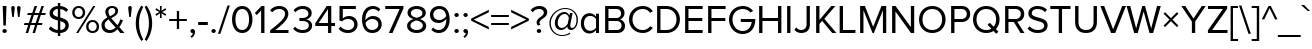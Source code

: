 SplineFontDB: 3.0
FontName: hh_proksima
FullName: heksadesiml_hinwi_proksima
FamilyName: hh
Weight: Regular
Copyright: Copyright (c) Mark Simonson, 2005. All rights reserved.
UComments: "hh_proksima phont hinwi qur heksadesiml ke liye h."
Version: 2.001
ItalicAngle: 0
UnderlinePosition: -271
UnderlineWidth: 40
Ascent: 1618
Descent: 430
InvalidEm: 0
sfntRevision: 0x00020042
LayerCount: 2
Layer: 0 1 "Back" 1
Layer: 1 1 "Fore" 0
NeedsXUIDChange: 1
XUID: [1021 467 -1121320856 4098252]
UniqueID: 8281311
UseXUID: 1
UseUniqueID: 1
StyleMap: 0x0040
FSType: 4
OS2Version: 2
OS2_WeightWidthSlopeOnly: 0
OS2_UseTypoMetrics: 0
CreationTime: 1286382563
ModificationTime: 1579099494
PfmFamily: 17
TTFWeight: 400
TTFWidth: 5
LineGap: 0
VLineGap: 0
Panose: 2 0 5 6 3 0 0 2 0 4
OS2TypoAscent: 1618
OS2TypoAOffset: 0
OS2TypoDescent: -430
OS2TypoDOffset: 0
OS2TypoLinegap: 0
OS2WinAscent: 1823
OS2WinAOffset: 0
OS2WinDescent: 448
OS2WinDOffset: 0
HheadAscent: 1823
HheadAOffset: 0
HheadDescent: -448
HheadDOffset: 0
OS2SubXSize: 1434
OS2SubYSize: 1331
OS2SubXOff: 0
OS2SubYOff: 287
OS2SupXSize: 1434
OS2SupYSize: 1331
OS2SupXOff: 0
OS2SupYOff: 977
OS2StrikeYSize: 102
OS2StrikeYPos: 682
OS2CapHeight: 1366
OS2XHeight: 989
OS2Vendor: 'mlss'
OS2CodePages: 20000001.00000000
OS2UnicodeRanges: 800000af.5000e0fb.00000000.00000000
Lookup: 4 0 1 "'liga' Standard Ligatures in Latin lookup 0" { "'liga' Standard Ligatures in Latin lookup 0 subtable"  } ['liga' ('latn' <'dflt' > ) ]
Lookup: 258 0 0 "'kern' Horizontal Kerning in Latin lookup 0" { "'kern' Horizontal Kerning in Latin lookup 0 per glyph data 0"  "'kern' Horizontal Kerning in Latin lookup 0 per glyph data 1"  "'kern' Horizontal Kerning in Latin lookup 0 kerning class 2"  } ['kern' ('latn' <'dflt' > ) ]
MarkAttachClasses: 1
DEI: 91125
KernClass2: 42+ 39 "'kern' Horizontal Kerning in Latin lookup 0 kerning class 2"
 50 A Agrave Aacute Acircumflex Atilde Adieresis Aring
 1 B
 10 C Ccedilla
 65 D O Q Eth Ograve Oacute Ocircumflex Otilde Odieresis Oslash Thorn
 1 F
 1 K
 1 L
 1 P
 1 R
 1 S
 1 T
 39 J U Ugrave Uacute Ucircumflex Udieresis
 1 V
 1 W
 18 Y Yacute Ydieresis
 1 Z
 5 h m n
 9 ampersand
 8 asterisk
 18 b o p oslash thorn
 15 c cent ccedilla
 15 colon semicolon
 7 e ae oe
 1 f
 3 g q
 35 hyphen periodcentered endash emdash
 1 k
 49 comma period quotesinglbase quotedblbase ellipsis
 12 questiondown
 68 quotedbl quotesingle quoteleft quoteright quotedblleft quotedblright
 1 r
 1 s
 1 t
 3 u z
 1 v
 1 w
 18 y yacute ydieresis
 1 X
 9 zero nine
 5 seven
 1 x
 31 parenleft bracketleft braceleft
 8 asterisk
 8 question
 69 C G O Q Ccedilla Ograve Oacute Ocircumflex Otilde Odieresis Oslash OE
 1 S
 1 T
 37 U Ugrave Uacute Ucircumflex Udieresis
 1 V
 1 W
 18 Y Yacute Ydieresis
 1 t
 1 u
 1 v
 1 w
 0 
 89 quotedbl quotesingle registered quoteleft quoteright quotedblleft quotedblright trademark
 0 
 18 y yacute ydieresis
 49 comma period quotesinglbase quotedblbase ellipsis
 53 A Agrave Aacute Acircumflex Atilde Adieresis Aring AE
 1 J
 1 X
 1 Z
 35 hyphen periodcentered endash emdash
 34 c d e g o q ccedilla eth oslash oe
 1 x
 17 f uniFB01 uniFB02
 4 a ae
 9 ampersand
 15 colon semicolon
 9 m n p r z
 1 s
 113 exclam B D E F H I K L M N P R Egrave Eacute Ecircumflex Edieresis Igrave Iacute Icircumflex Idieresis Eth Ntilde
 34 parenright bracketright braceright
 1 j
 6 bullet
 8 zero six
 3 one
 5 seven
 0 {} -207 {} -158 {} -76 {} -29 {} -137 {} -53 {} -111 {} -96 {} -129 {} -23 {} -25 {} -41 {} -35 {} -199 {} -199 {} -76 {} -25 {} 0 {} 0 {} 0 {} 0 {} 0 {} 0 {} 0 {} 0 {} 0 {} 0 {} 0 {} 0 {} 0 {} 0 {} 0 {} 0 {} 0 {} 0 {} 0 {} 0 {} 0 {} 0 {} 0 {} 0 {} 0 {} 0 {} -35 {} 0 {} -27 {} -20 {} -61 {} 0 {} 0 {} 0 {} 0 {} 0 {} -20 {} 0 {} 0 {} 0 {} 0 {} 0 {} 0 {} 0 {} 0 {} 0 {} 0 {} 0 {} 0 {} 0 {} 0 {} 0 {} 0 {} 0 {} 0 {} 0 {} 0 {} 0 {} 0 {} 0 {} 0 {} 0 {} 0 {} 0 {} 0 {} 0 {} 0 {} 0 {} 0 {} -33 {} 0 {} 0 {} 0 {} 0 {} 0 {} 0 {} 0 {} 0 {} 0 {} 0 {} 0 {} 0 {} 0 {} 0 {} 0 {} 0 {} 0 {} 0 {} 0 {} 0 {} 0 {} 0 {} 0 {} 0 {} 0 {} 0 {} 0 {} 0 {} 0 {} 0 {} 0 {} -33 {} 0 {} 0 {} -55 {} 0 {} -41 {} -41 {} -82 {} 0 {} 0 {} 0 {} 0 {} 0 {} 0 {} 0 {} 0 {} -55 {} -76 {} -41 {} -61 {} -35 {} 0 {} 0 {} 0 {} 0 {} 0 {} 0 {} 0 {} 0 {} 0 {} 0 {} 0 {} 0 {} 0 {} 0 {} 0 {} 0 {} 0 {} 0 {} 0 {} 0 {} 0 {} 0 {} 0 {} 0 {} 0 {} 0 {} 0 {} 0 {} 0 {} 0 {} 0 {} 0 {} 0 {} 0 {} -102 {} -74 {} -121 {} 0 {} 0 {} 0 {} 0 {} 0 {} 0 {} 0 {} 0 {} 0 {} 0 {} 0 {} 0 {} 0 {} 0 {} 0 {} 0 {} 0 {} 0 {} 0 {} 0 {} 0 {} -111 {} 0 {} 0 {} 0 {} 0 {} 0 {} -43 {} -80 {} -41 {} -123 {} -82 {} 0 {} 0 {} 0 {} -41 {} 0 {} 0 {} 0 {} 0 {} 0 {} -102 {} -70 {} -53 {} -53 {} -70 {} 0 {} 0 {} 0 {} 0 {} 0 {} 0 {} 0 {} 0 {} 0 {} 0 {} 0 {} 0 {} -356 {} -233 {} -70 {} 0 {} -205 {} -55 {} -184 {} -135 {} -252 {} -68 {} -29 {} -117 {} -76 {} -266 {} -250 {} -207 {} -29 {} 0 {} 0 {} 0 {} 0 {} 0 {} 0 {} -43 {} 0 {} 0 {} -43 {} 0 {} 0 {} 0 {} 0 {} 0 {} 0 {} 0 {} 0 {} 0 {} 0 {} 0 {} 0 {} 0 {} 0 {} 0 {} 0 {} 0 {} 0 {} 0 {} 0 {} 0 {} 0 {} 0 {} 0 {} 0 {} 0 {} 0 {} 0 {} 0 {} -193 {} -158 {} -223 {} 0 {} 0 {} -70 {} -27 {} 0 {} 0 {} -27 {} -53 {} 0 {} 0 {} 0 {} 0 {} 0 {} 0 {} 0 {} 0 {} 0 {} 0 {} 0 {} 0 {} 0 {} 0 {} 0 {} -20 {} 0 {} -20 {} 0 {} -33 {} 0 {} 0 {} 0 {} 0 {} 0 {} 0 {} 0 {} 0 {} 0 {} 0 {} 0 {} 0 {} 0 {} 0 {} -61 {} 0 {} 0 {} -61 {} 0 {} 0 {} 0 {} 0 {} 0 {} 0 {} 0 {} 0 {} 0 {} 0 {} 0 {} 0 {} 0 {} 0 {} 0 {} 0 {} 0 {} 0 {} 0 {} 0 {} -20 {} -35 {} 0 {} 0 {} 0 {} 0 {} 0 {} 0 {} 0 {} 0 {} -20 {} 0 {} 0 {} 0 {} 0 {} 0 {} -27 {} 0 {} 0 {} 0 {} 0 {} 0 {} 0 {} 0 {} 0 {} 0 {} 0 {} 0 {} 0 {} 0 {} 0 {} 0 {} 0 {} -55 {} 0 {} 0 {} 0 {} 0 {} 0 {} 0 {} 0 {} -174 {} -115 {} -115 {} 0 {} 0 {} 0 {} -174 {} -190 {} -137 {} -170 {} 0 {} 0 {} -123 {} -236 {} -135 {} -63 {} -236 {} -117 {} -102 {} -174 {} -186 {} 0 {} 0 {} 0 {} 0 {} 0 {} 0 {} 0 {} 0 {} 0 {} 0 {} 0 {} 0 {} 0 {} 0 {} 0 {} 0 {} 0 {} 0 {} 0 {} 0 {} 0 {} 0 {} 0 {} 0 {} 0 {} -61 {} -53 {} -25 {} 0 {} 0 {} 0 {} 0 {} 0 {} 0 {} 0 {} 0 {} 0 {} 0 {} 0 {} 0 {} 0 {} 0 {} 0 {} 0 {} 0 {} 0 {} 0 {} 0 {} 0 {} -41 {} 0 {} 0 {} 0 {} 0 {} 0 {} 0 {} -27 {} -86 {} -27 {} 0 {} 0 {} 0 {} 0 {} -86 {} -184 {} -111 {} -190 {} 0 {} 0 {} -109 {} -123 {} -47 {} -47 {} -123 {} -59 {} 0 {} -86 {} -80 {} 0 {} 0 {} 0 {} 0 {} 0 {} 0 {} 0 {} 0 {} 0 {} 0 {} -41 {} 0 {} 0 {} 0 {} 0 {} 0 {} 0 {} -27 {} -61 {} 0 {} 0 {} 0 {} 0 {} 0 {} -61 {} -137 {} -96 {} -78 {} 0 {} 0 {} -68 {} -82 {} -47 {} -27 {} -82 {} -41 {} 0 {} -61 {} -39 {} 0 {} 0 {} 0 {} 0 {} 0 {} 0 {} 0 {} 0 {} 0 {} 0 {} -82 {} -41 {} 0 {} 0 {} 0 {} 0 {} 0 {} -53 {} -184 {} -123 {} -123 {} 0 {} 0 {} 0 {} -184 {} -184 {} -129 {} -231 {} 0 {} 0 {} -238 {} -260 {} -150 {} -100 {} -260 {} -123 {} -121 {} -184 {} -205 {} 0 {} 0 {} 0 {} 0 {} 0 {} 0 {} 0 {} 0 {} 0 {} 0 {} -35 {} 0 {} 0 {} 0 {} 0 {} 0 {} 0 {} 0 {} 0 {} 0 {} 0 {} 0 {} 0 {} 0 {} 0 {} 0 {} 0 {} 0 {} 0 {} 0 {} 0 {} 0 {} 0 {} 0 {} 0 {} 0 {} 0 {} 0 {} 0 {} 0 {} 0 {} 0 {} 0 {} 0 {} 0 {} 0 {} 0 {} 0 {} -74 {} 0 {} 0 {} -221 {} 0 {} -135 {} -88 {} -225 {} 0 {} 0 {} 0 {} 0 {} 0 {} 0 {} 0 {} 0 {} 0 {} 0 {} 0 {} 0 {} 0 {} 0 {} 0 {} 0 {} 0 {} 0 {} 0 {} 0 {} 0 {} 0 {} 0 {} 0 {} 0 {} 0 {} 0 {} 0 {} 0 {} 0 {} 0 {} 0 {} 0 {} 0 {} -152 {} 0 {} -102 {} -98 {} -186 {} 0 {} 0 {} 0 {} 0 {} 0 {} 0 {} 0 {} 0 {} 0 {} 0 {} 0 {} 0 {} 0 {} 0 {} 0 {} 0 {} 0 {} 0 {} 0 {} 0 {} 0 {} 0 {} 0 {} 0 {} 0 {} 0 {} 0 {} 0 {} 0 {} 0 {} 0 {} 0 {} 0 {} 0 {} 0 {} 0 {} 0 {} 0 {} 0 {} 0 {} 0 {} 0 {} 0 {} 0 {} 0 {} 0 {} 0 {} 0 {} -207 {} -238 {} 0 {} 0 {} 0 {} 0 {} 0 {} 0 {} 0 {} 0 {} 0 {} 0 {} 0 {} 0 {} 0 {} 0 {} 0 {} 0 {} 0 {} 0 {} 0 {} 0 {} -94 {} 0 {} 0 {} -236 {} 0 {} -123 {} -82 {} -254 {} 0 {} 0 {} 0 {} 0 {} 0 {} 0 {} 0 {} 0 {} 0 {} 0 {} 0 {} 0 {} 0 {} 0 {} 0 {} -76 {} 0 {} 0 {} 0 {} 0 {} 0 {} 0 {} 0 {} 0 {} 0 {} 0 {} 0 {} 0 {} 0 {} 0 {} 0 {} -47 {} 0 {} 0 {} -166 {} 0 {} -74 {} -47 {} -129 {} 0 {} 0 {} 0 {} 0 {} 0 {} 0 {} 0 {} 0 {} 0 {} 0 {} 0 {} 0 {} 0 {} 0 {} 0 {} 0 {} 0 {} 0 {} 0 {} 0 {} 0 {} 0 {} 0 {} 0 {} 0 {} 0 {} 0 {} 0 {} 0 {} 0 {} 0 {} 0 {} 0 {} 0 {} -102 {} 0 {} 0 {} 0 {} -121 {} 0 {} 0 {} 0 {} 0 {} 0 {} 0 {} 0 {} 0 {} 0 {} 0 {} 0 {} 0 {} 0 {} 0 {} 0 {} 0 {} 0 {} 0 {} 0 {} 0 {} 0 {} 0 {} 0 {} 0 {} 0 {} 0 {} 0 {} 0 {} 0 {} 0 {} -35 {} -74 {} 0 {} 0 {} -207 {} 0 {} -109 {} -82 {} -225 {} 0 {} 0 {} 0 {} 0 {} 0 {} 0 {} 0 {} 0 {} 0 {} 0 {} 0 {} 0 {} 0 {} 0 {} 0 {} 0 {} 0 {} 0 {} 0 {} 0 {} 0 {} 0 {} 0 {} 0 {} 0 {} 0 {} 0 {} 0 {} 0 {} 0 {} 137 {} 117 {} 0 {} 47 {} 82 {} 82 {} 129 {} 129 {} 115 {} 0 {} 0 {} 0 {} 0 {} 0 {} 137 {} 0 {} 0 {} -88 {} 0 {} 0 {} 82 {} 82 {} 0 {} 0 {} 0 {} 0 {} 0 {} 0 {} 0 {} 0 {} 0 {} 82 {} 152 {} 0 {} 0 {} 0 {} 0 {} 0 {} 0 {} 0 {} -47 {} 0 {} 0 {} -174 {} 0 {} -86 {} -61 {} -184 {} 0 {} 0 {} 0 {} 0 {} 0 {} 0 {} 0 {} 0 {} 0 {} 0 {} 0 {} 0 {} 0 {} 0 {} 0 {} 0 {} 0 {} 0 {} 0 {} 0 {} 0 {} 0 {} 0 {} 0 {} 94 {} 0 {} 0 {} 0 {} 0 {} 0 {} 0 {} 0 {} 0 {} 0 {} 0 {} 0 {} -109 {} -68 {} -223 {} 0 {} 0 {} 0 {} 0 {} 0 {} 0 {} 0 {} 0 {} 0 {} 0 {} 0 {} -88 {} 0 {} 0 {} 0 {} 0 {} 0 {} 0 {} 0 {} 0 {} 0 {} 0 {} 0 {} 0 {} 0 {} 0 {} 0 {} 0 {} 0 {} 0 {} 0 {} 0 {} 0 {} 0 {} -141 {} 0 {} -47 {} -47 {} -135 {} 0 {} 0 {} 0 {} 0 {} 0 {} 0 {} 0 {} 0 {} 0 {} 0 {} 0 {} 0 {} 0 {} -55 {} 0 {} 0 {} 0 {} 0 {} 0 {} 0 {} 0 {} 0 {} 0 {} 0 {} 0 {} -55 {} 0 {} 0 {} 0 {} 0 {} 0 {} 0 {} 0 {} 0 {} -190 {} -61 {} -178 {} -137 {} -184 {} -47 {} 0 {} -137 {} -90 {} 0 {} -156 {} 0 {} 0 {} 0 {} 0 {} 0 {} 0 {} 0 {} 0 {} 0 {} 0 {} -47 {} 0 {} 0 {} 0 {} 0 {} 0 {} 0 {} 0 {} 82 {} 0 {} -63 {} -160 {} -135 {} 0 {} 0 {} 0 {} 0 {} 0 {} 0 {} 0 {} 0 {} 0 {} 0 {} 0 {} 0 {} 0 {} 0 {} 0 {} 0 {} 0 {} 0 {} 0 {} 0 {} 0 {} 0 {} 0 {} 0 {} 0 {} 0 {} 0 {} 0 {} 0 {} 0 {} 0 {} 0 {} 0 {} 0 {} 328 {} 0 {} 0 {} 0 {} 0 {} 0 {} 0 {} 0 {} 0 {} 0 {} 0 {} 0 {} 0 {} 0 {} 0 {} 0 {} 0 {} 0 {} 0 {} 0 {} 0 {} 0 {} 0 {} -156 {} -213 {} -188 {} 0 {} 0 {} 0 {} 0 {} 0 {} 0 {} 0 {} 0 {} 0 {} 0 {} -61 {} 0 {} 0 {} 0 {} 0 {} 0 {} 0 {} 0 {} 0 {} 0 {} 0 {} 0 {} 0 {} -98 {} 0 {} -47 {} 0 {} -102 {} 0 {} 0 {} 0 {} 0 {} 0 {} 0 {} 0 {} 0 {} -170 {} 0 {} 0 {} 0 {} 0 {} 0 {} 0 {} 0 {} 0 {} 0 {} 0 {} 0 {} 0 {} 0 {} 0 {} 0 {} 0 {} 0 {} 0 {} 0 {} 0 {} 0 {} 0 {} -88 {} 0 {} 0 {} -180 {} 0 {} -88 {} -80 {} -190 {} 0 {} 0 {} 0 {} 0 {} 0 {} -41 {} 0 {} 0 {} 0 {} 0 {} 0 {} 0 {} 0 {} 0 {} 0 {} 0 {} 0 {} 0 {} 0 {} 0 {} 0 {} 0 {} 0 {} 0 {} 0 {} 0 {} 0 {} 0 {} 0 {} 0 {} 0 {} 0 {} 0 {} 0 {} -106 {} 0 {} -53 {} -27 {} -68 {} 0 {} 0 {} 0 {} 0 {} 0 {} 0 {} 0 {} 0 {} 0 {} 0 {} 0 {} 0 {} 0 {} 0 {} 0 {} 0 {} 0 {} 0 {} 0 {} 0 {} 0 {} 0 {} 0 {} 0 {} 0 {} 0 {} 0 {} 0 {} 0 {} 0 {} 0 {} -47 {} 0 {} 0 {} -174 {} 0 {} -86 {} -61 {} -184 {} 0 {} 0 {} 0 {} 0 {} 0 {} 0 {} 0 {} 0 {} 0 {} 0 {} 0 {} 0 {} 0 {} 0 {} 0 {} 0 {} 0 {} 0 {} 0 {} 0 {} 0 {} 0 {} 0 {} 0 {} 0 {} 0 {} 0 {} 0 {} 0 {} 0 {} 0 {} 0 {} 0 {} 0 {} -115 {} 0 {} -27 {} 0 {} -123 {} 0 {} 0 {} 0 {} 0 {} 0 {} 0 {} 0 {} 0 {} -137 {} -41 {} 0 {} -76 {} 0 {} 0 {} 0 {} 0 {} 0 {} 0 {} 0 {} 0 {} 0 {} 0 {} 0 {} 0 {} 0 {} 0 {} 0 {} 0 {} 0 {} 0 {} 0 {} 0 {} 0 {} 0 {} -115 {} 0 {} 0 {} 0 {} -123 {} 0 {} 0 {} 0 {} 0 {} 0 {} 0 {} 0 {} 0 {} -90 {} -35 {} 0 {} -90 {} 0 {} 0 {} 0 {} 0 {} 0 {} 0 {} 0 {} 0 {} 0 {} 0 {} 0 {} 0 {} 0 {} 0 {} 0 {} 0 {} 0 {} 0 {} 0 {} -47 {} 0 {} 0 {} -174 {} 0 {} -86 {} -61 {} -184 {} 0 {} 0 {} 0 {} 0 {} 0 {} 0 {} 0 {} 0 {} 0 {} 0 {} 0 {} 0 {} 0 {} 0 {} 0 {} 0 {} 0 {} 0 {} 0 {} 0 {} 0 {} 0 {} 0 {} 0 {} 94 {} 0 {} 0 {} 0 {} 0 {} 0 {} 0 {} 0 {} -61 {} 0 {} 0 {} 0 {} 0 {} 0 {} 0 {} -61 {} 0 {} -76 {} -90 {} 0 {} 0 {} 0 {} 0 {} 0 {} 0 {} 0 {} 0 {} 0 {} -88 {} 0 {} 0 {} -61 {} 0 {} 0 {} 0 {} 0 {} 0 {} 0 {} 0 {} 0 {} 0 {} 0 {} 0 {} 0 {} 0 {} 0 {} 0 {} 0 {} 0 {} 0 {} 0 {} 0 {} 0 {} 0 {} 0 {} 0 {} 0 {} 0 {} 0 {} 0 {} 0 {} 0 {} -63 {} 0 {} 0 {} 0 {} 0 {} 0 {} 0 {} 0 {} 0 {} 0 {} 0 {} 0 {} 0 {} 0 {} 0 {} 0 {} 0 {} 0 {} 0 {} 0 {} 0 {} 0 {} 0 {} 0 {} 0 {} 0 {} 0 {} 0 {} 0 {} 0 {} 0 {} 0 {} 0 {} 0 {} 0 {} 0 {} 0 {} 0 {} 0 {} -199 {} 0 {} 0 {} 0 {} 0 {} 0 {} 0 {} 0 {} 0 {} 0 {} 0 {} 0 {} 0 {} 0 {} 0 {} 0 {} 0 {} 0 {} 0 {} 0 {} 0 {} 0 {} 0 {} 0 {} 0 {} 0 {} -135 {} 0 {} -47 {} -47 {} -150 {} 0 {} 0 {} 0 {} 0 {} 0 {} 0 {} 0 {} 0 {} 0 {} 0 {} 0 {} 0 {} 0 {} 0 {} -76 {} 0 {} 0 {} -76 {} 0 {} 0 {} 0 {} 0 {} 0 {} 0 {} 0 {} 0 {} 0 {} 0 {} 0 {} 0 {} 0 {} 0 {} 0 {} 0 {} 0 {} 0 {} 0 {} 0 {} 0 {} 0 {} 0 {} 0 {} 0 {} 0 {} 0 {} 0 {} 0 {} 0 {} 0 {} 0 {} 0 {} 0 {} 0 {} 0 {} 0 {} 0 {} 0 {} 0 {} 0 {} 0 {} 0 {} 0 {} 0 {} 225 {} 0 {} 0 {} 0 {} 0 {}
TtTable: prep
PUSHW_1
 511
SCANCTRL
PUSHB_1
 1
SCANTYPE
SVTCA[y-axis]
MPPEM
PUSHB_1
 8
LT
IF
PUSHB_2
 1
 1
INSTCTRL
EIF
PUSHB_2
 70
 6
CALL
IF
POP
PUSHB_1
 16
EIF
MPPEM
PUSHB_1
 20
GT
IF
POP
PUSHB_1
 128
EIF
SCVTCI
PUSHB_1
 6
CALL
NOT
IF
SVTCA[y-axis]
PUSHB_1
 3
DUP
RCVT
PUSHB_1
 3
CALL
WCVTP
PUSHB_1
 6
DUP
RCVT
PUSHB_3
 3
 74
 2
CALL
PUSHB_1
 3
CALL
WCVTP
PUSHB_1
 5
DUP
RCVT
PUSHB_3
 6
 48
 2
CALL
PUSHB_1
 3
CALL
WCVTP
PUSHB_1
 4
DUP
RCVT
PUSHB_3
 5
 34
 2
CALL
PUSHB_1
 3
CALL
WCVTP
PUSHB_1
 7
DUP
RCVT
PUSHB_3
 3
 20
 2
CALL
PUSHB_1
 3
CALL
WCVTP
SVTCA[x-axis]
PUSHB_1
 8
DUP
RCVT
PUSHB_1
 3
CALL
WCVTP
PUSHB_1
 9
DUP
RCVT
PUSHB_3
 8
 30
 2
CALL
PUSHB_2
 3
 70
SROUND
CALL
WCVTP
PUSHB_1
 10
DUP
RCVT
PUSHB_3
 9
 38
 2
CALL
PUSHB_2
 3
 70
SROUND
CALL
WCVTP
PUSHB_1
 11
DUP
RCVT
PUSHB_3
 10
 90
 2
CALL
PUSHB_2
 3
 70
SROUND
CALL
WCVTP
PUSHB_1
 12
DUP
RCVT
PUSHB_3
 11
 50
 2
CALL
PUSHB_2
 3
 70
SROUND
CALL
WCVTP
PUSHB_1
 13
DUP
RCVT
PUSHB_3
 12
 49
 2
CALL
PUSHB_2
 3
 70
SROUND
CALL
WCVTP
PUSHB_1
 14
DUP
RCVT
PUSHB_3
 13
 47
 2
CALL
PUSHB_2
 3
 70
SROUND
CALL
WCVTP
PUSHB_1
 15
DUP
RCVT
PUSHB_3
 14
 43
 2
CALL
PUSHB_2
 3
 70
SROUND
CALL
WCVTP
PUSHB_1
 16
DUP
RCVT
PUSHB_3
 15
 51
 2
CALL
PUSHB_2
 3
 70
SROUND
CALL
WCVTP
EIF
PUSHB_1
 20
CALL
EndTTInstrs
TtTable: fpgm
PUSHB_1
 0
FDEF
PUSHB_1
 0
SZP0
MPPEM
PUSHB_1
 76
LT
IF
PUSHB_1
 74
SROUND
EIF
PUSHB_1
 0
SWAP
MIAP[rnd]
RTG
PUSHB_1
 6
CALL
IF
RTDG
EIF
MPPEM
PUSHB_1
 76
LT
IF
RDTG
EIF
DUP
MDRP[rp0,rnd,grey]
PUSHB_1
 1
SZP0
MDAP[no-rnd]
RTG
ENDF
PUSHB_1
 1
FDEF
DUP
MDRP[rp0,min,white]
PUSHB_1
 12
CALL
ENDF
PUSHB_1
 2
FDEF
MPPEM
GT
IF
RCVT
SWAP
EIF
POP
ENDF
PUSHB_1
 3
FDEF
ROUND[Black]
RTG
DUP
PUSHB_1
 64
LT
IF
POP
PUSHB_1
 64
EIF
ENDF
PUSHB_1
 4
FDEF
PUSHB_1
 6
CALL
IF
POP
SWAP
POP
ROFF
IF
MDRP[rp0,min,rnd,black]
ELSE
MDRP[min,rnd,black]
EIF
ELSE
MPPEM
GT
IF
IF
MIRP[rp0,min,rnd,black]
ELSE
MIRP[min,rnd,black]
EIF
ELSE
SWAP
POP
PUSHB_1
 5
CALL
IF
PUSHB_1
 70
SROUND
EIF
IF
MDRP[rp0,min,rnd,black]
ELSE
MDRP[min,rnd,black]
EIF
EIF
EIF
RTG
ENDF
PUSHB_1
 5
FDEF
GFV
NOT
AND
ENDF
PUSHB_1
 6
FDEF
PUSHB_2
 34
 1
GETINFO
LT
IF
PUSHB_1
 32
GETINFO
NOT
NOT
ELSE
PUSHB_1
 0
EIF
ENDF
PUSHB_1
 7
FDEF
PUSHB_2
 36
 1
GETINFO
LT
IF
PUSHB_1
 64
GETINFO
NOT
NOT
ELSE
PUSHB_1
 0
EIF
ENDF
PUSHB_1
 8
FDEF
SRP2
SRP1
DUP
IP
MDAP[rnd]
ENDF
PUSHB_1
 9
FDEF
DUP
RDTG
PUSHB_1
 6
CALL
IF
MDRP[rnd,grey]
ELSE
MDRP[min,rnd,black]
EIF
DUP
PUSHB_1
 3
CINDEX
MD[grid]
SWAP
DUP
PUSHB_1
 4
MINDEX
MD[orig]
PUSHB_1
 0
LT
IF
ROLL
NEG
ROLL
SUB
DUP
PUSHB_1
 0
LT
IF
SHPIX
ELSE
POP
POP
EIF
ELSE
ROLL
ROLL
SUB
DUP
PUSHB_1
 0
GT
IF
SHPIX
ELSE
POP
POP
EIF
EIF
RTG
ENDF
PUSHB_1
 10
FDEF
PUSHB_1
 6
CALL
IF
POP
SRP0
ELSE
SRP0
POP
EIF
ENDF
PUSHB_1
 11
FDEF
DUP
MDRP[rp0,white]
PUSHB_1
 12
CALL
ENDF
PUSHB_1
 12
FDEF
DUP
MDAP[rnd]
PUSHB_1
 7
CALL
NOT
IF
DUP
DUP
GC[orig]
SWAP
GC[cur]
SUB
ROUND[White]
DUP
IF
DUP
ABS
DIV
SHPIX
ELSE
POP
POP
EIF
ELSE
POP
EIF
ENDF
PUSHB_1
 13
FDEF
SRP2
SRP1
DUP
DUP
IP
MDAP[rnd]
DUP
ROLL
DUP
GC[orig]
ROLL
GC[cur]
SUB
SWAP
ROLL
DUP
ROLL
SWAP
MD[orig]
PUSHB_1
 0
LT
IF
SWAP
PUSHB_1
 0
GT
IF
PUSHB_1
 64
SHPIX
ELSE
POP
EIF
ELSE
SWAP
PUSHB_1
 0
LT
IF
PUSHB_1
 64
NEG
SHPIX
ELSE
POP
EIF
EIF
ENDF
PUSHB_1
 14
FDEF
PUSHB_1
 6
CALL
IF
RTDG
MDRP[rp0,rnd,white]
RTG
POP
POP
ELSE
DUP
MDRP[rp0,rnd,white]
ROLL
MPPEM
GT
IF
DUP
ROLL
SWAP
MD[grid]
DUP
PUSHB_1
 0
NEQ
IF
SHPIX
ELSE
POP
POP
EIF
ELSE
POP
POP
EIF
EIF
ENDF
PUSHB_1
 15
FDEF
SWAP
DUP
MDRP[rp0,rnd,white]
DUP
MDAP[rnd]
PUSHB_1
 7
CALL
NOT
IF
SWAP
DUP
IF
MPPEM
GTEQ
ELSE
POP
PUSHB_1
 1
EIF
IF
ROLL
PUSHB_1
 4
MINDEX
MD[grid]
SWAP
ROLL
SWAP
DUP
ROLL
MD[grid]
ROLL
SWAP
SUB
SHPIX
ELSE
POP
POP
POP
POP
EIF
ELSE
POP
POP
POP
POP
POP
EIF
ENDF
PUSHB_1
 16
FDEF
DUP
MDRP[rp0,min,white]
PUSHB_1
 18
CALL
ENDF
PUSHB_1
 17
FDEF
DUP
MDRP[rp0,white]
PUSHB_1
 18
CALL
ENDF
PUSHB_1
 18
FDEF
DUP
MDAP[rnd]
PUSHB_1
 7
CALL
NOT
IF
DUP
DUP
GC[orig]
SWAP
GC[cur]
SUB
ROUND[White]
ROLL
DUP
GC[orig]
SWAP
GC[cur]
SWAP
SUB
ROUND[White]
ADD
DUP
IF
DUP
ABS
DIV
SHPIX
ELSE
POP
POP
EIF
ELSE
POP
POP
EIF
ENDF
PUSHB_1
 19
FDEF
DUP
ROLL
DUP
ROLL
SDPVTL[orthog]
DUP
PUSHB_1
 3
CINDEX
MD[orig]
ABS
SWAP
ROLL
SPVTL[orthog]
PUSHB_1
 32
LT
IF
ALIGNRP
ELSE
MDRP[grey]
EIF
ENDF
PUSHB_1
 20
FDEF
PUSHB_4
 0
 64
 1
 64
WS
WS
SVTCA[x-axis]
MPPEM
PUSHW_1
 4096
MUL
SVTCA[y-axis]
MPPEM
PUSHW_1
 4096
MUL
DUP
ROLL
DUP
ROLL
NEQ
IF
DUP
ROLL
DUP
ROLL
GT
IF
SWAP
DIV
DUP
PUSHB_1
 0
SWAP
WS
ELSE
DIV
DUP
PUSHB_1
 1
SWAP
WS
EIF
DUP
PUSHB_1
 64
GT
IF
PUSHB_3
 0
 32
 0
RS
MUL
WS
PUSHB_3
 1
 32
 1
RS
MUL
WS
PUSHB_1
 32
MUL
PUSHB_1
 25
NEG
JMPR
POP
EIF
ELSE
POP
POP
EIF
ENDF
PUSHB_1
 21
FDEF
PUSHB_1
 1
RS
MUL
SWAP
PUSHB_1
 0
RS
MUL
SWAP
ENDF
EndTTInstrs
ShortTable: cvt  24
  0
  989
  1366
  152
  115
  127
  137
  207
  153
  207
  153
  160
  164
  170
  176
  191
  147
  180
  139
  141
  143
  135
  68
  1297
EndShort
ShortTable: maxp 16
  1
  0
  233
  80
  5
  0
  0
  2
  1
  2
  22
  0
  256
  301
  0
  0
EndShort
LangName: 16393 "" "" "hh_proksima"
LangName: 1033 "" "" "" "MarkSimonson: Proxima Nova Regular: 2005" "" "Version 2.001" "" "Proxima Nova is a trademark of Mark Simonson." "" "Mark Simonson" "" "http://www.marksimonson.com" "http://www.marksimonson.com" "" "" "" "Proxima Nova Alt" "Regular" "Proxima Nova Alt Reg"
GaspTable: 1 65535 15 1
Encoding: UnicodeBmp
UnicodeInterp: none
NameList: AGL For New Fonts
DisplaySize: -48
AntiAlias: 1
FitToEm: 0
WinInfo: 0 27 9
BeginPrivate: 0
EndPrivate
TeXData: 1 0 0 271360 135680 90453 506368 -1048576 90453 783286 444596 497025 792723 393216 433062 380633 303038 157286 324010 404750 52429 2506097 1059062 262144
BeginChars: 65539 230

StartChar: .notdef
Encoding: 65536 -1 0
Width: 748
Flags: W
TtInstrs:
PUSHB_2
 1
 0
MDAP[rnd]
ALIGNRP
PUSHB_3
 7
 4
 22
MIRP[min,rnd,black]
SHP[rp2]
PUSHB_2
 6
 5
MDRP[rp0,min,rnd,grey]
ALIGNRP
PUSHB_3
 3
 2
 22
MIRP[min,rnd,black]
SHP[rp2]
SVTCA[y-axis]
PUSHB_2
 3
 0
MDAP[rnd]
ALIGNRP
PUSHB_3
 5
 4
 22
MIRP[min,rnd,black]
SHP[rp2]
PUSHB_3
 7
 6
 23
MIRP[rp0,min,rnd,grey]
ALIGNRP
PUSHB_3
 1
 2
 22
MIRP[min,rnd,black]
SHP[rp2]
EndTTInstrs
LayerCount: 2
Fore
SplineSet
68 0 m 1,0,-1
 68 1365 l 1,1,-1
 612 1365 l 1,2,-1
 612 0 l 1,3,-1
 68 0 l 1,0,-1
136 68 m 1,4,-1
 544 68 l 1,5,-1
 544 1297 l 1,6,-1
 136 1297 l 1,7,-1
 136 68 l 1,4,-1
EndSplineSet
EndChar

StartChar: glyph1
Encoding: 65537 -1 1
Width: 0
GlyphClass: 2
Flags: W
LayerCount: 2
EndChar

StartChar: glyph2
Encoding: 65538 -1 2
Width: 682
GlyphClass: 2
Flags: W
LayerCount: 2
EndChar

StartChar: glyph3
Encoding: 0 -1 3
AltUni2: 000000.ffffffff.0
Width: 0
GlyphClass: 2
Flags: W
LayerCount: 2
EndChar

StartChar: uni000D
Encoding: 13 13 4
Width: 0
GlyphClass: 2
Flags: W
LayerCount: 2
EndChar

StartChar: space
Encoding: 32 32 5
Width: 530
GlyphClass: 2
Flags: W
LayerCount: 2
EndChar

StartChar: exclam
Encoding: 33 33 6
Width: 471
GlyphClass: 2
Flags: W
TtInstrs:
SVTCA[y-axis]
PUSHB_3
 8
 0
 0
CALL
PUSHB_2
 3
 7
MIRP[min,black]
PUSHB_3
 11
 2
 0
CALL
SVTCA[x-axis]
PUSHB_1
 15
MDAP[rnd]
PUSHB_1
 0
MDRP[rp0,rnd,white]
PUSHB_2
 5
 9
MIRP[min,black]
PUSHB_2
 5
 9
MIRP[min,black]
PUSHB_4
 13
 5
 0
 8
CALL
PUSHB_5
 14
 16
 0
 30
 4
CALL
PUSHB_1
 14
MDAP[rnd]
PUSHB_5
 13
 16
 0
 30
 4
CALL
PUSHB_4
 30
 14
 11
 14
CALL
PUSHB_2
 12
 15
MIRP[min,black]
PUSHB_2
 16
 1
CALL
PUSHB_2
 13
 14
SRP1
SRP2
PUSHB_3
 3
 2
 8
IP
IP
IP
SVTCA[y-axis]
PUSHB_2
 11
 3
SRP1
SRP2
PUSHB_1
 13
IP
IUP[y]
IUP[x]
EndTTInstrs
LayerCount: 2
Fore
SplineSet
123 92 m 0,0,1
 123 138 123 138 156.5 171.5 c 128,-1,2
 190 205 190 205 236 205 c 128,-1,3
 282 205 282 205 315 171.5 c 128,-1,4
 348 138 348 138 348 92 c 0,5,6
 348 47 348 47 314.5 13.5 c 128,-1,7
 281 -20 281 -20 236 -20 c 0,8,9
 190 -20 190 -20 156.5 14 c 128,-1,10
 123 48 123 48 123 92 c 0,0,1
139 1366 m 1,11,-1
 332 1366 l 1,12,-1
 299 383 l 1,13,-1
 172 383 l 1,14,-1
 139 1366 l 1,11,-1
EndSplineSet
EndChar

StartChar: quotedbl
Encoding: 34 34 7
Width: 704
GlyphClass: 2
Flags: W
TtInstrs:
SVTCA[y-axis]
PUSHB_3
 3
 2
 0
CALL
PUSHB_1
 16
SHP[rp1]
PUSHB_5
 11
 7
 0
 8
 4
CALL
PUSHB_1
 23
SHP[rp2]
SVTCA[x-axis]
PUSHB_1
 26
MDAP[rnd]
PUSHB_1
 0
MDRP[rp0,rnd,white]
PUSHB_2
 6
 15
MIRP[min,black]
PUSHB_1
 6
SRP0
PUSHB_2
 13
 1
CALL
PUSHB_2
 19
 15
MIRP[min,black]
PUSHB_2
 27
 1
CALL
SVTCA[y-axis]
IUP[y]
IUP[x]
EndTTInstrs
LayerCount: 2
Fore
SplineSet
111 1292 m 0,0,1
 111 1330 111 1330 138 1358 c 128,-1,2
 165 1386 165 1386 203 1386 c 0,3,4
 242 1386 242 1386 269.5 1358.5 c 128,-1,5
 297 1331 297 1331 297 1292 c 0,6,7
 297 1279 297 1279 283.5 1167 c 128,-1,8
 270 1055 270 1055 256 950 c 2,9,-1
 242 844 l 1,10,-1
 166 844 l 1,11,12
 111 1263 111 1263 111 1292 c 0,0,1
408 1292 m 0,13,14
 408 1331 408 1331 435.5 1358.5 c 128,-1,15
 463 1386 463 1386 502 1386 c 0,16,17
 540 1386 540 1386 567 1358 c 128,-1,18
 594 1330 594 1330 594 1292 c 0,19,20
 594 1279 594 1279 580 1167 c 128,-1,21
 566 1055 566 1055 552 950 c 2,22,-1
 539 844 l 1,23,-1
 463 844 l 1,24,25
 408 1263 408 1263 408 1292 c 0,13,14
EndSplineSet
EndChar

StartChar: numbersign
Encoding: 35 35 8
Width: 1210
GlyphClass: 2
Flags: W
TtInstrs:
SVTCA[y-axis]
PUSHB_3
 26
 0
 0
CALL
PUSHB_1
 21
SHP[rp1]
PUSHB_3
 7
 2
 0
CALL
PUSHB_1
 11
SHP[rp1]
PUSHB_3
 5
 1
 0
CALL
PUSHB_2
 9
 13
SHP[rp1]
SHP[rp1]
PUSHB_2
 4
 4
MIRP[min,black]
PUSHB_2
 15
 30
SHP[rp2]
SHP[rp2]
PUSHB_5
 0
 1
 26
 5
 13
CALL
PUSHB_2
 17
 28
SHP[rp1]
SHP[rp1]
PUSHB_2
 0
 4
MIRP[min,black]
PUSHB_2
 19
 23
SHP[rp2]
SHP[rp2]
SVTCA[x-axis]
PUSHB_1
 32
MDAP[rnd]
PUSHB_2
 33
 1
CALL
SVTCA[y-axis]
IUP[y]
IUP[x]
EndTTInstrs
LayerCount: 2
Fore
SplineSet
45 371 m 1,0,-1
 80 479 l 1,1,-1
 299 479 l 1,2,-1
 434 887 l 1,3,-1
 213 887 l 1,4,-1
 246 993 l 1,5,-1
 471 993 l 1,6,-1
 594 1366 l 1,7,-1
 721 1366 l 1,8,-1
 598 993 l 1,9,-1
 823 993 l 1,10,-1
 946 1366 l 1,11,-1
 1071 1366 l 1,12,-1
 946 993 l 1,13,-1
 1165 993 l 1,14,-1
 1135 887 l 1,15,-1
 911 887 l 1,16,-1
 774 479 l 1,17,-1
 1001 479 l 1,18,-1
 969 371 l 1,19,-1
 737 371 l 1,20,-1
 614 0 l 1,21,-1
 489 0 l 1,22,-1
 614 371 l 1,23,-1
 387 371 l 1,24,-1
 264 0 l 1,25,-1
 137 0 l 1,26,-1
 262 371 l 1,27,-1
 45 371 l 1,0,-1
424 479 m 1,28,-1
 649 479 l 1,29,-1
 786 887 l 1,30,-1
 561 887 l 1,31,-1
 424 479 l 1,28,-1
EndSplineSet
EndChar

StartChar: dollar
Encoding: 36 36 9
Width: 1214
GlyphClass: 2
Flags: W
TtInstrs:
SVTCA[y-axis]
PUSHB_3
 41
 0
 0
CALL
PUSHB_1
 38
SHP[rp1]
PUSHB_2
 4
 3
MIRP[min,black]
PUSHB_1
 53
SHP[rp2]
PUSHB_3
 41
 4
 10
CALL
PUSHB_4
 64
 41
 40
 9
CALL
PUSHB_3
 19
 2
 0
CALL
PUSHB_1
 16
SHP[rp1]
PUSHB_2
 24
 3
MIRP[min,black]
PUSHB_1
 50
SHP[rp2]
PUSHB_3
 19
 24
 10
CALL
PUSHB_4
 64
 19
 17
 9
CALL
SVTCA[x-axis]
PUSHB_1
 62
MDAP[rnd]
PUSHB_1
 13
MDRP[rp0,rnd,white]
PUSHB_2
 44
 14
MIRP[min,black]
PUSHB_1
 44
SRP0
PUSHB_2
 40
 1
CALL
PUSHB_3
 4
 16
 49
SHP[rp2]
SHP[rp2]
SHP[rp2]
PUSHB_5
 39
 16
 0
 30
 4
CALL
PUSHB_3
 18
 24
 53
SHP[rp2]
SHP[rp2]
SHP[rp2]
PUSHB_1
 39
SRP0
PUSHB_2
 56
 1
CALL
PUSHB_2
 33
 14
MIRP[min,black]
PUSHB_2
 63
 1
CALL
PUSHB_2
 44
 13
SRP1
SRP2
PUSHB_1
 1
IP
PUSHB_2
 33
 56
SRP1
SRP2
PUSHB_2
 22
 21
IP
IP
SVTCA[y-axis]
PUSHB_2
 24
 4
SRP1
SRP2
NPUSHB
 10
 0
 1
 13
 21
 22
 33
 49
 51
 56
 61
DEPTH
SLOOP
IP
PUSHB_1
 19
SRP1
PUSHB_1
 20
IP
IUP[y]
IUP[x]
EndTTInstrs
LayerCount: 2
Fore
SplineSet
88 193 m 1,0,-1
 190 324 l 1,1,2
 254 249 254 249 347 196.5 c 128,-1,3
 440 144 440 144 555 131 c 1,4,-1
 555 629 l 1,5,6
 501 644 501 644 465 655 c 128,-1,7
 429 666 429 666 380.5 685 c 128,-1,8
 332 704 332 704 300 723 c 128,-1,9
 268 742 268 742 233 771 c 128,-1,10
 198 800 198 800 177.5 833 c 128,-1,11
 157 866 157 866 144 910.5 c 128,-1,12
 131 955 131 955 131 1008 c 0,13,14
 131 1165 131 1165 249.5 1268.5 c 128,-1,15
 368 1372 368 1372 555 1386 c 1,16,-1
 555 1573 l 1,17,-1
 680 1573 l 1,18,-1
 680 1384 l 1,19,20
 924 1364 924 1364 1085 1196 c 1,21,-1
 983 1071 l 1,22,23
 862 1204 862 1204 680 1229 c 1,24,-1
 680 782 l 1,25,26
 734 767 734 767 771.5 755 c 128,-1,27
 809 743 809 743 858 723 c 128,-1,28
 907 703 907 703 941 682 c 128,-1,29
 975 661 975 661 1010.5 630 c 128,-1,30
 1046 599 1046 599 1067.5 564 c 128,-1,31
 1089 529 1089 529 1102.5 481 c 128,-1,32
 1116 433 1116 433 1116 377 c 0,33,34
 1116 305 1116 305 1091.5 239.5 c 128,-1,35
 1067 174 1067 174 1017.5 117 c 128,-1,36
 968 60 968 60 881 22.5 c 128,-1,37
 794 -15 794 -15 680 -23 c 1,38,-1
 680 -205 l 1,39,-1
 555 -205 l 1,40,-1
 555 -23 l 1,41,42
 406 -14 406 -14 287 43.5 c 128,-1,43
 168 101 168 101 88 193 c 1,0,-1
307 1018 m 0,44,45
 307 977 307 977 325 945 c 128,-1,46
 343 913 343 913 379.5 889 c 128,-1,47
 416 865 416 865 456.5 848.5 c 128,-1,48
 497 832 497 832 555 815 c 1,49,-1
 555 1233 l 1,50,51
 446 1225 446 1225 376.5 1166 c 128,-1,52
 307 1107 307 1107 307 1018 c 0,44,45
680 129 m 1,53,54
 814 143 814 143 877 211.5 c 128,-1,55
 940 280 940 280 940 365 c 0,56,57
 940 413 940 413 920.5 450.5 c 128,-1,58
 901 488 901 488 862.5 515 c 128,-1,59
 824 542 824 542 782 560 c 128,-1,60
 740 578 740 578 680 596 c 1,61,-1
 680 129 l 1,53,54
EndSplineSet
EndChar

StartChar: percent
Encoding: 37 37 10
Width: 1499
GlyphClass: 2
Flags: W
TtInstrs:
SVTCA[y-axis]
PUSHB_3
 24
 0
 0
CALL
PUSHB_3
 36
 0
 0
CALL
PUSHB_2
 40
 4
MIRP[min,black]
PUSHB_3
 25
 2
 0
CALL
PUSHB_3
 3
 2
 0
CALL
PUSHB_2
 21
 4
MIRP[min,black]
PUSHB_5
 46
 31
 36
 3
 13
CALL
PUSHB_2
 46
 4
MIRP[min,black]
PUSHB_5
 15
 9
 36
 3
 13
CALL
PUSHB_2
 15
 4
MIRP[min,black]
SVTCA[x-axis]
PUSHB_1
 49
MDAP[rnd]
PUSHB_1
 0
MDRP[rp0,rnd,white]
PUSHB_5
 12
 16
 0
 30
 4
CALL
PUSHB_1
 12
SRP0
PUSHB_2
 18
 1
CALL
PUSHB_5
 6
 16
 0
 30
 4
CALL
PUSHB_1
 6
SRP0
PUSHB_2
 29
 1
CALL
PUSHB_5
 37
 16
 0
 30
 4
CALL
PUSHB_1
 37
SRP0
PUSHB_2
 43
 1
CALL
PUSHB_5
 34
 16
 0
 30
 4
CALL
PUSHB_2
 50
 1
CALL
PUSHB_2
 18
 12
SRP1
SRP2
PUSHB_4
 9
 3
 24
 27
DEPTH
SLOOP
IP
PUSHB_2
 43
 37
SRP1
SRP2
PUSHB_5
 25
 31
 35
 36
 26
DEPTH
SLOOP
IP
SVTCA[y-axis]
PUSHB_2
 46
 24
SRP1
SRP2
PUSHB_4
 28
 29
 33
 34
DEPTH
SLOOP
IP
PUSHB_2
 21
 15
SRP1
SRP2
PUSHB_2
 6
 0
IP
IP
IUP[y]
IUP[x]
EndTTInstrs
LayerCount: 2
Fore
SplineSet
63 1047 m 0,0,1
 63 1194 63 1194 155.5 1290 c 128,-1,2
 248 1386 248 1386 393 1386 c 0,3,4
 539 1386 539 1386 631 1290.5 c 128,-1,5
 723 1195 723 1195 723 1047 c 0,6,7
 723 904 723 904 631 808.5 c 128,-1,8
 539 713 539 713 393 713 c 0,9,10
 248 713 248 713 155.5 808.5 c 128,-1,11
 63 904 63 904 63 1047 c 0,0,1
186 1047 m 0,12,13
 186 949 186 949 244.5 883 c 128,-1,14
 303 817 303 817 393 817 c 0,15,16
 484 817 484 817 542 883 c 128,-1,17
 600 949 600 949 600 1047 c 0,18,19
 600 1149 600 1149 542.5 1215.5 c 128,-1,20
 485 1282 485 1282 393 1282 c 0,21,22
 303 1282 303 1282 244.5 1215.5 c 128,-1,23
 186 1149 186 1149 186 1047 c 0,12,13
262 0 m 1,24,-1
 1135 1366 l 1,25,-1
 1249 1366 l 1,26,-1
 375 0 l 1,27,-1
 262 0 l 1,24,-1
776 311 m 128,-1,29
 776 455 776 455 868.5 552 c 128,-1,30
 961 649 961 649 1106 649 c 0,31,32
 1250 649 1250 649 1342 552 c 128,-1,33
 1434 455 1434 455 1434 311 c 128,-1,34
 1434 167 1434 167 1342.5 71 c 128,-1,35
 1251 -25 1251 -25 1106 -25 c 128,-1,36
 961 -25 961 -25 868.5 71 c 128,-1,28
 776 167 776 167 776 311 c 128,-1,29
897 311 m 0,37,38
 897 211 897 211 955 145.5 c 128,-1,39
 1013 80 1013 80 1106 80 c 0,40,41
 1197 80 1197 80 1255 146 c 128,-1,42
 1313 212 1313 212 1313 311 c 0,43,44
 1313 412 1313 412 1255 478.5 c 128,-1,45
 1197 545 1197 545 1106 545 c 0,46,47
 1013 545 1013 545 955 478.5 c 128,-1,48
 897 412 897 412 897 311 c 0,37,38
EndSplineSet
EndChar

StartChar: ampersand
Encoding: 38 38 11
Width: 1314
GlyphClass: 2
Flags: W
TtInstrs:
SVTCA[y-axis]
PUSHB_3
 33
 0
 0
CALL
PUSHB_3
 37
 0
 0
CALL
PUSHB_2
 45
 5
MIRP[min,black]
PUSHB_3
 10
 2
 0
CALL
PUSHB_2
 64
 4
MIRP[min,black]
SVTCA[x-axis]
PUSHB_1
 67
MDAP[rnd]
PUSHB_1
 0
MDRP[rp0,rnd,white]
PUSHB_2
 42
 12
MIRP[min,black]
PUSHB_1
 42
SRP0
PUSHB_2
 7
 1
CALL
PUSHB_2
 54
 11
MIRP[min,black]
PUSHB_1
 54
SRP0
PUSHB_2
 61
 1
CALL
PUSHB_2
 13
 16
MIRP[min,black]
PUSHB_2
 68
 1
CALL
PUSHB_2
 54
 7
SRP1
SRP2
PUSHB_1
 5
IP
PUSHB_1
 61
SRP1
PUSHB_5
 10
 37
 45
 51
 21
DEPTH
SLOOP
IP
PUSHB_1
 13
SRP2
PUSHB_3
 25
 35
 47
IP
IP
IP
SVTCA[y-axis]
PUSHB_2
 64
 45
SRP1
SRP2
PUSHB_7
 0
 7
 13
 30
 35
 51
 56
DEPTH
SLOOP
IP
IUP[y]
IUP[x]
EndTTInstrs
LayerCount: 2
Fore
SplineSet
76 356 m 0,0,1
 76 433 76 433 99.5 496.5 c 128,-1,2
 123 560 123 560 168.5 609 c 128,-1,3
 214 658 214 658 262 693 c 128,-1,4
 310 728 310 728 377 764 c 1,5,6
 272 943 272 943 272 1071 c 0,7,8
 272 1206 272 1206 370.5 1296 c 128,-1,9
 469 1386 469 1386 616 1386 c 0,10,11
 752 1386 752 1386 838 1315 c 128,-1,12
 924 1244 924 1244 924 1118 c 0,13,14
 924 1075 924 1075 912.5 1036.5 c 128,-1,15
 901 998 901 998 886 968.5 c 128,-1,16
 871 939 871 939 840.5 908.5 c 128,-1,17
 810 878 810 878 786.5 858.5 c 128,-1,18
 763 839 763 839 719 812.5 c 128,-1,19
 675 786 675 786 650 772.5 c 128,-1,20
 625 759 625 759 575 733 c 1,21,22
 635 653 635 653 735 539 c 0,23,24
 805 454 805 454 897 356 c 1,25,26
 985 490 985 490 1044 670 c 1,27,-1
 1176 610 l 1,28,29
 1088 397 1088 397 989 258 c 1,30,31
 1116 128 1116 128 1255 0 c 1,32,-1
 1042 0 l 1,33,34
 1001 35 1001 35 893 143 c 1,35,36
 725 -25 725 -25 500 -25 c 0,37,38
 412 -25 412 -25 335.5 -0.5 c 128,-1,39
 259 24 259 24 201 70.5 c 128,-1,40
 143 117 143 117 109.5 190.5 c 128,-1,41
 76 264 76 264 76 356 c 0,0,1
240 367 m 0,42,43
 240 245 240 245 320.5 173.5 c 128,-1,44
 401 102 401 102 516 102 c 0,45,46
 668 102 668 102 801 238 c 1,47,48
 660 387 660 387 612 444 c 0,49,50
 509 563 509 563 442 662 c 1,51,52
 345 603 345 603 292.5 534 c 128,-1,53
 240 465 240 465 240 367 c 0,42,43
430 1067 m 0,54,55
 430 971 430 971 512 831 c 1,56,57
 577 863 577 863 617 887 c 128,-1,58
 657 911 657 911 699.5 946 c 128,-1,59
 742 981 742 981 762 1022 c 128,-1,60
 782 1063 782 1063 782 1112 c 0,61,62
 782 1185 782 1185 737 1226.5 c 128,-1,63
 692 1268 692 1268 621 1268 c 0,64,65
 541 1268 541 1268 485.5 1211.5 c 128,-1,66
 430 1155 430 1155 430 1067 c 0,54,55
EndSplineSet
EndChar

StartChar: quotesingle
Encoding: 39 39 12
Width: 407
GlyphClass: 2
Flags: W
TtInstrs:
SVTCA[y-axis]
PUSHB_3
 3
 2
 0
CALL
PUSHB_5
 11
 7
 0
 8
 4
CALL
SVTCA[x-axis]
PUSHB_1
 13
MDAP[rnd]
PUSHB_1
 0
MDRP[rp0,rnd,white]
PUSHB_2
 6
 15
MIRP[min,black]
PUSHB_2
 6
 15
MIRP[min,black]
PUSHB_2
 14
 1
CALL
SVTCA[y-axis]
IUP[y]
IUP[x]
EndTTInstrs
LayerCount: 2
Fore
SplineSet
111 1292 m 0,0,1
 111 1330 111 1330 138 1358 c 128,-1,2
 165 1386 165 1386 203 1386 c 0,3,4
 242 1386 242 1386 269.5 1358.5 c 128,-1,5
 297 1331 297 1331 297 1292 c 0,6,7
 297 1279 297 1279 283.5 1167 c 128,-1,8
 270 1055 270 1055 256 950 c 2,9,-1
 242 844 l 1,10,-1
 166 844 l 1,11,12
 111 1263 111 1263 111 1292 c 0,0,1
EndSplineSet
EndChar

StartChar: parenleft
Encoding: 40 40 13
Width: 507
GlyphClass: 2
Flags: W
TtInstrs:
SVTCA[y-axis]
SVTCA[x-axis]
PUSHB_1
 13
MDAP[rnd]
PUSHB_1
 1
MDRP[rp0,rnd,white]
PUSHB_2
 7
 13
MIRP[min,black]
PUSHB_2
 14
 1
CALL
SVTCA[y-axis]
IUP[y]
IUP[x]
EndTTInstrs
LayerCount: 2
Fore
SplineSet
90 498 m 128,-1,1
 90 744 90 744 165 977.5 c 128,-1,2
 240 1211 240 1211 379 1403 c 1,3,-1
 473 1333 l 1,4,5
 364 1120 364 1120 311 929.5 c 128,-1,6
 258 739 258 739 258 498 c 0,7,8
 258 258 258 258 311 66.5 c 128,-1,9
 364 -125 364 -125 473 -336 c 1,10,-1
 379 -408 l 1,11,12
 240 -216 240 -216 165 18 c 128,-1,0
 90 252 90 252 90 498 c 128,-1,1
EndSplineSet
EndChar

StartChar: parenright
Encoding: 41 41 14
Width: 507
GlyphClass: 2
Flags: W
TtInstrs:
SVTCA[y-axis]
SVTCA[x-axis]
PUSHB_1
 13
MDAP[rnd]
PUSHB_1
 3
MDRP[rp0,rnd,white]
PUSHB_2
 10
 13
MIRP[min,black]
PUSHB_2
 14
 1
CALL
SVTCA[y-axis]
IUP[y]
IUP[x]
EndTTInstrs
LayerCount: 2
Fore
SplineSet
35 -336 m 1,0,1
 144 -125 144 -125 197 66.5 c 128,-1,2
 250 258 250 258 250 498 c 0,3,4
 250 739 250 739 197 929.5 c 128,-1,5
 144 1120 144 1120 35 1333 c 1,6,-1
 129 1403 l 1,7,8
 268 1211 268 1211 343 977.5 c 128,-1,9
 418 744 418 744 418 498 c 128,-1,10
 418 252 418 252 343 18 c 128,-1,11
 268 -216 268 -216 129 -408 c 1,12,-1
 35 -336 l 1,0,1
EndSplineSet
EndChar

StartChar: asterisk
Encoding: 42 42 15
Width: 696
GlyphClass: 2
Flags: W
TtInstrs:
SVTCA[y-axis]
PUSHB_3
 5
 2
 0
CALL
PUSHB_5
 15
 7
 0
 7
 4
CALL
SVTCA[x-axis]
PUSHB_1
 18
MDAP[rnd]
PUSHB_1
 0
MDRP[rp0,rnd,white]
PUSHB_1
 2
SHP[rp2]
PUSHB_5
 11
 9
 0
 8
 4
CALL
PUSHB_1
 9
SHP[rp2]
PUSHB_2
 19
 1
CALL
PUSHB_2
 11
 0
SRP1
SRP2
PUSHB_2
 1
 10
IP
IP
SVTCA[y-axis]
IUP[y]
IUP[x]
EndTTInstrs
LayerCount: 2
Fore
SplineSet
70 985 m 1,0,-1
 279 1092 l 1,1,-1
 70 1198 l 1,2,-1
 115 1280 l 1,3,-1
 313 1151 l 1,4,-1
 301 1386 l 1,5,-1
 395 1386 l 1,6,-1
 383 1151 l 1,7,-1
 580 1280 l 1,8,-1
 627 1198 l 1,9,-1
 418 1092 l 1,10,-1
 627 985 l 1,11,-1
 580 905 l 1,12,-1
 383 1032 l 1,13,-1
 395 797 l 1,14,-1
 301 797 l 1,15,-1
 313 1032 l 1,16,-1
 115 905 l 1,17,-1
 70 985 l 1,0,-1
EndSplineSet
EndChar

StartChar: plus
Encoding: 43 43 16
Width: 1021
GlyphClass: 2
Flags: W
TtInstrs:
SVTCA[y-axis]
PUSHB_1
 0
MDAP[rnd]
PUSHB_1
 7
SHP[rp1]
PUSHB_2
 1
 4
MIRP[min,black]
PUSHB_1
 5
SHP[rp2]
PUSHB_3
 0
 1
 10
CALL
PUSHB_4
 64
 0
 10
 9
CALL
PUSHB_3
 1
 0
 10
CALL
PUSHB_4
 64
 1
 3
 9
CALL
SVTCA[x-axis]
PUSHB_1
 12
MDAP[rnd]
PUSHB_1
 10
MDRP[rp0,rnd,white]
PUSHB_1
 2
SHP[rp2]
PUSHB_5
 9
 16
 0
 30
 4
CALL
PUSHB_1
 4
SHP[rp2]
PUSHB_3
 9
 10
 10
CALL
PUSHB_4
 64
 9
 7
 9
CALL
PUSHB_3
 10
 9
 10
CALL
PUSHB_4
 64
 10
 0
 9
CALL
PUSHB_2
 13
 1
CALL
SVTCA[y-axis]
IUP[y]
IUP[x]
EndTTInstrs
LayerCount: 2
Fore
SplineSet
59 637 m 1,0,-1
 59 743 l 1,1,-1
 453 743 l 1,2,-1
 453 1167 l 1,3,-1
 569 1167 l 1,4,-1
 569 743 l 1,5,-1
 963 743 l 1,6,-1
 963 637 l 1,7,-1
 569 637 l 1,8,-1
 569 201 l 1,9,-1
 453 201 l 1,10,-1
 453 637 l 1,11,-1
 59 637 l 1,0,-1
EndSplineSet
EndChar

StartChar: comma
Encoding: 44 44 17
Width: 471
GlyphClass: 2
Flags: W
TtInstrs:
SVTCA[y-axis]
PUSHB_3
 5
 0
 0
CALL
PUSHB_2
 11
 7
MIRP[min,black]
SVTCA[x-axis]
PUSHB_1
 18
MDAP[rnd]
PUSHB_1
 8
MDRP[rp0,rnd,white]
PUSHB_1
 0
SHP[rp2]
PUSHB_5
 14
 9
 0
 18
 4
CALL
PUSHB_5
 14
 9
 0
 18
 4
CALL
PUSHB_2
 19
 1
CALL
PUSHB_2
 14
 8
SRP1
SRP2
PUSHB_2
 3
 17
IP
IP
SVTCA[y-axis]
PUSHB_2
 11
 5
SRP1
SRP2
PUSHB_1
 14
IP
IUP[y]
IUP[x]
EndTTInstrs
LayerCount: 2
Fore
SplineSet
117 -197 m 1,0,1
 168 -164 168 -164 206 -110 c 128,-1,2
 244 -56 244 -56 250 -6 c 1,3,4
 242 -10 242 -10 221 -10 c 0,5,6
 180 -10 180 -10 151.5 20 c 128,-1,7
 123 50 123 50 123 94 c 0,8,9
 123 139 123 139 154.5 172 c 128,-1,10
 186 205 186 205 231 205 c 0,11,12
 286 205 286 205 323 162.5 c 128,-1,13
 360 120 360 120 360 49 c 0,14,15
 360 -42 360 -42 314 -124.5 c 128,-1,16
 268 -207 268 -207 195 -260 c 1,17,-1
 117 -197 l 1,0,1
EndSplineSet
EndChar

StartChar: hyphen
Encoding: 45 45 18
Width: 614
GlyphClass: 2
Flags: W
TtInstrs:
SVTCA[y-axis]
PUSHB_1
 0
MDAP[rnd]
PUSHB_2
 1
 6
MIRP[min,black]
PUSHB_2
 1
 6
MIRP[min,black]
SVTCA[x-axis]
PUSHB_1
 4
MDAP[rnd]
PUSHB_2
 0
 1
CALL
PUSHB_5
 3
 9
 0
 9
 4
CALL
PUSHB_2
 5
 1
CALL
SVTCA[y-axis]
IUP[y]
IUP[x]
EndTTInstrs
LayerCount: 2
Fore
SplineSet
61 428 m 1,0,-1
 61 563 l 1,1,-1
 553 563 l 1,2,-1
 553 428 l 1,3,-1
 61 428 l 1,0,-1
EndSplineSet
EndChar

StartChar: period
Encoding: 46 46 19
Width: 473
GlyphClass: 2
Flags: W
TtInstrs:
SVTCA[y-axis]
PUSHB_3
 7
 0
 0
CALL
PUSHB_2
 3
 7
MIRP[min,black]
PUSHB_3
 7
 0
 0
CALL
PUSHB_2
 3
 7
MIRP[min,black]
SVTCA[x-axis]
PUSHB_1
 8
MDAP[rnd]
PUSHB_1
 1
MDRP[rp0,rnd,white]
PUSHB_2
 5
 9
MIRP[min,black]
PUSHB_2
 5
 9
MIRP[min,black]
PUSHB_2
 9
 1
CALL
SVTCA[y-axis]
IUP[y]
IUP[x]
EndTTInstrs
LayerCount: 2
Fore
SplineSet
123 92 m 128,-1,1
 123 138 123 138 156.5 171.5 c 128,-1,2
 190 205 190 205 236 205 c 128,-1,3
 282 205 282 205 315 171.5 c 128,-1,4
 348 138 348 138 348 92 c 128,-1,5
 348 46 348 46 315 13 c 128,-1,6
 282 -20 282 -20 236 -20 c 128,-1,7
 190 -20 190 -20 156.5 13 c 128,-1,0
 123 46 123 46 123 92 c 128,-1,1
EndSplineSet
EndChar

StartChar: slash
Encoding: 47 47 20
Width: 606
GlyphClass: 2
Flags: W
TtInstrs:
SVTCA[y-axis]
SVTCA[x-axis]
PUSHB_1
 4
MDAP[rnd]
PUSHB_1
 0
MDRP[rp0,rnd,white]
PUSHB_5
 2
 9
 0
 7
 4
CALL
PUSHB_2
 5
 1
CALL
SVTCA[y-axis]
IUP[y]
IUP[x]
EndTTInstrs
LayerCount: 2
Fore
SplineSet
0 -41 m 1,0,-1
 485 1407 l 1,1,-1
 606 1407 l 1,2,-1
 121 -41 l 1,3,-1
 0 -41 l 1,0,-1
EndSplineSet
EndChar

StartChar: zero
Encoding: 48 48 21
Width: 1253
GlyphClass: 2
Flags: W
TtInstrs:
SVTCA[y-axis]
PUSHB_3
 17
 0
 0
CALL
PUSHB_2
 28
 3
MIRP[min,black]
PUSHB_3
 6
 2
 0
CALL
PUSHB_2
 38
 3
MIRP[min,black]
SVTCA[x-axis]
PUSHB_1
 43
MDAP[rnd]
PUSHB_1
 0
MDRP[rp0,rnd,white]
PUSHB_2
 23
 14
MIRP[min,black]
PUSHB_1
 23
SRP0
PUSHB_2
 32
 1
CALL
PUSHB_2
 12
 14
MIRP[min,black]
PUSHB_2
 44
 1
CALL
PUSHB_2
 32
 23
SRP1
SRP2
PUSHB_2
 17
 6
IP
IP
SVTCA[y-axis]
PUSHB_2
 38
 28
SRP1
SRP2
PUSHB_3
 11
 12
 0
IP
IP
IP
IUP[y]
IUP[x]
EndTTInstrs
LayerCount: 2
Fore
SplineSet
104 682 m 0,0,1
 104 786 104 786 122 884 c 128,-1,2
 140 982 140 982 180.5 1074 c 128,-1,3
 221 1166 221 1166 280.5 1234.5 c 128,-1,4
 340 1303 340 1303 429 1344.5 c 128,-1,5
 518 1386 518 1386 627 1386 c 0,6,7
 735 1386 735 1386 824 1344.5 c 128,-1,8
 913 1303 913 1303 972.5 1234.5 c 128,-1,9
 1032 1166 1032 1166 1072.5 1074 c 128,-1,10
 1113 982 1113 982 1131 883.5 c 128,-1,11
 1149 785 1149 785 1149 682 c 128,-1,12
 1149 579 1149 579 1131 480.5 c 128,-1,13
 1113 382 1113 382 1072.5 289.5 c 128,-1,14
 1032 197 1032 197 972.5 128 c 128,-1,15
 913 59 913 59 824 17 c 128,-1,16
 735 -25 735 -25 627 -25 c 0,17,18
 518 -25 518 -25 429 17 c 128,-1,19
 340 59 340 59 280.5 128 c 128,-1,20
 221 197 221 197 180.5 290 c 128,-1,21
 140 383 140 383 122 481 c 128,-1,22
 104 579 104 579 104 682 c 0,0,1
279 682 m 0,23,24
 279 574 279 574 297.5 479.5 c 128,-1,25
 316 385 316 385 355 303.5 c 128,-1,26
 394 222 394 222 464 174.5 c 128,-1,27
 534 127 534 127 627 127 c 128,-1,28
 720 127 720 127 790 174.5 c 128,-1,29
 860 222 860 222 899 303.5 c 128,-1,30
 938 385 938 385 956.5 479.5 c 128,-1,31
 975 574 975 574 975 682 c 0,32,33
 975 767 975 767 964 844 c 128,-1,34
 953 921 953 921 927 993.5 c 128,-1,35
 901 1066 901 1066 862 1119 c 128,-1,36
 823 1172 823 1172 762.5 1203.5 c 128,-1,37
 702 1235 702 1235 627 1235 c 128,-1,38
 552 1235 552 1235 491.5 1203.5 c 128,-1,39
 431 1172 431 1172 392 1119 c 128,-1,40
 353 1066 353 1066 327 993.5 c 128,-1,41
 301 921 301 921 290 844 c 128,-1,42
 279 767 279 767 279 682 c 0,23,24
EndSplineSet
EndChar

StartChar: one
Encoding: 49 49 22
Width: 694
GlyphClass: 2
Flags: W
TtInstrs:
SVTCA[y-axis]
PUSHB_3
 4
 0
 0
CALL
PUSHB_3
 1
 2
 0
CALL
SVTCA[x-axis]
PUSHB_1
 7
MDAP[rnd]
PUSHB_1
 4
MDRP[rp0,rnd,white]
PUSHB_2
 3
 13
MIRP[min,black]
PUSHB_2
 8
 1
CALL
PUSHB_2
 3
 4
SRP1
SRP2
PUSHB_1
 1
IP
SVTCA[y-axis]
IUP[y]
IUP[x]
EndTTInstrs
LayerCount: 2
Fore
SplineSet
43 1014 m 1,0,-1
 385 1366 l 1,1,-1
 535 1366 l 1,2,-1
 535 0 l 1,3,-1
 365 0 l 1,4,-1
 365 1143 l 1,5,-1
 145 909 l 1,6,-1
 43 1014 l 1,0,-1
EndSplineSet
EndChar

StartChar: two
Encoding: 50 50 23
Width: 1204
GlyphClass: 2
Flags: W
TtInstrs:
SVTCA[y-axis]
PUSHB_3
 17
 0
 0
CALL
PUSHB_2
 14
 3
MIRP[min,black]
PUSHB_3
 3
 2
 0
CALL
PUSHB_2
 28
 3
MIRP[min,black]
SVTCA[x-axis]
PUSHB_1
 32
MDAP[rnd]
PUSHB_1
 25
MDRP[rp0,rnd,white]
PUSHB_2
 8
 13
MIRP[min,black]
PUSHB_1
 15
SHP[rp2]
PUSHB_3
 25
 8
 10
CALL
PUSHB_4
 64
 25
 17
 9
CALL
PUSHB_2
 33
 1
CALL
SVTCA[y-axis]
PUSHB_2
 14
 17
SRP1
SRP2
PUSHB_1
 18
IP
PUSHB_1
 28
SRP1
PUSHB_4
 0
 8
 25
 31
DEPTH
SLOOP
IP
IUP[y]
IUP[x]
EndTTInstrs
LayerCount: 2
Fore
SplineSet
109 1171 m 1,0,1
 186 1274 186 1274 311.5 1330 c 128,-1,2
 437 1386 437 1386 584 1386 c 0,3,4
 671 1386 671 1386 751.5 1361 c 128,-1,5
 832 1336 832 1336 897.5 1288 c 128,-1,6
 963 1240 963 1240 1002.5 1161.5 c 128,-1,7
 1042 1083 1042 1083 1042 985 c 0,8,9
 1042 903 1042 903 1008 818.5 c 128,-1,10
 974 734 974 734 920 659 c 128,-1,11
 866 584 866 584 775 493.5 c 128,-1,12
 684 403 684 403 596 328.5 c 128,-1,13
 508 254 508 254 379 152 c 1,14,-1
 1049 152 l 1,15,-1
 1049 0 l 1,16,-1
 111 0 l 1,17,-1
 111 137 l 1,18,19
 251 246 251 246 340 318.5 c 128,-1,20
 429 391 429 391 525 474.5 c 128,-1,21
 621 558 621 558 677 618.5 c 128,-1,22
 733 679 733 679 781 744.5 c 128,-1,23
 829 810 829 810 849.5 868.5 c 128,-1,24
 870 927 870 927 870 985 c 0,25,26
 870 1108 870 1108 785.5 1171.5 c 128,-1,27
 701 1235 701 1235 584 1235 c 0,28,29
 465 1235 465 1235 370.5 1189 c 128,-1,30
 276 1143 276 1143 213 1063 c 1,31,-1
 109 1171 l 1,0,1
EndSplineSet
EndChar

StartChar: three
Encoding: 51 51 24
Width: 1140
GlyphClass: 2
Flags: W
TtInstrs:
SVTCA[y-axis]
PUSHB_3
 44
 0
 0
CALL
PUSHB_2
 4
 3
MIRP[min,black]
PUSHB_3
 28
 2
 0
CALL
PUSHB_2
 21
 3
MIRP[min,black]
PUSHB_5
 15
 10
 44
 28
 13
CALL
PUSHB_2
 15
 3
MIRP[min,black]
SVTCA[x-axis]
PUSHB_1
 47
MDAP[rnd]
PUSHB_1
 7
MDRP[rp0,rnd,white]
PUSHB_2
 41
 13
MIRP[min,black]
PUSHB_1
 18
DUP
MDRP[rp0,rnd,white]
SRP1
PUSHB_2
 31
 13
MIRP[min,black]
PUSHB_2
 48
 1
CALL
SVTCA[y-axis]
PUSHB_2
 10
 4
SRP1
SRP2
PUSHB_3
 0
 1
 41
IP
IP
IP
PUSHB_1
 15
SRP1
PUSHB_1
 36
IP
PUSHB_1
 21
SRP2
PUSHB_3
 24
 25
 31
IP
IP
IP
IUP[y]
IUP[x]
EndTTInstrs
LayerCount: 2
Fore
SplineSet
59 201 m 1,0,-1
 160 307 l 1,1,2
 222 225 222 225 322.5 176 c 128,-1,3
 423 127 423 127 541 127 c 0,4,5
 689 127 689 127 774.5 196 c 128,-1,6
 860 265 860 265 860 383 c 0,7,8
 860 506 860 506 769 565.5 c 128,-1,9
 678 625 678 625 520 625 c 0,10,11
 399 625 399 625 379 623 c 1,12,-1
 379 778 l 1,13,14
 402 776 402 776 520 776 c 0,15,16
 659 776 659 776 748.5 832.5 c 128,-1,17
 838 889 838 889 838 1001 c 0,18,19
 838 1111 838 1111 750.5 1173 c 128,-1,20
 663 1235 663 1235 532 1235 c 0,21,22
 422 1235 422 1235 335.5 1194 c 128,-1,23
 249 1153 249 1153 172 1069 c 1,24,-1
 78 1176 l 1,25,26
 156 1272 156 1272 275 1329 c 128,-1,27
 394 1386 394 1386 547 1386 c 0,28,29
 749 1386 749 1386 878.5 1289 c 128,-1,30
 1008 1192 1008 1192 1008 1024 c 0,31,32
 1008 953 1008 953 980.5 894 c 128,-1,33
 953 835 953 835 908.5 797.5 c 128,-1,34
 864 760 864 760 815 737.5 c 128,-1,35
 766 715 766 715 715 707 c 1,36,37
 764 702 764 702 816.5 679.5 c 128,-1,38
 869 657 869 657 918 617.5 c 128,-1,39
 967 578 967 578 998.5 512.5 c 128,-1,40
 1030 447 1030 447 1030 369 c 0,41,42
 1030 196 1030 196 898.5 85.5 c 128,-1,43
 767 -25 767 -25 545 -25 c 0,44,45
 380 -25 380 -25 253.5 38.5 c 128,-1,46
 127 102 127 102 59 201 c 1,0,-1
EndSplineSet
EndChar

StartChar: four
Encoding: 52 52 25
Width: 1142
GlyphClass: 2
Flags: W
TtInstrs:
SVTCA[y-axis]
PUSHB_3
 9
 0
 0
CALL
PUSHB_3
 2
 2
 0
CALL
PUSHB_5
 0
 11
 9
 2
 13
CALL
PUSHB_1
 4
SHP[rp1]
PUSHB_2
 0
 3
MIRP[min,black]
PUSHB_1
 6
SHP[rp2]
SVTCA[x-axis]
PUSHB_1
 14
MDAP[rnd]
PUSHB_1
 9
MDRP[rp0,rnd,white]
PUSHB_1
 12
SHP[rp2]
PUSHB_2
 8
 13
MIRP[min,black]
PUSHB_1
 3
SHP[rp2]
PUSHB_3
 8
 9
 10
CALL
PUSHB_4
 64
 8
 6
 9
CALL
PUSHB_3
 9
 8
 10
CALL
PUSHB_4
 64
 9
 0
 9
CALL
PUSHB_2
 15
 1
CALL
SVTCA[y-axis]
PUSHB_2
 11
 0
SRP1
SRP2
PUSHB_1
 1
IP
PUSHB_1
 2
SRP1
PUSHB_1
 13
IP
IUP[y]
IUP[x]
EndTTInstrs
LayerCount: 2
Fore
SplineSet
66 346 m 1,0,-1
 66 487 l 1,1,-1
 651 1366 l 1,2,-1
 885 1366 l 1,3,-1
 885 496 l 1,4,-1
 1077 496 l 1,5,-1
 1077 346 l 1,6,-1
 885 346 l 1,7,-1
 885 0 l 1,8,-1
 715 0 l 1,9,-1
 715 346 l 1,10,-1
 66 346 l 1,0,-1
236 496 m 1,11,-1
 715 496 l 1,12,-1
 715 1208 l 1,13,-1
 236 496 l 1,11,-1
EndSplineSet
EndChar

StartChar: five
Encoding: 53 53 26
Width: 1208
GlyphClass: 2
Flags: W
TtInstrs:
SVTCA[y-axis]
PUSHB_3
 28
 0
 0
CALL
PUSHB_2
 3
 3
MIRP[min,black]
PUSHB_3
 13
 2
 0
CALL
PUSHB_2
 16
 3
MIRP[min,black]
PUSHB_5
 20
 9
 28
 13
 13
CALL
PUSHB_2
 20
 3
MIRP[min,black]
SVTCA[x-axis]
PUSHB_1
 30
MDAP[rnd]
PUSHB_1
 12
MDRP[rp0,rnd,white]
PUSHB_2
 17
 13
MIRP[min,black]
PUSHB_3
 17
 12
 10
CALL
PUSHB_4
 64
 17
 15
 9
CALL
PUSHB_1
 17
SRP0
PUSHB_2
 6
 1
CALL
PUSHB_2
 25
 13
MIRP[min,black]
PUSHB_2
 31
 1
CALL
PUSHB_2
 17
 12
SRP1
SRP2
PUSHB_2
 11
 1
IP
IP
PUSHB_1
 6
SRP1
PUSHB_4
 3
 9
 20
 28
DEPTH
SLOOP
IP
SVTCA[y-axis]
PUSHB_2
 9
 3
SRP1
SRP2
PUSHB_5
 0
 1
 11
 12
 25
DEPTH
SLOOP
IP
PUSHB_1
 20
SRP1
PUSHB_1
 17
IP
IUP[y]
IUP[x]
EndTTInstrs
LayerCount: 2
Fore
SplineSet
135 195 m 1,0,-1
 240 309 l 1,1,2
 380 127 380 127 616 127 c 0,3,4
 754 127 754 127 843 210.5 c 128,-1,5
 932 294 932 294 932 420 c 0,6,7
 932 554 932 554 844.5 634.5 c 128,-1,8
 757 715 757 715 618 715 c 0,9,10
 436 715 436 715 303 588 c 1,11,-1
 178 631 l 1,12,-1
 178 1366 l 1,13,-1
 1014 1366 l 1,14,-1
 1014 1214 l 1,15,-1
 348 1214 l 1,16,-1
 348 739 l 1,17,18
 403 793 403 793 487 827.5 c 128,-1,19
 571 862 571 862 668 862 c 0,20,21
 755 862 755 862 833 833 c 128,-1,22
 911 804 911 804 971.5 750.5 c 128,-1,23
 1032 697 1032 697 1068 613 c 128,-1,24
 1104 529 1104 529 1104 426 c 0,25,26
 1104 223 1104 223 965 99 c 128,-1,27
 826 -25 826 -25 616 -25 c 0,28,29
 301 -25 301 -25 135 195 c 1,0,-1
EndSplineSet
EndChar

StartChar: six
Encoding: 54 54 27
Width: 1210
GlyphClass: 2
Flags: W
TtInstrs:
SVTCA[y-axis]
PUSHB_3
 32
 0
 0
CALL
PUSHB_2
 44
 3
MIRP[min,black]
PUSHB_3
 6
 2
 0
CALL
PUSHB_2
 12
 3
MIRP[min,black]
PUSHB_5
 22
 52
 32
 6
 13
CALL
PUSHB_2
 22
 3
MIRP[min,black]
SVTCA[x-axis]
PUSHB_1
 55
MDAP[rnd]
PUSHB_1
 0
MDRP[rp0,rnd,white]
PUSHB_2
 19
 13
MIRP[min,black]
PUSHB_1
 38
SHP[rp2]
PUSHB_1
 19
SRP0
PUSHB_2
 49
 1
CALL
PUSHB_2
 27
 13
MIRP[min,black]
PUSHB_2
 56
 1
CALL
PUSHB_2
 49
 19
SRP1
SRP2
PUSHB_4
 12
 6
 22
 32
DEPTH
SLOOP
IP
PUSHB_1
 27
SRP1
PUSHB_2
 9
 8
IP
IP
SVTCA[y-axis]
PUSHB_2
 52
 44
SRP1
SRP2
PUSHB_3
 0
 27
 19
IP
IP
IP
PUSHB_2
 12
 22
SRP1
SRP2
PUSHB_2
 8
 9
IP
IP
IUP[y]
IUP[x]
EndTTInstrs
LayerCount: 2
Fore
SplineSet
104 682 m 0,0,1
 104 795 104 795 124.5 897 c 128,-1,2
 145 999 145 999 189.5 1089 c 128,-1,3
 234 1179 234 1179 298.5 1244.5 c 128,-1,4
 363 1310 363 1310 456.5 1348 c 128,-1,5
 550 1386 550 1386 662 1386 c 0,6,7
 898 1386 898 1386 1038 1223 c 1,8,-1
 952 1096 l 1,9,10
 894 1164 894 1164 827.5 1199.5 c 128,-1,11
 761 1235 761 1235 662 1235 c 0,12,13
 585 1235 585 1235 520 1205 c 128,-1,14
 455 1175 455 1175 410.5 1123.5 c 128,-1,15
 366 1072 366 1072 335.5 1003 c 128,-1,16
 305 934 305 934 290.5 857 c 128,-1,17
 276 780 276 780 276 698 c 2,18,-1
 276 645 l 1,19,20
 327 726 327 726 434.5 792 c 128,-1,21
 542 858 542 858 664 858 c 0,22,23
 757 858 757 858 837.5 830.5 c 128,-1,24
 918 803 918 803 979 750 c 128,-1,25
 1040 697 1040 697 1075 612.5 c 128,-1,26
 1110 528 1110 528 1110 422 c 0,27,28
 1110 333 1110 333 1076.5 252.5 c 128,-1,29
 1043 172 1043 172 983 110 c 128,-1,30
 923 48 923 48 832 11.5 c 128,-1,31
 741 -25 741 -25 633 -25 c 0,32,33
 521 -25 521 -25 431 13 c 128,-1,34
 341 51 341 51 281 116 c 128,-1,35
 221 181 221 181 180.5 272 c 128,-1,36
 140 363 140 363 122 465 c 128,-1,37
 104 567 104 567 104 682 c 0,0,1
283 508 m 1,38,39
 287 454 287 454 300.5 403 c 128,-1,40
 314 352 314 352 341 301 c 128,-1,41
 368 250 368 250 405.5 212 c 128,-1,42
 443 174 443 174 499.5 150.5 c 128,-1,43
 556 127 556 127 625 127 c 0,44,45
 701 127 701 127 762.5 153.5 c 128,-1,46
 824 180 824 180 861 223 c 128,-1,47
 898 266 898 266 918 316 c 128,-1,48
 938 366 938 366 938 416 c 0,49,50
 938 560 938 560 850.5 635.5 c 128,-1,51
 763 711 763 711 625 711 c 0,52,53
 524 711 524 711 432 655 c 128,-1,54
 340 599 340 599 283 508 c 1,38,39
EndSplineSet
EndChar

StartChar: seven
Encoding: 55 55 28
Width: 1054
GlyphClass: 2
Flags: W
TtInstrs:
SVTCA[y-axis]
PUSHB_3
 5
 0
 0
CALL
PUSHB_3
 1
 2
 0
CALL
PUSHB_2
 0
 3
MIRP[min,black]
SVTCA[x-axis]
PUSHB_1
 7
MDAP[rnd]
PUSHB_2
 8
 1
CALL
SVTCA[y-axis]
PUSHB_2
 1
 0
SRP1
SRP2
PUSHB_1
 3
IP
IUP[y]
IUP[x]
EndTTInstrs
LayerCount: 2
Fore
SplineSet
63 1214 m 1,0,-1
 63 1366 l 1,1,-1
 995 1366 l 1,2,-1
 995 1249 l 1,3,-1
 436 0 l 1,4,-1
 248 0 l 1,5,-1
 799 1214 l 1,6,-1
 63 1214 l 1,0,-1
EndSplineSet
EndChar

StartChar: eight
Encoding: 56 56 29
Width: 1191
GlyphClass: 2
Flags: W
TtInstrs:
SVTCA[y-axis]
PUSHB_3
 26
 0
 0
CALL
PUSHB_2
 33
 3
MIRP[min,black]
PUSHB_3
 12
 2
 0
CALL
PUSHB_2
 63
 3
MIRP[min,black]
SVTCA[x-axis]
PUSHB_1
 66
MDAP[rnd]
PUSHB_1
 0
MDRP[rp0,rnd,white]
PUSHB_2
 30
 13
MIRP[min,black]
PUSHB_1
 30
SRP0
PUSHB_1
 48
DUP
MDRP[rp0,rnd,white]
SRP1
PUSHB_2
 7
 13
MIRP[min,black]
PUSHB_1
 7
MDAP[rnd]
PUSHB_2
 48
 13
MIRP[min,black]
PUSHB_1
 30
SRP0
PUSHB_2
 36
 1
CALL
PUSHB_2
 23
 13
MIRP[min,black]
PUSHB_1
 60
DUP
MDRP[rp0,rnd,white]
SRP1
PUSHB_2
 17
 13
MIRP[min,black]
PUSHB_2
 67
 1
CALL
PUSHB_2
 60
 48
SRP1
SRP2
PUSHB_6
 12
 3
 26
 33
 42
 20
DEPTH
SLOOP
IP
SVTCA[y-axis]
PUSHB_2
 63
 33
SRP1
SRP2
PUSHB_6
 0
 7
 17
 23
 42
 54
DEPTH
SLOOP
IP
IUP[y]
IUP[x]
EndTTInstrs
LayerCount: 2
Fore
SplineSet
106 346 m 0,0,1
 106 475 106 475 200 569 c 128,-1,2
 294 663 294 663 432 705 c 1,3,4
 348 729 348 729 282.5 769.5 c 128,-1,5
 217 810 217 810 173 878.5 c 128,-1,6
 129 947 129 947 129 1032 c 0,7,8
 129 1121 129 1121 169.5 1190.5 c 128,-1,9
 210 1260 210 1260 278 1301.5 c 128,-1,10
 346 1343 346 1343 427 1364.5 c 128,-1,11
 508 1386 508 1386 596 1386 c 0,12,13
 683 1386 683 1386 764.5 1364.5 c 128,-1,14
 846 1343 846 1343 914.5 1301.5 c 128,-1,15
 983 1260 983 1260 1024 1190.5 c 128,-1,16
 1065 1121 1065 1121 1065 1032 c 0,17,18
 1065 908 1065 908 978.5 825.5 c 128,-1,19
 892 743 892 743 760 705 c 1,20,21
 898 664 898 664 991.5 569.5 c 128,-1,22
 1085 475 1085 475 1085 346 c 0,23,24
 1085 178 1085 178 944.5 76.5 c 128,-1,25
 804 -25 804 -25 596 -25 c 0,26,27
 460 -25 460 -25 349.5 18.5 c 128,-1,28
 239 62 239 62 172.5 147.5 c 128,-1,29
 106 233 106 233 106 346 c 0,0,1
279 365 m 0,30,31
 279 258 279 258 371.5 192.5 c 128,-1,32
 464 127 464 127 596 127 c 0,33,34
 727 127 727 127 820 192.5 c 128,-1,35
 913 258 913 258 913 365 c 0,36,37
 913 416 913 416 888 460 c 128,-1,38
 863 504 863 504 826 532.5 c 128,-1,39
 789 561 789 561 743.5 583 c 128,-1,40
 698 605 698 605 661.5 615.5 c 128,-1,41
 625 626 625 626 596 629 c 1,42,43
 567 626 567 626 530.5 615.5 c 128,-1,44
 494 605 494 605 448.5 583 c 128,-1,45
 403 561 403 561 366 532.5 c 128,-1,46
 329 504 329 504 304 460 c 128,-1,47
 279 416 279 416 279 365 c 0,30,31
301 1010 m 0,48,49
 301 963 301 963 324.5 923.5 c 128,-1,50
 348 884 348 884 380.5 859.5 c 128,-1,51
 413 835 413 835 457 815.5 c 128,-1,52
 501 796 501 796 533 787.5 c 128,-1,53
 565 779 565 779 596 774 c 1,54,55
 627 779 627 779 659.5 787.5 c 128,-1,56
 692 796 692 796 736 815.5 c 128,-1,57
 780 835 780 835 813 859.5 c 128,-1,58
 846 884 846 884 869.5 923.5 c 128,-1,59
 893 963 893 963 893 1010 c 0,60,61
 893 1113 893 1113 808 1174 c 128,-1,62
 723 1235 723 1235 596 1235 c 0,63,64
 468 1235 468 1235 384.5 1174 c 128,-1,65
 301 1113 301 1113 301 1010 c 0,48,49
EndSplineSet
EndChar

StartChar: nine
Encoding: 57 57 30
Width: 1210
GlyphClass: 2
Flags: W
TtInstrs:
SVTCA[y-axis]
PUSHB_3
 17
 0
 0
CALL
PUSHB_2
 23
 3
MIRP[min,black]
PUSHB_3
 5
 2
 0
CALL
PUSHB_2
 48
 3
MIRP[min,black]
PUSHB_5
 32
 39
 17
 5
 13
CALL
PUSHB_2
 32
 3
MIRP[min,black]
SVTCA[x-axis]
PUSHB_1
 53
MDAP[rnd]
PUSHB_1
 0
MDRP[rp0,rnd,white]
PUSHB_2
 36
 13
MIRP[min,black]
PUSHB_1
 36
SRP0
PUSHB_2
 27
 1
CALL
PUSHB_1
 42
SHP[rp2]
PUSHB_2
 11
 13
MIRP[min,black]
PUSHB_2
 54
 1
CALL
PUSHB_2
 36
 0
SRP1
SRP2
PUSHB_2
 19
 20
IP
IP
PUSHB_1
 27
SRP1
PUSHB_4
 17
 22
 5
 32
DEPTH
SLOOP
IP
SVTCA[y-axis]
PUSHB_2
 32
 23
SRP1
SRP2
PUSHB_2
 19
 20
IP
IP
PUSHB_2
 48
 39
SRP1
SRP2
PUSHB_4
 11
 27
 0
 29
DEPTH
SLOOP
IP
IUP[y]
IUP[x]
EndTTInstrs
LayerCount: 2
Fore
SplineSet
100 942 m 0,0,1
 100 1031 100 1031 133.5 1111.5 c 128,-1,2
 167 1192 167 1192 227.5 1254 c 128,-1,3
 288 1316 288 1316 379.5 1352.5 c 128,-1,4
 471 1389 471 1389 580 1389 c 0,5,6
 691 1389 691 1389 781 1351 c 128,-1,7
 871 1313 871 1313 931 1248 c 128,-1,8
 991 1183 991 1183 1031.5 1092 c 128,-1,9
 1072 1001 1072 1001 1090 899 c 128,-1,10
 1108 797 1108 797 1108 682 c 0,11,12
 1108 569 1108 569 1087 466.5 c 128,-1,13
 1066 364 1066 364 1021.5 274.5 c 128,-1,14
 977 185 977 185 912.5 119 c 128,-1,15
 848 53 848 53 755.5 15 c 128,-1,16
 663 -23 663 -23 551 -23 c 0,17,18
 319 -23 319 -23 172 141 c 1,19,-1
 258 268 l 1,20,21
 316 200 316 200 384 164.5 c 128,-1,22
 452 129 452 129 551 129 c 128,-1,23
 650 129 650 129 726.5 175.5 c 128,-1,24
 803 222 803 222 847.5 300.5 c 128,-1,25
 892 379 892 379 914 471.5 c 128,-1,26
 936 564 936 564 936 666 c 0,27,28
 936 701 936 701 934 719 c 1,29,30
 883 638 883 638 776 572 c 128,-1,31
 669 506 669 506 549 506 c 0,32,33
 423 506 423 506 323.5 553 c 128,-1,34
 224 600 224 600 162 700.5 c 128,-1,35
 100 801 100 801 100 942 c 0,0,1
272 948 m 0,36,37
 272 804 272 804 360.5 728.5 c 128,-1,38
 449 653 449 653 588 653 c 0,39,40
 688 653 688 653 781 709.5 c 128,-1,41
 874 766 874 766 930 858 c 1,42,43
 925 912 925 912 911.5 962.5 c 128,-1,44
 898 1013 898 1013 870.5 1064 c 128,-1,45
 843 1115 843 1115 805.5 1152.5 c 128,-1,46
 768 1190 768 1190 711.5 1213.5 c 128,-1,47
 655 1237 655 1237 586 1237 c 0,48,49
 511 1237 511 1237 449.5 1210.5 c 128,-1,50
 388 1184 388 1184 350 1141.5 c 128,-1,51
 312 1099 312 1099 292 1049 c 128,-1,52
 272 999 272 999 272 948 c 0,36,37
EndSplineSet
EndChar

StartChar: colon
Encoding: 58 58 31
Width: 460
GlyphClass: 2
Flags: W
TtInstrs:
SVTCA[y-axis]
PUSHB_3
 7
 0
 0
CALL
PUSHB_2
 3
 7
MIRP[min,black]
PUSHB_3
 11
 1
 0
CALL
PUSHB_2
 16
 7
MIRP[min,black]
SVTCA[x-axis]
PUSHB_1
 18
MDAP[rnd]
PUSHB_1
 8
MDRP[rp0,rnd,white]
PUSHB_1
 0
SHP[rp2]
PUSHB_2
 13
 9
MIRP[min,black]
PUSHB_1
 4
SHP[rp2]
PUSHB_2
 5
 9
MIRP[min,black]
PUSHB_2
 19
 1
CALL
SVTCA[y-axis]
IUP[y]
IUP[x]
EndTTInstrs
LayerCount: 2
Fore
SplineSet
123 92 m 128,-1,1
 123 138 123 138 156.5 171.5 c 128,-1,2
 190 205 190 205 236 205 c 128,-1,3
 282 205 282 205 315 171.5 c 128,-1,4
 348 138 348 138 348 92 c 128,-1,5
 348 46 348 46 315 13 c 128,-1,6
 282 -20 282 -20 236 -20 c 128,-1,7
 190 -20 190 -20 156.5 13 c 128,-1,0
 123 46 123 46 123 92 c 128,-1,1
123 891 m 0,8,9
 123 937 123 937 156.5 970.5 c 128,-1,10
 190 1004 190 1004 236 1004 c 128,-1,11
 282 1004 282 1004 315 970.5 c 128,-1,12
 348 937 348 937 348 891 c 0,13,14
 348 846 348 846 314.5 812 c 128,-1,15
 281 778 281 778 236 778 c 128,-1,16
 191 778 191 778 157 812 c 128,-1,17
 123 846 123 846 123 891 c 0,8,9
EndSplineSet
EndChar

StartChar: semicolon
Encoding: 59 59 32
Width: 471
GlyphClass: 2
Flags: W
TtInstrs:
SVTCA[y-axis]
PUSHB_3
 5
 0
 0
CALL
PUSHB_2
 10
 7
MIRP[min,black]
PUSHB_3
 20
 1
 0
CALL
PUSHB_2
 25
 7
MIRP[min,black]
SVTCA[x-axis]
PUSHB_1
 27
MDAP[rnd]
PUSHB_1
 17
MDRP[rp0,rnd,white]
PUSHB_2
 0
 7
SHP[rp2]
SHP[rp2]
PUSHB_5
 13
 9
 0
 18
 4
CALL
PUSHB_5
 13
 9
 0
 18
 4
CALL
PUSHB_1
 22
SHP[rp2]
PUSHB_2
 28
 1
CALL
PUSHB_2
 13
 17
SRP1
SRP2
PUSHB_2
 3
 16
IP
IP
SVTCA[y-axis]
PUSHB_2
 10
 5
SRP1
SRP2
PUSHB_1
 13
IP
IUP[y]
IUP[x]
EndTTInstrs
LayerCount: 2
Fore
SplineSet
117 -195 m 1,0,1
 167 -162 167 -162 205.5 -107 c 128,-1,2
 244 -52 244 -52 250 -2 c 1,3,4
 242 -6 242 -6 221 -6 c 0,5,6
 179 -6 179 -6 151 23.5 c 128,-1,7
 123 53 123 53 123 98 c 128,-1,8
 123 143 123 143 154.5 176 c 128,-1,9
 186 209 186 209 231 209 c 0,10,11
 286 209 286 209 323 166.5 c 128,-1,12
 360 124 360 124 360 53 c 0,13,14
 360 -39 360 -39 314.5 -121 c 128,-1,15
 269 -203 269 -203 195 -256 c 1,16,-1
 117 -195 l 1,0,1
123 891 m 0,17,18
 123 937 123 937 156.5 970.5 c 128,-1,19
 190 1004 190 1004 236 1004 c 128,-1,20
 282 1004 282 1004 315 970.5 c 128,-1,21
 348 937 348 937 348 891 c 0,22,23
 348 846 348 846 314.5 812 c 128,-1,24
 281 778 281 778 236 778 c 128,-1,25
 191 778 191 778 157 812 c 128,-1,26
 123 846 123 846 123 891 c 0,17,18
EndSplineSet
EndChar

StartChar: less
Encoding: 60 60 33
Width: 1021
GlyphClass: 2
Flags: W
LayerCount: 2
Fore
SplineSet
59 631 m 1,0,-1
 59 739 l 1,1,-1
 963 1188 l 1,2,-1
 963 1059 l 1,3,-1
 190 684 l 1,4,-1
 963 313 l 1,5,-1
 963 184 l 1,6,-1
 59 631 l 1,0,-1
EndSplineSet
EndChar

StartChar: equal
Encoding: 61 61 34
Width: 1021
GlyphClass: 2
Flags: W
TtInstrs:
SVTCA[y-axis]
PUSHB_1
 0
MDAP[rnd]
PUSHB_2
 1
 4
MIRP[min,black]
PUSHB_1
 4
MDAP[rnd]
PUSHB_2
 5
 4
MIRP[min,black]
SVTCA[x-axis]
PUSHB_1
 8
MDAP[rnd]
PUSHB_2
 9
 1
CALL
SVTCA[y-axis]
IUP[y]
IUP[x]
EndTTInstrs
LayerCount: 2
Fore
SplineSet
59 432 m 1,0,-1
 59 541 l 1,1,-1
 963 541 l 1,2,-1
 963 432 l 1,3,-1
 59 432 l 1,0,-1
59 827 m 1,4,-1
 59 936 l 1,5,-1
 963 936 l 1,6,-1
 963 827 l 1,7,-1
 59 827 l 1,4,-1
EndSplineSet
EndChar

StartChar: greater
Encoding: 62 62 35
Width: 1021
GlyphClass: 2
Flags: W
LayerCount: 2
Fore
SplineSet
59 184 m 1,0,-1
 59 313 l 1,1,-1
 831 684 l 1,2,-1
 59 1059 l 1,3,-1
 59 1188 l 1,4,-1
 963 739 l 1,5,-1
 963 631 l 1,6,-1
 59 184 l 1,0,-1
EndSplineSet
EndChar

StartChar: question
Encoding: 63 63 36
Width: 946
GlyphClass: 2
Flags: W
TtInstrs:
SVTCA[y-axis]
PUSHB_3
 41
 0
 0
CALL
PUSHB_2
 37
 7
MIRP[min,black]
PUSHB_3
 3
 2
 0
CALL
PUSHB_2
 30
 3
MIRP[min,black]
SVTCA[x-axis]
PUSHB_1
 42
MDAP[rnd]
PUSHB_1
 19
MDRP[rp0,rnd,white]
PUSHB_1
 34
SHP[rp2]
PUSHB_2
 14
 16
MIRP[min,black]
PUSHB_2
 39
 9
MIRP[min,black]
PUSHB_1
 14
SRP0
PUSHB_2
 27
 1
CALL
PUSHB_2
 6
 14
MIRP[min,black]
PUSHB_2
 43
 1
CALL
PUSHB_2
 14
 19
SRP1
SRP2
PUSHB_5
 3
 17
 30
 36
 41
DEPTH
SLOOP
IP
PUSHB_1
 39
SRP1
PUSHB_3
 16
 37
 40
IP
IP
IP
PUSHB_1
 27
SRP2
PUSHB_2
 11
 24
IP
IP
SVTCA[y-axis]
PUSHB_2
 30
 37
SRP1
SRP2
PUSHB_4
 0
 6
 17
 33
DEPTH
SLOOP
IP
IUP[y]
IUP[x]
EndTTInstrs
LayerCount: 2
Fore
SplineSet
37 1178 m 1,0,1
 112 1277 112 1277 225 1331.5 c 128,-1,2
 338 1386 338 1386 481 1386 c 0,3,4
 664 1386 664 1386 773.5 1295.5 c 128,-1,5
 883 1205 883 1205 883 1069 c 0,6,7
 883 1006 883 1006 861 953 c 128,-1,8
 839 900 839 900 804 862.5 c 128,-1,9
 769 825 769 825 727 792 c 128,-1,10
 685 759 685 759 643 730 c 128,-1,11
 601 701 601 701 566 672.5 c 128,-1,12
 531 644 531 644 509 608 c 128,-1,13
 487 572 487 572 487 532 c 0,14,15
 487 473 487 473 541 434 c 1,16,-1
 416 379 l 1,17,18
 338 446 338 446 338 547 c 0,19,20
 338 600 338 600 358.5 644.5 c 128,-1,21
 379 689 379 689 411.5 721.5 c 128,-1,22
 444 754 444 754 483 783 c 128,-1,23
 522 812 522 812 561.5 839.5 c 128,-1,24
 601 867 601 867 633.5 895.5 c 128,-1,25
 666 924 666 924 686.5 962 c 128,-1,26
 707 1000 707 1000 707 1044 c 0,27,28
 707 1125 707 1125 644.5 1180 c 128,-1,29
 582 1235 582 1235 467 1235 c 0,30,31
 356 1235 356 1235 278 1192 c 128,-1,32
 200 1149 200 1149 139 1067 c 1,33,-1
 37 1178 l 1,0,1
346 92 m 128,-1,35
 346 138 346 138 379.5 171.5 c 128,-1,36
 413 205 413 205 459 205 c 128,-1,37
 505 205 505 205 538 171.5 c 128,-1,38
 571 138 571 138 571 92 c 128,-1,39
 571 46 571 46 538 13 c 128,-1,40
 505 -20 505 -20 459 -20 c 128,-1,41
 413 -20 413 -20 379.5 13 c 128,-1,34
 346 46 346 46 346 92 c 128,-1,35
EndSplineSet
EndChar

StartChar: at
Encoding: 64 64 37
Width: 1603
GlyphClass: 2
Flags: W
TtInstrs:
SVTCA[y-axis]
PUSHB_3
 33
 1
 0
CALL
PUSHB_1
 34
SHP[rp1]
PUSHB_4
 21
 33
 29
 14
CALL
PUSHB_2
 77
 4
MIRP[min,black]
PUSHB_1
 63
MDAP[rnd]
PUSHB_5
 58
 4
 0
 21
 4
CALL
PUSHB_1
 14
MDAP[rnd]
PUSHB_1
 21
SHP[rp1]
PUSHB_2
 40
 4
MIRP[min,black]
PUSHB_1
 70
SHP[rp2]
PUSHB_1
 49
MDAP[rnd]
PUSHB_5
 5
 4
 0
 21
 4
CALL
SVTCA[x-axis]
PUSHB_1
 80
MDAP[rnd]
PUSHB_1
 0
MDRP[rp0,rnd,white]
PUSHB_5
 54
 16
 0
 20
 4
CALL
PUSHB_1
 54
SRP0
PUSHB_2
 24
 1
CALL
PUSHB_2
 67
 16
MIRP[min,black]
PUSHB_1
 67
SRP0
PUSHB_2
 46
 1
CALL
PUSHB_5
 9
 16
 0
 20
 4
CALL
PUSHB_2
 81
 1
CALL
PUSHB_1
 54
SMD
PUSHW_3
 16051
 -3286
 21
CALL
SPVFS
PUSHB_1
 33
MDAP[no-rnd]
SFVTPV
PUSHB_1
 73
MDRP[grey]
SFVTCA[x-axis]
PUSHB_2
 34
 6
MIRP[rp0,min,black]
SFVTPV
PUSHB_1
 35
MDRP[grey]
PUSHB_1
 73
SRP0
PUSHB_4
 32
 73
 33
 19
CALL
PUSHB_4
 74
 73
 33
 19
CALL
PUSHB_3
 74
 73
 33
DUP
ROLL
DUP
ROLL
SWAP
SPVTL[parallel]
SFVTPV
SRP1
SRP2
IP
PUSHB_1
 32
IP
SVTCA[y-axis]
PUSHB_4
 32
 35
 73
 74
MDAP[no-rnd]
MDAP[no-rnd]
MDAP[no-rnd]
MDAP[no-rnd]
SVTCA[x-axis]
PUSHB_6
 32
 33
 34
 35
 73
 74
MDAP[no-rnd]
MDAP[no-rnd]
MDAP[no-rnd]
MDAP[no-rnd]
MDAP[no-rnd]
MDAP[no-rnd]
PUSHB_1
 64
SMD
SVTCA[x-axis]
PUSHB_2
 46
 67
SRP1
SRP2
PUSHB_8
 14
 5
 21
 29
 49
 58
 61
 63
DEPTH
SLOOP
IP
SVTCA[y-axis]
PUSHB_2
 14
 58
SRP1
SRP2
PUSHB_2
 60
 61
IP
IP
PUSHB_2
 77
 40
SRP1
SRP2
PUSHB_6
 0
 9
 24
 18
 46
 54
DEPTH
SLOOP
IP
IUP[y]
IUP[x]
EndTTInstrs
LayerCount: 2
Fore
SplineSet
72 500 m 0,0,1
 72 662 72 662 139.5 812 c 128,-1,2
 207 962 207 962 318.5 1070 c 128,-1,3
 430 1178 430 1178 579 1242.5 c 128,-1,4
 728 1307 728 1307 885 1307 c 0,5,6
 1074 1307 1074 1307 1222.5 1219 c 128,-1,7
 1371 1131 1371 1131 1450.5 983.5 c 128,-1,8
 1530 836 1530 836 1530 657 c 0,9,10
 1530 542 1530 542 1499 448 c 128,-1,11
 1468 354 1468 354 1417 295.5 c 128,-1,12
 1366 237 1366 237 1304 205.5 c 128,-1,13
 1242 174 1242 174 1176 174 c 0,14,15
 1094 174 1094 174 1044 222.5 c 128,-1,16
 994 271 994 271 989 340 c 1,17,-1
 989 354 l 1,18,19
 933 274 933 274 846 224 c 128,-1,20
 759 174 759 174 664 174 c 0,21,22
 522 174 522 174 436 266 c 128,-1,23
 350 358 350 358 350 508 c 0,24,25
 350 612 350 612 391.5 708 c 128,-1,26
 433 804 433 804 500 872.5 c 128,-1,27
 567 941 567 941 654 981.5 c 128,-1,28
 741 1022 741 1022 831 1022 c 0,29,30
 926 1022 926 1022 994.5 977 c 128,-1,31
 1063 932 1063 932 1094 862 c 1,32,-1
 1120 989 l 1,33,-1
 1260 989 l 1,34,-1
 1143 434 l 2,35,36
 1139 410 1139 410 1139 391 c 0,37,38
 1139 342 1139 342 1166.5 313.5 c 128,-1,39
 1194 285 1194 285 1235 285 c 0,40,41
 1261 285 1261 285 1289 296 c 128,-1,42
 1317 307 1317 307 1348 335 c 128,-1,43
 1379 363 1379 363 1403 403.5 c 128,-1,44
 1427 444 1427 444 1442.5 510 c 128,-1,45
 1458 576 1458 576 1458 657 c 0,46,47
 1458 911 1458 911 1298 1074 c 128,-1,48
 1138 1237 1138 1237 879 1237 c 0,49,50
 734 1237 734 1237 597.5 1176 c 128,-1,51
 461 1115 461 1115 361.5 1014.5 c 128,-1,52
 262 914 262 914 202.5 779.5 c 128,-1,53
 143 645 143 645 143 504 c 0,54,55
 143 342 143 342 218 209 c 128,-1,56
 293 76 293 76 427.5 0 c 128,-1,57
 562 -76 562 -76 729 -76 c 0,58,59
 928 -76 928 -76 1110 39 c 1,60,-1
 1147 -14 l 1,61,62
 947 -143 947 -143 721 -143 c 0,63,64
 538 -143 538 -143 389 -58 c 128,-1,65
 240 27 240 27 156 174 c 128,-1,66
 72 321 72 321 72 500 c 0,0,1
498 516 m 0,67,68
 498 415 498 415 553.5 352 c 128,-1,69
 609 289 609 289 707 289 c 0,70,71
 802 289 802 289 879.5 342.5 c 128,-1,72
 957 396 957 396 1010 473 c 1,73,-1
 1069 758 l 1,74,75
 1048 816 1048 816 994 861.5 c 128,-1,76
 940 907 940 907 858 907 c 0,77,78
 708 907 708 907 603 788 c 128,-1,79
 498 669 498 669 498 516 c 0,67,68
EndSplineSet
EndChar

StartChar: A
Encoding: 65 65 38
Width: 1177
GlyphClass: 2
Flags: W
LayerCount: 2
Fore
SplineSet
96 494 m 0,0,1
 96 729 96 729 219 871.5 c 128,-1,2
 342 1014 342 1014 537 1014 c 0,3,4
 636 1014 636 1014 722.5 968 c 128,-1,5
 809 922 809 922 870 840 c 1,6,-1
 870 989 l 1,7,-1
 1024 989 l 1,8,-1
 1024 0 l 1,9,-1
 870 0 l 1,10,-1
 870 147 l 1,11,12
 812 69 812 69 725 22 c 128,-1,13
 638 -25 638 -25 537 -25 c 0,14,15
 341 -25 341 -25 218.5 115.5 c 128,-1,16
 96 256 96 256 96 494 c 0,0,1
256 494 m 128,-1,18
 256 326 256 326 341.5 219.5 c 128,-1,19
 427 113 427 113 575 113 c 0,20,21
 664 113 664 113 746.5 158.5 c 128,-1,22
 829 204 829 204 870 270 c 1,23,-1
 870 717 l 1,24,25
 829 784 829 784 746 830.5 c 128,-1,26
 663 877 663 877 575 877 c 0,27,28
 428 877 428 877 342 769.5 c 128,-1,17
 256 662 256 662 256 494 c 128,-1,18
EndSplineSet
EndChar

StartChar: B
Encoding: 66 66 39
Width: 1288
GlyphClass: 2
Flags: W
TtInstrs:
SVTCA[y-axis]
PUSHB_3
 0
 0
 0
CALL
PUSHB_2
 15
 3
MIRP[min,black]
PUSHB_3
 1
 2
 0
CALL
PUSHB_2
 32
 3
MIRP[min,black]
PUSHB_5
 24
 23
 0
 1
 13
CALL
PUSHB_2
 24
 3
MIRP[min,black]
SVTCA[x-axis]
PUSHB_1
 33
MDAP[rnd]
PUSHB_1
 0
MDRP[rp0,rnd,white]
PUSHB_2
 15
 13
MIRP[min,black]
PUSHB_1
 24
SHP[rp2]
PUSHB_1
 15
SRP0
PUSHB_2
 19
 1
CALL
PUSHB_2
 11
 14
MIRP[min,black]
PUSHB_1
 28
DUP
MDRP[rp0,rnd,white]
SRP1
PUSHB_2
 5
 14
MIRP[min,black]
PUSHB_2
 34
 1
CALL
PUSHB_2
 28
 15
SRP1
SRP2
PUSHB_1
 8
IP
SVTCA[y-axis]
PUSHB_2
 23
 15
SRP1
SRP2
PUSHB_1
 11
IP
PUSHB_1
 24
SRP1
PUSHB_1
 8
IP
PUSHB_1
 32
SRP2
PUSHB_1
 5
IP
IUP[y]
IUP[x]
EndTTInstrs
LayerCount: 2
Fore
SplineSet
160 0 m 1,0,-1
 160 1366 l 1,1,-1
 768 1366 l 2,2,3
 944 1366 944 1366 1047.5 1270 c 128,-1,4
 1151 1174 1151 1174 1151 1018 c 0,5,6
 1151 895 1151 895 1081 811 c 128,-1,7
 1011 727 1011 727 911 705 c 1,8,9
 1020 688 1020 688 1099 589.5 c 128,-1,10
 1178 491 1178 491 1178 369 c 0,11,12
 1178 202 1178 202 1072.5 101 c 128,-1,13
 967 0 967 0 782 0 c 2,14,-1
 160 0 l 1,0,-1
330 152 m 1,15,-1
 750 152 l 2,16,17
 868 152 868 152 934.5 215 c 128,-1,18
 1001 278 1001 278 1001 387 c 0,19,20
 1001 487 1001 487 935 555 c 128,-1,21
 869 623 869 623 750 623 c 2,22,-1
 330 623 l 1,23,-1
 330 152 l 1,15,-1
330 774 m 1,24,-1
 739 774 l 2,25,26
 851 774 851 774 913 835 c 128,-1,27
 975 896 975 896 975 993 c 0,28,29
 975 1089 975 1089 913 1151.5 c 128,-1,30
 851 1214 851 1214 739 1214 c 2,31,-1
 330 1214 l 1,32,-1
 330 774 l 1,24,-1
EndSplineSet
EndChar

StartChar: C
Encoding: 67 67 40
Width: 1384
GlyphClass: 2
Flags: W
TtInstrs:
SVTCA[y-axis]
PUSHB_3
 24
 0
 0
CALL
PUSHB_2
 18
 3
MIRP[min,black]
PUSHB_3
 5
 2
 0
CALL
PUSHB_2
 11
 3
MIRP[min,black]
SVTCA[x-axis]
PUSHB_1
 28
MDAP[rnd]
PUSHB_1
 1
MDRP[rp0,rnd,white]
PUSHB_2
 14
 14
MIRP[min,black]
PUSHB_2
 29
 1
CALL
SVTCA[y-axis]
PUSHB_2
 11
 18
SRP1
SRP2
PUSHB_6
 1
 0
 7
 8
 21
 22
DEPTH
SLOOP
IP
IUP[y]
IUP[x]
EndTTInstrs
LayerCount: 2
Fore
SplineSet
104 682 m 128,-1,1
 104 836 104 836 159 969 c 128,-1,2
 214 1102 214 1102 308 1193.5 c 128,-1,3
 402 1285 402 1285 531.5 1337 c 128,-1,4
 661 1389 661 1389 807 1389 c 0,5,6
 1136 1389 1136 1389 1325 1118 c 1,7,-1
 1184 1038 l 1,8,9
 1124 1128 1124 1128 1023 1182.5 c 128,-1,10
 922 1237 922 1237 807 1237 c 0,11,12
 581 1237 581 1237 431 1081.5 c 128,-1,13
 281 926 281 926 281 682 c 0,14,15
 281 523 281 523 350 395.5 c 128,-1,16
 419 268 419 268 539 197.5 c 128,-1,17
 659 127 659 127 807 127 c 0,18,19
 921 127 921 127 1022.5 182 c 128,-1,20
 1124 237 1124 237 1184 326 c 1,21,-1
 1327 248 l 1,22,23
 1128 -25 1128 -25 807 -25 c 0,24,25
 661 -25 661 -25 531.5 27 c 128,-1,26
 402 79 402 79 308 170.5 c 128,-1,27
 214 262 214 262 159 395 c 128,-1,0
 104 528 104 528 104 682 c 128,-1,1
EndSplineSet
EndChar

StartChar: D
Encoding: 68 68 41
Width: 1433
GlyphClass: 2
Flags: W
TtInstrs:
SVTCA[y-axis]
PUSHB_3
 0
 0
 0
CALL
PUSHB_2
 12
 3
MIRP[min,black]
PUSHB_3
 1
 2
 0
CALL
PUSHB_2
 22
 3
MIRP[min,black]
SVTCA[x-axis]
PUSHB_1
 23
MDAP[rnd]
PUSHB_1
 0
MDRP[rp0,rnd,white]
PUSHB_2
 12
 13
MIRP[min,black]
PUSHB_1
 12
SRP0
PUSHB_2
 17
 1
CALL
PUSHB_2
 6
 14
MIRP[min,black]
PUSHB_2
 24
 1
CALL
SVTCA[y-axis]
PUSHB_2
 22
 12
SRP1
SRP2
PUSHB_1
 6
IP
IUP[y]
IUP[x]
EndTTInstrs
LayerCount: 2
Fore
SplineSet
160 0 m 1,0,-1
 160 1366 l 1,1,-1
 627 1366 l 2,2,3
 835 1366 835 1366 996 1275.5 c 128,-1,4
 1157 1185 1157 1185 1242 1030 c 128,-1,5
 1327 875 1327 875 1327 682 c 0,6,7
 1327 537 1327 537 1277 411.5 c 128,-1,8
 1227 286 1227 286 1137 195 c 128,-1,9
 1047 104 1047 104 915.5 52 c 128,-1,10
 784 0 784 0 627 0 c 2,11,-1
 160 0 l 1,0,-1
330 152 m 1,12,-1
 627 152 l 2,13,14
 788 152 788 152 909 224 c 128,-1,15
 1030 296 1030 296 1090.5 415 c 128,-1,16
 1151 534 1151 534 1151 682 c 0,17,18
 1151 832 1151 832 1091.5 951 c 128,-1,19
 1032 1070 1032 1070 911.5 1142 c 128,-1,20
 791 1214 791 1214 627 1214 c 2,21,-1
 330 1214 l 1,22,-1
 330 152 l 1,12,-1
EndSplineSet
Kerns2: 12 -20 "'kern' Horizontal Kerning in Latin lookup 0 per glyph data 0" 7 -20 "'kern' Horizontal Kerning in Latin lookup 0 per glyph data 0"
EndChar

StartChar: E
Encoding: 69 69 42
Width: 1165
GlyphClass: 2
Flags: W
TtInstrs:
SVTCA[y-axis]
PUSHB_3
 0
 0
 0
CALL
PUSHB_2
 9
 3
MIRP[min,black]
PUSHB_3
 1
 2
 0
CALL
PUSHB_2
 4
 3
MIRP[min,black]
PUSHB_5
 5
 8
 0
 1
 13
CALL
PUSHB_2
 5
 3
MIRP[min,black]
SVTCA[x-axis]
PUSHB_1
 12
MDAP[rnd]
PUSHB_1
 0
MDRP[rp0,rnd,white]
PUSHB_2
 9
 13
MIRP[min,black]
PUSHB_1
 4
SHP[rp2]
PUSHB_3
 9
 0
 10
CALL
PUSHB_4
 64
 9
 11
 9
CALL
PUSHB_1
 2
SHP[rp2]
PUSHB_4
 64
 9
 7
 9
CALL
PUSHB_2
 13
 1
CALL
SVTCA[y-axis]
IUP[y]
IUP[x]
EndTTInstrs
LayerCount: 2
Fore
SplineSet
160 0 m 1,0,-1
 160 1366 l 1,1,-1
 1055 1366 l 1,2,-1
 1055 1214 l 1,3,-1
 330 1214 l 1,4,-1
 330 774 l 1,5,-1
 1040 774 l 1,6,-1
 1040 623 l 1,7,-1
 330 623 l 1,8,-1
 330 152 l 1,9,-1
 1055 152 l 1,10,-1
 1055 0 l 1,11,-1
 160 0 l 1,0,-1
EndSplineSet
EndChar

StartChar: F
Encoding: 70 70 43
Width: 1128
GlyphClass: 2
Flags: W
TtInstrs:
SVTCA[y-axis]
PUSHB_3
 0
 0
 0
CALL
PUSHB_3
 1
 2
 0
CALL
PUSHB_2
 4
 3
MIRP[min,black]
PUSHB_5
 5
 8
 0
 1
 13
CALL
PUSHB_2
 5
 3
MIRP[min,black]
SVTCA[x-axis]
PUSHB_1
 10
MDAP[rnd]
PUSHB_1
 0
MDRP[rp0,rnd,white]
PUSHB_2
 9
 13
MIRP[min,black]
PUSHB_1
 4
SHP[rp2]
PUSHB_3
 9
 0
 10
CALL
PUSHB_4
 64
 9
 3
 9
CALL
PUSHB_4
 64
 9
 7
 9
CALL
PUSHB_2
 11
 1
CALL
SVTCA[y-axis]
IUP[y]
IUP[x]
EndTTInstrs
LayerCount: 2
Fore
SplineSet
160 0 m 1,0,-1
 160 1366 l 1,1,-1
 1055 1366 l 1,2,-1
 1055 1214 l 1,3,-1
 330 1214 l 1,4,-1
 330 774 l 1,5,-1
 1040 774 l 1,6,-1
 1040 623 l 1,7,-1
 330 623 l 1,8,-1
 330 0 l 1,9,-1
 160 0 l 1,0,-1
EndSplineSet
EndChar

StartChar: G
Encoding: 71 71 44
Width: 1460
GlyphClass: 2
Flags: W
TtInstrs:
SVTCA[y-axis]
PUSHB_3
 5
 2
 0
CALL
PUSHB_2
 11
 3
MIRP[min,black]
PUSHB_1
 30
MDAP[rnd]
PUSHB_2
 18
 3
MIRP[min,black]
PUSHB_1
 24
MDAP[rnd]
PUSHB_2
 25
 3
MIRP[min,black]
SVTCA[x-axis]
PUSHB_1
 35
MDAP[rnd]
PUSHB_1
 0
MDRP[rp0,rnd,white]
PUSHB_2
 14
 14
MIRP[min,black]
PUSHB_2
 36
 1
CALL
SVTCA[y-axis]
PUSHB_2
 25
 24
SRP1
SRP2
PUSHB_2
 14
 0
IP
IP
PUSHB_1
 11
SRP1
PUSHB_2
 7
 8
IP
IP
IUP[y]
IUP[x]
EndTTInstrs
LayerCount: 2
Fore
SplineSet
104 682 m 0,0,1
 104 838 104 838 159.5 971.5 c 128,-1,2
 215 1105 215 1105 309.5 1196 c 128,-1,3
 404 1287 404 1287 533 1338 c 128,-1,4
 662 1389 662 1389 807 1389 c 0,5,6
 1131 1389 1131 1389 1337 1135 c 1,7,-1
 1202 1049 l 1,8,9
 1136 1135 1136 1135 1031.5 1186 c 128,-1,10
 927 1237 927 1237 807 1237 c 0,11,12
 581 1237 581 1237 431 1081.5 c 128,-1,13
 281 926 281 926 281 682 c 0,14,15
 281 523 281 523 350 395.5 c 128,-1,16
 419 268 419 268 539 197.5 c 128,-1,17
 659 127 659 127 807 127 c 0,18,19
 909 127 909 127 992 161 c 128,-1,20
 1075 195 1075 195 1130 255 c 128,-1,21
 1185 315 1185 315 1219 389.5 c 128,-1,22
 1253 464 1253 464 1266 551 c 1,23,-1
 705 551 l 1,24,-1
 705 702 l 1,25,-1
 1450 702 l 1,26,27
 1450 487 1450 487 1375.5 323.5 c 128,-1,28
 1301 160 1301 160 1151.5 66.5 c 128,-1,29
 1002 -27 1002 -27 795 -27 c 0,30,31
 654 -27 654 -27 528 25 c 128,-1,32
 402 77 402 77 308 168 c 128,-1,33
 214 259 214 259 159 393 c 128,-1,34
 104 527 104 527 104 682 c 0,0,1
EndSplineSet
EndChar

StartChar: H
Encoding: 72 72 45
Width: 1458
GlyphClass: 2
Flags: W
TtInstrs:
SVTCA[y-axis]
PUSHB_3
 0
 0
 0
CALL
PUSHB_1
 7
SHP[rp1]
PUSHB_3
 1
 2
 0
CALL
PUSHB_1
 5
SHP[rp1]
PUSHB_5
 3
 10
 0
 1
 13
CALL
PUSHB_2
 3
 3
MIRP[min,black]
SVTCA[x-axis]
PUSHB_1
 12
MDAP[rnd]
PUSHB_1
 0
MDRP[rp0,rnd,white]
PUSHB_2
 11
 13
MIRP[min,black]
PUSHB_1
 2
SHP[rp2]
PUSHB_1
 11
SRP0
PUSHB_2
 8
 1
CALL
PUSHB_1
 4
SHP[rp2]
PUSHB_2
 7
 13
MIRP[min,black]
PUSHB_2
 13
 1
CALL
SVTCA[y-axis]
IUP[y]
IUP[x]
EndTTInstrs
LayerCount: 2
Fore
SplineSet
160 0 m 1,0,-1
 160 1366 l 1,1,-1
 330 1366 l 1,2,-1
 330 778 l 1,3,-1
 1128 778 l 1,4,-1
 1128 1366 l 1,5,-1
 1298 1366 l 1,6,-1
 1298 0 l 1,7,-1
 1128 0 l 1,8,-1
 1128 627 l 1,9,-1
 330 627 l 1,10,-1
 330 0 l 1,11,-1
 160 0 l 1,0,-1
EndSplineSet
EndChar

StartChar: I
Encoding: 73 73 46
Width: 489
GlyphClass: 2
Flags: W
TtInstrs:
SVTCA[y-axis]
PUSHB_3
 0
 0
 0
CALL
PUSHB_3
 1
 2
 0
CALL
SVTCA[x-axis]
PUSHB_1
 4
MDAP[rnd]
PUSHB_1
 0
MDRP[rp0,rnd,white]
PUSHB_2
 3
 13
MIRP[min,black]
PUSHB_2
 3
 13
MIRP[min,black]
PUSHB_2
 5
 1
CALL
SVTCA[y-axis]
IUP[y]
IUP[x]
EndTTInstrs
LayerCount: 2
Fore
SplineSet
160 0 m 1,0,-1
 160 1366 l 1,1,-1
 330 1366 l 1,2,-1
 330 0 l 1,3,-1
 160 0 l 1,0,-1
EndSplineSet
EndChar

StartChar: J
Encoding: 74 74 47
Width: 972
GlyphClass: 2
Flags: W
TtInstrs:
SVTCA[y-axis]
PUSHB_3
 13
 0
 0
CALL
PUSHB_2
 3
 3
MIRP[min,black]
PUSHB_3
 7
 2
 0
CALL
SVTCA[x-axis]
PUSHB_1
 15
MDAP[rnd]
PUSHB_1
 6
MDRP[rp0,rnd,white]
PUSHB_2
 9
 13
MIRP[min,black]
PUSHB_2
 16
 1
CALL
SVTCA[y-axis]
PUSHB_2
 7
 3
SRP1
SRP2
PUSHB_2
 0
 1
IP
IP
IUP[y]
IUP[x]
EndTTInstrs
LayerCount: 2
Fore
SplineSet
23 133 m 1,0,-1
 113 262 l 1,1,2
 220 127 220 127 369 127 c 0,3,4
 494 127 494 127 568.5 206 c 128,-1,5
 643 285 643 285 643 414 c 2,6,-1
 643 1366 l 1,7,-1
 813 1366 l 1,8,-1
 813 412 l 2,9,10
 813 269 813 269 754.5 168.5 c 128,-1,11
 696 68 696 68 600 21.5 c 128,-1,12
 504 -25 504 -25 379 -25 c 0,13,14
 157 -25 157 -25 23 133 c 1,0,-1
EndSplineSet
EndChar

StartChar: K
Encoding: 75 75 48
Width: 1230
GlyphClass: 2
Flags: W
TtInstrs:
SVTCA[y-axis]
PUSHB_3
 0
 0
 0
CALL
PUSHB_1
 7
SHP[rp1]
PUSHB_3
 1
 2
 0
CALL
PUSHB_1
 4
SHP[rp1]
SVTCA[x-axis]
PUSHB_1
 12
MDAP[rnd]
PUSHB_1
 0
MDRP[rp0,rnd,white]
PUSHB_2
 11
 13
MIRP[min,black]
PUSHB_1
 2
SHP[rp2]
PUSHB_2
 13
 1
CALL
SVTCA[y-axis]
PUSHB_2
 1
 0
SRP1
SRP2
PUSHB_2
 3
 9
IP
IP
IUP[y]
IUP[x]
EndTTInstrs
LayerCount: 2
Fore
SplineSet
160 0 m 1,0,-1
 160 1366 l 1,1,-1
 330 1366 l 1,2,-1
 330 662 l 1,3,-1
 934 1366 l 1,4,-1
 1147 1366 l 1,5,-1
 578 719 l 1,6,-1
 1198 0 l 1,7,-1
 985 0 l 1,8,-1
 467 614 l 1,9,-1
 330 459 l 1,10,-1
 330 0 l 1,11,-1
 160 0 l 1,0,-1
EndSplineSet
EndChar

StartChar: L
Encoding: 76 76 49
Width: 1009
GlyphClass: 2
Flags: W
TtInstrs:
SVTCA[y-axis]
PUSHB_3
 0
 0
 0
CALL
PUSHB_2
 3
 3
MIRP[min,black]
PUSHB_3
 1
 2
 0
CALL
SVTCA[x-axis]
PUSHB_1
 6
MDAP[rnd]
PUSHB_1
 0
MDRP[rp0,rnd,white]
PUSHB_2
 3
 13
MIRP[min,black]
PUSHB_3
 3
 0
 10
CALL
PUSHB_4
 64
 3
 5
 9
CALL
PUSHB_2
 7
 1
CALL
SVTCA[y-axis]
IUP[y]
IUP[x]
EndTTInstrs
LayerCount: 2
Fore
SplineSet
137 0 m 1,0,-1
 137 1366 l 1,1,-1
 307 1366 l 1,2,-1
 307 152 l 1,3,-1
 942 152 l 1,4,-1
 942 0 l 1,5,-1
 137 0 l 1,0,-1
EndSplineSet
EndChar

StartChar: M
Encoding: 77 77 50
Width: 1656
GlyphClass: 2
Flags: W
TtInstrs:
SVTCA[y-axis]
PUSHB_3
 0
 0
 0
CALL
PUSHB_2
 6
 9
SHP[rp1]
SHP[rp1]
PUSHB_3
 1
 2
 0
CALL
PUSHB_1
 4
SHP[rp1]
SVTCA[x-axis]
PUSHB_1
 13
MDAP[rnd]
PUSHB_1
 0
MDRP[rp0,rnd,white]
PUSHB_2
 12
 13
MIRP[min,black]
PUSHB_1
 12
SRP0
PUSHB_2
 7
 1
CALL
PUSHB_2
 6
 13
MIRP[min,black]
PUSHB_2
 14
 1
CALL
PUSHB_2
 7
 12
SRP1
SRP2
PUSHB_2
 2
 4
IP
IP
SVTCA[y-axis]
PUSHB_2
 1
 0
SRP1
SRP2
PUSHB_3
 3
 8
 11
IP
IP
IP
IUP[y]
IUP[x]
EndTTInstrs
LayerCount: 2
Fore
SplineSet
160 0 m 1,0,-1
 160 1366 l 1,1,-1
 403 1366 l 1,2,-1
 829 313 l 1,3,-1
 1253 1366 l 1,4,-1
 1497 1366 l 1,5,-1
 1497 0 l 1,6,-1
 1327 0 l 1,7,-1
 1327 1149 l 1,8,-1
 864 0 l 1,9,-1
 795 0 l 1,10,-1
 330 1149 l 1,11,-1
 330 0 l 1,12,-1
 160 0 l 1,0,-1
EndSplineSet
EndChar

StartChar: N
Encoding: 78 78 51
Width: 1449
GlyphClass: 2
Flags: W
TtInstrs:
SVTCA[y-axis]
PUSHB_3
 0
 0
 0
CALL
PUSHB_1
 6
SHP[rp1]
PUSHB_3
 1
 2
 0
CALL
PUSHB_1
 4
SHP[rp1]
SVTCA[x-axis]
PUSHB_1
 10
MDAP[rnd]
PUSHB_1
 0
MDRP[rp0,rnd,white]
PUSHB_2
 9
 13
MIRP[min,black]
PUSHB_1
 9
SRP0
PUSHB_2
 3
 1
CALL
PUSHB_2
 6
 13
MIRP[min,black]
PUSHB_2
 11
 1
CALL
PUSHB_2
 3
 9
SRP1
SRP2
PUSHB_1
 2
IP
PUSHB_1
 6
SRP1
PUSHB_1
 7
IP
SVTCA[y-axis]
PUSHB_2
 1
 0
SRP1
SRP2
PUSHB_2
 3
 8
IP
IP
IUP[y]
IUP[x]
EndTTInstrs
LayerCount: 2
Fore
SplineSet
160 0 m 1,0,-1
 160 1366 l 1,1,-1
 334 1366 l 1,2,-1
 1120 299 l 1,3,-1
 1120 1366 l 1,4,-1
 1290 1366 l 1,5,-1
 1290 0 l 1,6,-1
 1126 0 l 1,7,-1
 330 1090 l 1,8,-1
 330 0 l 1,9,-1
 160 0 l 1,0,-1
EndSplineSet
EndChar

StartChar: O
Encoding: 79 79 52
Width: 1566
GlyphClass: 2
Flags: W
TtInstrs:
SVTCA[y-axis]
PUSHB_3
 10
 0
 0
CALL
PUSHB_2
 16
 3
MIRP[min,black]
PUSHB_3
 4
 2
 0
CALL
PUSHB_2
 22
 3
MIRP[min,black]
SVTCA[x-axis]
PUSHB_1
 25
MDAP[rnd]
PUSHB_1
 1
MDRP[rp0,rnd,white]
PUSHB_2
 12
 14
MIRP[min,black]
PUSHB_1
 12
SRP0
PUSHB_2
 19
 1
CALL
PUSHB_2
 7
 14
MIRP[min,black]
PUSHB_2
 26
 1
CALL
PUSHB_2
 19
 12
SRP1
SRP2
PUSHB_4
 3
 9
 10
 4
DEPTH
SLOOP
IP
SVTCA[y-axis]
PUSHB_2
 22
 16
SRP1
SRP2
PUSHB_4
 1
 6
 7
 0
DEPTH
SLOOP
IP
IUP[y]
IUP[x]
EndTTInstrs
LayerCount: 2
Fore
SplineSet
104 682 m 128,-1,1
 104 882 104 882 188.5 1043 c 128,-1,2
 273 1204 273 1204 428.5 1296.5 c 128,-1,3
 584 1389 584 1389 782 1389 c 128,-1,4
 980 1389 980 1389 1136 1296.5 c 128,-1,5
 1292 1204 1292 1204 1377 1043 c 128,-1,6
 1462 882 1462 882 1462 682 c 128,-1,7
 1462 482 1462 482 1377 321 c 128,-1,8
 1292 160 1292 160 1136 67.5 c 128,-1,9
 980 -25 980 -25 782 -25 c 128,-1,10
 584 -25 584 -25 428.5 67.5 c 128,-1,11
 273 160 273 160 188.5 321 c 128,-1,0
 104 482 104 482 104 682 c 128,-1,1
281 682 m 0,12,13
 281 524 281 524 341.5 398 c 128,-1,14
 402 272 402 272 517 199.5 c 128,-1,15
 632 127 632 127 782 127 c 128,-1,16
 932 127 932 127 1047.5 199.5 c 128,-1,17
 1163 272 1163 272 1224.5 398 c 128,-1,18
 1286 524 1286 524 1286 682 c 0,19,20
 1286 924 1286 924 1147 1080.5 c 128,-1,21
 1008 1237 1008 1237 782 1237 c 0,22,23
 555 1237 555 1237 418 1081 c 128,-1,24
 281 925 281 925 281 682 c 0,12,13
EndSplineSet
Kerns2: 12 -20 "'kern' Horizontal Kerning in Latin lookup 0 per glyph data 0" 7 -20 "'kern' Horizontal Kerning in Latin lookup 0 per glyph data 0"
EndChar

StartChar: P
Encoding: 80 80 53
Width: 1202
GlyphClass: 2
Flags: W
TtInstrs:
SVTCA[y-axis]
PUSHB_3
 0
 0
 0
CALL
PUSHB_3
 1
 2
 0
CALL
PUSHB_2
 18
 3
MIRP[min,black]
PUSHB_5
 9
 11
 0
 1
 13
CALL
PUSHB_2
 9
 3
MIRP[min,black]
SVTCA[x-axis]
PUSHB_1
 19
MDAP[rnd]
PUSHB_1
 0
MDRP[rp0,rnd,white]
PUSHB_2
 10
 13
MIRP[min,black]
PUSHB_1
 11
SHP[rp2]
PUSHB_1
 10
SRP0
PUSHB_2
 15
 1
CALL
PUSHB_2
 5
 14
MIRP[min,black]
PUSHB_2
 20
 1
CALL
SVTCA[y-axis]
PUSHB_2
 18
 11
SRP1
SRP2
PUSHB_1
 5
IP
IUP[y]
IUP[x]
EndTTInstrs
LayerCount: 2
Fore
SplineSet
160 0 m 1,0,-1
 160 1366 l 1,1,-1
 709 1366 l 2,2,3
 907 1366 907 1366 1022 1247.5 c 128,-1,4
 1137 1129 1137 1129 1137 954 c 0,5,6
 1137 780 1137 780 1021.5 661.5 c 128,-1,7
 906 543 906 543 709 543 c 2,8,-1
 330 543 l 1,9,-1
 330 0 l 1,10,-1
 160 0 l 1,0,-1
330 694 m 1,11,-1
 688 694 l 2,12,13
 809 694 809 694 885 766 c 128,-1,14
 961 838 961 838 961 954 c 128,-1,15
 961 1070 961 1070 885 1142 c 128,-1,16
 809 1214 809 1214 688 1214 c 2,17,-1
 330 1214 l 1,18,-1
 330 694 l 1,11,-1
EndSplineSet
EndChar

StartChar: Q
Encoding: 81 81 54
Width: 1566
GlyphClass: 2
Flags: W
TtInstrs:
SVTCA[y-axis]
PUSHB_3
 14
 0
 0
CALL
PUSHB_2
 21
 3
MIRP[min,black]
PUSHB_3
 4
 2
 0
CALL
PUSHB_2
 31
 3
MIRP[min,black]
SVTCA[x-axis]
PUSHB_1
 34
MDAP[rnd]
PUSHB_1
 1
MDRP[rp0,rnd,white]
PUSHB_2
 17
 14
MIRP[min,black]
PUSHB_1
 17
SRP0
PUSHB_2
 28
 1
CALL
PUSHB_2
 7
 14
MIRP[min,black]
PUSHB_2
 35
 1
CALL
PUSHB_2
 28
 17
SRP1
SRP2
PUSHB_5
 3
 4
 11
 14
 9
DEPTH
SLOOP
IP
PUSHB_1
 7
SRP1
PUSHB_1
 10
IP
SVTCA[y-axis]
PUSHB_2
 21
 14
SRP1
SRP2
PUSHB_2
 10
 12
IP
IP
PUSHB_1
 31
SRP1
PUSHB_4
 1
 0
 9
 7
DEPTH
SLOOP
IP
IUP[y]
IUP[x]
EndTTInstrs
LayerCount: 2
Fore
SplineSet
104 682 m 128,-1,1
 104 882 104 882 188.5 1043 c 128,-1,2
 273 1204 273 1204 428.5 1296.5 c 128,-1,3
 584 1389 584 1389 782 1389 c 128,-1,4
 980 1389 980 1389 1136 1296.5 c 128,-1,5
 1292 1204 1292 1204 1377 1043 c 128,-1,6
 1462 882 1462 882 1462 682 c 0,7,8
 1462 377 1462 377 1274 176 c 1,9,-1
 1403 39 l 1,10,-1
 1286 -63 l 1,11,-1
 1153 78 l 1,12,13
 994 -25 994 -25 782 -25 c 0,14,15
 584 -25 584 -25 428.5 67.5 c 128,-1,16
 273 160 273 160 188.5 321 c 128,-1,0
 104 482 104 482 104 682 c 128,-1,1
281 682 m 0,17,18
 281 524 281 524 341.5 398 c 128,-1,19
 402 272 402 272 517 199.5 c 128,-1,20
 632 127 632 127 782 127 c 0,21,22
 927 127 927 127 1042 197 c 1,23,-1
 848 408 l 1,24,-1
 967 508 l 1,25,-1
 1159 299 l 1,26,27
 1286 455 1286 455 1286 682 c 0,28,29
 1286 924 1286 924 1147 1080.5 c 128,-1,30
 1008 1237 1008 1237 782 1237 c 0,31,32
 555 1237 555 1237 418 1081 c 128,-1,33
 281 925 281 925 281 682 c 0,17,18
EndSplineSet
Kerns2: 208 -20 "'kern' Horizontal Kerning in Latin lookup 0 per glyph data 1" 199 -20 "'kern' Horizontal Kerning in Latin lookup 0 per glyph data 1" 198 -20 "'kern' Horizontal Kerning in Latin lookup 0 per glyph data 1" 196 -20 "'kern' Horizontal Kerning in Latin lookup 0 per glyph data 1" 195 -20 "'kern' Horizontal Kerning in Latin lookup 0 per glyph data 1" 113 -20 "'kern' Horizontal Kerning in Latin lookup 0 per glyph data 1" 12 -20 "'kern' Horizontal Kerning in Latin lookup 0 per glyph data 0" 7 -20 "'kern' Horizontal Kerning in Latin lookup 0 per glyph data 0"
EndChar

StartChar: R
Encoding: 82 82 55
Width: 1247
GlyphClass: 2
Flags: W
TtInstrs:
SVTCA[y-axis]
PUSHB_3
 0
 0
 0
CALL
PUSHB_1
 11
SHP[rp1]
PUSHB_3
 1
 2
 0
CALL
PUSHB_2
 23
 3
MIRP[min,black]
PUSHB_5
 14
 16
 0
 1
 13
CALL
PUSHB_2
 14
 3
MIRP[min,black]
SVTCA[x-axis]
PUSHB_1
 24
MDAP[rnd]
PUSHB_1
 0
MDRP[rp0,rnd,white]
PUSHB_2
 15
 13
MIRP[min,black]
PUSHB_1
 16
SHP[rp2]
PUSHB_1
 15
SRP0
PUSHB_2
 20
 1
CALL
PUSHB_2
 5
 14
MIRP[min,black]
PUSHB_2
 25
 1
CALL
PUSHB_2
 20
 15
SRP1
SRP2
PUSHB_2
 12
 10
IP
IP
SVTCA[y-axis]
PUSHB_2
 16
 14
SRP1
SRP2
PUSHB_2
 9
 10
IP
IP
PUSHB_1
 23
SRP1
PUSHB_1
 5
IP
IUP[y]
IUP[x]
EndTTInstrs
LayerCount: 2
Fore
SplineSet
160 0 m 1,0,-1
 160 1366 l 1,1,-1
 709 1366 l 2,2,3
 899 1366 899 1366 1019 1253.5 c 128,-1,4
 1139 1141 1139 1141 1139 954 c 0,5,6
 1139 865 1139 865 1109.5 791 c 128,-1,7
 1080 717 1080 717 1030 668.5 c 128,-1,8
 980 620 980 620 916.5 591.5 c 128,-1,9
 853 563 853 563 782 557 c 1,10,-1
 1151 0 l 1,11,-1
 950 0 l 1,12,-1
 604 543 l 1,13,-1
 330 543 l 1,14,-1
 330 0 l 1,15,-1
 160 0 l 1,0,-1
330 692 m 1,16,-1
 688 692 l 2,17,18
 809 692 809 692 886 765 c 128,-1,19
 963 838 963 838 963 954 c 128,-1,20
 963 1070 963 1070 886.5 1142 c 128,-1,21
 810 1214 810 1214 688 1214 c 2,22,-1
 330 1214 l 1,23,-1
 330 692 l 1,16,-1
EndSplineSet
EndChar

StartChar: S
Encoding: 83 83 56
Width: 1200
GlyphClass: 2
Flags: W
TtInstrs:
SVTCA[y-axis]
PUSHB_3
 45
 0
 0
CALL
PUSHB_2
 4
 3
MIRP[min,black]
PUSHB_3
 22
 2
 0
CALL
PUSHB_2
 27
 3
MIRP[min,black]
SVTCA[x-axis]
PUSHB_1
 48
MDAP[rnd]
PUSHB_1
 19
MDRP[rp0,rnd,white]
PUSHB_2
 30
 14
MIRP[min,black]
PUSHB_1
 30
SRP0
PUSHB_2
 9
 1
CALL
PUSHB_2
 40
 14
MIRP[min,black]
PUSHB_2
 49
 1
CALL
PUSHB_1
 54
SMD
PUSHW_3
 -5027
 -15594
 21
CALL
SPVFS
SFVTPV
PUSHB_1
 15
SRP0
PUSHB_1
 12
MDRP[grey]
PUSHB_2
 33
 17
MIRP[rp0,min,black]
PUSHB_1
 36
MDRP[grey]
PUSHB_1
 15
SRP0
PUSHB_4
 13
 15
 12
 19
CALL
PUSHB_4
 14
 15
 12
 19
CALL
PUSHB_1
 33
SRP0
PUSHB_4
 34
 33
 36
 19
CALL
PUSHB_4
 35
 33
 36
 19
CALL
PUSHB_3
 34
 33
 36
DUP
ROLL
DUP
ROLL
SWAP
SPVTL[parallel]
SFVTPV
SRP1
SRP2
IP
PUSHB_1
 35
IP
PUSHB_3
 14
 15
 12
SRP1
SRP2
IP
PUSHB_1
 13
IP
SVTCA[y-axis]
PUSHB_8
 12
 13
 14
 15
 33
 34
 35
 36
MDAP[no-rnd]
MDAP[no-rnd]
MDAP[no-rnd]
MDAP[no-rnd]
MDAP[no-rnd]
MDAP[no-rnd]
MDAP[no-rnd]
MDAP[no-rnd]
SVTCA[x-axis]
PUSHB_8
 12
 13
 14
 15
 33
 34
 35
 36
MDAP[no-rnd]
MDAP[no-rnd]
MDAP[no-rnd]
MDAP[no-rnd]
MDAP[no-rnd]
MDAP[no-rnd]
MDAP[no-rnd]
MDAP[no-rnd]
PUSHB_1
 64
SMD
SVTCA[x-axis]
PUSHB_2
 30
 19
SRP1
SRP2
PUSHB_1
 1
IP
PUSHB_1
 9
SRP1
PUSHB_4
 4
 22
 27
 45
DEPTH
SLOOP
IP
PUSHB_1
 40
SRP2
PUSHB_2
 24
 25
IP
IP
SVTCA[y-axis]
PUSHB_2
 27
 4
SRP1
SRP2
PUSHB_6
 0
 1
 19
 24
 25
 40
DEPTH
SLOOP
IP
IUP[y]
IUP[x]
EndTTInstrs
LayerCount: 2
Fore
SplineSet
78 193 m 1,0,-1
 180 324 l 1,1,2
 254 238 254 238 363.5 182.5 c 128,-1,3
 473 127 473 127 608 127 c 0,4,5
 695 127 695 127 760.5 149 c 128,-1,6
 826 171 826 171 861.5 207 c 128,-1,7
 897 243 897 243 913.5 282.5 c 128,-1,8
 930 322 930 322 930 365 c 0,9,10
 930 421 930 421 902.5 463.5 c 128,-1,11
 875 506 875 506 828 532.5 c 128,-1,12
 781 559 781 559 720.5 579.5 c 128,-1,13
 660 600 660 600 593 618 c 128,-1,14
 526 636 526 636 458.5 655 c 128,-1,15
 391 674 391 674 330.5 703 c 128,-1,16
 270 732 270 732 223 770.5 c 128,-1,17
 176 809 176 809 148.5 869.5 c 128,-1,18
 121 930 121 930 121 1008 c 0,19,20
 121 1176 121 1176 254.5 1282.5 c 128,-1,21
 388 1389 388 1389 592 1389 c 0,22,23
 892 1389 892 1389 1075 1196 c 1,24,-1
 973 1071 l 1,25,26
 828 1235 828 1235 578 1235 c 0,27,28
 456 1235 456 1235 376.5 1174.5 c 128,-1,29
 297 1114 297 1114 297 1018 c 0,30,31
 297 969 297 969 324.5 932 c 128,-1,32
 352 895 352 895 399 871.5 c 128,-1,33
 446 848 446 848 506.5 829 c 128,-1,34
 567 810 567 810 634.5 792 c 128,-1,35
 702 774 702 774 769 753.5 c 128,-1,36
 836 733 836 733 896.5 701.5 c 128,-1,37
 957 670 957 670 1004 628.5 c 128,-1,38
 1051 587 1051 587 1078.5 523 c 128,-1,39
 1106 459 1106 459 1106 377 c 0,40,41
 1106 299 1106 299 1078 230 c 128,-1,42
 1050 161 1050 161 993 102.5 c 128,-1,43
 936 44 936 44 835.5 9.5 c 128,-1,44
 735 -25 735 -25 602 -25 c 0,45,46
 433 -25 433 -25 300.5 33.5 c 128,-1,47
 168 92 168 92 78 193 c 1,0,-1
EndSplineSet
EndChar

StartChar: T
Encoding: 84 84 57
Width: 1167
GlyphClass: 2
Flags: W
TtInstrs:
SVTCA[y-axis]
PUSHB_3
 6
 0
 0
CALL
PUSHB_3
 1
 2
 0
CALL
PUSHB_2
 0
 3
MIRP[min,black]
PUSHB_1
 3
SHP[rp2]
SVTCA[x-axis]
PUSHB_1
 8
MDAP[rnd]
PUSHB_1
 6
MDRP[rp0,rnd,white]
PUSHB_2
 5
 13
MIRP[min,black]
PUSHB_3
 5
 6
 10
CALL
PUSHB_4
 64
 5
 3
 9
CALL
PUSHB_3
 6
 5
 10
CALL
PUSHB_4
 64
 6
 0
 9
CALL
PUSHB_2
 9
 1
CALL
SVTCA[y-axis]
IUP[y]
IUP[x]
EndTTInstrs
LayerCount: 2
Fore
SplineSet
66 1214 m 1,0,-1
 66 1366 l 1,1,-1
 1102 1366 l 1,2,-1
 1102 1214 l 1,3,-1
 668 1214 l 1,4,-1
 668 0 l 1,5,-1
 498 0 l 1,6,-1
 498 1214 l 1,7,-1
 66 1214 l 1,0,-1
EndSplineSet
EndChar

StartChar: U
Encoding: 85 85 58
Width: 1435
GlyphClass: 2
Flags: W
TtInstrs:
SVTCA[y-axis]
PUSHB_3
 14
 0
 0
CALL
PUSHB_2
 6
 3
MIRP[min,black]
PUSHB_3
 1
 2
 0
CALL
PUSHB_1
 9
SHP[rp1]
SVTCA[x-axis]
PUSHB_1
 17
MDAP[rnd]
PUSHB_1
 0
MDRP[rp0,rnd,white]
PUSHB_2
 3
 13
MIRP[min,black]
PUSHB_1
 3
SRP0
PUSHB_2
 8
 1
CALL
PUSHB_2
 11
 13
MIRP[min,black]
PUSHB_2
 18
 1
CALL
PUSHB_2
 8
 3
SRP1
SRP2
PUSHB_1
 14
IP
SVTCA[y-axis]
IUP[y]
IUP[x]
EndTTInstrs
LayerCount: 2
Fore
SplineSet
160 530 m 2,0,-1
 160 1366 l 1,1,-1
 332 1366 l 1,2,-1
 332 535 l 2,3,4
 332 344 332 344 431.5 235.5 c 128,-1,5
 531 127 531 127 717 127 c 128,-1,6
 903 127 903 127 1003.5 236 c 128,-1,7
 1104 345 1104 345 1104 535 c 2,8,-1
 1104 1366 l 1,9,-1
 1276 1366 l 1,10,-1
 1276 532 l 2,11,12
 1276 271 1276 271 1133 123 c 128,-1,13
 990 -25 990 -25 717 -25 c 0,14,15
 446 -25 446 -25 303 123.5 c 128,-1,16
 160 272 160 272 160 530 c 2,0,-1
EndSplineSet
EndChar

StartChar: V
Encoding: 86 86 59
Width: 1347
GlyphClass: 2
Flags: W
TtInstrs:
SVTCA[y-axis]
PUSHB_3
 6
 0
 0
CALL
PUSHB_3
 0
 2
 0
CALL
PUSHB_1
 3
SHP[rp1]
SVTCA[x-axis]
PUSHB_1
 7
MDAP[rnd]
PUSHB_2
 8
 1
CALL
SVTCA[y-axis]
PUSHB_2
 0
 6
SRP1
SRP2
PUSHB_1
 2
IP
IUP[y]
IUP[x]
EndTTInstrs
LayerCount: 2
Fore
SplineSet
18 1366 m 1,0,-1
 213 1366 l 1,1,-1
 674 186 l 1,2,-1
 1135 1366 l 1,3,-1
 1329 1366 l 1,4,-1
 780 0 l 1,5,-1
 569 0 l 1,6,-1
 18 1366 l 1,0,-1
EndSplineSet
EndChar

StartChar: W
Encoding: 87 87 60
Width: 1808
GlyphClass: 2
Flags: W
TtInstrs:
SVTCA[y-axis]
PUSHB_3
 12
 0
 0
CALL
PUSHB_2
 9
 11
SHP[rp1]
SHP[rp1]
PUSHB_3
 0
 2
 0
CALL
PUSHB_4
 1
 3
 4
 6
DEPTH
SLOOP
SHP[rp1]
SVTCA[x-axis]
PUSHB_1
 13
MDAP[rnd]
PUSHB_1
 0
MDRP[rp0,rnd,white]
PUSHB_2
 1
 15
MIRP[min,black]
PUSHB_1
 1
SRP0
PUSHB_2
 6
 1
CALL
PUSHB_2
 7
 15
MIRP[min,black]
PUSHB_2
 14
 1
CALL
PUSHB_1
 54
SMD
PUSHW_3
 -15833
 -4212
 21
CALL
SPVFS
PUSHB_1
 0
SRP0
PUSHB_1
 12
MDRP[grey]
SFVTPV
PUSHB_1
 1
SRP0
PUSHB_1
 2
MDRP[grey]
PUSHW_3
 15795
 -4354
 21
CALL
SPVFS
SFVTCA[x-axis]
PUSHB_1
 3
MDAP[no-rnd]
PUSHB_2
 1
 2
SFVTL[parallel]
PUSHB_1
 2
MDRP[grey]
SFVTPV
PUSHB_2
 10
 18
MIRP[rp0,min,black]
SFVTCA[x-axis]
PUSHB_1
 11
MDRP[grey]
PUSHW_3
 -15798
 -4341
 21
CALL
SPVFS
PUSHB_1
 9
MDAP[no-rnd]
PUSHB_2
 11
 10
SFVTL[parallel]
PUSHB_1
 10
MDRP[grey]
SFVTPV
PUSHB_2
 5
 19
MIRP[rp0,min,black]
SFVTCA[x-axis]
PUSHB_1
 4
MDRP[grey]
SPVTCA[x-axis]
SVTCA[y-axis]
PUSHB_3
 2
 5
 10
MDAP[no-rnd]
MDAP[no-rnd]
MDAP[no-rnd]
SVTCA[x-axis]
PUSHB_8
 2
 3
 4
 5
 9
 10
 11
 12
MDAP[no-rnd]
MDAP[no-rnd]
MDAP[no-rnd]
MDAP[no-rnd]
MDAP[no-rnd]
MDAP[no-rnd]
MDAP[no-rnd]
MDAP[no-rnd]
PUSHB_1
 64
SMD
PUSHB_2
 6
 1
SRP1
SRP2
PUSHB_1
 8
IP
SVTCA[y-axis]
IUP[y]
IUP[x]
EndTTInstrs
LayerCount: 2
Fore
SplineSet
29 1366 m 1,0,-1
 217 1366 l 1,1,-1
 520 227 l 1,2,-1
 834 1366 l 1,3,-1
 975 1366 l 1,4,-1
 1288 227 l 1,5,-1
 1589 1366 l 1,6,-1
 1780 1366 l 1,7,-1
 1389 0 l 1,8,-1
 1204 0 l 1,9,-1
 903 1102 l 1,10,-1
 602 0 l 1,11,-1
 418 0 l 1,12,-1
 29 1366 l 1,0,-1
EndSplineSet
EndChar

StartChar: X
Encoding: 88 88 61
Width: 1021
GlyphClass: 2
Flags: W
LayerCount: 2
Fore
SplineSet
131 379 m 1,0,-1
 436 684 l 1,1,-1
 131 989 l 1,2,-1
 207 1065 l 1,3,-1
 510 760 l 1,4,-1
 815 1065 l 1,5,-1
 891 989 l 1,6,-1
 588 684 l 1,7,-1
 891 379 l 1,8,-1
 815 303 l 1,9,-1
 510 608 l 1,10,-1
 207 303 l 1,11,-1
 131 379 l 1,0,-1
EndSplineSet
EndChar

StartChar: Y
Encoding: 89 89 62
Width: 1282
GlyphClass: 2
Flags: W
TtInstrs:
SVTCA[y-axis]
PUSHB_3
 7
 0
 0
CALL
PUSHB_3
 0
 2
 0
CALL
PUSHB_1
 3
SHP[rp1]
SVTCA[x-axis]
PUSHB_1
 9
MDAP[rnd]
PUSHB_1
 7
MDRP[rp0,rnd,white]
PUSHB_2
 6
 13
MIRP[min,black]
PUSHB_2
 10
 1
CALL
PUSHB_2
 6
 7
SRP1
SRP2
PUSHB_1
 2
IP
SVTCA[y-axis]
PUSHB_2
 0
 7
SRP1
SRP2
PUSHB_1
 2
IP
IUP[y]
IUP[x]
EndTTInstrs
LayerCount: 2
Fore
SplineSet
18 1366 m 1,0,-1
 217 1366 l 1,1,-1
 641 731 l 1,2,-1
 1065 1366 l 1,3,-1
 1264 1366 l 1,4,-1
 727 578 l 1,5,-1
 727 0 l 1,6,-1
 557 0 l 1,7,-1
 557 578 l 1,8,-1
 18 1366 l 1,0,-1
EndSplineSet
EndChar

StartChar: Z
Encoding: 90 90 63
Width: 1198
GlyphClass: 2
Flags: W
TtInstrs:
SVTCA[y-axis]
PUSHB_3
 0
 0
 0
CALL
PUSHB_2
 7
 3
MIRP[min,black]
PUSHB_3
 4
 2
 0
CALL
PUSHB_2
 3
 3
MIRP[min,black]
SVTCA[x-axis]
PUSHB_1
 10
MDAP[rnd]
PUSHB_2
 11
 1
CALL
SVTCA[y-axis]
PUSHB_2
 7
 0
SRP1
SRP2
PUSHB_1
 1
IP
PUSHB_2
 4
 3
SRP1
SRP2
PUSHB_1
 6
IP
IUP[y]
IUP[x]
EndTTInstrs
LayerCount: 2
Fore
SplineSet
98 0 m 1,0,-1
 98 141 l 1,1,-1
 866 1214 l 1,2,-1
 98 1214 l 1,3,-1
 98 1366 l 1,4,-1
 1085 1366 l 1,5,-1
 1085 1225 l 1,6,-1
 315 152 l 1,7,-1
 1100 152 l 1,8,-1
 1100 0 l 1,9,-1
 98 0 l 1,0,-1
EndSplineSet
EndChar

StartChar: bracketleft
Encoding: 91 91 64
Width: 497
GlyphClass: 2
Flags: W
TtInstrs:
SVTCA[y-axis]
PUSHB_3
 1
 2
 0
CALL
PUSHB_2
 4
 4
MIRP[min,black]
PUSHB_1
 0
MDAP[rnd]
PUSHB_2
 5
 4
MIRP[min,black]
SVTCA[x-axis]
PUSHB_1
 8
MDAP[rnd]
PUSHB_1
 0
MDRP[rp0,rnd,white]
PUSHB_5
 7
 9
 0
 11
 4
CALL
PUSHB_1
 2
SHP[rp2]
PUSHB_5
 5
 16
 0
 30
 4
CALL
PUSHB_5
 7
 9
 0
 11
 4
CALL
PUSHB_1
 3
SHP[rp2]
PUSHB_2
 9
 1
CALL
SVTCA[y-axis]
IUP[y]
IUP[x]
EndTTInstrs
LayerCount: 2
Fore
SplineSet
82 -389 m 1,0,-1
 82 1389 l 1,1,-1
 463 1389 l 1,2,-1
 463 1276 l 1,3,-1
 203 1276 l 1,4,-1
 203 -276 l 1,5,-1
 463 -276 l 1,6,-1
 463 -389 l 1,7,-1
 82 -389 l 1,0,-1
EndSplineSet
EndChar

StartChar: backslash
Encoding: 92 92 65
Width: 606
GlyphClass: 2
Flags: W
TtInstrs:
SVTCA[y-axis]
SVTCA[x-axis]
PUSHB_1
 4
MDAP[rnd]
PUSHB_1
 0
MDRP[rp0,rnd,white]
PUSHB_5
 2
 9
 0
 7
 4
CALL
PUSHB_2
 5
 1
CALL
SVTCA[y-axis]
IUP[y]
IUP[x]
EndTTInstrs
LayerCount: 2
Fore
SplineSet
0 1407 m 1,0,-1
 121 1407 l 1,1,-1
 606 -41 l 1,2,-1
 485 -41 l 1,3,-1
 0 1407 l 1,0,-1
EndSplineSet
EndChar

StartChar: bracketright
Encoding: 93 93 66
Width: 497
GlyphClass: 2
Flags: W
TtInstrs:
SVTCA[y-axis]
PUSHB_3
 4
 2
 0
CALL
PUSHB_2
 3
 4
MIRP[min,black]
PUSHB_1
 7
MDAP[rnd]
PUSHB_2
 0
 4
MIRP[min,black]
SVTCA[x-axis]
PUSHB_1
 8
MDAP[rnd]
PUSHB_1
 7
MDRP[rp0,rnd,white]
PUSHB_1
 3
SHP[rp2]
PUSHB_5
 6
 9
 0
 11
 4
CALL
PUSHB_1
 6
SRP0
PUSHB_5
 1
 16
 0
 30
 4
CALL
PUSHB_1
 1
MDAP[rnd]
PUSHB_1
 6
SRP0
PUSHB_5
 7
 9
 0
 11
 4
CALL
PUSHB_1
 7
MDAP[rnd]
PUSHB_2
 9
 1
CALL
SVTCA[y-axis]
IUP[y]
IUP[x]
EndTTInstrs
LayerCount: 2
Fore
SplineSet
35 -276 m 1,0,-1
 297 -276 l 1,1,-1
 297 1276 l 1,2,-1
 35 1276 l 1,3,-1
 35 1389 l 1,4,-1
 418 1389 l 1,5,-1
 418 -389 l 1,6,-1
 35 -389 l 1,7,-1
 35 -276 l 1,0,-1
EndSplineSet
EndChar

StartChar: asciicircum
Encoding: 94 94 67
Width: 884
GlyphClass: 2
Flags: W
TtInstrs:
SVTCA[y-axis]
PUSHB_3
 1
 2
 0
CALL
SVTCA[x-axis]
PUSHB_1
 7
MDAP[rnd]
PUSHB_2
 8
 1
CALL
SVTCA[y-axis]
IUP[y]
IUP[x]
EndTTInstrs
LayerCount: 2
Fore
SplineSet
39 682 m 1,0,-1
 385 1366 l 1,1,-1
 502 1366 l 1,2,-1
 846 682 l 1,3,-1
 719 682 l 1,4,-1
 442 1253 l 1,5,-1
 166 682 l 1,6,-1
 39 682 l 1,0,-1
EndSplineSet
EndChar

StartChar: underscore
Encoding: 95 95 68
Width: 1155
GlyphClass: 2
Flags: W
TtInstrs:
SVTCA[y-axis]
PUSHB_1
 3
MDAP[rnd]
PUSHB_2
 0
 4
MIRP[min,black]
PUSHB_2
 0
 4
MIRP[min,black]
SVTCA[x-axis]
PUSHB_1
 4
MDAP[rnd]
PUSHB_2
 5
 1
CALL
SVTCA[y-axis]
IUP[y]
IUP[x]
EndTTInstrs
LayerCount: 2
Fore
SplineSet
-6 -82 m 1,0,-1
 1161 -82 l 1,1,-1
 1161 -195 l 1,2,-1
 -6 -195 l 1,3,-1
 -6 -82 l 1,0,-1
EndSplineSet
EndChar

StartChar: grave
Encoding: 96 96 69
Width: 462
GlyphClass: 2
Flags: W
TtInstrs:
SVTCA[y-axis]
PUSHB_1
 3
MDAP[rnd]
PUSHB_5
 1
 7
 0
 14
 4
CALL
SVTCA[x-axis]
PUSHB_1
 4
MDAP[rnd]
PUSHB_1
 0
MDRP[rp0,rnd,white]
PUSHB_5
 2
 9
 0
 9
 4
CALL
PUSHB_2
 5
 1
CALL
SVTCA[y-axis]
PUSHB_2
 1
 3
SRP1
SRP2
PUSHB_1
 0
IP
IUP[y]
IUP[x]
EndTTInstrs
LayerCount: 2
Fore
SplineSet
0 1434 m 1,0,-1
 160 1434 l 1,1,-1
 463 1139 l 1,2,-1
 346 1139 l 1,3,-1
 0 1434 l 1,0,-1
EndSplineSet
EndChar

StartChar: a
Encoding: 97 97 70
Width: 1177
GlyphClass: 2
Flags: W
LayerCount: 2
Fore
SplineSet
96 494 m 0,0,1
 96 729 96 729 219 871.5 c 128,-1,2
 342 1014 342 1014 537 1014 c 0,3,4
 636 1014 636 1014 722.5 968 c 128,-1,5
 809 922 809 922 870 840 c 1,6,-1
 870 989 l 1,7,-1
 1024 989 l 1,8,-1
 1024 0 l 1,9,-1
 870 0 l 1,10,-1
 870 147 l 1,11,12
 812 69 812 69 725 22 c 128,-1,13
 638 -25 638 -25 537 -25 c 0,14,15
 341 -25 341 -25 218.5 115.5 c 128,-1,16
 96 256 96 256 96 494 c 0,0,1
256 494 m 128,-1,18
 256 326 256 326 341.5 219.5 c 128,-1,19
 427 113 427 113 575 113 c 0,20,21
 664 113 664 113 746.5 158.5 c 128,-1,22
 829 204 829 204 870 270 c 1,23,-1
 870 717 l 1,24,25
 829 784 829 784 746 830.5 c 128,-1,26
 663 877 663 877 575 877 c 0,27,28
 428 877 428 877 342 769.5 c 128,-1,17
 256 662 256 662 256 494 c 128,-1,18
393 1337 m 128,-1,30
 393 1420 393 1420 453 1480 c 128,-1,31
 513 1540 513 1540 596 1540 c 128,-1,32
 679 1540 679 1540 737 1480.5 c 128,-1,33
 795 1421 795 1421 795 1337 c 128,-1,34
 795 1253 795 1253 737 1194 c 128,-1,35
 679 1135 679 1135 596 1135 c 128,-1,36
 513 1135 513 1135 453 1194.5 c 128,-1,29
 393 1254 393 1254 393 1337 c 128,-1,30
475 1337 m 128,-1,38
 475 1287 475 1287 510 1252 c 128,-1,39
 545 1217 545 1217 596 1217 c 0,40,41
 645 1217 645 1217 680 1252 c 128,-1,42
 715 1287 715 1287 715 1337 c 128,-1,43
 715 1387 715 1387 680 1422.5 c 128,-1,44
 645 1458 645 1458 596 1458 c 0,45,46
 545 1458 545 1458 510 1422.5 c 128,-1,37
 475 1387 475 1387 475 1337 c 128,-1,38
EndSplineSet
Kerns2: 176 -184 "'kern' Horizontal Kerning in Latin lookup 0 per glyph data 1" 146 -184 "'kern' Horizontal Kerning in Latin lookup 0 per glyph data 1" 62 -184 "'kern' Horizontal Kerning in Latin lookup 0 per glyph data 1" 60 -61 "'kern' Horizontal Kerning in Latin lookup 0 per glyph data 1" 59 -86 "'kern' Horizontal Kerning in Latin lookup 0 per glyph data 1" 57 -174 "'kern' Horizontal Kerning in Latin lookup 0 per glyph data 1" 36 -47 "'kern' Horizontal Kerning in Latin lookup 0 per glyph data 1"
EndChar

StartChar: b
Encoding: 98 98 71
Width: 1177
GlyphClass: 2
Flags: W
TtInstrs:
SVTCA[y-axis]
PUSHB_3
 0
 0
 0
CALL
PUSHB_3
 12
 0
 0
CALL
PUSHB_2
 20
 6
MIRP[min,black]
PUSHB_3
 1
 2
 0
CALL
PUSHB_3
 6
 1
 0
CALL
PUSHB_2
 25
 6
MIRP[min,black]
SVTCA[x-axis]
PUSHB_1
 29
MDAP[rnd]
PUSHB_1
 0
MDRP[rp0,rnd,white]
PUSHB_2
 16
 8
MIRP[min,black]
PUSHB_2
 2
 17
SHP[rp2]
SHP[rp2]
PUSHB_1
 16
SRP0
PUSHB_2
 23
 1
CALL
PUSHB_2
 9
 11
MIRP[min,black]
PUSHB_2
 30
 1
CALL
PUSHB_2
 23
 16
SRP1
SRP2
PUSHB_2
 6
 12
IP
IP
SVTCA[y-axis]
PUSHB_2
 25
 20
SRP1
SRP2
PUSHB_3
 9
 15
 3
IP
IP
IP
IUP[y]
IUP[x]
EndTTInstrs
LayerCount: 2
Fore
SplineSet
154 0 m 1,0,-1
 154 1366 l 1,1,-1
 307 1366 l 1,2,-1
 307 840 l 1,3,4
 367 922 367 922 454.5 968 c 128,-1,5
 542 1014 542 1014 641 1014 c 0,6,7
 837 1014 837 1014 959 872 c 128,-1,8
 1081 730 1081 730 1081 494 c 0,9,10
 1081 256 1081 256 959 115.5 c 128,-1,11
 837 -25 837 -25 641 -25 c 0,12,13
 540 -25 540 -25 452.5 22 c 128,-1,14
 365 69 365 69 307 147 c 1,15,-1
 307 0 l 1,16,-1
 154 0 l 1,0,-1
307 268 m 1,17,18
 348 202 348 202 431 157.5 c 128,-1,19
 514 113 514 113 604 113 c 0,20,21
 750 113 750 113 836 219.5 c 128,-1,22
 922 326 922 326 922 494 c 128,-1,23
 922 662 922 662 836 769.5 c 128,-1,24
 750 877 750 877 604 877 c 0,25,26
 515 877 515 877 431.5 830.5 c 128,-1,27
 348 784 348 784 307 717 c 1,28,-1
 307 268 l 1,17,18
EndSplineSet
EndChar

StartChar: c
Encoding: 99 99 72
Width: 1015
GlyphClass: 2
Flags: W
TtInstrs:
SVTCA[y-axis]
PUSHB_3
 19
 0
 0
CALL
PUSHB_2
 14
 6
MIRP[min,black]
PUSHB_3
 4
 1
 0
CALL
PUSHB_2
 9
 6
MIRP[min,black]
SVTCA[x-axis]
PUSHB_1
 22
MDAP[rnd]
PUSHB_1
 0
MDRP[rp0,rnd,white]
PUSHB_2
 12
 11
MIRP[min,black]
PUSHB_2
 23
 1
CALL
SVTCA[y-axis]
PUSHB_2
 9
 14
SRP1
SRP2
PUSHB_5
 6
 0
 7
 16
 17
DEPTH
SLOOP
IP
IUP[y]
IUP[x]
EndTTInstrs
LayerCount: 2
Fore
SplineSet
96 496 m 0,0,1
 96 642 96 642 157.5 759.5 c 128,-1,2
 219 877 219 877 332 945.5 c 128,-1,3
 445 1014 445 1014 590 1014 c 0,4,5
 819 1014 819 1014 952 842 c 1,6,-1
 850 750 l 1,7,8
 757 877 757 877 598 877 c 0,9,10
 443 877 443 877 349.5 770 c 128,-1,11
 256 663 256 663 256 496 c 128,-1,12
 256 329 256 329 350 221 c 128,-1,13
 444 113 444 113 598 113 c 0,14,15
 753 113 753 113 850 242 c 1,16,-1
 952 147 l 1,17,18
 819 -25 819 -25 590 -25 c 0,19,20
 372 -25 372 -25 234 124 c 128,-1,21
 96 273 96 273 96 496 c 0,0,1
EndSplineSet
EndChar

StartChar: d
Encoding: 100 100 73
Width: 1177
GlyphClass: 2
Flags: W
TtInstrs:
SVTCA[y-axis]
PUSHB_3
 10
 0
 0
CALL
PUSHB_3
 14
 0
 0
CALL
PUSHB_2
 20
 6
MIRP[min,black]
PUSHB_3
 7
 2
 0
CALL
PUSHB_3
 3
 1
 0
CALL
PUSHB_2
 27
 6
MIRP[min,black]
SVTCA[x-axis]
PUSHB_1
 29
MDAP[rnd]
PUSHB_1
 0
MDRP[rp0,rnd,white]
PUSHB_2
 18
 11
MIRP[min,black]
PUSHB_1
 18
SRP0
PUSHB_2
 10
 1
CALL
PUSHB_2
 6
 23
SHP[rp2]
SHP[rp2]
PUSHB_2
 9
 8
MIRP[min,black]
PUSHB_2
 30
 1
CALL
PUSHB_2
 10
 18
SRP1
SRP2
PUSHB_2
 3
 14
IP
IP
SVTCA[y-axis]
PUSHB_2
 27
 20
SRP1
SRP2
PUSHB_3
 0
 11
 6
IP
IP
IP
IUP[y]
IUP[x]
EndTTInstrs
LayerCount: 2
Fore
SplineSet
96 494 m 0,0,1
 96 729 96 729 219 871.5 c 128,-1,2
 342 1014 342 1014 537 1014 c 0,3,4
 636 1014 636 1014 722.5 968 c 128,-1,5
 809 922 809 922 870 840 c 1,6,-1
 870 1366 l 1,7,-1
 1024 1366 l 1,8,-1
 1024 0 l 1,9,-1
 870 0 l 1,10,-1
 870 147 l 1,11,12
 812 69 812 69 725 22 c 128,-1,13
 638 -25 638 -25 537 -25 c 0,14,15
 341 -25 341 -25 218.5 115.5 c 128,-1,16
 96 256 96 256 96 494 c 0,0,1
256 494 m 128,-1,18
 256 326 256 326 341.5 219.5 c 128,-1,19
 427 113 427 113 575 113 c 0,20,21
 664 113 664 113 746.5 158.5 c 128,-1,22
 829 204 829 204 870 270 c 1,23,-1
 870 717 l 1,24,25
 829 784 829 784 746 830.5 c 128,-1,26
 663 877 663 877 575 877 c 0,27,28
 428 877 428 877 342 769.5 c 128,-1,17
 256 662 256 662 256 494 c 128,-1,18
EndSplineSet
EndChar

StartChar: e
Encoding: 101 101 74
Width: 1153
GlyphClass: 2
Flags: W
TtInstrs:
SVTCA[y-axis]
PUSHB_3
 19
 0
 0
CALL
PUSHB_2
 13
 5
MIRP[min,black]
PUSHB_3
 4
 1
 0
CALL
PUSHB_2
 28
 5
MIRP[min,black]
PUSHB_5
 22
 10
 19
 4
 13
CALL
PUSHB_2
 22
 4
MIRP[min,black]
SVTCA[x-axis]
PUSHB_1
 33
MDAP[rnd]
PUSHB_1
 0
MDRP[rp0,rnd,white]
PUSHB_2
 10
 12
MIRP[min,black]
PUSHB_1
 22
SHP[rp2]
PUSHB_1
 10
SRP0
PUSHB_2
 23
 1
CALL
PUSHB_2
 8
 8
MIRP[min,black]
PUSHB_2
 34
 1
CALL
PUSHB_2
 23
 10
SRP1
SRP2
PUSHB_3
 4
 13
 19
IP
IP
IP
PUSHB_1
 8
SRP1
PUSHB_2
 16
 17
IP
IP
SVTCA[y-axis]
PUSHB_2
 10
 13
SRP1
SRP2
PUSHB_2
 16
 17
IP
IP
PUSHB_1
 22
SRP1
PUSHB_1
 0
IP
IUP[y]
IUP[x]
EndTTInstrs
LayerCount: 2
Fore
SplineSet
96 496 m 0,0,1
 96 638 96 638 158.5 756.5 c 128,-1,2
 221 875 221 875 333 944.5 c 128,-1,3
 445 1014 445 1014 584 1014 c 0,4,5
 730 1014 730 1014 839 943 c 128,-1,6
 948 872 948 872 1003.5 752.5 c 128,-1,7
 1059 633 1059 633 1059 483 c 2,8,-1
 1059 444 l 1,9,-1
 260 444 l 1,10,11
 269 298 269 298 364.5 200 c 128,-1,12
 460 102 460 102 614 102 c 0,13,14
 701 102 701 102 781.5 135 c 128,-1,15
 862 168 862 168 922 229 c 1,16,-1
 995 129 l 1,17,18
 838 -25 838 -25 602 -25 c 0,19,20
 380 -25 380 -25 238 120 c 128,-1,21
 96 265 96 265 96 496 c 0,0,1
258 559 m 1,22,-1
 907 559 l 1,23,24
 906 616 906 616 886.5 672 c 128,-1,25
 867 728 867 728 829 777 c 128,-1,26
 791 826 791 826 727 856.5 c 128,-1,27
 663 887 663 887 582 887 c 0,28,29
 506 887 506 887 444 857 c 128,-1,30
 382 827 382 827 343.5 778.5 c 128,-1,31
 305 730 305 730 283 673.5 c 128,-1,32
 261 617 261 617 258 559 c 1,22,-1
EndSplineSet
EndChar

StartChar: f
Encoding: 102 102 75
Width: 581
GlyphClass: 2
Flags: W
TtInstrs:
SVTCA[y-axis]
PUSHB_3
 20
 0
 0
CALL
PUSHB_3
 6
 2
 0
CALL
PUSHB_2
 11
 5
MIRP[min,black]
PUSHB_3
 1
 1
 0
CALL
PUSHB_1
 15
SHP[rp1]
PUSHB_2
 0
 6
MIRP[min,black]
PUSHB_1
 17
SHP[rp2]
SVTCA[x-axis]
PUSHB_1
 22
MDAP[rnd]
PUSHB_1
 20
MDRP[rp0,rnd,white]
PUSHB_1
 2
SHP[rp2]
PUSHB_2
 19
 8
MIRP[min,black]
PUSHB_1
 14
SHP[rp2]
PUSHB_3
 19
 20
 10
CALL
PUSHB_4
 64
 19
 17
 9
CALL
PUSHB_3
 20
 19
 10
CALL
PUSHB_4
 64
 20
 0
 9
CALL
PUSHB_2
 23
 1
CALL
SVTCA[y-axis]
PUSHB_2
 11
 1
SRP1
SRP2
PUSHB_1
 9
IP
PUSHB_1
 6
SRP1
PUSHB_1
 8
IP
IUP[y]
IUP[x]
EndTTInstrs
LayerCount: 2
Fore
SplineSet
33 854 m 1,0,-1
 33 989 l 1,1,-1
 197 989 l 1,2,-1
 197 1065 l 2,3,4
 197 1216 197 1216 275 1301 c 128,-1,5
 353 1386 353 1386 483 1386 c 0,6,7
 578 1386 578 1386 635 1354 c 1,8,-1
 596 1237 l 1,9,10
 555 1260 555 1260 508 1260 c 0,11,12
 431 1260 431 1260 390.5 1210 c 128,-1,13
 350 1160 350 1160 350 1065 c 2,14,-1
 350 989 l 1,15,-1
 551 989 l 1,16,-1
 551 854 l 1,17,-1
 350 854 l 1,18,-1
 350 0 l 1,19,-1
 197 0 l 1,20,-1
 197 854 l 1,21,-1
 33 854 l 1,0,-1
EndSplineSet
EndChar

StartChar: g
Encoding: 103 103 76
Width: 1177
GlyphClass: 2
Flags: W
TtInstrs:
SVTCA[y-axis]
PUSHB_3
 28
 0
 0
CALL
PUSHB_2
 34
 6
MIRP[min,black]
PUSHB_3
 7
 1
 0
CALL
PUSHB_3
 3
 1
 0
CALL
PUSHB_2
 41
 6
MIRP[min,black]
PUSHB_1
 14
MDAP[rnd]
PUSHB_2
 21
 5
MIRP[min,black]
SVTCA[x-axis]
PUSHB_1
 44
MDAP[rnd]
PUSHB_1
 0
MDRP[rp0,rnd,white]
PUSHB_2
 31
 11
MIRP[min,black]
PUSHB_1
 31
SRP0
PUSHB_2
 24
 1
CALL
PUSHB_2
 6
 37
SHP[rp2]
SHP[rp2]
PUSHB_2
 9
 8
MIRP[min,black]
PUSHB_2
 45
 1
CALL
PUSHB_2
 31
 0
SRP1
SRP2
PUSHB_2
 17
 18
IP
IP
PUSHB_1
 24
SRP1
PUSHB_4
 3
 14
 21
 28
DEPTH
SLOOP
IP
SVTCA[y-axis]
PUSHB_2
 28
 21
SRP1
SRP2
PUSHB_2
 17
 18
IP
IP
PUSHB_2
 41
 14
SRP1
SRP2
PUSHB_3
 0
 6
 25
IP
IP
IP
IUP[y]
IUP[x]
EndTTInstrs
LayerCount: 2
Fore
SplineSet
96 500 m 0,0,1
 96 735 96 735 218 874.5 c 128,-1,2
 340 1014 340 1014 537 1014 c 0,3,4
 636 1014 636 1014 722.5 968 c 128,-1,5
 809 922 809 922 870 840 c 1,6,-1
 870 989 l 1,7,-1
 1024 989 l 1,8,-1
 1024 14 l 2,9,10
 1024 -99 1024 -99 985 -182 c 128,-1,11
 946 -265 946 -265 877.5 -311.5 c 128,-1,12
 809 -358 809 -358 728 -379.5 c 128,-1,13
 647 -401 647 -401 551 -401 c 0,14,15
 421 -401 421 -401 329.5 -369 c 128,-1,16
 238 -337 238 -337 152 -252 c 1,17,-1
 229 -141 l 1,18,19
 290 -212 290 -212 366.5 -243 c 128,-1,20
 443 -274 443 -274 551 -274 c 0,21,22
 687 -274 687 -274 778.5 -203 c 128,-1,23
 870 -132 870 -132 870 14 c 2,24,-1
 870 164 l 1,25,26
 812 85 812 85 724.5 36.5 c 128,-1,27
 637 -12 637 -12 537 -12 c 0,28,29
 340 -12 340 -12 218 126 c 128,-1,30
 96 264 96 264 96 500 c 0,0,1
256 500 m 0,31,32
 256 334 256 334 341.5 229.5 c 128,-1,33
 427 125 427 125 575 125 c 0,34,35
 663 125 663 125 745 171.5 c 128,-1,36
 827 218 827 218 870 285 c 1,37,-1
 870 719 l 1,38,39
 827 785 827 785 744.5 831 c 128,-1,40
 662 877 662 877 575 877 c 0,41,42
 427 877 427 877 341.5 772.5 c 128,-1,43
 256 668 256 668 256 500 c 0,31,32
EndSplineSet
EndChar

StartChar: h
Encoding: 104 104 77
Width: 1130
GlyphClass: 2
Flags: W
TtInstrs:
SVTCA[y-axis]
PUSHB_3
 0
 0
 0
CALL
PUSHB_1
 9
SHP[rp1]
PUSHB_3
 1
 2
 0
CALL
PUSHB_3
 6
 1
 0
CALL
PUSHB_2
 14
 6
MIRP[min,black]
SVTCA[x-axis]
PUSHB_1
 19
MDAP[rnd]
PUSHB_1
 0
MDRP[rp0,rnd,white]
PUSHB_2
 18
 8
MIRP[min,black]
PUSHB_1
 2
SHP[rp2]
PUSHB_1
 18
SRP0
PUSHB_2
 10
 1
CALL
PUSHB_2
 9
 8
MIRP[min,black]
PUSHB_2
 20
 1
CALL
PUSHB_2
 10
 18
SRP1
SRP2
PUSHB_1
 6
IP
SVTCA[y-axis]
PUSHB_2
 14
 0
SRP1
SRP2
PUSHB_1
 3
IP
IUP[y]
IUP[x]
EndTTInstrs
LayerCount: 2
Fore
SplineSet
156 0 m 1,0,-1
 156 1366 l 1,1,-1
 309 1366 l 1,2,-1
 309 846 l 1,3,4
 365 915 365 915 460.5 964.5 c 128,-1,5
 556 1014 556 1014 662 1014 c 0,6,7
 977 1014 977 1014 977 698 c 2,8,-1
 977 0 l 1,9,-1
 823 0 l 1,10,-1
 823 651 l 2,11,12
 823 776 823 776 766 826.5 c 128,-1,13
 709 877 709 877 600 877 c 0,14,15
 515 877 515 877 435 832 c 128,-1,16
 355 787 355 787 309 723 c 1,17,-1
 309 0 l 1,18,-1
 156 0 l 1,0,-1
EndSplineSet
Kerns2: 176 -225 "'kern' Horizontal Kerning in Latin lookup 0 per glyph data 1" 146 -225 "'kern' Horizontal Kerning in Latin lookup 0 per glyph data 1" 62 -225 "'kern' Horizontal Kerning in Latin lookup 0 per glyph data 1" 60 -88 "'kern' Horizontal Kerning in Latin lookup 0 per glyph data 1" 59 -135 "'kern' Horizontal Kerning in Latin lookup 0 per glyph data 1" 57 -221 "'kern' Horizontal Kerning in Latin lookup 0 per glyph data 1" 36 -74 "'kern' Horizontal Kerning in Latin lookup 0 per glyph data 1"
EndChar

StartChar: i
Encoding: 105 105 78
Width: 460
GlyphClass: 2
Flags: W
TtInstrs:
SVTCA[y-axis]
PUSHB_3
 8
 0
 0
CALL
PUSHB_3
 9
 1
 0
CALL
PUSHB_1
 7
MDAP[rnd]
PUSHB_2
 3
 7
MIRP[min,black]
SVTCA[x-axis]
PUSHB_1
 12
MDAP[rnd]
PUSHB_1
 1
MDRP[rp0,rnd,white]
PUSHB_2
 5
 9
MIRP[min,black]
PUSHB_2
 5
 9
MIRP[min,black]
PUSHB_4
 11
 5
 1
 8
CALL
PUSHB_2
 8
 8
MIRP[min,black]
PUSHB_1
 8
MDAP[rnd]
PUSHB_2
 11
 8
MIRP[min,black]
PUSHB_2
 13
 1
CALL
PUSHB_2
 11
 8
SRP1
SRP2
PUSHB_4
 3
 6
 7
 2
DEPTH
SLOOP
IP
SVTCA[y-axis]
IUP[y]
IUP[x]
EndTTInstrs
LayerCount: 2
Fore
SplineSet
127 1233 m 128,-1,1
 127 1276 127 1276 157.5 1306.5 c 128,-1,2
 188 1337 188 1337 231 1337 c 128,-1,3
 274 1337 274 1337 304 1306.5 c 128,-1,4
 334 1276 334 1276 334 1233 c 128,-1,5
 334 1190 334 1190 304 1160 c 128,-1,6
 274 1130 274 1130 231 1130 c 128,-1,7
 188 1130 188 1130 157.5 1160 c 128,-1,0
 127 1190 127 1190 127 1233 c 128,-1,1
154 0 m 1,8,-1
 154 989 l 1,9,-1
 307 989 l 1,10,-1
 307 0 l 1,11,-1
 154 0 l 1,8,-1
EndSplineSet
EndChar

StartChar: j
Encoding: 106 106 79
Width: 460
GlyphClass: 2
Flags: W
TtInstrs:
SVTCA[y-axis]
PUSHB_3
 7
 1
 0
CALL
PUSHB_1
 12
MDAP[rnd]
PUSHB_2
 3
 5
MIRP[min,black]
PUSHB_1
 22
MDAP[rnd]
PUSHB_2
 18
 7
MIRP[min,black]
SVTCA[x-axis]
PUSHB_1
 23
MDAP[rnd]
PUSHB_1
 6
MDRP[rp0,rnd,white]
PUSHB_2
 9
 8
MIRP[min,black]
PUSHB_4
 30
 6
 16
 14
CALL
PUSHB_2
 20
 9
MIRP[min,black]
PUSHB_2
 24
 1
CALL
PUSHB_2
 9
 6
SRP1
SRP2
PUSHB_4
 17
 18
 21
 22
DEPTH
SLOOP
IP
SVTCA[y-axis]
PUSHB_2
 3
 12
SRP1
SRP2
PUSHB_1
 0
IP
PUSHB_1
 7
SRP1
PUSHB_1
 1
IP
IUP[y]
IUP[x]
EndTTInstrs
LayerCount: 2
Fore
SplineSet
-201 -328 m 1,0,-1
 -147 -213 l 1,1,2
 -86 -274 -86 -274 -6 -274 c 0,3,4
 67 -274 67 -274 110.5 -230 c 128,-1,5
 154 -186 154 -186 154 -96 c 2,6,-1
 154 989 l 1,7,-1
 307 989 l 1,8,-1
 307 -96 l 2,9,10
 307 -243 307 -243 231.5 -322 c 128,-1,11
 156 -401 156 -401 14 -401 c 0,12,13
 -58 -401 -58 -401 -105.5 -384 c 128,-1,14
 -153 -367 -153 -367 -201 -328 c 1,0,-1
127 1233 m 128,-1,16
 127 1276 127 1276 157.5 1306.5 c 128,-1,17
 188 1337 188 1337 231 1337 c 128,-1,18
 274 1337 274 1337 304 1306.5 c 128,-1,19
 334 1276 334 1276 334 1233 c 128,-1,20
 334 1190 334 1190 304 1160 c 128,-1,21
 274 1130 274 1130 231 1130 c 128,-1,22
 188 1130 188 1130 157.5 1160 c 128,-1,15
 127 1190 127 1190 127 1233 c 128,-1,16
EndSplineSet
EndChar

StartChar: k
Encoding: 107 107 80
Width: 1052
GlyphClass: 2
Flags: W
TtInstrs:
SVTCA[y-axis]
PUSHB_3
 0
 0
 0
CALL
PUSHB_1
 7
SHP[rp1]
PUSHB_3
 1
 2
 0
CALL
PUSHB_3
 4
 1
 0
CALL
SVTCA[x-axis]
PUSHB_1
 12
MDAP[rnd]
PUSHB_1
 0
MDRP[rp0,rnd,white]
PUSHB_2
 11
 8
MIRP[min,black]
PUSHB_1
 2
SHP[rp2]
PUSHB_2
 13
 1
CALL
SVTCA[y-axis]
PUSHB_2
 4
 0
SRP1
SRP2
PUSHB_2
 3
 9
IP
IP
IUP[y]
IUP[x]
EndTTInstrs
LayerCount: 2
Fore
SplineSet
154 0 m 1,0,-1
 154 1366 l 1,1,-1
 307 1366 l 1,2,-1
 307 463 l 1,3,-1
 827 989 l 1,4,-1
 1022 989 l 1,5,-1
 584 541 l 1,6,-1
 1024 0 l 1,7,-1
 827 0 l 1,8,-1
 473 444 l 1,9,-1
 307 283 l 1,10,-1
 307 0 l 1,11,-1
 154 0 l 1,0,-1
EndSplineSet
EndChar

StartChar: l
Encoding: 108 108 81
Width: 550
GlyphClass: 2
Flags: W
TtInstrs:
SVTCA[y-axis]
PUSHB_3
 12
 0
 0
CALL
PUSHB_2
 6
 6
MIRP[min,black]
PUSHB_3
 1
 2
 0
CALL
SVTCA[x-axis]
PUSHB_1
 15
MDAP[rnd]
PUSHB_1
 0
MDRP[rp0,rnd,white]
PUSHB_2
 3
 8
MIRP[min,black]
PUSHB_2
 16
 1
CALL
SVTCA[y-axis]
PUSHB_2
 6
 12
SRP1
SRP2
PUSHB_1
 10
IP
PUSHB_1
 1
SRP1
PUSHB_1
 9
IP
IUP[y]
IUP[x]
EndTTInstrs
LayerCount: 2
Fore
SplineSet
154 207 m 2,0,-1
 154 1366 l 1,1,-1
 307 1366 l 1,2,-1
 307 240 l 2,3,4
 307 182 307 182 333 147.5 c 128,-1,5
 359 113 359 113 408 113 c 0,6,7
 439 113 439 113 467.5 125.5 c 128,-1,8
 496 138 496 138 510 156 c 1,9,-1
 557 39 l 1,10,11
 486 -25 486 -25 373 -25 c 0,12,13
 265 -25 265 -25 209.5 35.5 c 128,-1,14
 154 96 154 96 154 207 c 2,0,-1
EndSplineSet
EndChar

StartChar: m
Encoding: 109 109 82
Width: 1654
GlyphClass: 2
Flags: W
TtInstrs:
SVTCA[y-axis]
PUSHB_3
 0
 0
 0
CALL
PUSHB_2
 16
 24
SHP[rp1]
SHP[rp1]
PUSHB_3
 1
 1
 0
CALL
PUSHB_3
 6
 1
 0
CALL
PUSHB_1
 12
SHP[rp1]
PUSHB_2
 28
 6
MIRP[min,black]
PUSHB_1
 20
SHP[rp2]
SVTCA[x-axis]
PUSHB_1
 33
MDAP[rnd]
PUSHB_1
 0
MDRP[rp0,rnd,white]
PUSHB_2
 32
 8
MIRP[min,black]
PUSHB_1
 2
SHP[rp2]
PUSHB_1
 32
SRP0
PUSHB_2
 25
 1
CALL
PUSHB_2
 24
 8
MIRP[min,black]
PUSHB_1
 24
SRP0
PUSHB_2
 17
 1
CALL
PUSHB_2
 16
 8
MIRP[min,black]
PUSHB_2
 34
 1
CALL
PUSHB_2
 25
 32
SRP1
SRP2
PUSHB_1
 6
IP
PUSHB_1
 24
SRP1
PUSHB_1
 9
IP
PUSHB_1
 17
SRP2
PUSHB_1
 12
IP
SVTCA[y-axis]
PUSHB_2
 28
 0
SRP1
SRP2
PUSHB_2
 3
 9
IP
IP
IUP[y]
IUP[x]
EndTTInstrs
LayerCount: 2
Fore
SplineSet
154 0 m 1,0,-1
 154 989 l 1,1,-1
 307 989 l 1,2,-1
 307 846 l 1,3,4
 347 904 347 904 438 959 c 128,-1,5
 529 1014 529 1014 629 1014 c 0,6,7
 736 1014 736 1014 803 962.5 c 128,-1,8
 870 911 870 911 893 829 c 1,9,10
 938 902 938 902 1031 958 c 128,-1,11
 1124 1014 1124 1014 1225 1014 c 0,12,13
 1361 1014 1361 1014 1431 939 c 128,-1,14
 1501 864 1501 864 1501 715 c 2,15,-1
 1501 0 l 1,16,-1
 1348 0 l 1,17,-1
 1348 672 l 2,18,19
 1348 877 1348 877 1165 877 c 0,20,21
 1091 877 1091 877 1017 832.5 c 128,-1,22
 943 788 943 788 903 725 c 1,23,-1
 903 0 l 1,24,-1
 750 0 l 1,25,-1
 750 672 l 2,26,27
 750 877 750 877 567 877 c 0,28,29
 495 877 495 877 422 831.5 c 128,-1,30
 349 786 349 786 307 723 c 1,31,-1
 307 0 l 1,32,-1
 154 0 l 1,0,-1
EndSplineSet
Kerns2: 176 -225 "'kern' Horizontal Kerning in Latin lookup 0 per glyph data 1" 146 -225 "'kern' Horizontal Kerning in Latin lookup 0 per glyph data 1" 62 -225 "'kern' Horizontal Kerning in Latin lookup 0 per glyph data 1" 60 -88 "'kern' Horizontal Kerning in Latin lookup 0 per glyph data 1" 59 -135 "'kern' Horizontal Kerning in Latin lookup 0 per glyph data 1" 57 -221 "'kern' Horizontal Kerning in Latin lookup 0 per glyph data 1" 36 -74 "'kern' Horizontal Kerning in Latin lookup 0 per glyph data 1"
EndChar

StartChar: n
Encoding: 110 110 83
Width: 1130
GlyphClass: 2
Flags: W
TtInstrs:
SVTCA[y-axis]
PUSHB_3
 0
 0
 0
CALL
PUSHB_1
 9
SHP[rp1]
PUSHB_3
 1
 1
 0
CALL
PUSHB_3
 6
 1
 0
CALL
PUSHB_2
 14
 6
MIRP[min,black]
SVTCA[x-axis]
PUSHB_1
 19
MDAP[rnd]
PUSHB_1
 0
MDRP[rp0,rnd,white]
PUSHB_2
 18
 8
MIRP[min,black]
PUSHB_1
 2
SHP[rp2]
PUSHB_1
 18
SRP0
PUSHB_2
 10
 1
CALL
PUSHB_2
 9
 8
MIRP[min,black]
PUSHB_2
 20
 1
CALL
PUSHB_2
 10
 18
SRP1
SRP2
PUSHB_1
 6
IP
SVTCA[y-axis]
PUSHB_2
 14
 0
SRP1
SRP2
PUSHB_1
 3
IP
IUP[y]
IUP[x]
EndTTInstrs
LayerCount: 2
Fore
SplineSet
154 0 m 1,0,-1
 154 989 l 1,1,-1
 307 989 l 1,2,-1
 307 846 l 1,3,4
 365 915 365 915 461 964.5 c 128,-1,5
 557 1014 557 1014 662 1014 c 0,6,7
 975 1014 975 1014 975 694 c 2,8,-1
 975 0 l 1,9,-1
 823 0 l 1,10,-1
 823 647 l 2,11,12
 823 772 823 772 765 824.5 c 128,-1,13
 707 877 707 877 600 877 c 0,14,15
 514 877 514 877 434.5 832 c 128,-1,16
 355 787 355 787 307 723 c 1,17,-1
 307 0 l 1,18,-1
 154 0 l 1,0,-1
EndSplineSet
EndChar

StartChar: o
Encoding: 111 111 84
Width: 1171
GlyphClass: 2
Flags: W
TtInstrs:
SVTCA[y-axis]
PUSHB_3
 10
 0
 0
CALL
PUSHB_2
 15
 6
MIRP[min,black]
PUSHB_3
 4
 1
 0
CALL
PUSHB_2
 23
 6
MIRP[min,black]
SVTCA[x-axis]
PUSHB_1
 26
MDAP[rnd]
PUSHB_1
 1
MDRP[rp0,rnd,white]
PUSHB_2
 12
 11
MIRP[min,black]
PUSHB_1
 12
SRP0
PUSHB_2
 19
 1
CALL
PUSHB_2
 7
 11
MIRP[min,black]
PUSHB_2
 27
 1
CALL
PUSHB_2
 19
 12
SRP1
SRP2
PUSHB_4
 4
 9
 10
 3
DEPTH
SLOOP
IP
SVTCA[y-axis]
PUSHB_2
 23
 15
SRP1
SRP2
PUSHB_4
 1
 6
 7
 0
DEPTH
SLOOP
IP
IUP[y]
IUP[x]
EndTTInstrs
LayerCount: 2
Fore
SplineSet
96 496 m 128,-1,1
 96 640 96 640 155 757 c 128,-1,2
 214 874 214 874 326.5 944 c 128,-1,3
 439 1014 439 1014 586 1014 c 128,-1,4
 733 1014 733 1014 845.5 944 c 128,-1,5
 958 874 958 874 1016.5 757 c 128,-1,6
 1075 640 1075 640 1075 496 c 128,-1,7
 1075 352 1075 352 1016.5 234 c 128,-1,8
 958 116 958 116 845.5 45.5 c 128,-1,9
 733 -25 733 -25 586 -25 c 128,-1,10
 439 -25 439 -25 326.5 45.5 c 128,-1,11
 214 116 214 116 155 234 c 128,-1,0
 96 352 96 352 96 496 c 128,-1,1
258 496 m 0,12,13
 258 336 258 336 346 224.5 c 128,-1,14
 434 113 434 113 586 113 c 0,15,16
 688 113 688 113 763.5 167 c 128,-1,17
 839 221 839 221 876 306.5 c 128,-1,18
 913 392 913 392 913 496 c 0,19,20
 913 599 913 599 876 684 c 128,-1,21
 839 769 839 769 763.5 823 c 128,-1,22
 688 877 688 877 586 877 c 128,-1,23
 484 877 484 877 408 823 c 128,-1,24
 332 769 332 769 295 683.5 c 128,-1,25
 258 598 258 598 258 496 c 0,12,13
EndSplineSet
EndChar

StartChar: p
Encoding: 112 112 85
Width: 1171
GlyphClass: 2
Flags: W
TtInstrs:
SVTCA[y-axis]
PUSHB_3
 12
 0
 0
CALL
PUSHB_2
 20
 6
MIRP[min,black]
PUSHB_3
 1
 1
 0
CALL
PUSHB_3
 6
 1
 0
CALL
PUSHB_2
 25
 6
MIRP[min,black]
PUSHB_1
 0
MDAP[rnd]
SVTCA[x-axis]
PUSHB_1
 29
MDAP[rnd]
PUSHB_1
 0
MDRP[rp0,rnd,white]
PUSHB_2
 16
 8
MIRP[min,black]
PUSHB_2
 2
 17
SHP[rp2]
SHP[rp2]
PUSHB_1
 16
SRP0
PUSHB_2
 23
 1
CALL
PUSHB_2
 9
 11
MIRP[min,black]
PUSHB_2
 30
 1
CALL
PUSHB_2
 23
 16
SRP1
SRP2
PUSHB_2
 6
 12
IP
IP
SVTCA[y-axis]
PUSHB_2
 25
 20
SRP1
SRP2
PUSHB_3
 9
 3
 15
IP
IP
IP
IUP[y]
IUP[x]
EndTTInstrs
LayerCount: 2
Fore
SplineSet
154 -377 m 1,0,-1
 154 989 l 1,1,-1
 307 989 l 1,2,-1
 307 842 l 1,3,4
 363 920 363 920 451.5 967 c 128,-1,5
 540 1014 540 1014 641 1014 c 0,6,7
 838 1014 838 1014 959.5 874.5 c 128,-1,8
 1081 735 1081 735 1081 496 c 0,9,10
 1081 259 1081 259 959.5 117 c 128,-1,11
 838 -25 838 -25 641 -25 c 0,12,13
 541 -25 541 -25 455.5 21 c 128,-1,14
 370 67 370 67 307 150 c 1,15,-1
 307 -377 l 1,16,-1
 154 -377 l 1,0,-1
307 272 m 1,17,18
 348 205 348 205 431 159 c 128,-1,19
 514 113 514 113 602 113 c 0,20,21
 748 113 748 113 834 220.5 c 128,-1,22
 920 328 920 328 920 496 c 128,-1,23
 920 664 920 664 834 770.5 c 128,-1,24
 748 877 748 877 602 877 c 0,25,26
 514 877 514 877 431 831 c 128,-1,27
 348 785 348 785 307 719 c 1,28,-1
 307 272 l 1,17,18
EndSplineSet
EndChar

StartChar: q
Encoding: 113 113 86
Width: 1347
GlyphClass: 2
Flags: W
LayerCount: 2
Fore
SplineSet
18 0 m 1,0,-1
 569 1366 l 1,1,-1
 780 1366 l 1,2,-1
 1329 0 l 1,3,-1
 1135 0 l 1,4,-1
 1014 305 l 1,5,-1
 334 305 l 1,6,-1
 213 0 l 1,7,-1
 18 0 l 1,0,-1
385 455 m 1,8,-1
 965 455 l 1,9,-1
 674 1192 l 1,10,-1
 385 455 l 1,8,-1
EndSplineSet
EndChar

StartChar: r
Encoding: 114 114 87
Width: 675
GlyphClass: 2
Flags: W
TtInstrs:
SVTCA[y-axis]
PUSHB_3
 0
 0
 0
CALL
PUSHB_3
 1
 1
 0
CALL
PUSHB_3
 6
 1
 0
CALL
PUSHB_2
 9
 3
MIRP[min,black]
SVTCA[x-axis]
PUSHB_1
 14
MDAP[rnd]
PUSHB_1
 0
MDRP[rp0,rnd,white]
PUSHB_2
 13
 8
MIRP[min,black]
PUSHB_1
 2
SHP[rp2]
PUSHB_2
 15
 1
CALL
SVTCA[y-axis]
PUSHB_2
 9
 0
SRP1
SRP2
PUSHB_1
 3
IP
IUP[y]
IUP[x]
EndTTInstrs
LayerCount: 2
Fore
SplineSet
154 0 m 1,0,-1
 154 989 l 1,1,-1
 307 989 l 1,2,-1
 307 831 l 1,3,4
 371 913 371 913 456 962.5 c 128,-1,5
 541 1012 541 1012 637 1012 c 1,6,-1
 637 854 l 1,7,8
 601 858 601 858 578 858 c 0,9,10
 507 858 507 858 424 809.5 c 128,-1,11
 341 761 341 761 307 700 c 1,12,-1
 307 0 l 1,13,-1
 154 0 l 1,0,-1
EndSplineSet
EndChar

StartChar: s
Encoding: 115 115 88
Width: 952
GlyphClass: 2
Flags: W
TtInstrs:
SVTCA[y-axis]
PUSHB_3
 38
 0
 0
CALL
PUSHB_2
 4
 5
MIRP[min,black]
PUSHB_3
 18
 1
 0
CALL
PUSHB_2
 24
 5
MIRP[min,black]
SVTCA[x-axis]
PUSHB_1
 40
MDAP[rnd]
PUSHB_1
 15
MDRP[rp0,rnd,white]
PUSHB_2
 27
 16
MIRP[min,black]
PUSHB_1
 27
SRP0
PUSHB_2
 7
 1
CALL
PUSHB_2
 35
 16
MIRP[min,black]
PUSHB_2
 41
 1
CALL
PUSHB_1
 54
SMD
PUSHW_3
 -4819
 -15659
 21
CALL
SPVFS
SFVTPV
PUSHB_1
 12
SRP0
PUSHB_1
 9
MDRP[grey]
PUSHB_2
 29
 6
MIRP[rp0,min,black]
PUSHB_1
 32
MDRP[grey]
PUSHB_1
 12
SRP0
PUSHB_4
 10
 12
 9
 19
CALL
PUSHB_4
 11
 12
 9
 19
CALL
PUSHB_1
 29
SRP0
PUSHB_4
 30
 29
 32
 19
CALL
PUSHB_4
 31
 29
 32
 19
CALL
PUSHB_3
 30
 29
 32
DUP
ROLL
DUP
ROLL
SWAP
SPVTL[parallel]
SFVTPV
SRP1
SRP2
IP
PUSHB_1
 31
IP
PUSHB_3
 11
 12
 9
SRP1
SRP2
IP
PUSHB_1
 10
IP
SVTCA[y-axis]
PUSHB_8
 9
 10
 11
 12
 29
 30
 31
 32
MDAP[no-rnd]
MDAP[no-rnd]
MDAP[no-rnd]
MDAP[no-rnd]
MDAP[no-rnd]
MDAP[no-rnd]
MDAP[no-rnd]
MDAP[no-rnd]
SVTCA[x-axis]
PUSHB_8
 9
 10
 11
 12
 29
 30
 31
 32
MDAP[no-rnd]
MDAP[no-rnd]
MDAP[no-rnd]
MDAP[no-rnd]
MDAP[no-rnd]
MDAP[no-rnd]
MDAP[no-rnd]
MDAP[no-rnd]
PUSHB_1
 64
SMD
SVTCA[x-axis]
PUSHB_2
 27
 15
SRP1
SRP2
PUSHB_1
 1
IP
PUSHB_1
 7
SRP1
PUSHB_4
 4
 18
 24
 38
DEPTH
SLOOP
IP
PUSHB_1
 35
SRP2
PUSHB_2
 20
 21
IP
IP
SVTCA[y-axis]
PUSHB_2
 24
 4
SRP1
SRP2
PUSHB_6
 0
 1
 15
 20
 21
 35
DEPTH
SLOOP
IP
IUP[y]
IUP[x]
EndTTInstrs
LayerCount: 2
Fore
SplineSet
70 131 m 1,0,-1
 147 242 l 1,1,2
 200 182 200 182 288 141 c 128,-1,3
 376 100 376 100 473 100 c 0,4,5
 584 100 584 100 646.5 147 c 128,-1,6
 709 194 709 194 709 270 c 0,7,8
 709 318 709 318 675 351 c 128,-1,9
 641 384 641 384 587 402 c 128,-1,10
 533 420 533 420 468 435 c 128,-1,11
 403 450 403 450 337.5 470 c 128,-1,12
 272 490 272 490 218 519 c 128,-1,13
 164 548 164 548 130 601.5 c 128,-1,14
 96 655 96 655 96 729 c 0,15,16
 96 851 96 851 194 932.5 c 128,-1,17
 292 1014 292 1014 463 1014 c 0,18,19
 689 1014 689 1014 829 870 c 1,20,-1
 758 764 l 1,21,22
 712 820 712 820 634.5 854.5 c 128,-1,23
 557 889 557 889 463 889 c 0,24,25
 364 889 364 889 304 844.5 c 128,-1,26
 244 800 244 800 244 733 c 0,27,28
 244 690 244 690 278 660.5 c 128,-1,29
 312 631 312 631 365.5 614.5 c 128,-1,30
 419 598 419 598 484.5 583.5 c 128,-1,31
 550 569 550 569 615.5 548 c 128,-1,32
 681 527 681 527 734.5 496.5 c 128,-1,33
 788 466 788 466 822 409 c 128,-1,34
 856 352 856 352 856 274 c 0,35,36
 856 144 856 144 754.5 59.5 c 128,-1,37
 653 -25 653 -25 469 -25 c 0,38,39
 220 -25 220 -25 70 131 c 1,0,-1
EndSplineSet
EndChar

StartChar: t
Encoding: 116 116 89
Width: 602
GlyphClass: 2
Flags: W
TtInstrs:
SVTCA[y-axis]
PUSHB_3
 17
 0
 0
CALL
PUSHB_2
 12
 6
MIRP[min,black]
PUSHB_3
 1
 1
 0
CALL
PUSHB_1
 5
SHP[rp1]
PUSHB_2
 0
 6
MIRP[min,black]
PUSHB_1
 7
SHP[rp2]
PUSHB_3
 1
 0
 10
CALL
PUSHB_4
 64
 1
 3
 9
CALL
SVTCA[x-axis]
PUSHB_1
 22
MDAP[rnd]
PUSHB_1
 20
MDRP[rp0,rnd,white]
PUSHB_1
 2
SHP[rp2]
PUSHB_2
 9
 8
MIRP[min,black]
PUSHB_1
 4
SHP[rp2]
PUSHB_3
 9
 20
 10
CALL
PUSHB_4
 64
 9
 7
 9
CALL
PUSHB_3
 20
 9
 10
CALL
PUSHB_4
 64
 20
 0
 9
CALL
PUSHB_2
 23
 1
CALL
SVTCA[y-axis]
PUSHB_2
 12
 17
SRP1
SRP2
PUSHB_1
 15
IP
PUSHB_1
 0
SRP1
PUSHB_1
 14
IP
IUP[y]
IUP[x]
EndTTInstrs
LayerCount: 2
Fore
SplineSet
20 854 m 1,0,-1
 20 989 l 1,1,-1
 184 989 l 1,2,-1
 184 1260 l 1,3,-1
 340 1260 l 1,4,-1
 340 989 l 1,5,-1
 541 989 l 1,6,-1
 541 854 l 1,7,-1
 340 854 l 1,8,-1
 340 240 l 2,9,10
 340 182 340 182 365 147.5 c 128,-1,11
 390 113 390 113 438 113 c 0,12,13
 506 113 506 113 543 156 c 1,14,-1
 588 39 l 1,15,16
 521 -25 521 -25 406 -25 c 0,17,18
 297 -25 297 -25 240.5 35.5 c 128,-1,19
 184 96 184 96 184 207 c 2,20,-1
 184 854 l 1,21,-1
 20 854 l 1,0,-1
EndSplineSet
EndChar

StartChar: u
Encoding: 117 117 90
Width: 1128
GlyphClass: 2
Flags: W
TtInstrs:
SVTCA[y-axis]
PUSHB_3
 13
 0
 0
CALL
PUSHB_3
 17
 0
 0
CALL
PUSHB_2
 6
 6
MIRP[min,black]
PUSHB_3
 1
 1
 0
CALL
PUSHB_1
 10
SHP[rp1]
SVTCA[x-axis]
PUSHB_1
 19
MDAP[rnd]
PUSHB_1
 0
MDRP[rp0,rnd,white]
PUSHB_2
 3
 8
MIRP[min,black]
PUSHB_1
 3
SRP0
PUSHB_2
 13
 1
CALL
PUSHB_1
 9
SHP[rp2]
PUSHB_2
 12
 8
MIRP[min,black]
PUSHB_2
 20
 1
CALL
PUSHB_2
 13
 3
SRP1
SRP2
PUSHB_1
 17
IP
SVTCA[y-axis]
PUSHB_2
 1
 6
SRP1
SRP2
PUSHB_1
 14
IP
IUP[y]
IUP[x]
EndTTInstrs
LayerCount: 2
Fore
SplineSet
154 291 m 2,0,-1
 154 989 l 1,1,-1
 307 989 l 1,2,-1
 307 338 l 2,3,4
 307 214 307 214 364 163.5 c 128,-1,5
 421 113 421 113 530 113 c 0,6,7
 616 113 616 113 696 156 c 128,-1,8
 776 199 776 199 821 262 c 1,9,-1
 821 989 l 1,10,-1
 975 989 l 1,11,-1
 975 0 l 1,12,-1
 821 0 l 1,13,-1
 821 139 l 1,14,15
 759 69 759 69 666 22 c 128,-1,16
 573 -25 573 -25 469 -25 c 0,17,18
 154 -25 154 -25 154 291 c 2,0,-1
EndSplineSet
EndChar

StartChar: v
Encoding: 118 118 91
Width: 1003
GlyphClass: 2
Flags: W
TtInstrs:
SVTCA[y-axis]
PUSHB_3
 6
 0
 0
CALL
PUSHB_3
 0
 1
 0
CALL
PUSHB_1
 3
SHP[rp1]
SVTCA[x-axis]
PUSHB_1
 7
MDAP[rnd]
PUSHB_2
 8
 1
CALL
SVTCA[y-axis]
PUSHB_2
 0
 6
SRP1
SRP2
PUSHB_1
 2
IP
IUP[y]
IUP[x]
EndTTInstrs
LayerCount: 2
Fore
SplineSet
6 989 m 1,0,-1
 174 989 l 1,1,-1
 502 178 l 1,2,-1
 831 989 l 1,3,-1
 997 989 l 1,4,-1
 586 0 l 1,5,-1
 418 0 l 1,6,-1
 6 989 l 1,0,-1
EndSplineSet
EndChar

StartChar: w
Encoding: 119 119 92
Width: 1503
GlyphClass: 2
Flags: W
TtInstrs:
SVTCA[y-axis]
PUSHB_3
 12
 0
 0
CALL
PUSHB_2
 8
 9
SHP[rp1]
SHP[rp1]
PUSHB_3
 0
 1
 0
CALL
PUSHB_4
 1
 4
 6
 7
DEPTH
SLOOP
SHP[rp1]
SVTCA[x-axis]
PUSHB_1
 13
MDAP[rnd]
PUSHB_1
 0
MDRP[rp0,rnd,white]
PUSHB_2
 1
 11
MIRP[min,black]
PUSHB_1
 1
SRP0
PUSHB_2
 6
 1
CALL
PUSHB_2
 7
 11
MIRP[min,black]
PUSHB_2
 14
 1
CALL
PUSHB_1
 54
SMD
PUSHW_3
 -15662
 -4810
 21
CALL
SPVFS
PUSHB_1
 0
SRP0
PUSHB_1
 12
MDRP[grey]
SFVTPV
PUSHB_1
 1
SRP0
PUSHB_1
 2
MDRP[grey]
PUSHW_3
 -15571
 -5098
 21
CALL
SPVFS
SFVTCA[x-axis]
PUSHB_1
 9
MDAP[no-rnd]
SFVTPV
PUSHB_1
 10
MDRP[grey]
PUSHB_2
 5
 5
MIRP[rp0,min,black]
SFVTCA[x-axis]
PUSHB_1
 4
MDRP[grey]
PUSHW_3
 15662
 -4810
 21
CALL
SPVFS
PUSHB_2
 4
 5
SFVTL[parallel]
PUSHB_1
 6
SRP0
PUSHB_1
 5
MDRP[grey]
SFVTCA[x-axis]
PUSHB_1
 7
SRP0
PUSHB_1
 8
MDRP[grey]
SPVTCA[x-axis]
SVTCA[y-axis]
PUSHB_3
 2
 5
 10
MDAP[no-rnd]
MDAP[no-rnd]
MDAP[no-rnd]
SVTCA[x-axis]
PUSHB_7
 2
 4
 5
 8
 9
 10
 12
MDAP[no-rnd]
MDAP[no-rnd]
MDAP[no-rnd]
MDAP[no-rnd]
MDAP[no-rnd]
MDAP[no-rnd]
MDAP[no-rnd]
PUSHB_1
 64
SMD
SVTCA[y-axis]
IUP[y]
IUP[x]
EndTTInstrs
LayerCount: 2
Fore
SplineSet
25 989 m 1,0,-1
 184 989 l 1,1,-1
 426 201 l 1,2,-1
 686 989 l 1,3,-1
 819 989 l 1,4,-1
 1077 201 l 1,5,-1
 1319 989 l 1,6,-1
 1481 989 l 1,7,-1
 1165 0 l 1,8,-1
 1010 0 l 1,9,-1
 752 795 l 1,10,-1
 494 0 l 1,11,-1
 340 0 l 1,12,-1
 25 989 l 1,0,-1
EndSplineSet
EndChar

StartChar: x
Encoding: 120 120 93
Width: 997
GlyphClass: 2
Flags: W
TtInstrs:
SVTCA[y-axis]
PUSHB_3
 0
 0
 0
CALL
PUSHB_1
 8
SHP[rp1]
PUSHB_3
 2
 1
 0
CALL
PUSHB_1
 5
SHP[rp1]
SVTCA[x-axis]
PUSHB_1
 12
MDAP[rnd]
PUSHB_2
 13
 1
CALL
SVTCA[y-axis]
PUSHB_2
 2
 0
SRP1
SRP2
PUSHB_2
 4
 10
IP
IP
IUP[y]
IUP[x]
EndTTInstrs
LayerCount: 2
Fore
SplineSet
25 0 m 1,0,-1
 403 508 l 1,1,-1
 45 989 l 1,2,-1
 223 989 l 1,3,-1
 498 612 l 1,4,-1
 774 989 l 1,5,-1
 950 989 l 1,6,-1
 592 508 l 1,7,-1
 973 0 l 1,8,-1
 797 0 l 1,9,-1
 498 406 l 1,10,-1
 201 0 l 1,11,-1
 25 0 l 1,0,-1
EndSplineSet
EndChar

StartChar: y
Encoding: 121 121 94
Width: 1128
GlyphClass: 2
Flags: W
TtInstrs:
SVTCA[y-axis]
PUSHB_3
 10
 0
 0
CALL
PUSHB_2
 18
 6
MIRP[min,black]
PUSHB_3
 13
 1
 0
CALL
PUSHB_1
 22
SHP[rp1]
PUSHB_1
 29
MDAP[rnd]
PUSHB_2
 3
 5
MIRP[min,black]
SVTCA[x-axis]
PUSHB_1
 32
MDAP[rnd]
PUSHB_1
 12
MDRP[rp0,rnd,white]
PUSHB_2
 15
 8
MIRP[min,black]
PUSHB_1
 15
SRP0
PUSHB_2
 6
 1
CALL
PUSHB_1
 21
SHP[rp2]
PUSHB_2
 24
 8
MIRP[min,black]
PUSHB_2
 33
 1
CALL
PUSHB_2
 15
 12
SRP1
SRP2
PUSHB_1
 1
IP
PUSHB_1
 6
SRP1
PUSHB_3
 3
 10
 29
IP
IP
IP
SVTCA[y-axis]
PUSHB_2
 10
 3
SRP1
SRP2
PUSHB_2
 0
 1
IP
IP
PUSHB_2
 13
 18
SRP1
SRP2
PUSHB_1
 7
IP
IUP[y]
IUP[x]
EndTTInstrs
LayerCount: 2
Fore
SplineSet
143 -252 m 1,0,-1
 221 -141 l 1,1,2
 328 -274 328 -274 522 -274 c 0,3,4
 662 -274 662 -274 741.5 -198.5 c 128,-1,5
 821 -123 821 -123 821 12 c 2,6,-1
 821 160 l 1,7,8
 759 90 759 90 666 43 c 128,-1,9
 573 -4 573 -4 469 -4 c 0,10,11
 154 -4 154 -4 154 311 c 2,12,-1
 154 989 l 1,13,-1
 307 989 l 1,14,-1
 307 358 l 2,15,16
 307 234 307 234 364 182.5 c 128,-1,17
 421 131 421 131 530 131 c 0,18,19
 615 131 615 131 695 175 c 128,-1,20
 775 219 775 219 821 281 c 1,21,-1
 821 989 l 1,22,-1
 975 989 l 1,23,-1
 975 12 l 2,24,25
 975 -90 975 -90 939 -170.5 c 128,-1,26
 903 -251 903 -251 840 -300.5 c 128,-1,27
 777 -350 777 -350 696 -375.5 c 128,-1,28
 615 -401 615 -401 522 -401 c 0,29,30
 401 -401 401 -401 310 -364.5 c 128,-1,31
 219 -328 219 -328 143 -252 c 1,0,-1
EndSplineSet
EndChar

StartChar: z
Encoding: 122 122 95
Width: 966
GlyphClass: 2
Flags: W
TtInstrs:
SVTCA[y-axis]
PUSHB_3
 0
 0
 0
CALL
PUSHB_2
 7
 6
MIRP[min,black]
PUSHB_3
 4
 1
 0
CALL
PUSHB_2
 3
 6
MIRP[min,black]
SVTCA[x-axis]
PUSHB_1
 10
MDAP[rnd]
PUSHB_2
 11
 1
CALL
SVTCA[y-axis]
PUSHB_2
 7
 0
SRP1
SRP2
PUSHB_1
 1
IP
PUSHB_2
 4
 3
SRP1
SRP2
PUSHB_1
 6
IP
IUP[y]
IUP[x]
EndTTInstrs
LayerCount: 2
Fore
SplineSet
106 0 m 1,0,-1
 106 121 l 1,1,-1
 651 854 l 1,2,-1
 106 854 l 1,3,-1
 106 989 l 1,4,-1
 852 989 l 1,5,-1
 852 872 l 1,6,-1
 303 135 l 1,7,-1
 860 135 l 1,8,-1
 860 0 l 1,9,-1
 106 0 l 1,0,-1
EndSplineSet
EndChar

StartChar: braceleft
Encoding: 123 123 96
Width: 534
GlyphClass: 2
Flags: W
TtInstrs:
SVTCA[y-axis]
PUSHB_3
 8
 2
 0
CALL
PUSHB_2
 11
 4
MIRP[min,black]
PUSHB_1
 26
MDAP[rnd]
PUSHB_2
 23
 4
MIRP[min,black]
PUSHB_1
 0
MDAP[rnd]
PUSHB_5
 1
 4
 0
 80
 4
CALL
SVTCA[x-axis]
PUSHB_1
 33
MDAP[rnd]
PUSHB_1
 29
MDRP[rp0,rnd,white]
PUSHB_1
 4
SHP[rp2]
PUSHB_5
 20
 16
 0
 30
 4
CALL
PUSHB_1
 14
SHP[rp2]
PUSHB_2
 34
 1
CALL
PUSHB_2
 20
 29
SRP1
SRP2
PUSHB_1
 17
IP
SVTCA[y-axis]
PUSHB_2
 0
 23
SRP1
SRP2
PUSHB_2
 19
 29
IP
IP
PUSHB_1
 1
SRP1
PUSHB_1
 17
IP
PUSHB_1
 11
SRP2
PUSHB_2
 5
 15
IP
IP
IUP[y]
IUP[x]
EndTTInstrs
LayerCount: 2
Fore
SplineSet
10 449 m 1,0,-1
 10 551 l 1,1,2
 63 551 63 551 91 591 c 128,-1,3
 119 631 119 631 119 692 c 2,4,-1
 119 1112 l 2,5,6
 119 1235 119 1235 195 1312 c 128,-1,7
 271 1389 271 1389 373 1389 c 2,8,-1
 500 1389 l 1,9,-1
 500 1276 l 1,10,-1
 373 1276 l 2,11,12
 318 1276 318 1276 278 1230 c 128,-1,13
 238 1184 238 1184 238 1114 c 2,14,-1
 238 680 l 2,15,16
 238 540 238 540 145 500 c 1,17,18
 238 460 238 460 238 319 c 2,19,-1
 238 -113 l 2,20,21
 238 -182 238 -182 278 -229 c 128,-1,22
 318 -276 318 -276 373 -276 c 2,23,-1
 500 -276 l 1,24,-1
 500 -389 l 1,25,-1
 373 -389 l 2,26,27
 271 -389 271 -389 195 -312.5 c 128,-1,28
 119 -236 119 -236 119 -115 c 2,29,-1
 119 307 l 2,30,31
 119 368 119 368 91 408.5 c 128,-1,32
 63 449 63 449 10 449 c 1,0,-1
EndSplineSet
EndChar

StartChar: bar
Encoding: 124 124 97
Width: 432
GlyphClass: 2
Flags: W
TtInstrs:
SVTCA[y-axis]
SVTCA[x-axis]
PUSHB_1
 4
MDAP[rnd]
PUSHB_1
 0
MDRP[rp0,rnd,white]
PUSHB_5
 3
 16
 0
 30
 4
CALL
PUSHB_5
 3
 16
 0
 30
 4
CALL
PUSHB_2
 5
 1
CALL
SVTCA[y-axis]
IUP[y]
IUP[x]
EndTTInstrs
LayerCount: 2
Fore
SplineSet
160 -41 m 1,0,-1
 160 1407 l 1,1,-1
 272 1407 l 1,2,-1
 272 -41 l 1,3,-1
 160 -41 l 1,0,-1
EndSplineSet
EndChar

StartChar: braceright
Encoding: 125 125 98
Width: 534
GlyphClass: 2
Flags: W
TtInstrs:
SVTCA[y-axis]
PUSHB_3
 15
 2
 0
CALL
PUSHB_2
 14
 4
MIRP[min,black]
PUSHB_1
 32
MDAP[rnd]
PUSHB_2
 0
 4
MIRP[min,black]
PUSHB_1
 24
MDAP[rnd]
PUSHB_5
 23
 4
 0
 80
 4
CALL
SVTCA[x-axis]
PUSHB_1
 33
MDAP[rnd]
PUSHB_1
 4
MDRP[rp0,rnd,white]
PUSHB_1
 9
SHP[rp2]
PUSHB_5
 28
 16
 0
 30
 4
CALL
PUSHB_1
 19
SHP[rp2]
PUSHB_2
 34
 1
CALL
PUSHB_2
 28
 4
SRP1
SRP2
PUSHB_1
 7
IP
SVTCA[y-axis]
PUSHB_2
 24
 0
SRP1
SRP2
PUSHB_2
 5
 28
IP
IP
PUSHB_1
 23
SRP1
PUSHB_1
 7
IP
PUSHB_1
 14
SRP2
PUSHB_2
 9
 19
IP
IP
IUP[y]
IUP[x]
EndTTInstrs
LayerCount: 2
Fore
SplineSet
35 -276 m 1,0,-1
 160 -276 l 2,1,2
 216 -276 216 -276 256.5 -229 c 128,-1,3
 297 -182 297 -182 297 -113 c 2,4,-1
 297 319 l 2,5,6
 297 461 297 461 389 500 c 1,7,8
 297 539 297 539 297 680 c 2,9,-1
 297 1114 l 2,10,11
 297 1185 297 1185 257 1230.5 c 128,-1,12
 217 1276 217 1276 160 1276 c 2,13,-1
 35 1276 l 1,14,-1
 35 1389 l 1,15,-1
 160 1389 l 2,16,17
 263 1389 263 1389 339.5 1312 c 128,-1,18
 416 1235 416 1235 416 1112 c 2,19,-1
 416 692 l 2,20,21
 416 631 416 631 443.5 591 c 128,-1,22
 471 551 471 551 522 551 c 1,23,-1
 522 449 l 1,24,25
 471 449 471 449 443.5 408.5 c 128,-1,26
 416 368 416 368 416 307 c 2,27,-1
 416 -115 l 2,28,29
 416 -236 416 -236 339.5 -312.5 c 128,-1,30
 263 -389 263 -389 160 -389 c 2,31,-1
 35 -389 l 1,32,-1
 35 -276 l 1,0,-1
EndSplineSet
EndChar

StartChar: asciitilde
Encoding: 126 126 99
Width: 1030
GlyphClass: 2
Flags: W
TtInstrs:
SVTCA[y-axis]
PUSHB_3
 17
 2
 0
CALL
PUSHB_1
 6
SHP[rp1]
PUSHB_2
 31
 4
MIRP[min,black]
PUSHB_1
 24
MDAP[rnd]
PUSHB_1
 35
SHP[rp1]
PUSHB_2
 14
 4
MIRP[min,black]
SVTCA[x-axis]
PUSHB_1
 36
MDAP[rnd]
PUSHB_1
 0
MDRP[rp0,rnd,white]
PUSHB_1
 1
SHP[rp2]
PUSHB_2
 37
 1
CALL
PUSHB_1
 54
SMD
PUSHB_1
 38
SMD
SVTCA[x-axis]
PUSHB_2
 35
 0
MDAP[no-rnd]
MDRP[min,black]
SVTCA[y-axis]
PUSHB_2
 0
 35
MDAP[no-rnd]
MDRP[min,black]
PUSHB_1
 54
SMD
PUSHW_3
 16283
 -1814
 21
CALL
SPVFS
SFVTPV
PUSHB_1
 0
SRP0
PUSHB_1
 2
MDRP[grey]
PUSHB_1
 35
SRP0
PUSHB_1
 33
MDRP[grey]
SFVTCA[y-axis]
PUSHB_1
 0
SRP0
PUSHB_4
 1
 0
 2
 19
CALL
PUSHW_3
 16193
 -2497
 21
CALL
SFVFS
PUSHB_1
 35
SRP0
PUSHB_4
 34
 35
 33
 19
CALL
PUSHB_3
 34
 35
 33
DUP
ROLL
DUP
ROLL
SWAP
SPVTL[parallel]
SFVTPV
SRP1
SRP2
IP
SVTCA[y-axis]
PUSHB_4
 1
 2
 33
 34
MDAP[no-rnd]
MDAP[no-rnd]
MDAP[no-rnd]
MDAP[no-rnd]
SVTCA[x-axis]
PUSHB_3
 2
 33
 34
MDAP[no-rnd]
MDAP[no-rnd]
MDAP[no-rnd]
PUSHB_1
 64
SMD
SVTCA[x-axis]
SVTCA[y-axis]
PUSHB_2
 31
 14
SRP1
SRP2
PUSHB_2
 11
 29
IP
IP
PUSHB_1
 17
SRP1
PUSHB_1
 18
IP
IUP[y]
IUP[x]
EndTTInstrs
LayerCount: 2
Fore
SplineSet
55 879 m 1,0,1
 63 960 63 960 74 1025.5 c 128,-1,2
 85 1091 85 1091 106.5 1156.5 c 128,-1,3
 128 1222 128 1222 158 1265.5 c 128,-1,4
 188 1309 188 1309 234 1336.5 c 128,-1,5
 280 1364 280 1364 338 1364 c 0,6,7
 390 1364 390 1364 430 1342.5 c 128,-1,8
 470 1321 470 1321 493.5 1286.5 c 128,-1,9
 517 1252 517 1252 535 1210 c 128,-1,10
 553 1168 553 1168 567 1126.5 c 128,-1,11
 581 1085 581 1085 596.5 1050.5 c 128,-1,12
 612 1016 612 1016 636 994.5 c 128,-1,13
 660 973 660 973 692 973 c 0,14,15
 763 973 763 973 802 1075 c 128,-1,16
 841 1177 841 1177 860 1366 c 1,17,-1
 973 1354 l 1,18,19
 965 1272 965 1272 954.5 1207.5 c 128,-1,20
 944 1143 944 1143 922.5 1076 c 128,-1,21
 901 1009 901 1009 872 965.5 c 128,-1,22
 843 922 843 922 797 894 c 128,-1,23
 751 866 751 866 692 866 c 0,24,25
 632 866 632 866 587.5 895 c 128,-1,26
 543 924 543 924 521 967 c 128,-1,27
 499 1010 499 1010 478.5 1060.5 c 128,-1,28
 458 1111 458 1111 443.5 1154 c 128,-1,29
 429 1197 429 1197 402 1226 c 128,-1,30
 375 1255 375 1255 338 1255 c 128,-1,31
 301 1255 301 1255 273 1227 c 128,-1,32
 245 1199 245 1199 225 1145 c 128,-1,33
 205 1091 205 1091 192 1022.5 c 128,-1,34
 179 954 179 954 170 864 c 1,35,-1
 55 879 l 1,0,1
EndSplineSet
EndChar

StartChar: uni00A0
Encoding: 160 160 100
Width: 530
GlyphClass: 2
Flags: W
LayerCount: 2
EndChar

StartChar: exclamdown
Encoding: 161 161 101
Width: 471
GlyphClass: 2
Flags: W
TtInstrs:
SVTCA[y-axis]
PUSHB_3
 3
 1
 0
CALL
PUSHB_2
 9
 7
MIRP[min,black]
PUSHB_1
 12
MDAP[rnd]
SVTCA[x-axis]
PUSHB_1
 16
MDAP[rnd]
PUSHB_1
 0
MDRP[rp0,rnd,white]
PUSHB_2
 6
 9
MIRP[min,black]
PUSHB_1
 15
SHP[rp2]
PUSHB_1
 6
SRP0
PUSHB_2
 12
 15
MIRP[min,black]
PUSHB_1
 12
MDAP[rnd]
PUSHB_1
 6
SRP0
PUSHB_2
 0
 9
MIRP[min,black]
PUSHB_1
 0
MDAP[rnd]
PUSHB_4
 13
 6
 12
 8
CALL
PUSHB_5
 14
 16
 0
 30
 4
CALL
PUSHB_2
 17
 1
CALL
PUSHB_2
 14
 13
SRP1
SRP2
PUSHB_2
 9
 3
IP
IP
SVTCA[y-axis]
PUSHB_2
 9
 12
SRP1
SRP2
PUSHB_1
 13
IP
IUP[y]
IUP[x]
EndTTInstrs
LayerCount: 2
Fore
SplineSet
123 897 m 0,0,1
 123 943 123 943 156.5 976.5 c 128,-1,2
 190 1010 190 1010 236 1010 c 0,3,4
 281 1010 281 1010 313.5 976.5 c 128,-1,5
 346 943 346 943 346 897 c 0,6,7
 346 852 346 852 313.5 819 c 128,-1,8
 281 786 281 786 236 786 c 0,9,10
 190 786 190 786 156.5 819.5 c 128,-1,11
 123 853 123 853 123 897 c 0,0,1
139 -377 m 1,12,-1
 170 606 l 1,13,-1
 299 606 l 1,14,-1
 332 -377 l 1,15,-1
 139 -377 l 1,12,-1
EndSplineSet
EndChar

StartChar: cent
Encoding: 162 162 102
Width: 1015
GlyphClass: 2
Flags: W
TtInstrs:
SVTCA[y-axis]
PUSHB_3
 17
 0
 0
CALL
PUSHB_1
 20
SHP[rp1]
PUSHB_2
 12
 6
MIRP[min,black]
PUSHB_1
 26
SHP[rp2]
PUSHB_3
 17
 12
 10
CALL
PUSHB_4
 64
 17
 19
 9
CALL
PUSHB_3
 6
 1
 0
CALL
PUSHB_1
 3
SHP[rp1]
PUSHB_2
 11
 6
MIRP[min,black]
PUSHB_1
 27
SHP[rp2]
PUSHB_3
 6
 11
 10
CALL
PUSHB_4
 64
 6
 4
 9
CALL
SVTCA[x-axis]
PUSHB_1
 30
MDAP[rnd]
PUSHB_1
 0
MDRP[rp0,rnd,white]
PUSHB_2
 23
 11
MIRP[min,black]
PUSHB_1
 23
SRP0
PUSHB_2
 19
 1
CALL
PUSHB_2
 3
 26
SHP[rp2]
SHP[rp2]
PUSHB_5
 18
 16
 0
 30
 4
CALL
PUSHB_2
 5
 11
SHP[rp2]
SHP[rp2]
PUSHB_2
 31
 1
CALL
SVTCA[y-axis]
PUSHB_2
 11
 12
SRP1
SRP2
PUSHB_5
 8
 0
 9
 14
 15
DEPTH
SLOOP
IP
IUP[y]
IUP[x]
EndTTInstrs
LayerCount: 2
Fore
SplineSet
96 496 m 0,0,1
 96 697 96 697 211.5 839.5 c 128,-1,2
 327 982 327 982 516 1008 c 1,3,-1
 516 1157 l 1,4,-1
 637 1157 l 1,5,-1
 637 1012 l 1,6,7
 829 997 829 997 952 842 c 1,8,-1
 850 750 l 1,9,10
 769 861 769 861 637 874 c 1,11,-1
 637 115 l 1,12,13
 766 127 766 127 850 242 c 1,14,-1
 952 147 l 1,15,16
 832 -8 832 -8 637 -23 c 1,17,-1
 637 -205 l 1,18,-1
 516 -205 l 1,19,-1
 516 -18 l 1,20,21
 327 7 327 7 211.5 150 c 128,-1,22
 96 293 96 293 96 496 c 0,0,1
256 496 m 0,23,24
 256 352 256 352 325.5 250.5 c 128,-1,25
 395 149 395 149 516 121 c 1,26,-1
 516 868 l 1,27,28
 396 840 396 840 326 739 c 128,-1,29
 256 638 256 638 256 496 c 0,23,24
EndSplineSet
EndChar

StartChar: sterling
Encoding: 163 163 103
Width: 1060
GlyphClass: 2
Flags: W
TtInstrs:
SVTCA[y-axis]
PUSHB_3
 51
 0
 0
CALL
PUSHB_1
 44
SHP[rp1]
PUSHB_2
 38
 3
MIRP[min,black]
PUSHB_3
 10
 2
 0
CALL
PUSHB_2
 17
 6
MIRP[min,black]
PUSHB_2
 49
 51
SRP0
DUP
MDRP[grey]
MDAP[rnd]
PUSHB_2
 35
 6
MIRP[min,black]
PUSHB_1
 41
SHP[rp2]
PUSHB_5
 0
 1
 51
 10
 13
CALL
PUSHB_1
 26
SHP[rp1]
PUSHB_2
 0
 4
MIRP[min,black]
PUSHB_1
 28
SHP[rp2]
SVTCA[x-axis]
PUSHB_1
 58
MDAP[rnd]
PUSHB_1
 6
MDRP[rp0,rnd,white]
PUSHB_1
 52
SHP[rp2]
PUSHB_2
 20
 15
MIRP[min,black]
PUSHB_3
 6
 20
 10
CALL
PUSHB_4
 64
 6
 0
 9
CALL
PUSHB_1
 20
SRP0
PUSHB_2
 55
 1
CALL
PUSHB_2
 31
 8
MIRP[min,black]
PUSHB_3
 31
 55
 10
CALL
PUSHB_4
 64
 31
 28
 9
CALL
PUSHB_2
 59
 1
CALL
PUSHB_2
 20
 6
SRP1
SRP2
PUSHB_2
 2
 51
IP
IP
PUSHB_1
 55
SRP1
PUSHB_2
 33
 57
IP
IP
PUSHB_1
 31
SRP2
PUSHB_5
 25
 26
 29
 35
 49
DEPTH
SLOOP
IP
SVTCA[y-axis]
PUSHB_2
 35
 49
SRP1
SRP2
PUSHB_3
 33
 42
 52
IP
IP
IP
PUSHB_1
 0
SRP1
PUSHB_2
 31
 55
IP
IP
PUSHB_2
 17
 1
SRP1
SRP2
PUSHB_3
 6
 13
 14
IP
IP
IP
IUP[y]
IUP[x]
EndTTInstrs
LayerCount: 2
Fore
SplineSet
41 549 m 1,0,-1
 41 659 l 1,1,-1
 256 659 l 1,2,3
 179 748 179 748 154 788 c 0,4,5
 98 880 98 880 98 983 c 0,6,7
 98 1094 98 1094 160.5 1187 c 128,-1,8
 223 1280 223 1280 328.5 1333 c 128,-1,9
 434 1386 434 1386 557 1386 c 0,10,11
 697 1386 697 1386 805.5 1326 c 128,-1,12
 914 1266 914 1266 971 1157 c 1,13,-1
 834 1075 l 1,14,15
 806 1145 806 1145 734.5 1194 c 128,-1,16
 663 1243 663 1243 573 1243 c 0,17,18
 451 1243 451 1243 367 1171.5 c 128,-1,19
 283 1100 283 1100 283 981 c 0,20,21
 283 938 283 938 292 900.5 c 128,-1,22
 301 863 301 863 321 828.5 c 128,-1,23
 341 794 341 794 357.5 771 c 128,-1,24
 374 748 374 748 403.5 712.5 c 128,-1,25
 433 677 433 677 446 659 c 1,26,-1
 754 659 l 1,27,-1
 754 549 l 1,28,-1
 504 549 l 1,29,30
 518 502 518 502 518 461 c 0,31,32
 518 300 518 300 362 190 c 1,33,34
 421 209 421 209 469 209 c 0,35,36
 536 209 536 209 626 167 c 128,-1,37
 716 125 716 125 772 125 c 0,38,39
 835 125 835 125 889.5 150.5 c 128,-1,40
 944 176 944 176 967 207 c 1,41,-1
 1040 70 l 1,42,43
 939 -27 939 -27 764 -27 c 0,44,45
 702 -27 702 -27 650.5 -12 c 128,-1,46
 599 3 599 3 569 20.5 c 128,-1,47
 539 38 539 38 493.5 53 c 128,-1,48
 448 68 448 68 397 68 c 0,49,50
 313 68 313 68 156 -14 c 1,51,-1
 96 115 l 1,52,53
 226 172 226 172 296.5 253 c 128,-1,54
 367 334 367 334 367 426 c 0,55,56
 367 485 367 485 336 549 c 1,57,-1
 41 549 l 1,0,-1
EndSplineSet
EndChar

StartChar: yen
Encoding: 165 165 104
Width: 1282
GlyphClass: 2
Flags: W
TtInstrs:
SVTCA[y-axis]
PUSHB_3
 14
 0
 0
CALL
PUSHB_3
 0
 2
 0
CALL
PUSHB_1
 3
SHP[rp1]
PUSHB_5
 16
 17
 14
 0
 13
CALL
PUSHB_1
 9
SHP[rp1]
PUSHB_2
 16
 4
MIRP[min,black]
PUSHB_1
 11
SHP[rp2]
PUSHB_5
 20
 21
 14
 0
 13
CALL
PUSHB_1
 5
SHP[rp1]
PUSHB_2
 20
 4
MIRP[min,black]
PUSHB_1
 7
SHP[rp2]
SVTCA[x-axis]
PUSHB_1
 23
MDAP[rnd]
PUSHB_1
 14
MDRP[rp0,rnd,white]
PUSHB_1
 18
SHP[rp2]
PUSHB_2
 13
 13
MIRP[min,black]
PUSHB_1
 8
SHP[rp2]
PUSHB_3
 13
 14
 10
CALL
PUSHB_4
 64
 13
 11
 9
CALL
PUSHB_1
 6
SHP[rp2]
PUSHB_3
 14
 13
 10
CALL
PUSHB_4
 64
 14
 16
 9
CALL
PUSHB_1
 20
SHP[rp2]
PUSHB_2
 24
 1
CALL
PUSHB_2
 13
 14
SRP1
SRP2
PUSHB_1
 2
IP
SVTCA[y-axis]
PUSHB_2
 0
 21
SRP1
SRP2
PUSHB_1
 2
IP
IUP[y]
IUP[x]
EndTTInstrs
LayerCount: 2
Fore
SplineSet
18 1366 m 1,0,-1
 217 1366 l 1,1,-1
 641 731 l 1,2,-1
 1065 1366 l 1,3,-1
 1264 1366 l 1,4,-1
 799 684 l 1,5,-1
 1239 684 l 1,6,-1
 1239 578 l 1,7,-1
 727 578 l 1,8,-1
 727 358 l 1,9,-1
 1239 358 l 1,10,-1
 1239 250 l 1,11,-1
 727 250 l 1,12,-1
 727 0 l 1,13,-1
 557 0 l 1,14,-1
 557 250 l 1,15,-1
 45 250 l 1,16,-1
 45 358 l 1,17,-1
 557 358 l 1,18,-1
 557 578 l 1,19,-1
 45 578 l 1,20,-1
 45 684 l 1,21,-1
 483 684 l 1,22,-1
 18 1366 l 1,0,-1
EndSplineSet
EndChar

StartChar: brokenbar
Encoding: 166 166 105
Width: 432
GlyphClass: 2
Flags: W
TtInstrs:
SVTCA[y-axis]
SVTCA[x-axis]
PUSHB_1
 8
MDAP[rnd]
PUSHB_1
 0
MDRP[rp0,rnd,white]
PUSHB_1
 4
SHP[rp2]
PUSHB_5
 3
 16
 0
 30
 4
CALL
PUSHB_1
 6
SHP[rp2]
PUSHB_5
 3
 16
 0
 30
 4
CALL
PUSHB_2
 9
 1
CALL
SVTCA[y-axis]
IUP[y]
IUP[x]
EndTTInstrs
LayerCount: 2
Fore
SplineSet
160 -41 m 1,0,-1
 160 606 l 1,1,-1
 272 606 l 1,2,-1
 272 -41 l 1,3,-1
 160 -41 l 1,0,-1
160 760 m 1,4,-1
 160 1407 l 1,5,-1
 272 1407 l 1,6,-1
 272 760 l 1,7,-1
 160 760 l 1,4,-1
EndSplineSet
EndChar

StartChar: section
Encoding: 167 167 106
Width: 958
GlyphClass: 2
Flags: W
TtInstrs:
SVTCA[y-axis]
PUSHB_3
 24
 2
 0
CALL
PUSHB_2
 30
 4
MIRP[min,black]
PUSHB_1
 52
MDAP[rnd]
PUSHB_2
 4
 4
MIRP[min,black]
SVTCA[x-axis]
PUSHB_1
 72
MDAP[rnd]
PUSHB_1
 15
MDRP[rp0,rnd,white]
PUSHB_1
 21
SHP[rp2]
PUSHB_2
 55
 16
MIRP[min,black]
PUSHB_1
 33
SHP[rp2]
PUSHB_1
 55
SRP0
PUSHB_2
 7
 1
CALL
PUSHB_1
 64
SHP[rp2]
PUSHB_2
 49
 16
MIRP[min,black]
PUSHB_1
 43
SHP[rp2]
PUSHB_2
 73
 1
CALL
PUSHB_1
 54
SMD
PUSHW_3
 -4108
 -15861
 21
CALL
SPVFS
SFVTPV
PUSHB_1
 12
SRP0
PUSHB_1
 10
MDRP[grey]
PUSHB_2
 57
 21
MIRP[rp0,min,black]
PUSHB_1
 61
MDRP[grey]
PUSHW_3
 -4298
 -15810
 21
CALL
SPVFS
PUSHB_1
 69
SRP0
PUSHB_1
 67
MDRP[grey]
PUSHB_2
 37
 6
MIRP[rp0,min,black]
PUSHB_1
 39
MDRP[grey]
PUSHB_1
 12
SRP0
PUSHB_4
 11
 12
 10
 19
CALL
PUSHB_1
 37
SRP0
PUSHB_4
 38
 37
 39
 19
CALL
PUSHB_1
 57
SRP0
PUSHB_4
 58
 57
 61
 19
CALL
PUSHB_4
 59
 57
 61
 19
CALL
PUSHW_3
 -4946
 -15620
 21
CALL
SFVFS
PUSHB_1
 69
SRP0
PUSHB_4
 68
 69
 67
 19
CALL
PUSHB_3
 58
 57
 61
DUP
ROLL
DUP
ROLL
SWAP
SPVTL[parallel]
SFVTPV
SRP1
SRP2
IP
PUSHB_1
 59
IP
PUSHB_3
 11
 12
 10
SRP1
SRP2
IP
PUSHB_3
 38
 37
 39
SRP1
SRP2
IP
PUSHB_3
 68
 69
 67
SRP1
SRP2
IP
SVTCA[y-axis]
NPUSHB
 13
 59
 61
 69
 10
 11
 12
 37
 38
 39
 57
 58
 67
 68
MDAP[no-rnd]
MDAP[no-rnd]
MDAP[no-rnd]
MDAP[no-rnd]
MDAP[no-rnd]
MDAP[no-rnd]
MDAP[no-rnd]
MDAP[no-rnd]
MDAP[no-rnd]
MDAP[no-rnd]
MDAP[no-rnd]
MDAP[no-rnd]
MDAP[no-rnd]
SVTCA[x-axis]
NPUSHB
 13
 59
 61
 69
 10
 11
 12
 37
 38
 39
 57
 58
 67
 68
MDAP[no-rnd]
MDAP[no-rnd]
MDAP[no-rnd]
MDAP[no-rnd]
MDAP[no-rnd]
MDAP[no-rnd]
MDAP[no-rnd]
MDAP[no-rnd]
MDAP[no-rnd]
MDAP[no-rnd]
MDAP[no-rnd]
MDAP[no-rnd]
MDAP[no-rnd]
PUSHB_1
 64
SMD
SVTCA[x-axis]
PUSHB_2
 55
 15
SRP1
SRP2
PUSHB_1
 1
IP
PUSHB_1
 7
SRP1
PUSHB_6
 4
 18
 24
 30
 46
 52
DEPTH
SLOOP
IP
PUSHB_1
 49
SRP2
PUSHB_2
 26
 27
IP
IP
SVTCA[y-axis]
PUSHB_2
 30
 4
SRP1
SRP2
PUSHB_6
 0
 1
 21
 26
 27
 49
DEPTH
SLOOP
IP
IUP[y]
IUP[x]
EndTTInstrs
LayerCount: 2
Fore
SplineSet
70 -6 m 1,0,-1
 147 94 l 1,1,2
 198 32 198 32 282 -9.5 c 128,-1,3
 366 -51 366 -51 469 -51 c 0,4,5
 576 -51 576 -51 642.5 -4 c 128,-1,6
 709 43 709 43 709 125 c 0,7,8
 709 176 709 176 675 211 c 128,-1,9
 641 246 641 246 587 265.5 c 128,-1,10
 533 285 533 285 468 301 c 128,-1,11
 403 317 403 317 337.5 337.5 c 128,-1,12
 272 358 272 358 218 386.5 c 128,-1,13
 164 415 164 415 130 468.5 c 128,-1,14
 96 522 96 522 96 596 c 0,15,16
 96 697 96 697 162.5 763 c 128,-1,17
 229 829 229 829 330 856 c 1,18,19
 217 892 217 892 156.5 952 c 128,-1,20
 96 1012 96 1012 96 1110 c 0,21,22
 96 1227 96 1227 195.5 1306.5 c 128,-1,23
 295 1386 295 1386 463 1386 c 0,24,25
 699 1386 699 1386 829 1241 c 1,26,-1
 758 1149 l 1,27,28
 708 1210 708 1210 630.5 1241 c 128,-1,29
 553 1272 553 1272 469 1272 c 0,30,31
 368 1272 368 1272 306 1227 c 128,-1,32
 244 1182 244 1182 244 1108 c 0,33,34
 244 1072 244 1072 265 1045 c 128,-1,35
 286 1018 286 1018 321.5 1001.5 c 128,-1,36
 357 985 357 985 403 972 c 128,-1,37
 449 959 449 959 499.5 947 c 128,-1,38
 550 935 550 935 600.5 921 c 128,-1,39
 651 907 651 907 697 885 c 128,-1,40
 743 863 743 863 778.5 832.5 c 128,-1,41
 814 802 814 802 835 754.5 c 128,-1,42
 856 707 856 707 856 645 c 0,43,44
 856 559 856 559 808 491.5 c 128,-1,45
 760 424 760 424 668 385 c 1,46,47
 760 349 760 349 808 289.5 c 128,-1,48
 856 230 856 230 856 135 c 0,49,50
 856 -5 856 -5 749 -85.5 c 128,-1,51
 642 -166 642 -166 469 -166 c 0,52,53
 330 -166 330 -166 238.5 -123.5 c 128,-1,54
 147 -81 147 -81 70 -6 c 1,0,-1
244 610 m 0,55,56
 244 557 244 557 287.5 519.5 c 128,-1,57
 331 482 331 482 373.5 468 c 128,-1,58
 416 454 416 454 508 431 c 0,59,60
 526 426 526 426 535 424 c 1,61,62
 620 461 620 461 662.5 509 c 128,-1,63
 705 557 705 557 705 627 c 0,64,65
 705 669 705 669 686 700.5 c 128,-1,66
 667 732 667 732 630 753.5 c 128,-1,67
 593 775 593 775 558.5 787.5 c 128,-1,68
 524 800 524 800 473 813 c 1,69,70
 347 781 347 781 295.5 731 c 128,-1,71
 244 681 244 681 244 610 c 0,55,56
EndSplineSet
EndChar

StartChar: dieresis
Encoding: 168 168 107
Width: 557
GlyphClass: 2
Flags: W
TtInstrs:
SVTCA[y-axis]
PUSHB_1
 9
MDAP[rnd]
PUSHB_1
 21
SHP[rp1]
PUSHB_2
 3
 7
MIRP[min,black]
PUSHB_1
 15
SHP[rp2]
PUSHB_2
 3
 7
MIRP[min,black]
SVTCA[x-axis]
PUSHB_1
 24
MDAP[rnd]
PUSHB_1
 0
MDRP[rp0,rnd,white]
PUSHB_2
 6
 15
MIRP[min,black]
PUSHB_1
 6
SRP0
PUSHB_2
 12
 1
CALL
PUSHB_2
 18
 15
MIRP[min,black]
PUSHB_2
 25
 1
CALL
SVTCA[y-axis]
IUP[y]
IUP[x]
EndTTInstrs
LayerCount: 2
Fore
SplineSet
-29 1237 m 0,0,1
 -29 1276 -29 1276 -0.5 1303.5 c 128,-1,2
 28 1331 28 1331 68 1331 c 0,3,4
 107 1331 107 1331 134.5 1303.5 c 128,-1,5
 162 1276 162 1276 162 1237 c 0,6,7
 162 1199 162 1199 134 1171 c 128,-1,8
 106 1143 106 1143 68 1143 c 0,9,10
 28 1143 28 1143 -0.5 1171 c 128,-1,11
 -29 1199 -29 1199 -29 1237 c 0,0,1
395 1237 m 0,12,13
 395 1276 395 1276 422.5 1303.5 c 128,-1,14
 450 1331 450 1331 489 1331 c 0,15,16
 529 1331 529 1331 557.5 1303.5 c 128,-1,17
 586 1276 586 1276 586 1237 c 0,18,19
 586 1199 586 1199 557.5 1171 c 128,-1,20
 529 1143 529 1143 489 1143 c 0,21,22
 451 1143 451 1143 423 1171 c 128,-1,23
 395 1199 395 1199 395 1237 c 0,12,13
EndSplineSet
EndChar

StartChar: copyright
Encoding: 169 169 108
Width: 1593
GlyphClass: 2
Flags: W
TtInstrs:
SVTCA[y-axis]
PUSHB_3
 14
 0
 0
CALL
PUSHB_5
 23
 4
 0
 21
 4
CALL
PUSHB_1
 56
MDAP[rnd]
PUSHB_5
 50
 4
 0
 21
 4
CALL
PUSHB_1
 44
MDAP[rnd]
PUSHB_5
 38
 4
 0
 21
 4
CALL
PUSHB_1
 31
MDAP[rnd]
PUSHB_5
 4
 4
 0
 21
 4
CALL
SVTCA[x-axis]
PUSHB_1
 58
MDAP[rnd]
PUSHB_1
 0
MDRP[rp0,rnd,white]
PUSHB_5
 19
 16
 0
 20
 4
CALL
PUSHB_1
 19
SRP0
PUSHB_2
 36
 1
CALL
PUSHB_5
 47
 16
 0
 20
 4
CALL
PUSHB_1
 47
SRP0
PUSHB_2
 27
 1
CALL
PUSHB_5
 9
 16
 0
 20
 4
CALL
PUSHB_2
 59
 1
CALL
PUSHB_2
 27
 47
SRP1
SRP2
PUSHB_8
 14
 22
 4
 31
 38
 40
 54
 56
DEPTH
SLOOP
IP
SVTCA[y-axis]
PUSHB_2
 44
 50
SRP1
SRP2
NPUSHB
 11
 9
 18
 19
 27
 35
 36
 40
 0
 41
 53
 54
DEPTH
SLOOP
IP
IUP[y]
IUP[x]
EndTTInstrs
LayerCount: 2
Fore
SplineSet
90 684 m 0,0,1
 90 876 90 876 185 1039 c 128,-1,2
 280 1202 280 1202 443 1296.5 c 128,-1,3
 606 1391 606 1391 797 1391 c 0,4,5
 941 1391 941 1391 1072 1335 c 128,-1,6
 1203 1279 1203 1279 1297 1184.5 c 128,-1,7
 1391 1090 1391 1090 1447 959 c 128,-1,8
 1503 828 1503 828 1503 684 c 0,9,10
 1503 541 1503 541 1447 410 c 128,-1,11
 1391 279 1391 279 1297 184 c 128,-1,12
 1203 89 1203 89 1072 33 c 128,-1,13
 941 -23 941 -23 797 -23 c 0,14,15
 606 -23 606 -23 443 72 c 128,-1,16
 280 167 280 167 185 330 c 128,-1,17
 90 493 90 493 90 684 c 0,0,1
154 684 m 128,-1,19
 154 554 154 554 205.5 435 c 128,-1,20
 257 316 257 316 343 230 c 128,-1,21
 429 144 429 144 548 92.5 c 128,-1,22
 667 41 667 41 797 41 c 128,-1,23
 927 41 927 41 1046.5 92.5 c 128,-1,24
 1166 144 1166 144 1252 230.5 c 128,-1,25
 1338 317 1338 317 1389 435.5 c 128,-1,26
 1440 554 1440 554 1440 684 c 0,27,28
 1440 858 1440 858 1353.5 1006 c 128,-1,29
 1267 1154 1267 1154 1119 1240.5 c 128,-1,30
 971 1327 971 1327 797 1327 c 0,31,32
 667 1327 667 1327 548.5 1276 c 128,-1,33
 430 1225 430 1225 343.5 1139 c 128,-1,34
 257 1053 257 1053 205.5 933.5 c 128,-1,18
 154 814 154 814 154 684 c 128,-1,19
375 688 m 128,-1,36
 375 874 375 874 498.5 998 c 128,-1,37
 622 1122 622 1122 801 1122 c 0,38,39
 986 1122 986 1122 1100 989 c 1,40,-1
 1049 938 l 1,41,42
 1010 992 1010 992 942 1023.5 c 128,-1,43
 874 1055 874 1055 801 1055 c 0,44,45
 658 1055 658 1055 554.5 951 c 128,-1,46
 451 847 451 847 451 686 c 0,47,48
 451 528 451 528 555.5 421.5 c 128,-1,49
 660 315 660 315 801 315 c 0,50,51
 874 315 874 315 941.5 347.5 c 128,-1,52
 1009 380 1009 380 1049 434 c 1,53,-1
 1102 383 l 1,54,55
 986 248 986 248 801 248 c 0,56,57
 623 248 623 248 499 375 c 128,-1,35
 375 502 375 502 375 688 c 128,-1,36
EndSplineSet
EndChar

StartChar: ordfeminine
Encoding: 170 170 109
Width: 774
GlyphClass: 2
Flags: W
TtInstrs:
SVTCA[y-axis]
PUSHB_3
 35
 1
 0
CALL
PUSHB_5
 3
 4
 0
 21
 4
CALL
PUSHB_3
 5
 0
 0
CALL
PUSHB_1
 22
MDAP[rnd]
PUSHB_5
 28
 4
 0
 21
 4
CALL
PUSHB_1
 9
MDAP[rnd]
PUSHB_5
 14
 4
 0
 21
 4
CALL
SVTCA[x-axis]
PUSHB_1
 38
MDAP[rnd]
PUSHB_1
 0
MDRP[rp0,rnd,white]
PUSHB_5
 25
 16
 0
 30
 4
CALL
PUSHB_1
 25
SRP0
PUSHB_2
 19
 1
CALL
PUSHB_2
 5
 31
SHP[rp2]
SHP[rp2]
PUSHB_5
 18
 16
 0
 30
 4
CALL
PUSHB_2
 39
 1
CALL
PUSHB_2
 25
 0
SRP1
SRP2
PUSHB_2
 11
 12
IP
IP
PUSHB_1
 19
SRP1
PUSHB_4
 3
 9
 14
 22
DEPTH
SLOOP
IP
SVTCA[y-axis]
PUSHB_2
 28
 22
SRP1
SRP2
PUSHB_2
 19
 18
IP
IP
PUSHB_1
 35
SRP1
PUSHB_2
 0
 20
IP
IP
PUSHB_2
 9
 3
SRP1
SRP2
PUSHB_2
 11
 12
IP
IP
IUP[y]
IUP[x]
EndTTInstrs
LayerCount: 2
Fore
SplineSet
84 864 m 0,0,1
 84 964 84 964 152.5 1019.5 c 128,-1,2
 221 1075 221 1075 313 1075 c 0,3,4
 452 1075 452 1075 535 989 c 1,5,-1
 535 1102 l 2,6,7
 535 1163 535 1163 487.5 1199 c 128,-1,8
 440 1235 440 1235 371 1235 c 0,9,10
 248 1235 248 1235 170 1141 c 1,11,-1
 117 1219 l 1,12,13
 222 1327 222 1327 385 1327 c 0,14,15
 502 1327 502 1327 576.5 1272 c 128,-1,16
 651 1217 651 1217 651 1100 c 2,17,-1
 651 668 l 1,18,-1
 535 668 l 1,19,-1
 535 739 l 1,20,21
 450 651 450 651 313 651 c 0,22,23
 222 651 222 651 153 709 c 128,-1,24
 84 767 84 767 84 864 c 0,0,1
203 864 m 0,25,26
 203 803 203 803 246.5 766 c 128,-1,27
 290 729 290 729 358 729 c 0,28,29
 411 729 411 729 458.5 750 c 128,-1,30
 506 771 506 771 535 807 c 1,31,-1
 535 922 l 1,32,33
 506 958 506 958 458.5 978.5 c 128,-1,34
 411 999 411 999 358 999 c 0,35,36
 290 999 290 999 246.5 961.5 c 128,-1,37
 203 924 203 924 203 864 c 0,25,26
EndSplineSet
EndChar

StartChar: guillemotleft
Encoding: 171 171 110
Width: 899
GlyphClass: 2
Flags: W
LayerCount: 2
Fore
SplineSet
61 498 m 1,0,-1
 389 860 l 1,1,-1
 543 860 l 1,2,-1
 215 498 l 1,3,-1
 543 129 l 1,4,-1
 389 129 l 1,5,-1
 61 498 l 1,0,-1
356 498 m 1,6,-1
 684 860 l 1,7,-1
 838 860 l 1,8,-1
 510 498 l 1,9,-1
 838 129 l 1,10,-1
 684 129 l 1,11,-1
 356 498 l 1,6,-1
EndSplineSet
EndChar

StartChar: logicalnot
Encoding: 172 172 111
Width: 1032
GlyphClass: 2
Flags: W
TtInstrs:
SVTCA[y-axis]
PUSHB_1
 0
MDAP[rnd]
PUSHB_2
 1
 4
MIRP[min,black]
PUSHB_3
 0
 1
 10
CALL
PUSHB_4
 64
 0
 4
 9
CALL
SVTCA[x-axis]
PUSHB_1
 6
MDAP[rnd]
PUSHB_1
 4
MDRP[rp0,rnd,white]
PUSHB_5
 3
 16
 0
 30
 4
CALL
PUSHB_3
 4
 3
 10
CALL
PUSHB_4
 64
 4
 0
 9
CALL
PUSHB_2
 7
 1
CALL
SVTCA[y-axis]
IUP[y]
IUP[x]
EndTTInstrs
LayerCount: 2
Fore
SplineSet
59 827 m 1,0,-1
 59 936 l 1,1,-1
 963 936 l 1,2,-1
 963 432 l 1,3,-1
 850 432 l 1,4,-1
 850 827 l 1,5,-1
 59 827 l 1,0,-1
EndSplineSet
EndChar

StartChar: uni00AD
Encoding: 173 173 112
Width: 614
GlyphClass: 2
Flags: W
LayerCount: 2
Fore
SplineSet
61 428 m 1,0,-1
 61 563 l 1,1,-1
 553 563 l 1,2,-1
 553 428 l 1,3,-1
 61 428 l 1,0,-1
EndSplineSet
EndChar

StartChar: registered
Encoding: 174 174 113
Width: 1011
GlyphClass: 2
Flags: W
TtInstrs:
SVTCA[y-axis]
PUSHB_3
 3
 2
 0
CALL
PUSHB_5
 21
 4
 0
 21
 4
CALL
PUSHB_1
 10
MDAP[rnd]
PUSHB_5
 16
 4
 0
 21
 4
CALL
PUSHB_1
 35
MDAP[rnd]
PUSHB_1
 31
SHP[rp1]
PUSHB_5
 37
 4
 0
 21
 4
CALL
PUSHB_3
 35
 37
 10
CALL
PUSHB_4
 64
 35
 23
 9
CALL
PUSHB_1
 32
SHP[rp2]
PUSHB_1
 45
MDAP[rnd]
PUSHB_5
 24
 4
 0
 21
 4
CALL
SVTCA[x-axis]
PUSHB_1
 46
MDAP[rnd]
PUSHB_1
 0
MDRP[rp0,rnd,white]
PUSHB_5
 13
 16
 0
 20
 4
CALL
PUSHB_1
 13
SRP0
PUSHB_2
 23
 1
CALL
PUSHB_5
 36
 16
 0
 20
 4
CALL
PUSHB_1
 37
SHP[rp2]
PUSHB_1
 36
SRP0
PUSHB_2
 41
 1
CALL
PUSHB_5
 28
 16
 0
 20
 4
CALL
PUSHB_1
 32
SHP[rp2]
PUSHB_1
 28
SRP0
PUSHB_2
 18
 1
CALL
PUSHB_5
 7
 16
 0
 20
 4
CALL
PUSHB_2
 47
 1
CALL
PUSHB_2
 36
 23
SRP1
SRP2
PUSHB_2
 21
 15
IP
IP
PUSHB_1
 41
SRP1
PUSHB_4
 10
 3
 33
 31
DEPTH
SLOOP
IP
PUSHB_1
 28
SRP2
PUSHB_2
 16
 20
IP
IP
SVTCA[y-axis]
PUSHB_2
 37
 35
SRP1
SRP2
PUSHB_4
 7
 13
 18
 0
DEPTH
SLOOP
IP
PUSHB_1
 45
SRP1
PUSHB_1
 28
IP
IUP[y]
IUP[x]
EndTTInstrs
LayerCount: 2
Fore
SplineSet
72 952 m 0,0,1
 72 1133 72 1133 199 1259.5 c 128,-1,2
 326 1386 326 1386 506 1386 c 0,3,4
 625 1386 625 1386 725 1328.5 c 128,-1,5
 825 1271 825 1271 882.5 1171 c 128,-1,6
 940 1071 940 1071 940 952 c 0,7,8
 940 772 940 772 813.5 645 c 128,-1,9
 687 518 687 518 506 518 c 0,10,11
 326 518 326 518 199 645 c 128,-1,12
 72 772 72 772 72 952 c 0,0,1
131 952 m 0,13,14
 131 798 131 798 241 688 c 128,-1,15
 351 578 351 578 506 578 c 128,-1,16
 661 578 661 578 771 688 c 128,-1,17
 881 798 881 798 881 952 c 0,18,19
 881 1110 881 1110 771.5 1218.5 c 128,-1,20
 662 1327 662 1327 506 1327 c 128,-1,21
 350 1327 350 1327 240.5 1218.5 c 128,-1,22
 131 1110 131 1110 131 952 c 0,13,14
340 702 m 1,23,-1
 340 1200 l 1,24,-1
 543 1200 l 2,25,26
 608 1200 608 1200 654 1158 c 128,-1,27
 700 1116 700 1116 700 1049 c 0,28,29
 700 977 700 977 654 939 c 128,-1,30
 608 901 608 901 573 901 c 1,31,-1
 707 702 l 1,32,-1
 625 702 l 1,33,-1
 496 899 l 1,34,-1
 406 899 l 1,35,-1
 406 702 l 1,36,-1
 340 702 l 1,23,-1
406 958 m 1,37,-1
 543 958 l 2,38,39
 577 958 577 958 605 985 c 128,-1,40
 633 1012 633 1012 633 1049 c 0,41,42
 633 1089 633 1089 605 1116 c 128,-1,43
 577 1143 577 1143 543 1143 c 2,44,-1
 406 1143 l 1,45,-1
 406 958 l 1,37,-1
EndSplineSet
EndChar

StartChar: macron
Encoding: 175 175 114
Width: 743
GlyphClass: 2
Flags: W
TtInstrs:
SVTCA[y-axis]
PUSHB_1
 0
MDAP[rnd]
PUSHB_5
 1
 4
 0
 80
 4
CALL
PUSHB_5
 1
 4
 0
 80
 4
CALL
SVTCA[x-axis]
PUSHB_1
 4
MDAP[rnd]
PUSHB_2
 5
 1
CALL
SVTCA[y-axis]
IUP[y]
IUP[x]
EndTTInstrs
LayerCount: 2
Fore
SplineSet
0 1210 m 1,0,-1
 0 1309 l 1,1,-1
 743 1309 l 1,2,-1
 743 1210 l 1,3,-1
 0 1210 l 1,0,-1
EndSplineSet
EndChar

StartChar: degree
Encoding: 176 176 115
Width: 593
GlyphClass: 2
Flags: W
TtInstrs:
SVTCA[y-axis]
PUSHB_3
 3
 2
 0
CALL
PUSHB_5
 21
 4
 0
 21
 4
CALL
PUSHB_1
 9
MDAP[rnd]
PUSHB_5
 15
 4
 0
 80
 4
CALL
SVTCA[x-axis]
PUSHB_1
 24
MDAP[rnd]
PUSHB_1
 0
MDRP[rp0,rnd,white]
PUSHB_5
 12
 16
 0
 20
 4
CALL
PUSHB_1
 12
SRP0
PUSHB_2
 18
 1
CALL
PUSHB_5
 6
 16
 0
 20
 4
CALL
PUSHB_2
 25
 1
CALL
PUSHB_2
 18
 12
SRP1
SRP2
PUSHB_2
 9
 3
IP
IP
SVTCA[y-axis]
PUSHB_2
 21
 15
SRP1
SRP2
PUSHB_2
 6
 0
IP
IP
IUP[y]
IUP[x]
EndTTInstrs
LayerCount: 2
Fore
SplineSet
47 1137 m 0,0,1
 47 1240 47 1240 120 1313 c 128,-1,2
 193 1386 193 1386 297 1386 c 0,3,4
 400 1386 400 1386 473.5 1313 c 128,-1,5
 547 1240 547 1240 547 1137 c 0,6,7
 547 1033 547 1033 473.5 960 c 128,-1,8
 400 887 400 887 297 887 c 0,9,10
 193 887 193 887 120 960 c 128,-1,11
 47 1033 47 1033 47 1137 c 0,0,1
147 1137 m 0,12,13
 147 1074 147 1074 190.5 1030.5 c 128,-1,14
 234 987 234 987 297 987 c 0,15,16
 359 987 359 987 404 1031 c 128,-1,17
 449 1075 449 1075 449 1137 c 0,18,19
 449 1198 449 1198 404 1243 c 128,-1,20
 359 1288 359 1288 297 1288 c 0,21,22
 234 1288 234 1288 190.5 1243.5 c 128,-1,23
 147 1199 147 1199 147 1137 c 0,12,13
EndSplineSet
EndChar

StartChar: plusminus
Encoding: 177 177 116
Width: 1021
GlyphClass: 2
Flags: W
TtInstrs:
SVTCA[y-axis]
PUSHB_3
 0
 0
 0
CALL
PUSHB_2
 1
 4
MIRP[min,black]
PUSHB_1
 4
MDAP[rnd]
PUSHB_1
 11
SHP[rp1]
PUSHB_2
 5
 4
MIRP[min,black]
PUSHB_1
 9
SHP[rp2]
PUSHB_3
 4
 5
 10
CALL
PUSHB_4
 64
 4
 14
 9
CALL
PUSHB_3
 5
 4
 10
CALL
PUSHB_4
 64
 5
 7
 9
CALL
SVTCA[x-axis]
PUSHB_1
 16
MDAP[rnd]
PUSHB_1
 14
MDRP[rp0,rnd,white]
PUSHB_1
 6
SHP[rp2]
PUSHB_5
 13
 16
 0
 30
 4
CALL
PUSHB_1
 8
SHP[rp2]
PUSHB_3
 13
 14
 10
CALL
PUSHB_4
 64
 13
 3
 9
CALL
PUSHB_1
 10
SHP[rp2]
PUSHB_3
 14
 13
 10
CALL
PUSHB_4
 64
 14
 0
 9
CALL
PUSHB_1
 4
SHP[rp2]
PUSHB_2
 17
 1
CALL
SVTCA[y-axis]
IUP[y]
IUP[x]
EndTTInstrs
LayerCount: 2
Fore
SplineSet
59 0 m 1,0,-1
 59 109 l 1,1,-1
 963 109 l 1,2,-1
 963 0 l 1,3,-1
 59 0 l 1,0,-1
59 664 m 1,4,-1
 59 770 l 1,5,-1
 453 770 l 1,6,-1
 453 1194 l 1,7,-1
 569 1194 l 1,8,-1
 569 770 l 1,9,-1
 963 770 l 1,10,-1
 963 664 l 1,11,-1
 569 664 l 1,12,-1
 569 227 l 1,13,-1
 453 227 l 1,14,-1
 453 664 l 1,15,-1
 59 664 l 1,4,-1
EndSplineSet
EndChar

StartChar: uni00B2
Encoding: 178 178 117
Width: 794
GlyphClass: 2
Flags: W
TtInstrs:
SVTCA[y-axis]
PUSHB_1
 15
MDAP[rnd]
PUSHB_5
 12
 4
 0
 80
 4
CALL
PUSHB_1
 22
MDAP[rnd]
PUSHB_5
 3
 4
 0
 80
 4
CALL
SVTCA[x-axis]
PUSHB_1
 25
MDAP[rnd]
PUSHB_1
 19
MDRP[rp0,rnd,white]
PUSHB_5
 7
 16
 0
 30
 4
CALL
PUSHB_1
 13
SHP[rp2]
PUSHB_3
 19
 7
 10
CALL
PUSHB_4
 64
 19
 15
 9
CALL
PUSHB_2
 26
 1
CALL
SVTCA[y-axis]
PUSHB_2
 12
 15
SRP1
SRP2
PUSHB_1
 16
IP
PUSHB_1
 22
SRP1
PUSHB_4
 0
 7
 19
 24
DEPTH
SLOOP
IP
IUP[y]
IUP[x]
EndTTInstrs
LayerCount: 2
Fore
SplineSet
100 1565 m 1,0,1
 149 1627 149 1627 230 1660.5 c 128,-1,2
 311 1694 311 1694 401 1694 c 0,3,4
 479 1694 479 1694 543.5 1669.5 c 128,-1,5
 608 1645 608 1645 651 1588.5 c 128,-1,6
 694 1532 694 1532 694 1452 c 0,7,8
 694 1392 694 1392 665.5 1332.5 c 128,-1,9
 637 1273 637 1273 578 1210.5 c 128,-1,10
 519 1148 519 1148 451 1092 c 128,-1,11
 383 1036 383 1036 283 963 c 1,12,-1
 698 963 l 1,13,-1
 698 862 l 1,14,-1
 102 862 l 1,15,-1
 102 954 l 1,16,17
 358 1138 358 1138 464.5 1244 c 128,-1,18
 571 1350 571 1350 571 1444 c 0,19,20
 571 1517 571 1517 520 1555 c 128,-1,21
 469 1593 469 1593 397 1593 c 128,-1,22
 325 1593 325 1593 263.5 1562.5 c 128,-1,23
 202 1532 202 1532 168 1487 c 1,24,-1
 100 1565 l 1,0,1
EndSplineSet
EndChar

StartChar: uni00B3
Encoding: 179 179 118
Width: 794
GlyphClass: 2
Flags: W
TtInstrs:
SVTCA[y-axis]
PUSHB_1
 40
MDAP[rnd]
PUSHB_5
 4
 4
 0
 80
 4
CALL
PUSHB_1
 10
MDAP[rnd]
PUSHB_5
 15
 4
 0
 21
 4
CALL
PUSHB_1
 21
MDAP[rnd]
PUSHB_5
 26
 4
 0
 80
 4
CALL
SVTCA[x-axis]
PUSHB_1
 43
MDAP[rnd]
PUSHB_1
 7
MDRP[rp0,rnd,white]
PUSHB_1
 18
SHP[rp2]
PUSHB_5
 37
 16
 0
 30
 4
CALL
PUSHB_1
 29
SHP[rp2]
PUSHB_2
 44
 1
CALL
SVTCA[y-axis]
PUSHB_2
 10
 4
SRP1
SRP2
PUSHB_3
 0
 1
 37
IP
IP
IP
PUSHB_1
 15
SRP1
PUSHB_1
 32
IP
PUSHB_1
 21
SRP2
PUSHB_3
 23
 24
 29
IP
IP
IP
IUP[y]
IUP[x]
EndTTInstrs
LayerCount: 2
Fore
SplineSet
86 981 m 1,0,-1
 154 1059 l 1,1,2
 194 1008 194 1008 257.5 978 c 128,-1,3
 321 948 321 948 391 948 c 0,4,5
 478 948 478 948 529 987 c 128,-1,6
 580 1026 580 1026 580 1092 c 0,7,8
 580 1166 580 1166 522 1199.5 c 128,-1,9
 464 1233 464 1233 367 1233 c 0,10,11
 297 1233 297 1233 285 1231 c 1,12,-1
 285 1333 l 1,13,14
 299 1331 299 1331 367 1331 c 0,15,16
 458 1331 458 1331 512.5 1362.5 c 128,-1,17
 567 1394 567 1394 567 1462 c 0,18,19
 567 1524 567 1524 514.5 1558.5 c 128,-1,20
 462 1593 462 1593 383 1593 c 0,21,22
 251 1593 251 1593 160 1495 c 1,23,-1
 96 1567 l 1,24,25
 207 1694 207 1694 395 1694 c 0,26,27
 526 1694 526 1694 607 1634.5 c 128,-1,28
 688 1575 688 1575 688 1475 c 0,29,30
 688 1393 688 1393 632.5 1345 c 128,-1,31
 577 1297 577 1297 506 1286 c 1,32,33
 537 1283 537 1283 569.5 1269.5 c 128,-1,34
 602 1256 602 1256 632.5 1232.5 c 128,-1,35
 663 1209 663 1209 682.5 1170.5 c 128,-1,36
 702 1132 702 1132 702 1085 c 0,37,38
 702 979 702 979 619 913.5 c 128,-1,39
 536 848 536 848 393 848 c 0,40,41
 289 848 289 848 208.5 885 c 128,-1,42
 128 922 128 922 86 981 c 1,0,-1
EndSplineSet
EndChar

StartChar: acute
Encoding: 180 180 119
Width: 462
GlyphClass: 2
Flags: W
TtInstrs:
SVTCA[y-axis]
PUSHB_1
 0
MDAP[rnd]
PUSHB_5
 1
 7
 0
 14
 4
CALL
SVTCA[x-axis]
PUSHB_1
 4
MDAP[rnd]
PUSHB_1
 0
MDRP[rp0,rnd,white]
PUSHB_5
 2
 9
 0
 9
 4
CALL
PUSHB_2
 5
 1
CALL
SVTCA[y-axis]
IUP[y]
IUP[x]
EndTTInstrs
LayerCount: 2
Fore
SplineSet
0 1139 m 1,0,-1
 303 1434 l 1,1,-1
 463 1434 l 1,2,-1
 117 1139 l 1,3,-1
 0 1139 l 1,0,-1
EndSplineSet
EndChar

StartChar: mu
Encoding: 181 181 120
Width: 1128
GlyphClass: 2
Flags: W
TtInstrs:
SVTCA[y-axis]
PUSHB_3
 13
 0
 0
CALL
PUSHB_1
 19
SHP[rp1]
PUSHB_3
 17
 0
 0
CALL
PUSHB_2
 6
 6
MIRP[min,black]
PUSHB_3
 1
 1
 0
CALL
PUSHB_1
 10
SHP[rp1]
PUSHB_1
 0
MDAP[rnd]
SVTCA[x-axis]
PUSHB_1
 21
MDAP[rnd]
PUSHB_1
 0
MDRP[rp0,rnd,white]
PUSHB_2
 20
 8
MIRP[min,black]
PUSHB_1
 2
SHP[rp2]
PUSHB_1
 20
SRP0
PUSHB_2
 13
 1
CALL
PUSHB_1
 9
SHP[rp2]
PUSHB_2
 12
 8
MIRP[min,black]
PUSHB_2
 22
 1
CALL
SVTCA[y-axis]
PUSHB_2
 1
 6
SRP1
SRP2
PUSHB_1
 14
IP
IUP[y]
IUP[x]
EndTTInstrs
LayerCount: 2
Fore
SplineSet
154 -377 m 1,0,-1
 154 989 l 1,1,-1
 307 989 l 1,2,-1
 307 338 l 2,3,4
 307 214 307 214 364.5 161.5 c 128,-1,5
 422 109 422 109 530 109 c 0,6,7
 615 109 615 109 695.5 153.5 c 128,-1,8
 776 198 776 198 821 262 c 1,9,-1
 821 989 l 1,10,-1
 975 989 l 1,11,-1
 975 0 l 1,12,-1
 821 0 l 1,13,-1
 821 139 l 1,14,15
 759 69 759 69 666 22 c 128,-1,16
 573 -25 573 -25 469 -25 c 0,17,18
 376 -25 376 -25 307 4 c 1,19,-1
 307 -377 l 1,20,-1
 154 -377 l 1,0,-1
EndSplineSet
EndChar

StartChar: paragraph
Encoding: 182 182 121
Width: 919
GlyphClass: 2
Flags: W
TtInstrs:
SVTCA[y-axis]
PUSHB_3
 3
 2
 0
CALL
PUSHB_5
 8
 4
 0
 21
 4
CALL
PUSHB_3
 8
 3
 10
CALL
PUSHB_4
 64
 8
 10
 9
CALL
PUSHB_1
 5
SHP[rp2]
SVTCA[x-axis]
PUSHB_1
 13
MDAP[rnd]
PUSHB_1
 10
MDRP[rp0,rnd,white]
PUSHB_5
 9
 16
 0
 20
 4
CALL
PUSHB_1
 9
SRP0
PUSHB_5
 1
 9
 0
 10
 4
CALL
PUSHB_1
 1
MDAP[rnd]
PUSHB_1
 9
SRP0
PUSHB_2
 6
 1
CALL
PUSHB_5
 5
 16
 0
 20
 4
CALL
PUSHB_2
 14
 1
CALL
SVTCA[y-axis]
IUP[y]
IUP[x]
EndTTInstrs
LayerCount: 2
Fore
SplineSet
55 1014 m 128,-1,1
 55 1160 55 1160 158.5 1263 c 128,-1,2
 262 1366 262 1366 408 1366 c 2,3,-1
 774 1366 l 1,4,-1
 774 -205 l 1,5,-1
 682 -205 l 1,6,-1
 682 1274 l 1,7,-1
 500 1274 l 1,8,-1
 500 -205 l 1,9,-1
 408 -205 l 1,10,-1
 408 662 l 1,11,12
 262 662 262 662 158.5 765 c 128,-1,0
 55 868 55 868 55 1014 c 128,-1,1
EndSplineSet
EndChar

StartChar: periodcentered
Encoding: 183 183 122
Width: 473
GlyphClass: 2
Flags: W
TtInstrs:
SVTCA[y-axis]
PUSHB_1
 8
MDAP[rnd]
PUSHB_2
 3
 7
MIRP[min,black]
PUSHB_2
 3
 7
MIRP[min,black]
SVTCA[x-axis]
PUSHB_1
 10
MDAP[rnd]
PUSHB_1
 0
MDRP[rp0,rnd,white]
PUSHB_2
 5
 9
MIRP[min,black]
PUSHB_2
 5
 9
MIRP[min,black]
PUSHB_2
 11
 1
CALL
SVTCA[y-axis]
IUP[y]
IUP[x]
EndTTInstrs
LayerCount: 2
Fore
SplineSet
123 502 m 0,0,1
 123 546 123 546 156.5 579 c 128,-1,2
 190 612 190 612 236 612 c 128,-1,3
 282 612 282 612 315 579 c 128,-1,4
 348 546 348 546 348 502 c 0,5,6
 348 456 348 456 315 422.5 c 128,-1,7
 282 389 282 389 236 389 c 128,-1,8
 190 389 190 389 156.5 422.5 c 128,-1,9
 123 456 123 456 123 502 c 0,0,1
EndSplineSet
EndChar

StartChar: cedilla
Encoding: 184 184 123
Width: 419
GlyphClass: 2
Flags: W
TtInstrs:
SVTCA[y-axis]
PUSHB_1
 23
MDAP[rnd]
PUSHB_5
 3
 4
 0
 21
 4
CALL
PUSHB_1
 9
MDAP[rnd]
PUSHB_5
 17
 4
 0
 21
 4
CALL
SVTCA[x-axis]
PUSHB_1
 26
MDAP[rnd]
PUSHB_1
 6
MDRP[rp0,rnd,white]
PUSHB_5
 20
 16
 0
 20
 4
CALL
PUSHB_2
 27
 1
CALL
SVTCA[y-axis]
PUSHB_2
 3
 23
SRP1
SRP2
PUSHB_1
 0
IP
PUSHB_1
 9
SRP1
PUSHB_3
 1
 11
 20
IP
IP
IP
PUSHB_1
 17
SRP2
PUSHB_2
 12
 15
IP
IP
IUP[y]
IUP[x]
EndTTInstrs
LayerCount: 2
Fore
SplineSet
0 -330 m 1,0,-1
 39 -252 l 1,1,2
 112 -311 112 -311 203 -311 c 0,3,4
 256 -311 256 -311 292 -288 c 128,-1,5
 328 -265 328 -265 328 -225 c 0,6,7
 328 -192 328 -192 308.5 -173 c 128,-1,8
 289 -154 289 -154 252 -154 c 0,9,10
 201 -154 201 -154 174 -188 c 1,11,-1
 106 -150 l 1,12,-1
 170 23 l 1,13,-1
 262 23 l 1,14,-1
 209 -113 l 1,15,16
 238 -90 238 -90 285 -90 c 0,17,18
 344 -90 344 -90 382 -127.5 c 128,-1,19
 420 -165 420 -165 420 -227 c 0,20,21
 420 -301 420 -301 359 -346 c 128,-1,22
 298 -391 298 -391 207 -391 c 0,23,24
 144 -391 144 -391 88.5 -373.5 c 128,-1,25
 33 -356 33 -356 0 -330 c 1,0,-1
EndSplineSet
EndChar

StartChar: uni00B9
Encoding: 185 185 124
Width: 481
GlyphClass: 2
Flags: W
TtInstrs:
SVTCA[y-axis]
PUSHB_1
 6
MDAP[rnd]
SVTCA[x-axis]
PUSHB_1
 7
MDAP[rnd]
PUSHB_1
 4
MDRP[rp0,rnd,white]
PUSHB_5
 3
 16
 0
 30
 4
CALL
PUSHB_2
 8
 1
CALL
PUSHB_2
 3
 4
SRP1
SRP2
PUSHB_1
 1
IP
SVTCA[y-axis]
IUP[y]
IUP[x]
EndTTInstrs
LayerCount: 2
Fore
SplineSet
29 1456 m 1,0,-1
 250 1681 l 1,1,-1
 358 1681 l 1,2,-1
 358 862 l 1,3,-1
 236 862 l 1,4,-1
 236 1522 l 1,5,-1
 100 1380 l 1,6,-1
 29 1456 l 1,0,-1
EndSplineSet
EndChar

StartChar: ordmasculine
Encoding: 186 186 125
Width: 829
GlyphClass: 2
Flags: W
TtInstrs:
SVTCA[y-axis]
PUSHB_1
 9
MDAP[rnd]
PUSHB_5
 15
 4
 0
 80
 4
CALL
PUSHB_1
 20
MDAP[rnd]
PUSHB_5
 3
 4
 0
 80
 4
CALL
SVTCA[x-axis]
PUSHB_1
 22
MDAP[rnd]
PUSHB_1
 0
MDRP[rp0,rnd,white]
PUSHB_5
 13
 16
 0
 30
 4
CALL
PUSHB_1
 13
SRP0
PUSHB_2
 18
 1
CALL
PUSHB_5
 6
 16
 0
 30
 4
CALL
PUSHB_2
 23
 1
CALL
PUSHB_2
 18
 13
SRP1
SRP2
PUSHB_2
 9
 3
IP
IP
SVTCA[y-axis]
PUSHB_2
 20
 15
SRP1
SRP2
PUSHB_2
 6
 0
IP
IP
IUP[y]
IUP[x]
EndTTInstrs
LayerCount: 2
Fore
SplineSet
82 989 m 0,0,1
 82 1132 82 1132 173.5 1229.5 c 128,-1,2
 265 1327 265 1327 414 1327 c 0,3,4
 565 1327 565 1327 656.5 1230 c 128,-1,5
 748 1133 748 1133 748 989 c 0,6,7
 748 846 748 846 656.5 748.5 c 128,-1,8
 565 651 565 651 414 651 c 0,9,10
 266 651 266 651 174 749 c 128,-1,11
 82 847 82 847 82 989 c 0,0,1
205 989 m 128,-1,13
 205 886 205 886 261 818 c 128,-1,14
 317 750 317 750 414 750 c 0,15,16
 512 750 512 750 569.5 818 c 128,-1,17
 627 886 627 886 627 989 c 128,-1,18
 627 1092 627 1092 569.5 1159.5 c 128,-1,19
 512 1227 512 1227 414 1227 c 0,20,21
 317 1227 317 1227 261 1159.5 c 128,-1,12
 205 1092 205 1092 205 989 c 128,-1,13
EndSplineSet
EndChar

StartChar: guillemotright
Encoding: 187 187 126
Width: 899
GlyphClass: 2
Flags: W
LayerCount: 2
Fore
SplineSet
61 129 m 1,0,-1
 389 498 l 1,1,-1
 61 860 l 1,2,-1
 215 860 l 1,3,-1
 543 498 l 1,4,-1
 215 129 l 1,5,-1
 61 129 l 1,0,-1
356 129 m 1,6,-1
 684 498 l 1,7,-1
 356 860 l 1,8,-1
 510 860 l 1,9,-1
 838 498 l 1,10,-1
 510 129 l 1,11,-1
 356 129 l 1,6,-1
EndSplineSet
EndChar

StartChar: onequarter
Encoding: 188 188 127
Width: 1576
GlyphClass: 2
Flags: W
TtInstrs:
SVTCA[y-axis]
PUSHB_3
 7
 0
 0
CALL
PUSHB_1
 19
SHP[rp1]
PUSHB_3
 1
 2
 0
CALL
PUSHB_1
 8
SHP[rp1]
PUSHB_5
 11
 22
 7
 1
 13
CALL
PUSHB_1
 15
SHP[rp1]
PUSHB_5
 11
 4
 0
 80
 4
CALL
PUSHB_1
 17
SHP[rp2]
PUSHB_3
 22
 11
 10
CALL
PUSHB_4
 64
 22
 13
 9
CALL
SVTCA[x-axis]
PUSHB_1
 25
MDAP[rnd]
PUSHB_1
 4
MDRP[rp0,rnd,white]
PUSHB_5
 3
 16
 0
 30
 4
CALL
PUSHB_1
 3
SRP0
PUSHB_2
 20
 1
CALL
PUSHB_1
 23
SHP[rp2]
PUSHB_5
 19
 16
 0
 30
 4
CALL
PUSHB_1
 14
SHP[rp2]
PUSHB_3
 19
 20
 10
CALL
PUSHB_4
 64
 19
 17
 9
CALL
PUSHB_3
 20
 19
 10
CALL
PUSHB_4
 64
 20
 11
 9
CALL
PUSHB_2
 26
 1
CALL
PUSHB_2
 3
 4
SRP1
SRP2
PUSHB_2
 1
 10
IP
IP
PUSHB_1
 20
SRP1
PUSHB_4
 8
 9
 13
 22
DEPTH
SLOOP
IP
SVTCA[y-axis]
PUSHB_2
 22
 11
SRP1
SRP2
PUSHB_1
 12
IP
PUSHB_1
 1
SRP1
PUSHB_2
 3
 24
IP
IP
IUP[y]
IUP[x]
EndTTInstrs
LayerCount: 2
Fore
SplineSet
29 1141 m 1,0,-1
 250 1366 l 1,1,-1
 358 1366 l 1,2,-1
 358 547 l 1,3,-1
 236 547 l 1,4,-1
 236 1206 l 1,5,-1
 100 1065 l 1,6,-1
 29 1141 l 1,0,-1
223 0 m 1,7,-1
 1096 1366 l 1,8,-1
 1208 1366 l 1,9,-1
 334 0 l 1,10,-1
 223 0 l 1,7,-1
860 205 m 1,11,-1
 860 297 l 1,12,-1
 1214 819 l 1,13,-1
 1384 819 l 1,14,-1
 1384 305 l 1,15,-1
 1501 305 l 1,16,-1
 1501 205 l 1,17,-1
 1384 205 l 1,18,-1
 1384 0 l 1,19,-1
 1262 0 l 1,20,-1
 1262 205 l 1,21,-1
 860 205 l 1,11,-1
983 305 m 1,22,-1
 1262 305 l 1,23,-1
 1262 711 l 1,24,-1
 983 305 l 1,22,-1
EndSplineSet
EndChar

StartChar: onehalf
Encoding: 189 189 128
Width: 1566
GlyphClass: 2
Flags: W
LayerCount: 2
Fore
SplineSet
104 682 m 128,-1,1
 104 882 104 882 188.5 1043 c 128,-1,2
 273 1204 273 1204 428.5 1296.5 c 128,-1,3
 584 1389 584 1389 782 1389 c 128,-1,4
 980 1389 980 1389 1136 1296.5 c 128,-1,5
 1292 1204 1292 1204 1377 1043 c 128,-1,6
 1462 882 1462 882 1462 682 c 0,7,8
 1462 377 1462 377 1274 176 c 1,9,-1
 1403 39 l 1,10,-1
 1286 -63 l 1,11,-1
 1153 78 l 1,12,13
 994 -25 994 -25 782 -25 c 0,14,15
 584 -25 584 -25 428.5 67.5 c 128,-1,16
 273 160 273 160 188.5 321 c 128,-1,0
 104 482 104 482 104 682 c 128,-1,1
281 682 m 0,17,18
 281 524 281 524 341.5 398 c 128,-1,19
 402 272 402 272 517 199.5 c 128,-1,20
 632 127 632 127 782 127 c 0,21,22
 927 127 927 127 1042 197 c 1,23,-1
 848 408 l 1,24,-1
 967 508 l 1,25,-1
 1159 299 l 1,26,27
 1286 455 1286 455 1286 682 c 0,28,29
 1286 924 1286 924 1147 1080.5 c 128,-1,30
 1008 1237 1008 1237 782 1237 c 0,31,32
 555 1237 555 1237 418 1081 c 128,-1,33
 281 925 281 925 281 682 c 0,17,18
EndSplineSet
EndChar

StartChar: threequarters
Encoding: 190 190 129
Width: 1247
GlyphClass: 2
Flags: W
LayerCount: 2
Fore
SplineSet
160 0 m 1,0,-1
 160 1366 l 1,1,-1
 709 1366 l 2,2,3
 899 1366 899 1366 1019 1253.5 c 128,-1,4
 1139 1141 1139 1141 1139 954 c 0,5,6
 1139 865 1139 865 1109.5 791 c 128,-1,7
 1080 717 1080 717 1030 668.5 c 128,-1,8
 980 620 980 620 916.5 591.5 c 128,-1,9
 853 563 853 563 782 557 c 1,10,-1
 1151 0 l 1,11,-1
 950 0 l 1,12,-1
 604 543 l 1,13,-1
 330 543 l 1,14,-1
 330 0 l 1,15,-1
 160 0 l 1,0,-1
330 692 m 1,16,-1
 688 692 l 2,17,18
 809 692 809 692 886 765 c 128,-1,19
 963 838 963 838 963 954 c 128,-1,20
 963 1070 963 1070 886.5 1142 c 128,-1,21
 810 1214 810 1214 688 1214 c 2,22,-1
 330 1214 l 1,23,-1
 330 692 l 1,16,-1
EndSplineSet
EndChar

StartChar: questiondown
Encoding: 191 191 130
Width: 1200
GlyphClass: 2
Flags: W
LayerCount: 2
Fore
SplineSet
78 193 m 1,0,-1
 180 324 l 1,1,2
 254 238 254 238 363.5 182.5 c 128,-1,3
 473 127 473 127 608 127 c 0,4,5
 695 127 695 127 760.5 149 c 128,-1,6
 826 171 826 171 861.5 207 c 128,-1,7
 897 243 897 243 913.5 282.5 c 128,-1,8
 930 322 930 322 930 365 c 0,9,10
 930 421 930 421 902.5 463.5 c 128,-1,11
 875 506 875 506 828 532.5 c 128,-1,12
 781 559 781 559 720.5 579.5 c 128,-1,13
 660 600 660 600 593 618 c 128,-1,14
 526 636 526 636 458.5 655 c 128,-1,15
 391 674 391 674 330.5 703 c 128,-1,16
 270 732 270 732 223 770.5 c 128,-1,17
 176 809 176 809 148.5 869.5 c 128,-1,18
 121 930 121 930 121 1008 c 0,19,20
 121 1176 121 1176 254.5 1282.5 c 128,-1,21
 388 1389 388 1389 592 1389 c 0,22,23
 892 1389 892 1389 1075 1196 c 1,24,-1
 973 1071 l 1,25,26
 828 1235 828 1235 578 1235 c 0,27,28
 456 1235 456 1235 376.5 1174.5 c 128,-1,29
 297 1114 297 1114 297 1018 c 0,30,31
 297 969 297 969 324.5 932 c 128,-1,32
 352 895 352 895 399 871.5 c 128,-1,33
 446 848 446 848 506.5 829 c 128,-1,34
 567 810 567 810 634.5 792 c 128,-1,35
 702 774 702 774 769 753.5 c 128,-1,36
 836 733 836 733 896.5 701.5 c 128,-1,37
 957 670 957 670 1004 628.5 c 128,-1,38
 1051 587 1051 587 1078.5 523 c 128,-1,39
 1106 459 1106 459 1106 377 c 0,40,41
 1106 299 1106 299 1078 230 c 128,-1,42
 1050 161 1050 161 993 102.5 c 128,-1,43
 936 44 936 44 835.5 9.5 c 128,-1,44
 735 -25 735 -25 602 -25 c 0,45,46
 433 -25 433 -25 300.5 33.5 c 128,-1,47
 168 92 168 92 78 193 c 1,0,-1
EndSplineSet
EndChar

StartChar: Agrave
Encoding: 192 192 131
Width: 1167
GlyphClass: 2
Flags: W
LayerCount: 2
Fore
SplineSet
66 1214 m 1,0,-1
 66 1366 l 1,1,-1
 1102 1366 l 1,2,-1
 1102 1214 l 1,3,-1
 668 1214 l 1,4,-1
 668 0 l 1,5,-1
 498 0 l 1,6,-1
 498 1214 l 1,7,-1
 66 1214 l 1,0,-1
EndSplineSet
EndChar

StartChar: Aacute
Encoding: 193 193 132
Width: 1435
GlyphClass: 2
Flags: W
LayerCount: 2
Fore
SplineSet
160 530 m 2,0,-1
 160 1366 l 1,1,-1
 332 1366 l 1,2,-1
 332 535 l 2,3,4
 332 344 332 344 431.5 235.5 c 128,-1,5
 531 127 531 127 717 127 c 128,-1,6
 903 127 903 127 1003.5 236 c 128,-1,7
 1104 345 1104 345 1104 535 c 2,8,-1
 1104 1366 l 1,9,-1
 1276 1366 l 1,10,-1
 1276 532 l 2,11,12
 1276 271 1276 271 1133 123 c 128,-1,13
 990 -25 990 -25 717 -25 c 0,14,15
 446 -25 446 -25 303 123.5 c 128,-1,16
 160 272 160 272 160 530 c 2,0,-1
EndSplineSet
EndChar

StartChar: Acircumflex
Encoding: 194 194 133
Width: 1347
GlyphClass: 2
Flags: W
LayerCount: 2
Fore
SplineSet
18 1366 m 1,0,-1
 213 1366 l 1,1,-1
 674 186 l 1,2,-1
 1135 1366 l 1,3,-1
 1329 1366 l 1,4,-1
 780 0 l 1,5,-1
 569 0 l 1,6,-1
 18 1366 l 1,0,-1
EndSplineSet
EndChar

StartChar: Atilde
Encoding: 195 195 134
Width: 1808
GlyphClass: 2
Flags: W
LayerCount: 2
Fore
SplineSet
29 1366 m 1,0,-1
 217 1366 l 1,1,-1
 520 227 l 1,2,-1
 834 1366 l 1,3,-1
 975 1366 l 1,4,-1
 1288 227 l 1,5,-1
 1589 1366 l 1,6,-1
 1780 1366 l 1,7,-1
 1389 0 l 1,8,-1
 1204 0 l 1,9,-1
 903 1102 l 1,10,-1
 602 0 l 1,11,-1
 418 0 l 1,12,-1
 29 1366 l 1,0,-1
EndSplineSet
EndChar

StartChar: Adieresis
Encoding: 196 196 135
Width: 1335
GlyphClass: 2
Flags: W
LayerCount: 2
Fore
SplineSet
25 0 m 1,0,-1
 557 700 l 1,1,-1
 55 1366 l 1,2,-1
 262 1366 l 1,3,-1
 668 821 l 1,4,-1
 1071 1366 l 1,5,-1
 1280 1366 l 1,6,-1
 778 702 l 1,7,-1
 1311 0 l 1,8,-1
 1104 0 l 1,9,-1
 668 582 l 1,10,-1
 231 0 l 1,11,-1
 25 0 l 1,0,-1
EndSplineSet
EndChar

StartChar: Aring
Encoding: 197 197 136
Width: 1282
GlyphClass: 2
Flags: W
LayerCount: 2
Fore
SplineSet
18 1366 m 1,0,-1
 217 1366 l 1,1,-1
 641 731 l 1,2,-1
 1065 1366 l 1,3,-1
 1264 1366 l 1,4,-1
 727 578 l 1,5,-1
 727 0 l 1,6,-1
 557 0 l 1,7,-1
 557 578 l 1,8,-1
 18 1366 l 1,0,-1
EndSplineSet
EndChar

StartChar: AE
Encoding: 198 198 137
Width: 1198
GlyphClass: 2
Flags: W
LayerCount: 2
Fore
SplineSet
98 0 m 1,0,-1
 98 141 l 1,1,-1
 866 1214 l 1,2,-1
 98 1214 l 1,3,-1
 98 1366 l 1,4,-1
 1085 1366 l 1,5,-1
 1085 1225 l 1,6,-1
 315 152 l 1,7,-1
 1100 152 l 1,8,-1
 1100 0 l 1,9,-1
 98 0 l 1,0,-1
EndSplineSet
EndChar

StartChar: Ccedilla
Encoding: 199 199 138
Width: 1384
GlyphClass: 2
Flags: W
TtInstrs:
SVTCA[y-axis]
PUSHB_3
 24
 0
 0
CALL
PUSHB_2
 18
 3
MIRP[min,black]
PUSHB_3
 49
 0
 0
CALL
PUSHB_3
 5
 2
 0
CALL
PUSHB_2
 11
 3
MIRP[min,black]
PUSHB_1
 33
MDAP[rnd]
PUSHB_5
 39
 4
 0
 21
 4
CALL
PUSHB_1
 45
MDAP[rnd]
PUSHB_5
 27
 4
 0
 21
 4
CALL
SVTCA[x-axis]
PUSHB_1
 54
MDAP[rnd]
PUSHB_1
 0
MDRP[rp0,rnd,white]
PUSHB_2
 14
 14
MIRP[min,black]
PUSHB_1
 14
SRP0
PUSHB_2
 42
 1
CALL
PUSHB_5
 30
 16
 0
 20
 4
CALL
PUSHB_2
 55
 1
CALL
PUSHB_2
 42
 14
SRP1
SRP2
NPUSHB
 10
 11
 5
 18
 24
 25
 27
 33
 36
 48
 49
DEPTH
SLOOP
IP
SVTCA[y-axis]
PUSHB_2
 45
 39
SRP1
SRP2
PUSHB_3
 30
 37
 47
IP
IP
IP
PUSHB_1
 27
SRP1
PUSHB_2
 25
 48
IP
IP
PUSHB_2
 11
 18
SRP1
SRP2
PUSHB_5
 7
 0
 8
 21
 22
DEPTH
SLOOP
IP
IUP[y]
IUP[x]
EndTTInstrs
LayerCount: 2
Fore
SplineSet
104 682 m 0,0,1
 104 836 104 836 159 969 c 128,-1,2
 214 1102 214 1102 308 1193.5 c 128,-1,3
 402 1285 402 1285 531.5 1337 c 128,-1,4
 661 1389 661 1389 807 1389 c 0,5,6
 1136 1389 1136 1389 1325 1118 c 1,7,-1
 1184 1038 l 1,8,9
 1124 1128 1124 1128 1023 1182.5 c 128,-1,10
 922 1237 922 1237 807 1237 c 0,11,12
 581 1237 581 1237 431 1081.5 c 128,-1,13
 281 926 281 926 281 682 c 0,14,15
 281 523 281 523 350 395.5 c 128,-1,16
 419 268 419 268 539 197.5 c 128,-1,17
 659 127 659 127 807 127 c 0,18,19
 921 127 921 127 1022.5 182 c 128,-1,20
 1124 237 1124 237 1184 326 c 1,21,-1
 1327 248 l 1,22,23
 1133 -17 1133 -17 827 -25 c 1,24,-1
 797 -104 l 1,25,26
 824 -82 824 -82 872 -82 c 0,27,28
 931 -82 931 -82 969.5 -119.5 c 128,-1,29
 1008 -157 1008 -157 1008 -219 c 0,30,31
 1008 -293 1008 -293 947 -338 c 128,-1,32
 886 -383 886 -383 795 -383 c 0,33,34
 732 -383 732 -383 676.5 -365.5 c 128,-1,35
 621 -348 621 -348 588 -322 c 1,36,-1
 627 -244 l 1,37,38
 700 -303 700 -303 791 -303 c 0,39,40
 844 -303 844 -303 879.5 -280 c 128,-1,41
 915 -257 915 -257 915 -217 c 0,42,43
 915 -184 915 -184 896 -164.5 c 128,-1,44
 877 -145 877 -145 840 -145 c 0,45,46
 789 -145 789 -145 762 -180 c 1,47,-1
 694 -141 l 1,48,-1
 737 -20 l 1,49,50
 603 -8 603 -8 486.5 48 c 128,-1,51
 370 104 370 104 285.5 194 c 128,-1,52
 201 284 201 284 152.5 410.5 c 128,-1,53
 104 537 104 537 104 682 c 0,0,1
EndSplineSet
EndChar

StartChar: Eth
Encoding: 208 208 139
Width: 1490
GlyphClass: 2
Flags: W
TtInstrs:
SVTCA[y-axis]
PUSHB_3
 14
 0
 0
CALL
PUSHB_2
 16
 3
MIRP[min,black]
PUSHB_3
 3
 2
 0
CALL
PUSHB_2
 26
 3
MIRP[min,black]
PUSHB_5
 0
 1
 14
 3
 13
CALL
PUSHB_1
 27
SHP[rp1]
PUSHB_2
 0
 5
MIRP[min,black]
PUSHB_1
 29
SHP[rp2]
SVTCA[x-axis]
PUSHB_1
 31
MDAP[rnd]
PUSHB_1
 14
MDRP[rp0,rnd,white]
PUSHB_1
 2
SHP[rp2]
PUSHB_2
 16
 13
MIRP[min,black]
PUSHB_1
 26
SHP[rp2]
PUSHB_3
 16
 14
 10
CALL
PUSHB_4
 64
 16
 29
 9
CALL
PUSHB_3
 14
 16
 10
CALL
PUSHB_4
 64
 14
 0
 9
CALL
PUSHB_1
 16
SRP0
PUSHB_2
 21
 1
CALL
PUSHB_2
 8
 14
MIRP[min,black]
PUSHB_2
 32
 1
CALL
SVTCA[y-axis]
PUSHB_2
 1
 0
SRP1
SRP2
PUSHB_2
 8
 21
IP
IP
IUP[y]
IUP[x]
EndTTInstrs
LayerCount: 2
Fore
SplineSet
20 612 m 1,0,-1
 20 737 l 1,1,-1
 217 737 l 1,2,-1
 217 1366 l 1,3,-1
 684 1366 l 2,4,5
 892 1366 892 1366 1053 1275.5 c 128,-1,6
 1214 1185 1214 1185 1299 1030 c 128,-1,7
 1384 875 1384 875 1384 682 c 0,8,9
 1384 537 1384 537 1334 411.5 c 128,-1,10
 1284 286 1284 286 1194 195 c 128,-1,11
 1104 104 1104 104 972.5 52 c 128,-1,12
 841 0 841 0 684 0 c 2,13,-1
 217 0 l 1,14,-1
 217 612 l 1,15,-1
 20 612 l 1,0,-1
387 152 m 1,16,-1
 684 152 l 2,17,18
 845 152 845 152 966 224 c 128,-1,19
 1087 296 1087 296 1147.5 415 c 128,-1,20
 1208 534 1208 534 1208 682 c 0,21,22
 1208 832 1208 832 1148.5 951 c 128,-1,23
 1089 1070 1089 1070 968.5 1142 c 128,-1,24
 848 1214 848 1214 684 1214 c 2,25,-1
 387 1214 l 1,26,-1
 387 737 l 1,27,-1
 733 737 l 1,28,-1
 733 612 l 1,29,-1
 387 612 l 1,30,-1
 387 152 l 1,16,-1
EndSplineSet
Kerns2: 208 -20 "'kern' Horizontal Kerning in Latin lookup 0 per glyph data 1" 199 -20 "'kern' Horizontal Kerning in Latin lookup 0 per glyph data 1" 198 -20 "'kern' Horizontal Kerning in Latin lookup 0 per glyph data 1" 196 -20 "'kern' Horizontal Kerning in Latin lookup 0 per glyph data 1" 195 -20 "'kern' Horizontal Kerning in Latin lookup 0 per glyph data 1" 113 -20 "'kern' Horizontal Kerning in Latin lookup 0 per glyph data 1" 12 -20 "'kern' Horizontal Kerning in Latin lookup 0 per glyph data 0" 7 -20 "'kern' Horizontal Kerning in Latin lookup 0 per glyph data 0"
EndChar

StartChar: multiply
Encoding: 215 215 140
Width: 1021
GlyphClass: 2
Flags: W
LayerCount: 2
Fore
SplineSet
131 379 m 1,0,-1
 436 684 l 1,1,-1
 131 989 l 1,2,-1
 207 1065 l 1,3,-1
 510 760 l 1,4,-1
 815 1065 l 1,5,-1
 891 989 l 1,6,-1
 588 684 l 1,7,-1
 891 379 l 1,8,-1
 815 303 l 1,9,-1
 510 608 l 1,10,-1
 207 303 l 1,11,-1
 131 379 l 1,0,-1
EndSplineSet
EndChar

StartChar: Oslash
Encoding: 216 216 141
Width: 1566
GlyphClass: 2
Flags: W
TtInstrs:
SVTCA[y-axis]
PUSHB_3
 20
 0
 0
CALL
PUSHB_3
 16
 0
 0
CALL
PUSHB_2
 34
 3
MIRP[min,black]
PUSHB_3
 7
 2
 0
CALL
PUSHB_3
 4
 2
 0
CALL
PUSHB_2
 29
 3
MIRP[min,black]
SVTCA[x-axis]
PUSHB_1
 42
MDAP[rnd]
PUSHB_1
 0
MDRP[rp0,rnd,white]
PUSHB_2
 24
 14
MIRP[min,black]
PUSHB_1
 24
SRP0
PUSHB_2
 38
 1
CALL
PUSHB_2
 12
 14
MIRP[min,black]
PUSHB_2
 43
 1
CALL
PUSHB_2
 24
 0
SRP1
SRP2
PUSHB_1
 20
IP
PUSHB_1
 38
SRP1
PUSHB_8
 7
 4
 16
 19
 21
 9
 27
 32
DEPTH
SLOOP
IP
PUSHB_1
 12
SRP2
PUSHB_1
 8
IP
SVTCA[y-axis]
PUSHB_2
 34
 20
SRP1
SRP2
PUSHB_1
 18
IP
PUSHB_1
 29
SRP1
PUSHB_6
 9
 12
 21
 0
 26
 41
DEPTH
SLOOP
IP
PUSHB_1
 7
SRP2
PUSHB_1
 6
IP
IUP[y]
IUP[x]
EndTTInstrs
LayerCount: 2
Fore
SplineSet
104 682 m 0,0,1
 104 882 104 882 188.5 1043 c 128,-1,2
 273 1204 273 1204 428.5 1296.5 c 128,-1,3
 584 1389 584 1389 782 1389 c 0,4,5
 971 1389 971 1389 1124 1303 c 1,6,-1
 1167 1366 l 1,7,-1
 1305 1366 l 1,8,-1
 1219 1237 l 1,9,10
 1334 1141 1334 1141 1398 996.5 c 128,-1,11
 1462 852 1462 852 1462 682 c 0,12,13
 1462 482 1462 482 1377 321 c 128,-1,14
 1292 160 1292 160 1136 67.5 c 128,-1,15
 980 -25 980 -25 782 -25 c 0,16,17
 588 -25 588 -25 430 68 c 1,18,-1
 385 0 l 1,19,-1
 248 0 l 1,20,-1
 338 133 l 1,21,22
 227 229 227 229 165.5 371 c 128,-1,23
 104 513 104 513 104 682 c 0,0,1
281 682 m 0,24,25
 281 425 281 425 430 270 c 1,26,-1
 1036 1171 l 1,27,28
 920 1237 920 1237 782 1237 c 0,29,30
 555 1237 555 1237 418 1081 c 128,-1,31
 281 925 281 925 281 682 c 0,24,25
518 199 m 1,32,33
 631 127 631 127 782 127 c 0,34,35
 932 127 932 127 1047.5 199.5 c 128,-1,36
 1163 272 1163 272 1224.5 398 c 128,-1,37
 1286 524 1286 524 1286 682 c 0,38,39
 1286 810 1286 810 1244.5 918.5 c 128,-1,40
 1203 1027 1203 1027 1126 1102 c 1,41,-1
 518 199 l 1,32,33
EndSplineSet
Kerns2: 208 -20 "'kern' Horizontal Kerning in Latin lookup 0 per glyph data 1" 199 -20 "'kern' Horizontal Kerning in Latin lookup 0 per glyph data 1" 198 -20 "'kern' Horizontal Kerning in Latin lookup 0 per glyph data 1" 196 -20 "'kern' Horizontal Kerning in Latin lookup 0 per glyph data 1" 195 -20 "'kern' Horizontal Kerning in Latin lookup 0 per glyph data 1" 113 -20 "'kern' Horizontal Kerning in Latin lookup 0 per glyph data 1" 12 -20 "'kern' Horizontal Kerning in Latin lookup 0 per glyph data 0" 7 -20 "'kern' Horizontal Kerning in Latin lookup 0 per glyph data 0"
EndChar

StartChar: Ugrave
Encoding: 217 217 142
Width: 1435
GlyphClass: 2
Flags: W
TtInstrs:
SVTCA[y-axis]
PUSHB_3
 14
 0
 0
CALL
PUSHB_2
 6
 3
MIRP[min,black]
PUSHB_3
 1
 2
 0
CALL
PUSHB_1
 9
SHP[rp1]
SVTCA[x-axis]
PUSHB_1
 21
MDAP[rnd]
PUSHB_1
 0
MDRP[rp0,rnd,white]
PUSHB_2
 3
 13
MIRP[min,black]
PUSHB_1
 3
SRP0
PUSHB_2
 8
 1
CALL
PUSHB_2
 11
 13
MIRP[min,black]
PUSHB_2
 22
 1
CALL
PUSHB_2
 8
 3
SRP1
SRP2
PUSHB_3
 14
 17
 19
IP
IP
IP
SVTCA[y-axis]
IUP[y]
IUP[x]
EndTTInstrs
LayerCount: 2
Fore
SplineSet
160 530 m 2,0,-1
 160 1366 l 1,1,-1
 332 1366 l 1,2,-1
 332 535 l 2,3,4
 332 344 332 344 431.5 235.5 c 128,-1,5
 531 127 531 127 717 127 c 128,-1,6
 903 127 903 127 1003.5 236 c 128,-1,7
 1104 345 1104 345 1104 535 c 2,8,-1
 1104 1366 l 1,9,-1
 1276 1366 l 1,10,-1
 1276 532 l 2,11,12
 1276 271 1276 271 1133 123 c 128,-1,13
 990 -25 990 -25 717 -25 c 0,14,15
 446 -25 446 -25 303 123.5 c 128,-1,16
 160 272 160 272 160 530 c 2,0,-1
393 1786 m 1,17,-1
 553 1786 l 1,18,-1
 856 1491 l 1,19,-1
 739 1491 l 1,20,-1
 393 1786 l 1,17,-1
EndSplineSet
EndChar

StartChar: Uacute
Encoding: 218 218 143
Width: 1435
GlyphClass: 2
Flags: W
TtInstrs:
SVTCA[y-axis]
PUSHB_3
 14
 0
 0
CALL
PUSHB_2
 6
 3
MIRP[min,black]
PUSHB_3
 1
 2
 0
CALL
PUSHB_1
 9
SHP[rp1]
SVTCA[x-axis]
PUSHB_1
 21
MDAP[rnd]
PUSHB_1
 0
MDRP[rp0,rnd,white]
PUSHB_2
 3
 13
MIRP[min,black]
PUSHB_1
 3
SRP0
PUSHB_2
 8
 1
CALL
PUSHB_2
 11
 13
MIRP[min,black]
PUSHB_2
 22
 1
CALL
PUSHB_2
 8
 3
SRP1
SRP2
PUSHB_3
 14
 17
 19
IP
IP
IP
SVTCA[y-axis]
IUP[y]
IUP[x]
EndTTInstrs
LayerCount: 2
Fore
SplineSet
160 530 m 2,0,-1
 160 1366 l 1,1,-1
 332 1366 l 1,2,-1
 332 535 l 2,3,4
 332 344 332 344 431.5 235.5 c 128,-1,5
 531 127 531 127 717 127 c 128,-1,6
 903 127 903 127 1003.5 236 c 128,-1,7
 1104 345 1104 345 1104 535 c 2,8,-1
 1104 1366 l 1,9,-1
 1276 1366 l 1,10,-1
 1276 532 l 2,11,12
 1276 271 1276 271 1133 123 c 128,-1,13
 990 -25 990 -25 717 -25 c 0,14,15
 446 -25 446 -25 303 123.5 c 128,-1,16
 160 272 160 272 160 530 c 2,0,-1
582 1491 m 1,17,-1
 885 1786 l 1,18,-1
 1044 1786 l 1,19,-1
 698 1491 l 1,20,-1
 582 1491 l 1,17,-1
EndSplineSet
EndChar

StartChar: Ucircumflex
Encoding: 219 219 144
Width: 1435
GlyphClass: 2
Flags: W
TtInstrs:
SVTCA[y-axis]
PUSHB_3
 14
 0
 0
CALL
PUSHB_2
 6
 3
MIRP[min,black]
PUSHB_3
 1
 2
 0
CALL
PUSHB_1
 9
SHP[rp1]
SVTCA[x-axis]
PUSHB_1
 24
MDAP[rnd]
PUSHB_1
 0
MDRP[rp0,rnd,white]
PUSHB_2
 3
 13
MIRP[min,black]
PUSHB_1
 3
SRP0
PUSHB_2
 8
 1
CALL
PUSHB_2
 11
 13
MIRP[min,black]
PUSHB_2
 25
 1
CALL
PUSHB_2
 8
 3
SRP1
SRP2
PUSHB_3
 14
 17
 20
IP
IP
IP
SVTCA[y-axis]
IUP[y]
IUP[x]
EndTTInstrs
LayerCount: 2
Fore
SplineSet
160 530 m 2,0,-1
 160 1366 l 1,1,-1
 332 1366 l 1,2,-1
 332 535 l 2,3,4
 332 344 332 344 431.5 235.5 c 128,-1,5
 531 127 531 127 717 127 c 128,-1,6
 903 127 903 127 1003.5 236 c 128,-1,7
 1104 345 1104 345 1104 535 c 2,8,-1
 1104 1366 l 1,9,-1
 1276 1366 l 1,10,-1
 1276 532 l 2,11,12
 1276 271 1276 271 1133 123 c 128,-1,13
 990 -25 990 -25 717 -25 c 0,14,15
 446 -25 446 -25 303 123.5 c 128,-1,16
 160 272 160 272 160 530 c 2,0,-1
457 1491 m 1,17,-1
 651 1786 l 1,18,-1
 799 1786 l 1,19,-1
 999 1491 l 1,20,-1
 895 1491 l 1,21,-1
 725 1708 l 1,22,-1
 561 1491 l 1,23,-1
 457 1491 l 1,17,-1
EndSplineSet
EndChar

StartChar: Udieresis
Encoding: 220 220 145
Width: 1435
GlyphClass: 2
Flags: W
TtInstrs:
SVTCA[y-axis]
PUSHB_3
 14
 0
 0
CALL
PUSHB_2
 6
 3
MIRP[min,black]
PUSHB_3
 1
 2
 0
CALL
PUSHB_1
 9
SHP[rp1]
PUSHB_1
 27
MDAP[rnd]
PUSHB_1
 38
SHP[rp1]
PUSHB_2
 21
 7
MIRP[min,black]
PUSHB_1
 32
SHP[rp2]
SVTCA[x-axis]
PUSHB_1
 41
MDAP[rnd]
PUSHB_1
 0
MDRP[rp0,rnd,white]
PUSHB_2
 3
 13
MIRP[min,black]
PUSHB_1
 3
SRP0
PUSHB_2
 18
 1
CALL
PUSHB_2
 24
 15
MIRP[min,black]
PUSHB_1
 24
SRP0
PUSHB_2
 29
 1
CALL
PUSHB_2
 35
 15
MIRP[min,black]
PUSHB_1
 35
SRP0
PUSHB_2
 8
 1
CALL
PUSHB_2
 11
 13
MIRP[min,black]
PUSHB_2
 42
 1
CALL
PUSHB_2
 24
 18
SRP1
SRP2
PUSHB_1
 5
IP
PUSHB_1
 29
SRP1
PUSHB_1
 14
IP
PUSHB_1
 35
SRP2
PUSHB_1
 6
IP
SVTCA[y-axis]
IUP[y]
IUP[x]
EndTTInstrs
LayerCount: 2
Fore
SplineSet
160 530 m 2,0,-1
 160 1366 l 1,1,-1
 332 1366 l 1,2,-1
 332 535 l 2,3,4
 332 344 332 344 431.5 235.5 c 128,-1,5
 531 127 531 127 717 127 c 128,-1,6
 903 127 903 127 1003.5 236 c 128,-1,7
 1104 345 1104 345 1104 535 c 2,8,-1
 1104 1366 l 1,9,-1
 1276 1366 l 1,10,-1
 1276 532 l 2,11,12
 1276 271 1276 271 1133 123 c 128,-1,13
 990 -25 990 -25 717 -25 c 0,14,15
 446 -25 446 -25 303 123.5 c 128,-1,16
 160 272 160 272 160 530 c 2,0,-1
412 1583 m 0,18,19
 412 1623 412 1623 440 1650 c 128,-1,20
 468 1677 468 1677 508 1677 c 0,21,22
 547 1677 547 1677 574.5 1649.5 c 128,-1,23
 602 1622 602 1622 602 1583 c 0,24,25
 602 1545 602 1545 574 1517 c 128,-1,26
 546 1489 546 1489 508 1489 c 0,27,28
 468 1489 468 1489 440 1517 c 128,-1,17
 412 1545 412 1545 412 1583 c 0,18,19
836 1583 m 0,29,30
 836 1622 836 1622 863.5 1649.5 c 128,-1,31
 891 1677 891 1677 930 1677 c 0,32,33
 970 1677 970 1677 998 1650 c 128,-1,34
 1026 1623 1026 1623 1026 1583 c 0,35,36
 1026 1545 1026 1545 998 1517 c 128,-1,37
 970 1489 970 1489 930 1489 c 0,38,39
 892 1489 892 1489 864 1517 c 128,-1,40
 836 1545 836 1545 836 1583 c 0,29,30
EndSplineSet
EndChar

StartChar: Yacute
Encoding: 221 221 146
Width: 1282
GlyphClass: 2
Flags: W
TtInstrs:
SVTCA[y-axis]
PUSHB_3
 7
 0
 0
CALL
PUSHB_3
 0
 2
 0
CALL
PUSHB_1
 3
SHP[rp1]
SVTCA[x-axis]
PUSHB_1
 13
MDAP[rnd]
PUSHB_1
 7
MDRP[rp0,rnd,white]
PUSHB_2
 6
 13
MIRP[min,black]
PUSHB_2
 14
 1
CALL
PUSHB_2
 6
 7
SRP1
SRP2
PUSHB_2
 2
 12
IP
IP
SVTCA[y-axis]
PUSHB_2
 0
 7
SRP1
SRP2
PUSHB_1
 2
IP
IUP[y]
IUP[x]
EndTTInstrs
LayerCount: 2
Fore
SplineSet
18 1366 m 1,0,-1
 217 1366 l 1,1,-1
 641 731 l 1,2,-1
 1065 1366 l 1,3,-1
 1264 1366 l 1,4,-1
 727 578 l 1,5,-1
 727 0 l 1,6,-1
 557 0 l 1,7,-1
 557 578 l 1,8,-1
 18 1366 l 1,0,-1
514 1491 m 1,9,-1
 817 1786 l 1,10,-1
 977 1786 l 1,11,-1
 631 1491 l 1,12,-1
 514 1491 l 1,9,-1
EndSplineSet
EndChar

StartChar: Thorn
Encoding: 222 222 147
Width: 1202
GlyphClass: 2
Flags: W
TtInstrs:
SVTCA[y-axis]
PUSHB_3
 0
 0
 0
CALL
PUSHB_3
 1
 2
 0
CALL
PUSHB_5
 11
 13
 0
 1
 13
CALL
PUSHB_2
 11
 3
MIRP[min,black]
PUSHB_5
 3
 21
 0
 1
 13
CALL
PUSHB_2
 3
 3
MIRP[min,black]
SVTCA[x-axis]
PUSHB_1
 22
MDAP[rnd]
PUSHB_1
 0
MDRP[rp0,rnd,white]
PUSHB_2
 12
 13
MIRP[min,black]
PUSHB_2
 2
 13
SHP[rp2]
SHP[rp2]
PUSHB_1
 12
SRP0
PUSHB_2
 17
 1
CALL
PUSHB_2
 7
 14
MIRP[min,black]
PUSHB_2
 23
 1
CALL
SVTCA[y-axis]
PUSHB_2
 21
 13
SRP1
SRP2
PUSHB_1
 7
IP
IUP[y]
IUP[x]
EndTTInstrs
LayerCount: 2
Fore
SplineSet
160 0 m 1,0,-1
 160 1366 l 1,1,-1
 330 1366 l 1,2,-1
 330 1122 l 1,3,-1
 709 1122 l 2,4,5
 907 1122 907 1122 1022 1003 c 128,-1,6
 1137 884 1137 884 1137 709 c 0,7,8
 1137 535 1137 535 1021.5 417 c 128,-1,9
 906 299 906 299 709 299 c 2,10,-1
 330 299 l 1,11,-1
 330 0 l 1,12,-1
 160 0 l 1,0,-1
330 451 m 1,13,-1
 688 451 l 2,14,15
 810 451 810 451 885.5 522.5 c 128,-1,16
 961 594 961 594 961 709 c 0,17,18
 961 825 961 825 885 898 c 128,-1,19
 809 971 809 971 688 971 c 2,20,-1
 330 971 l 1,21,-1
 330 451 l 1,13,-1
EndSplineSet
Kerns2: 208 -20 "'kern' Horizontal Kerning in Latin lookup 0 per glyph data 1" 199 -20 "'kern' Horizontal Kerning in Latin lookup 0 per glyph data 1" 198 -20 "'kern' Horizontal Kerning in Latin lookup 0 per glyph data 1" 196 -20 "'kern' Horizontal Kerning in Latin lookup 0 per glyph data 1" 195 -20 "'kern' Horizontal Kerning in Latin lookup 0 per glyph data 1" 113 -20 "'kern' Horizontal Kerning in Latin lookup 0 per glyph data 1" 12 -20 "'kern' Horizontal Kerning in Latin lookup 0 per glyph data 0" 7 -20 "'kern' Horizontal Kerning in Latin lookup 0 per glyph data 0"
EndChar

StartChar: germandbls
Encoding: 223 223 148
Width: 1222
GlyphClass: 2
Flags: W
TtInstrs:
SVTCA[y-axis]
PUSHB_3
 0
 0
 0
CALL
PUSHB_3
 26
 0
 0
CALL
PUSHB_2
 33
 5
MIRP[min,black]
PUSHB_3
 4
 2
 0
CALL
PUSHB_2
 53
 6
MIRP[min,black]
SVTCA[x-axis]
PUSHB_1
 58
MDAP[rnd]
PUSHB_1
 0
MDRP[rp0,rnd,white]
PUSHB_2
 57
 8
MIRP[min,black]
PUSHB_1
 57
SRP0
PUSHB_2
 44
 1
CALL
PUSHB_2
 15
 8
MIRP[min,black]
PUSHB_1
 15
SRP0
PUSHB_2
 50
 1
CALL
PUSHB_2
 7
 11
MIRP[min,black]
PUSHB_1
 7
SRP0
PUSHB_2
 36
 1
CALL
PUSHB_2
 23
 8
MIRP[min,black]
PUSHB_2
 59
 1
CALL
PUSHB_1
 54
SMD
PUSHW_3
 -4622
 -15719
 21
CALL
SPVFS
SFVTPV
PUSHB_1
 41
SRP0
PUSHB_1
 38
MDRP[grey]
PUSHB_2
 17
 20
MIRP[rp0,min,black]
PUSHB_1
 20
MDRP[grey]
PUSHB_4
 18
 17
 20
 19
CALL
PUSHB_4
 19
 17
 20
 19
CALL
PUSHB_1
 41
SRP0
PUSHB_4
 39
 41
 38
 19
CALL
PUSHB_4
 40
 41
 38
 19
CALL
PUSHB_3
 18
 17
 20
DUP
ROLL
DUP
ROLL
SWAP
SPVTL[parallel]
SFVTPV
SRP1
SRP2
IP
PUSHB_1
 19
IP
PUSHB_3
 40
 41
 38
SRP1
SRP2
IP
PUSHB_1
 39
IP
SVTCA[y-axis]
PUSHB_8
 17
 18
 19
 20
 38
 39
 40
 41
MDAP[no-rnd]
MDAP[no-rnd]
MDAP[no-rnd]
MDAP[no-rnd]
MDAP[no-rnd]
MDAP[no-rnd]
MDAP[no-rnd]
MDAP[no-rnd]
SVTCA[x-axis]
PUSHB_8
 17
 18
 19
 20
 38
 39
 40
 41
MDAP[no-rnd]
MDAP[no-rnd]
MDAP[no-rnd]
MDAP[no-rnd]
MDAP[no-rnd]
MDAP[no-rnd]
MDAP[no-rnd]
MDAP[no-rnd]
PUSHB_1
 64
SMD
SVTCA[x-axis]
PUSHB_2
 44
 57
SRP1
SRP2
PUSHB_1
 29
IP
PUSHB_1
 15
SRP1
PUSHB_3
 4
 30
 53
IP
IP
IP
PUSHB_1
 50
SRP2
PUSHB_2
 12
 48
IP
IP
PUSHB_1
 7
SRP1
PUSHB_2
 26
 33
IP
IP
SVTCA[y-axis]
PUSHB_2
 53
 33
SRP1
SRP2
PUSHB_4
 7
 23
 29
 30
DEPTH
SLOOP
IP
IUP[y]
IUP[x]
EndTTInstrs
LayerCount: 2
Fore
SplineSet
156 0 m 1,0,-1
 156 1022 l 2,1,2
 156 1177 156 1177 262.5 1281.5 c 128,-1,3
 369 1386 369 1386 545 1386 c 0,4,5
 692 1386 692 1386 797.5 1315 c 128,-1,6
 903 1244 903 1244 903 1128 c 0,7,8
 903 1083 903 1083 886 1045 c 128,-1,9
 869 1007 869 1007 842 981 c 128,-1,10
 815 955 815 955 782.5 931.5 c 128,-1,11
 750 908 750 908 717 887 c 128,-1,12
 684 866 684 866 657 844.5 c 128,-1,13
 630 823 630 823 613 794 c 128,-1,14
 596 765 596 765 596 731 c 0,15,16
 596 688 596 688 628.5 659.5 c 128,-1,17
 661 631 661 631 713 614.5 c 128,-1,18
 765 598 765 598 827.5 584 c 128,-1,19
 890 570 890 570 952.5 549 c 128,-1,20
 1015 528 1015 528 1067 497.5 c 128,-1,21
 1119 467 1119 467 1151.5 410.5 c 128,-1,22
 1184 354 1184 354 1184 276 c 0,23,24
 1184 148 1184 148 1085 61.5 c 128,-1,25
 986 -25 986 -25 803 -25 c 0,26,27
 669 -25 669 -25 584 16.5 c 128,-1,28
 499 58 499 58 422 135 c 1,29,-1
 500 242 l 1,30,31
 546 181 546 181 625.5 141.5 c 128,-1,32
 705 102 705 102 803 102 c 0,33,34
 915 102 915 102 974.5 151.5 c 128,-1,35
 1034 201 1034 201 1034 272 c 0,36,37
 1034 320 1034 320 1001.5 353 c 128,-1,38
 969 386 969 386 917 404.5 c 128,-1,39
 865 423 865 423 802.5 438.5 c 128,-1,40
 740 454 740 454 677.5 474.5 c 128,-1,41
 615 495 615 495 563 523.5 c 128,-1,42
 511 552 511 552 478.5 605 c 128,-1,43
 446 658 446 658 446 731 c 0,44,45
 446 792 446 792 477 841.5 c 128,-1,46
 508 891 508 891 552 923 c 128,-1,47
 596 955 596 955 639.5 983 c 128,-1,48
 683 1011 683 1011 714 1043.5 c 128,-1,49
 745 1076 745 1076 745 1112 c 0,50,51
 745 1175 745 1175 683.5 1212 c 128,-1,52
 622 1249 622 1249 543 1249 c 0,53,54
 443 1249 443 1249 376 1187 c 128,-1,55
 309 1125 309 1125 309 1022 c 2,56,-1
 309 0 l 1,57,-1
 156 0 l 1,0,-1
EndSplineSet
EndChar

StartChar: agrave
Encoding: 224 224 149
Width: 1177
GlyphClass: 2
Flags: W
TtInstrs:
SVTCA[y-axis]
PUSHB_3
 10
 0
 0
CALL
PUSHB_3
 14
 0
 0
CALL
PUSHB_2
 20
 6
MIRP[min,black]
PUSHB_3
 7
 1
 0
CALL
PUSHB_3
 3
 1
 0
CALL
PUSHB_2
 27
 6
MIRP[min,black]
SVTCA[x-axis]
PUSHB_1
 33
MDAP[rnd]
PUSHB_1
 0
MDRP[rp0,rnd,white]
PUSHB_2
 18
 11
MIRP[min,black]
PUSHB_1
 18
SRP0
PUSHB_2
 10
 1
CALL
PUSHB_2
 6
 23
SHP[rp2]
SHP[rp2]
PUSHB_2
 9
 8
MIRP[min,black]
PUSHB_2
 34
 1
CALL
PUSHB_2
 10
 18
SRP1
SRP2
PUSHB_4
 3
 14
 29
 31
DEPTH
SLOOP
IP
SVTCA[y-axis]
PUSHB_2
 27
 20
SRP1
SRP2
PUSHB_3
 0
 11
 6
IP
IP
IP
IUP[y]
IUP[x]
EndTTInstrs
LayerCount: 2
Fore
SplineSet
96 494 m 0,0,1
 96 729 96 729 219 871.5 c 128,-1,2
 342 1014 342 1014 537 1014 c 0,3,4
 636 1014 636 1014 722.5 968 c 128,-1,5
 809 922 809 922 870 840 c 1,6,-1
 870 989 l 1,7,-1
 1024 989 l 1,8,-1
 1024 0 l 1,9,-1
 870 0 l 1,10,-1
 870 147 l 1,11,12
 812 69 812 69 725 22 c 128,-1,13
 638 -25 638 -25 537 -25 c 0,14,15
 341 -25 341 -25 218.5 115.5 c 128,-1,16
 96 256 96 256 96 494 c 0,0,1
256 494 m 128,-1,18
 256 326 256 326 341.5 219.5 c 128,-1,19
 427 113 427 113 575 113 c 0,20,21
 664 113 664 113 746.5 158.5 c 128,-1,22
 829 204 829 204 870 270 c 1,23,-1
 870 717 l 1,24,25
 829 784 829 784 746 830.5 c 128,-1,26
 663 877 663 877 575 877 c 0,27,28
 428 877 428 877 342 769.5 c 128,-1,17
 256 662 256 662 256 494 c 128,-1,18
276 1434 m 1,29,-1
 436 1434 l 1,30,-1
 739 1139 l 1,31,-1
 623 1139 l 1,32,-1
 276 1434 l 1,29,-1
EndSplineSet
EndChar

StartChar: aacute
Encoding: 225 225 150
Width: 1177
GlyphClass: 2
Flags: W
TtInstrs:
SVTCA[y-axis]
PUSHB_3
 10
 0
 0
CALL
PUSHB_3
 14
 0
 0
CALL
PUSHB_2
 20
 6
MIRP[min,black]
PUSHB_3
 7
 1
 0
CALL
PUSHB_3
 3
 1
 0
CALL
PUSHB_2
 27
 6
MIRP[min,black]
SVTCA[x-axis]
PUSHB_1
 33
MDAP[rnd]
PUSHB_1
 0
MDRP[rp0,rnd,white]
PUSHB_2
 18
 11
MIRP[min,black]
PUSHB_1
 18
SRP0
PUSHB_2
 10
 1
CALL
PUSHB_2
 6
 23
SHP[rp2]
SHP[rp2]
PUSHB_2
 9
 8
MIRP[min,black]
PUSHB_2
 34
 1
CALL
PUSHB_2
 10
 18
SRP1
SRP2
PUSHB_5
 3
 14
 29
 30
 32
DEPTH
SLOOP
IP
PUSHB_1
 9
SRP1
PUSHB_1
 31
IP
SVTCA[y-axis]
PUSHB_2
 27
 20
SRP1
SRP2
PUSHB_3
 0
 11
 6
IP
IP
IP
IUP[y]
IUP[x]
EndTTInstrs
LayerCount: 2
Fore
SplineSet
96 494 m 0,0,1
 96 729 96 729 219 871.5 c 128,-1,2
 342 1014 342 1014 537 1014 c 0,3,4
 636 1014 636 1014 722.5 968 c 128,-1,5
 809 922 809 922 870 840 c 1,6,-1
 870 989 l 1,7,-1
 1024 989 l 1,8,-1
 1024 0 l 1,9,-1
 870 0 l 1,10,-1
 870 147 l 1,11,12
 812 69 812 69 725 22 c 128,-1,13
 638 -25 638 -25 537 -25 c 0,14,15
 341 -25 341 -25 218.5 115.5 c 128,-1,16
 96 256 96 256 96 494 c 0,0,1
256 494 m 128,-1,18
 256 326 256 326 341.5 219.5 c 128,-1,19
 427 113 427 113 575 113 c 0,20,21
 664 113 664 113 746.5 158.5 c 128,-1,22
 829 204 829 204 870 270 c 1,23,-1
 870 717 l 1,24,25
 829 784 829 784 746 830.5 c 128,-1,26
 663 877 663 877 575 877 c 0,27,28
 428 877 428 877 342 769.5 c 128,-1,17
 256 662 256 662 256 494 c 128,-1,18
467 1139 m 1,29,-1
 770 1434 l 1,30,-1
 930 1434 l 1,31,-1
 584 1139 l 1,32,-1
 467 1139 l 1,29,-1
EndSplineSet
EndChar

StartChar: acircumflex
Encoding: 226 226 151
Width: 1177
GlyphClass: 2
Flags: W
TtInstrs:
SVTCA[y-axis]
PUSHB_3
 10
 0
 0
CALL
PUSHB_3
 14
 0
 0
CALL
PUSHB_2
 20
 6
MIRP[min,black]
PUSHB_3
 7
 1
 0
CALL
PUSHB_3
 3
 1
 0
CALL
PUSHB_2
 27
 6
MIRP[min,black]
SVTCA[x-axis]
PUSHB_1
 36
MDAP[rnd]
PUSHB_1
 0
MDRP[rp0,rnd,white]
PUSHB_2
 18
 11
MIRP[min,black]
PUSHB_1
 18
SRP0
PUSHB_2
 10
 1
CALL
PUSHB_2
 6
 23
SHP[rp2]
SHP[rp2]
PUSHB_2
 9
 8
MIRP[min,black]
PUSHB_2
 37
 1
CALL
PUSHB_2
 10
 18
SRP1
SRP2
PUSHB_5
 3
 14
 29
 31
 33
DEPTH
SLOOP
IP
PUSHB_1
 9
SRP1
PUSHB_1
 32
IP
SVTCA[y-axis]
PUSHB_2
 27
 20
SRP1
SRP2
PUSHB_3
 0
 11
 6
IP
IP
IP
IUP[y]
IUP[x]
EndTTInstrs
LayerCount: 2
Fore
SplineSet
96 494 m 0,0,1
 96 729 96 729 219 871.5 c 128,-1,2
 342 1014 342 1014 537 1014 c 0,3,4
 636 1014 636 1014 722.5 968 c 128,-1,5
 809 922 809 922 870 840 c 1,6,-1
 870 989 l 1,7,-1
 1024 989 l 1,8,-1
 1024 0 l 1,9,-1
 870 0 l 1,10,-1
 870 147 l 1,11,12
 812 69 812 69 725 22 c 128,-1,13
 638 -25 638 -25 537 -25 c 0,14,15
 341 -25 341 -25 218.5 115.5 c 128,-1,16
 96 256 96 256 96 494 c 0,0,1
256 494 m 128,-1,18
 256 326 256 326 341.5 219.5 c 128,-1,19
 427 113 427 113 575 113 c 0,20,21
 664 113 664 113 746.5 158.5 c 128,-1,22
 829 204 829 204 870 270 c 1,23,-1
 870 717 l 1,24,25
 829 784 829 784 746 830.5 c 128,-1,26
 663 877 663 877 575 877 c 0,27,28
 428 877 428 877 342 769.5 c 128,-1,17
 256 662 256 662 256 494 c 128,-1,18
330 1139 m 1,29,-1
 524 1434 l 1,30,-1
 672 1434 l 1,31,-1
 872 1139 l 1,32,-1
 768 1139 l 1,33,-1
 598 1356 l 1,34,-1
 434 1139 l 1,35,-1
 330 1139 l 1,29,-1
EndSplineSet
EndChar

StartChar: atilde
Encoding: 227 227 152
Width: 1177
GlyphClass: 2
Flags: W
TtInstrs:
SVTCA[y-axis]
PUSHB_3
 10
 0
 0
CALL
PUSHB_3
 14
 0
 0
CALL
PUSHB_2
 20
 6
MIRP[min,black]
PUSHB_3
 7
 1
 0
CALL
PUSHB_3
 3
 1
 0
CALL
PUSHB_2
 27
 6
MIRP[min,black]
PUSHB_1
 45
MDAP[rnd]
PUSHB_5
 38
 4
 0
 21
 4
CALL
PUSHB_1
 51
MDAP[rnd]
PUSHB_5
 32
 4
 0
 21
 4
CALL
SVTCA[x-axis]
PUSHB_1
 55
MDAP[rnd]
PUSHB_1
 0
MDRP[rp0,rnd,white]
PUSHB_2
 18
 11
MIRP[min,black]
PUSHB_1
 18
SRP0
PUSHB_2
 29
 1
CALL
PUSHB_5
 54
 16
 0
 20
 4
CALL
PUSHB_1
 54
SRP0
PUSHB_2
 10
 1
CALL
PUSHB_2
 6
 23
SHP[rp2]
SHP[rp2]
PUSHB_2
 9
 8
MIRP[min,black]
PUSHB_1
 41
DUP
MDRP[rp0,rnd,white]
SRP1
PUSHB_5
 42
 16
 0
 20
 4
CALL
PUSHB_2
 56
 1
CALL
PUSHB_2
 41
 54
SRP1
SRP2
PUSHB_6
 14
 3
 27
 32
 20
 45
DEPTH
SLOOP
IP
SVTCA[y-axis]
PUSHB_2
 27
 10
SRP1
SRP2
PUSHB_3
 0
 6
 11
IP
IP
IP
PUSHB_2
 38
 45
SRP1
SRP2
PUSHB_2
 29
 54
IP
IP
PUSHB_1
 51
SRP1
PUSHB_2
 36
 49
IP
IP
IUP[y]
IUP[x]
EndTTInstrs
LayerCount: 2
Fore
SplineSet
96 494 m 0,0,1
 96 729 96 729 219 871.5 c 128,-1,2
 342 1014 342 1014 537 1014 c 0,3,4
 636 1014 636 1014 722.5 968 c 128,-1,5
 809 922 809 922 870 840 c 1,6,-1
 870 989 l 1,7,-1
 1024 989 l 1,8,-1
 1024 0 l 1,9,-1
 870 0 l 1,10,-1
 870 147 l 1,11,12
 812 69 812 69 725 22 c 128,-1,13
 638 -25 638 -25 537 -25 c 0,14,15
 341 -25 341 -25 218.5 115.5 c 128,-1,16
 96 256 96 256 96 494 c 0,0,1
256 494 m 128,-1,18
 256 326 256 326 341.5 219.5 c 128,-1,19
 427 113 427 113 575 113 c 0,20,21
 664 113 664 113 746.5 158.5 c 128,-1,22
 829 204 829 204 870 270 c 1,23,-1
 870 717 l 1,24,25
 829 784 829 784 746 830.5 c 128,-1,26
 663 877 663 877 575 877 c 0,27,28
 428 877 428 877 342 769.5 c 128,-1,17
 256 662 256 662 256 494 c 128,-1,18
281 1147 m 1,29,30
 281 1270 281 1270 333 1345.5 c 128,-1,31
 385 1421 385 1421 479 1421 c 0,32,33
 520 1421 520 1421 552 1401.5 c 128,-1,34
 584 1382 584 1382 604 1354.5 c 128,-1,35
 624 1327 624 1327 642 1299.5 c 128,-1,36
 660 1272 660 1272 682 1252.5 c 128,-1,37
 704 1233 704 1233 731 1233 c 0,38,39
 775 1233 775 1233 802 1277 c 128,-1,40
 829 1321 829 1321 829 1409 c 1,41,-1
 922 1409 l 1,42,43
 922 1286 922 1286 869.5 1210.5 c 128,-1,44
 817 1135 817 1135 723 1135 c 0,45,46
 682 1135 682 1135 650 1154.5 c 128,-1,47
 618 1174 618 1174 598 1201.5 c 128,-1,48
 578 1229 578 1229 560 1256.5 c 128,-1,49
 542 1284 542 1284 520 1303.5 c 128,-1,50
 498 1323 498 1323 471 1323 c 0,51,52
 427 1323 427 1323 400 1279 c 128,-1,53
 373 1235 373 1235 373 1147 c 1,54,-1
 281 1147 l 1,29,30
EndSplineSet
EndChar

StartChar: adieresis
Encoding: 228 228 153
Width: 1177
GlyphClass: 2
Flags: W
TtInstrs:
SVTCA[y-axis]
PUSHB_3
 10
 0
 0
CALL
PUSHB_3
 14
 0
 0
CALL
PUSHB_2
 20
 6
MIRP[min,black]
PUSHB_3
 7
 1
 0
CALL
PUSHB_3
 3
 1
 0
CALL
PUSHB_2
 27
 6
MIRP[min,black]
PUSHB_1
 38
MDAP[rnd]
PUSHB_1
 50
SHP[rp1]
PUSHB_2
 32
 7
MIRP[min,black]
PUSHB_1
 44
SHP[rp2]
SVTCA[x-axis]
PUSHB_1
 53
MDAP[rnd]
PUSHB_1
 0
MDRP[rp0,rnd,white]
PUSHB_2
 18
 11
MIRP[min,black]
PUSHB_1
 18
SRP0
PUSHB_2
 29
 1
CALL
PUSHB_2
 35
 15
MIRP[min,black]
PUSHB_1
 35
SRP0
PUSHB_2
 10
 1
CALL
PUSHB_2
 6
 23
SHP[rp2]
SHP[rp2]
PUSHB_2
 9
 8
MIRP[min,black]
PUSHB_4
 47
 9
 10
 8
CALL
PUSHB_2
 41
 15
MIRP[min,black]
PUSHB_1
 41
MDAP[rnd]
PUSHB_2
 47
 15
MIRP[min,black]
PUSHB_2
 54
 1
CALL
PUSHB_2
 41
 35
SRP1
SRP2
PUSHB_4
 14
 3
 27
 20
DEPTH
SLOOP
IP
SVTCA[y-axis]
PUSHB_2
 27
 10
SRP1
SRP2
PUSHB_3
 0
 6
 11
IP
IP
IP
IUP[y]
IUP[x]
EndTTInstrs
LayerCount: 2
Fore
SplineSet
96 494 m 0,0,1
 96 729 96 729 219 871.5 c 128,-1,2
 342 1014 342 1014 537 1014 c 0,3,4
 636 1014 636 1014 722.5 968 c 128,-1,5
 809 922 809 922 870 840 c 1,6,-1
 870 989 l 1,7,-1
 1024 989 l 1,8,-1
 1024 0 l 1,9,-1
 870 0 l 1,10,-1
 870 147 l 1,11,12
 812 69 812 69 725 22 c 128,-1,13
 638 -25 638 -25 537 -25 c 0,14,15
 341 -25 341 -25 218.5 115.5 c 128,-1,16
 96 256 96 256 96 494 c 0,0,1
256 494 m 128,-1,18
 256 326 256 326 341.5 219.5 c 128,-1,19
 427 113 427 113 575 113 c 0,20,21
 664 113 664 113 746.5 158.5 c 128,-1,22
 829 204 829 204 870 270 c 1,23,-1
 870 717 l 1,24,25
 829 784 829 784 746 830.5 c 128,-1,26
 663 877 663 877 575 877 c 0,27,28
 428 877 428 877 342 769.5 c 128,-1,17
 256 662 256 662 256 494 c 128,-1,18
293 1237 m 0,29,30
 293 1277 293 1277 321 1304 c 128,-1,31
 349 1331 349 1331 389 1331 c 0,32,33
 428 1331 428 1331 455.5 1303.5 c 128,-1,34
 483 1276 483 1276 483 1237 c 0,35,36
 483 1199 483 1199 455 1171 c 128,-1,37
 427 1143 427 1143 389 1143 c 0,38,39
 349 1143 349 1143 321 1171 c 128,-1,40
 293 1199 293 1199 293 1237 c 0,29,30
717 1237 m 0,41,42
 717 1276 717 1276 744.5 1303.5 c 128,-1,43
 772 1331 772 1331 811 1331 c 0,44,45
 851 1331 851 1331 879 1304 c 128,-1,46
 907 1277 907 1277 907 1237 c 0,47,48
 907 1199 907 1199 879 1171 c 128,-1,49
 851 1143 851 1143 811 1143 c 0,50,51
 773 1143 773 1143 745 1171 c 128,-1,52
 717 1199 717 1199 717 1237 c 0,41,42
EndSplineSet
EndChar

StartChar: aring
Encoding: 229 229 154
Width: 1177
GlyphClass: 2
Flags: W
TtInstrs:
SVTCA[y-axis]
PUSHB_3
 10
 0
 0
CALL
PUSHB_3
 14
 0
 0
CALL
PUSHB_2
 20
 6
MIRP[min,black]
PUSHB_3
 7
 1
 0
CALL
PUSHB_3
 3
 1
 0
CALL
PUSHB_2
 27
 6
MIRP[min,black]
PUSHB_1
 36
MDAP[rnd]
PUSHB_5
 40
 4
 0
 21
 4
CALL
PUSHB_1
 45
MDAP[rnd]
PUSHB_5
 32
 4
 0
 21
 4
CALL
SVTCA[x-axis]
PUSHB_1
 47
MDAP[rnd]
PUSHB_1
 0
MDRP[rp0,rnd,white]
PUSHB_2
 18
 11
MIRP[min,black]
PUSHB_1
 18
SRP0
PUSHB_2
 30
 1
CALL
PUSHB_5
 38
 16
 0
 20
 4
CALL
PUSHB_1
 38
SRP0
PUSHB_2
 43
 1
CALL
PUSHB_5
 34
 16
 0
 20
 4
CALL
PUSHB_1
 34
SRP0
PUSHB_2
 10
 1
CALL
PUSHB_2
 6
 23
SHP[rp2]
SHP[rp2]
PUSHB_2
 9
 8
MIRP[min,black]
PUSHB_2
 48
 1
CALL
PUSHB_2
 43
 38
SRP1
SRP2
PUSHB_8
 14
 3
 27
 31
 32
 35
 36
 20
DEPTH
SLOOP
IP
SVTCA[y-axis]
PUSHB_2
 27
 10
SRP1
SRP2
PUSHB_3
 0
 6
 11
IP
IP
IP
PUSHB_2
 45
 40
SRP1
SRP2
PUSHB_4
 29
 33
 34
 30
DEPTH
SLOOP
IP
IUP[y]
IUP[x]
EndTTInstrs
LayerCount: 2
Fore
SplineSet
96 494 m 0,0,1
 96 729 96 729 219 871.5 c 128,-1,2
 342 1014 342 1014 537 1014 c 0,3,4
 636 1014 636 1014 722.5 968 c 128,-1,5
 809 922 809 922 870 840 c 1,6,-1
 870 989 l 1,7,-1
 1024 989 l 1,8,-1
 1024 0 l 1,9,-1
 870 0 l 1,10,-1
 870 147 l 1,11,12
 812 69 812 69 725 22 c 128,-1,13
 638 -25 638 -25 537 -25 c 0,14,15
 341 -25 341 -25 218.5 115.5 c 128,-1,16
 96 256 96 256 96 494 c 0,0,1
256 494 m 128,-1,18
 256 326 256 326 341.5 219.5 c 128,-1,19
 427 113 427 113 575 113 c 0,20,21
 664 113 664 113 746.5 158.5 c 128,-1,22
 829 204 829 204 870 270 c 1,23,-1
 870 717 l 1,24,25
 829 784 829 784 746 830.5 c 128,-1,26
 663 877 663 877 575 877 c 0,27,28
 428 877 428 877 342 769.5 c 128,-1,17
 256 662 256 662 256 494 c 128,-1,18
393 1337 m 128,-1,30
 393 1420 393 1420 453 1480 c 128,-1,31
 513 1540 513 1540 596 1540 c 128,-1,32
 679 1540 679 1540 737 1480.5 c 128,-1,33
 795 1421 795 1421 795 1337 c 128,-1,34
 795 1253 795 1253 737 1194 c 128,-1,35
 679 1135 679 1135 596 1135 c 128,-1,36
 513 1135 513 1135 453 1194.5 c 128,-1,29
 393 1254 393 1254 393 1337 c 128,-1,30
475 1337 m 128,-1,38
 475 1287 475 1287 510 1252 c 128,-1,39
 545 1217 545 1217 596 1217 c 0,40,41
 645 1217 645 1217 680 1252 c 128,-1,42
 715 1287 715 1287 715 1337 c 128,-1,43
 715 1387 715 1387 680 1422.5 c 128,-1,44
 645 1458 645 1458 596 1458 c 0,45,46
 545 1458 545 1458 510 1422.5 c 128,-1,37
 475 1387 475 1387 475 1337 c 128,-1,38
EndSplineSet
EndChar

StartChar: ae
Encoding: 230 230 155
Width: 1916
GlyphClass: 2
Flags: W
TtInstrs:
SVTCA[y-axis]
PUSHB_3
 33
 0
 0
CALL
PUSHB_3
 28
 0
 0
CALL
PUSHB_1
 37
SHP[rp1]
PUSHB_2
 22
 5
MIRP[min,black]
PUSHB_1
 43
SHP[rp2]
PUSHB_3
 7
 1
 0
CALL
PUSHB_3
 3
 1
 0
CALL
PUSHB_1
 12
SHP[rp1]
PUSHB_2
 50
 6
MIRP[min,black]
PUSHB_1
 58
SHP[rp2]
PUSHB_5
 52
 19
 28
 3
 13
CALL
PUSHB_2
 52
 4
MIRP[min,black]
SVTCA[x-axis]
PUSHB_1
 63
MDAP[rnd]
PUSHB_1
 0
MDRP[rp0,rnd,white]
PUSHB_2
 41
 11
MIRP[min,black]
PUSHB_1
 41
SRP0
PUSHB_2
 33
 1
CALL
PUSHB_2
 6
 46
SHP[rp2]
SHP[rp2]
PUSHB_2
 32
 8
MIRP[min,black]
PUSHB_2
 8
 52
SHP[rp2]
SHP[rp2]
PUSHB_1
 32
SRP0
PUSHB_2
 53
 1
CALL
PUSHB_2
 17
 8
MIRP[min,black]
PUSHB_2
 64
 1
CALL
PUSHB_2
 33
 41
SRP1
SRP2
PUSHB_2
 3
 37
IP
IP
PUSHB_1
 32
SRP1
PUSHB_1
 19
IP
PUSHB_1
 53
SRP2
PUSHB_3
 12
 22
 28
IP
IP
IP
PUSHB_1
 17
SRP1
PUSHB_2
 25
 26
IP
IP
SVTCA[y-axis]
PUSHB_2
 19
 33
SRP1
SRP2
PUSHB_6
 25
 26
 31
 34
 41
 46
DEPTH
SLOOP
IP
PUSHB_1
 52
SRP1
PUSHB_1
 0
IP
PUSHB_1
 50
SRP2
PUSHB_4
 6
 40
 47
 9
DEPTH
SLOOP
IP
IUP[y]
IUP[x]
EndTTInstrs
LayerCount: 2
Fore
SplineSet
96 494 m 0,0,1
 96 729 96 729 219 871.5 c 128,-1,2
 342 1014 342 1014 537 1014 c 0,3,4
 636 1014 636 1014 722.5 968 c 128,-1,5
 809 922 809 922 870 840 c 1,6,-1
 870 989 l 1,7,-1
 1024 989 l 1,8,-1
 1024 797 l 1,9,10
 1080 899 1080 899 1171.5 956.5 c 128,-1,11
 1263 1014 1263 1014 1384 1014 c 0,12,13
 1486 1014 1486 1014 1570 973 c 128,-1,14
 1654 932 1654 932 1709.5 860 c 128,-1,15
 1765 788 1765 788 1795 691.5 c 128,-1,16
 1825 595 1825 595 1825 483 c 2,17,-1
 1825 444 l 1,18,-1
 1024 444 l 1,19,20
 1033 299 1033 299 1128 202.5 c 128,-1,21
 1223 106 1223 106 1378 106 c 0,22,23
 1466 106 1466 106 1546.5 138 c 128,-1,24
 1627 170 1627 170 1686 231 c 1,25,-1
 1759 129 l 1,26,27
 1612 -25 1612 -25 1401 -25 c 0,28,29
 1274 -25 1274 -25 1177 31 c 128,-1,30
 1080 87 1080 87 1024 190 c 1,31,-1
 1024 0 l 1,32,-1
 870 0 l 1,33,-1
 870 147 l 1,34,35
 812 69 812 69 725 22 c 128,-1,36
 638 -25 638 -25 537 -25 c 0,37,38
 341 -25 341 -25 218.5 115.5 c 128,-1,39
 96 256 96 256 96 494 c 0,0,1
256 494 m 128,-1,41
 256 326 256 326 341.5 219.5 c 128,-1,42
 427 113 427 113 575 113 c 0,43,44
 664 113 664 113 746.5 158.5 c 128,-1,45
 829 204 829 204 870 270 c 1,46,-1
 870 717 l 1,47,48
 829 784 829 784 746 830.5 c 128,-1,49
 663 877 663 877 575 877 c 0,50,51
 428 877 428 877 342 769.5 c 128,-1,40
 256 662 256 662 256 494 c 128,-1,41
1024 559 m 1,52,-1
 1673 559 l 1,53,54
 1672 616 1672 616 1652.5 672 c 128,-1,55
 1633 728 1633 728 1595 777 c 128,-1,56
 1557 826 1557 826 1493 856.5 c 128,-1,57
 1429 887 1429 887 1348 887 c 0,58,59
 1272 887 1272 887 1210 857 c 128,-1,60
 1148 827 1148 827 1109.5 778.5 c 128,-1,61
 1071 730 1071 730 1049 673.5 c 128,-1,62
 1027 617 1027 617 1024 559 c 1,52,-1
EndSplineSet
EndChar

StartChar: ccedilla
Encoding: 231 231 156
Width: 1015
GlyphClass: 2
Flags: W
TtInstrs:
SVTCA[y-axis]
PUSHB_3
 4
 1
 0
CALL
PUSHB_2
 9
 6
MIRP[min,black]
PUSHB_1
 28
MDAP[rnd]
PUSHB_5
 34
 4
 0
 21
 4
CALL
PUSHB_1
 40
MDAP[rnd]
PUSHB_5
 22
 4
 0
 21
 4
CALL
SVTCA[x-axis]
PUSHB_1
 47
MDAP[rnd]
PUSHB_1
 0
MDRP[rp0,rnd,white]
PUSHB_2
 12
 11
MIRP[min,black]
PUSHB_1
 12
SRP0
PUSHB_2
 37
 1
CALL
PUSHB_5
 25
 16
 0
 20
 4
CALL
PUSHB_2
 48
 1
CALL
PUSHB_2
 37
 12
SRP1
SRP2
NPUSHB
 10
 9
 4
 14
 19
 20
 22
 28
 31
 43
 44
DEPTH
SLOOP
IP
SVTCA[y-axis]
PUSHB_2
 34
 28
SRP1
SRP2
PUSHB_1
 31
IP
PUSHB_1
 40
SRP1
PUSHB_3
 25
 32
 42
IP
IP
IP
PUSHB_1
 22
SRP2
PUSHB_2
 20
 43
IP
IP
PUSHB_1
 9
SRP1
PUSHB_5
 6
 0
 7
 19
 44
DEPTH
SLOOP
IP
IUP[y]
IUP[x]
EndTTInstrs
LayerCount: 2
Fore
SplineSet
96 496 m 0,0,1
 96 642 96 642 157.5 759.5 c 128,-1,2
 219 877 219 877 332 945.5 c 128,-1,3
 445 1014 445 1014 590 1014 c 0,4,5
 819 1014 819 1014 952 842 c 1,6,-1
 850 750 l 1,7,8
 757 877 757 877 598 877 c 0,9,10
 443 877 443 877 349.5 770 c 128,-1,11
 256 663 256 663 256 496 c 128,-1,12
 256 329 256 329 350 221 c 128,-1,13
 444 113 444 113 598 113 c 0,14,15
 753 113 753 113 850 242 c 1,16,-1
 952 147 l 1,17,18
 833 -10 833 -10 629 -23 c 1,19,-1
 596 -109 l 1,20,21
 625 -86 625 -86 672 -86 c 0,22,23
 731 -86 731 -86 769 -123.5 c 128,-1,24
 807 -161 807 -161 807 -223 c 0,25,26
 807 -297 807 -297 746 -342 c 128,-1,27
 685 -387 685 -387 594 -387 c 0,28,29
 531 -387 531 -387 475.5 -369.5 c 128,-1,30
 420 -352 420 -352 387 -326 c 1,31,-1
 426 -248 l 1,32,33
 499 -307 499 -307 590 -307 c 0,34,35
 643 -307 643 -307 679 -284 c 128,-1,36
 715 -261 715 -261 715 -221 c 0,37,38
 715 -188 715 -188 695.5 -169 c 128,-1,39
 676 -150 676 -150 639 -150 c 0,40,41
 588 -150 588 -150 561 -184 c 1,42,-1
 494 -145 l 1,43,-1
 539 -20 l 1,44,45
 341 -3 341 -3 218.5 142 c 128,-1,46
 96 287 96 287 96 496 c 0,0,1
EndSplineSet
EndChar

StartChar: egrave
Encoding: 232 232 157
Width: 1153
GlyphClass: 2
Flags: W
TtInstrs:
SVTCA[y-axis]
PUSHB_3
 19
 0
 0
CALL
PUSHB_2
 13
 5
MIRP[min,black]
PUSHB_3
 4
 1
 0
CALL
PUSHB_2
 28
 5
MIRP[min,black]
PUSHB_5
 22
 10
 19
 4
 13
CALL
PUSHB_2
 22
 4
MIRP[min,black]
SVTCA[x-axis]
PUSHB_1
 37
MDAP[rnd]
PUSHB_1
 0
MDRP[rp0,rnd,white]
PUSHB_2
 10
 12
MIRP[min,black]
PUSHB_1
 22
SHP[rp2]
PUSHB_1
 10
SRP0
PUSHB_2
 23
 1
CALL
PUSHB_2
 8
 8
MIRP[min,black]
PUSHB_2
 38
 1
CALL
PUSHB_2
 10
 0
SRP1
SRP2
PUSHB_1
 33
IP
PUSHB_1
 23
SRP1
PUSHB_6
 4
 13
 19
 34
 35
 36
DEPTH
SLOOP
IP
PUSHB_1
 8
SRP2
PUSHB_2
 16
 17
IP
IP
SVTCA[y-axis]
PUSHB_2
 10
 13
SRP1
SRP2
PUSHB_2
 16
 17
IP
IP
PUSHB_1
 22
SRP1
PUSHB_1
 0
IP
IUP[y]
IUP[x]
EndTTInstrs
LayerCount: 2
Fore
SplineSet
96 496 m 0,0,1
 96 638 96 638 158.5 756.5 c 128,-1,2
 221 875 221 875 333 944.5 c 128,-1,3
 445 1014 445 1014 584 1014 c 0,4,5
 730 1014 730 1014 839 943 c 128,-1,6
 948 872 948 872 1003.5 752.5 c 128,-1,7
 1059 633 1059 633 1059 483 c 2,8,-1
 1059 444 l 1,9,-1
 260 444 l 1,10,11
 269 298 269 298 364.5 200 c 128,-1,12
 460 102 460 102 614 102 c 0,13,14
 701 102 701 102 781.5 135 c 128,-1,15
 862 168 862 168 922 229 c 1,16,-1
 995 129 l 1,17,18
 838 -25 838 -25 602 -25 c 0,19,20
 380 -25 380 -25 238 120 c 128,-1,21
 96 265 96 265 96 496 c 0,0,1
258 559 m 1,22,-1
 907 559 l 1,23,24
 906 616 906 616 886.5 672 c 128,-1,25
 867 728 867 728 829 777 c 128,-1,26
 791 826 791 826 727 856.5 c 128,-1,27
 663 887 663 887 582 887 c 0,28,29
 506 887 506 887 444 857 c 128,-1,30
 382 827 382 827 343.5 778.5 c 128,-1,31
 305 730 305 730 283 673.5 c 128,-1,32
 261 617 261 617 258 559 c 1,22,-1
258 1434 m 1,33,-1
 418 1434 l 1,34,-1
 721 1139 l 1,35,-1
 604 1139 l 1,36,-1
 258 1434 l 1,33,-1
EndSplineSet
EndChar

StartChar: eacute
Encoding: 233 233 158
Width: 1153
GlyphClass: 2
Flags: W
TtInstrs:
SVTCA[y-axis]
PUSHB_3
 19
 0
 0
CALL
PUSHB_2
 13
 5
MIRP[min,black]
PUSHB_3
 4
 1
 0
CALL
PUSHB_2
 28
 5
MIRP[min,black]
PUSHB_5
 22
 10
 19
 4
 13
CALL
PUSHB_2
 22
 4
MIRP[min,black]
SVTCA[x-axis]
PUSHB_1
 37
MDAP[rnd]
PUSHB_1
 0
MDRP[rp0,rnd,white]
PUSHB_2
 10
 12
MIRP[min,black]
PUSHB_1
 22
SHP[rp2]
PUSHB_1
 10
SRP0
PUSHB_2
 23
 1
CALL
PUSHB_2
 8
 8
MIRP[min,black]
PUSHB_2
 38
 1
CALL
PUSHB_2
 23
 10
SRP1
SRP2
PUSHB_6
 4
 13
 19
 33
 34
 36
DEPTH
SLOOP
IP
PUSHB_1
 8
SRP1
PUSHB_3
 16
 17
 35
IP
IP
IP
SVTCA[y-axis]
PUSHB_2
 10
 13
SRP1
SRP2
PUSHB_2
 16
 17
IP
IP
PUSHB_1
 22
SRP1
PUSHB_1
 0
IP
IUP[y]
IUP[x]
EndTTInstrs
LayerCount: 2
Fore
SplineSet
96 496 m 0,0,1
 96 638 96 638 158.5 756.5 c 128,-1,2
 221 875 221 875 333 944.5 c 128,-1,3
 445 1014 445 1014 584 1014 c 0,4,5
 730 1014 730 1014 839 943 c 128,-1,6
 948 872 948 872 1003.5 752.5 c 128,-1,7
 1059 633 1059 633 1059 483 c 2,8,-1
 1059 444 l 1,9,-1
 260 444 l 1,10,11
 269 298 269 298 364.5 200 c 128,-1,12
 460 102 460 102 614 102 c 0,13,14
 701 102 701 102 781.5 135 c 128,-1,15
 862 168 862 168 922 229 c 1,16,-1
 995 129 l 1,17,18
 838 -25 838 -25 602 -25 c 0,19,20
 380 -25 380 -25 238 120 c 128,-1,21
 96 265 96 265 96 496 c 0,0,1
258 559 m 1,22,-1
 907 559 l 1,23,24
 906 616 906 616 886.5 672 c 128,-1,25
 867 728 867 728 829 777 c 128,-1,26
 791 826 791 826 727 856.5 c 128,-1,27
 663 887 663 887 582 887 c 0,28,29
 506 887 506 887 444 857 c 128,-1,30
 382 827 382 827 343.5 778.5 c 128,-1,31
 305 730 305 730 283 673.5 c 128,-1,32
 261 617 261 617 258 559 c 1,22,-1
451 1139 m 1,33,-1
 754 1434 l 1,34,-1
 913 1434 l 1,35,-1
 567 1139 l 1,36,-1
 451 1139 l 1,33,-1
EndSplineSet
EndChar

StartChar: ecircumflex
Encoding: 234 234 159
Width: 1153
GlyphClass: 2
Flags: W
TtInstrs:
SVTCA[y-axis]
PUSHB_3
 19
 0
 0
CALL
PUSHB_2
 13
 5
MIRP[min,black]
PUSHB_3
 4
 1
 0
CALL
PUSHB_2
 28
 5
MIRP[min,black]
PUSHB_5
 22
 10
 19
 4
 13
CALL
PUSHB_2
 22
 4
MIRP[min,black]
SVTCA[x-axis]
PUSHB_1
 40
MDAP[rnd]
PUSHB_1
 0
MDRP[rp0,rnd,white]
PUSHB_2
 10
 12
MIRP[min,black]
PUSHB_1
 22
SHP[rp2]
PUSHB_1
 10
SRP0
PUSHB_2
 23
 1
CALL
PUSHB_2
 8
 8
MIRP[min,black]
PUSHB_2
 41
 1
CALL
PUSHB_2
 23
 10
SRP1
SRP2
PUSHB_5
 4
 13
 19
 33
 36
DEPTH
SLOOP
IP
PUSHB_1
 8
SRP1
PUSHB_2
 16
 17
IP
IP
SVTCA[y-axis]
PUSHB_2
 10
 13
SRP1
SRP2
PUSHB_2
 16
 17
IP
IP
PUSHB_1
 22
SRP1
PUSHB_1
 0
IP
IUP[y]
IUP[x]
EndTTInstrs
LayerCount: 2
Fore
SplineSet
96 496 m 0,0,1
 96 638 96 638 158.5 756.5 c 128,-1,2
 221 875 221 875 333 944.5 c 128,-1,3
 445 1014 445 1014 584 1014 c 0,4,5
 730 1014 730 1014 839 943 c 128,-1,6
 948 872 948 872 1003.5 752.5 c 128,-1,7
 1059 633 1059 633 1059 483 c 2,8,-1
 1059 444 l 1,9,-1
 260 444 l 1,10,11
 269 298 269 298 364.5 200 c 128,-1,12
 460 102 460 102 614 102 c 0,13,14
 701 102 701 102 781.5 135 c 128,-1,15
 862 168 862 168 922 229 c 1,16,-1
 995 129 l 1,17,18
 838 -25 838 -25 602 -25 c 0,19,20
 380 -25 380 -25 238 120 c 128,-1,21
 96 265 96 265 96 496 c 0,0,1
258 559 m 1,22,-1
 907 559 l 1,23,24
 906 616 906 616 886.5 672 c 128,-1,25
 867 728 867 728 829 777 c 128,-1,26
 791 826 791 826 727 856.5 c 128,-1,27
 663 887 663 887 582 887 c 0,28,29
 506 887 506 887 444 857 c 128,-1,30
 382 827 382 827 343.5 778.5 c 128,-1,31
 305 730 305 730 283 673.5 c 128,-1,32
 261 617 261 617 258 559 c 1,22,-1
315 1139 m 1,33,-1
 510 1434 l 1,34,-1
 657 1434 l 1,35,-1
 858 1139 l 1,36,-1
 754 1139 l 1,37,-1
 584 1356 l 1,38,-1
 420 1139 l 1,39,-1
 315 1139 l 1,33,-1
EndSplineSet
EndChar

StartChar: edieresis
Encoding: 235 235 160
Width: 1153
GlyphClass: 2
Flags: W
TtInstrs:
SVTCA[y-axis]
PUSHB_3
 19
 0
 0
CALL
PUSHB_2
 13
 5
MIRP[min,black]
PUSHB_3
 4
 1
 0
CALL
PUSHB_2
 28
 5
MIRP[min,black]
PUSHB_5
 22
 10
 19
 4
 13
CALL
PUSHB_2
 22
 4
MIRP[min,black]
PUSHB_1
 42
MDAP[rnd]
PUSHB_1
 54
SHP[rp1]
PUSHB_2
 36
 7
MIRP[min,black]
PUSHB_1
 48
SHP[rp2]
SVTCA[x-axis]
PUSHB_1
 57
MDAP[rnd]
PUSHB_1
 0
MDRP[rp0,rnd,white]
PUSHB_2
 10
 12
MIRP[min,black]
PUSHB_1
 22
SHP[rp2]
PUSHB_1
 10
SRP0
PUSHB_2
 33
 1
CALL
PUSHB_2
 39
 15
MIRP[min,black]
PUSHB_1
 39
SRP0
PUSHB_2
 45
 1
CALL
PUSHB_2
 51
 15
MIRP[min,black]
PUSHB_1
 51
SRP0
PUSHB_2
 23
 1
CALL
PUSHB_2
 8
 8
MIRP[min,black]
PUSHB_2
 58
 1
CALL
PUSHB_2
 33
 10
SRP1
SRP2
PUSHB_1
 11
IP
PUSHB_2
 45
 39
SRP1
SRP2
PUSHB_4
 13
 19
 28
 4
DEPTH
SLOOP
IP
SVTCA[y-axis]
PUSHB_2
 10
 13
SRP1
SRP2
PUSHB_2
 16
 17
IP
IP
PUSHB_1
 22
SRP1
PUSHB_1
 0
IP
IUP[y]
IUP[x]
EndTTInstrs
LayerCount: 2
Fore
SplineSet
96 496 m 0,0,1
 96 638 96 638 158.5 756.5 c 128,-1,2
 221 875 221 875 333 944.5 c 128,-1,3
 445 1014 445 1014 584 1014 c 0,4,5
 730 1014 730 1014 839 943 c 128,-1,6
 948 872 948 872 1003.5 752.5 c 128,-1,7
 1059 633 1059 633 1059 483 c 2,8,-1
 1059 444 l 1,9,-1
 260 444 l 1,10,11
 269 298 269 298 364.5 200 c 128,-1,12
 460 102 460 102 614 102 c 0,13,14
 701 102 701 102 781.5 135 c 128,-1,15
 862 168 862 168 922 229 c 1,16,-1
 995 129 l 1,17,18
 838 -25 838 -25 602 -25 c 0,19,20
 380 -25 380 -25 238 120 c 128,-1,21
 96 265 96 265 96 496 c 0,0,1
258 559 m 1,22,-1
 907 559 l 1,23,24
 906 616 906 616 886.5 672 c 128,-1,25
 867 728 867 728 829 777 c 128,-1,26
 791 826 791 826 727 856.5 c 128,-1,27
 663 887 663 887 582 887 c 0,28,29
 506 887 506 887 444 857 c 128,-1,30
 382 827 382 827 343.5 778.5 c 128,-1,31
 305 730 305 730 283 673.5 c 128,-1,32
 261 617 261 617 258 559 c 1,22,-1
279 1237 m 0,33,34
 279 1277 279 1277 307 1304 c 128,-1,35
 335 1331 335 1331 375 1331 c 0,36,37
 414 1331 414 1331 441.5 1303.5 c 128,-1,38
 469 1276 469 1276 469 1237 c 0,39,40
 469 1199 469 1199 441 1171 c 128,-1,41
 413 1143 413 1143 375 1143 c 0,42,43
 335 1143 335 1143 307 1171 c 128,-1,44
 279 1199 279 1199 279 1237 c 0,33,34
702 1237 m 0,45,46
 702 1276 702 1276 730 1303.5 c 128,-1,47
 758 1331 758 1331 797 1331 c 0,48,49
 837 1331 837 1331 865 1304 c 128,-1,50
 893 1277 893 1277 893 1237 c 0,51,52
 893 1199 893 1199 865 1171 c 128,-1,53
 837 1143 837 1143 797 1143 c 0,54,55
 759 1143 759 1143 730.5 1171 c 128,-1,56
 702 1199 702 1199 702 1237 c 0,45,46
EndSplineSet
EndChar

StartChar: igrave
Encoding: 236 236 161
Width: 460
GlyphClass: 2
Flags: W
TtInstrs:
SVTCA[y-axis]
PUSHB_3
 4
 0
 0
CALL
PUSHB_3
 5
 1
 0
CALL
SVTCA[x-axis]
PUSHB_1
 8
MDAP[rnd]
PUSHB_1
 4
MDRP[rp0,rnd,white]
PUSHB_2
 7
 8
MIRP[min,black]
PUSHB_2
 9
 1
CALL
PUSHB_2
 7
 4
SRP1
SRP2
PUSHB_1
 3
IP
SVTCA[y-axis]
IUP[y]
IUP[x]
EndTTInstrs
LayerCount: 2
Fore
SplineSet
-98 1434 m 1,0,-1
 61 1434 l 1,1,-1
 365 1139 l 1,2,-1
 248 1139 l 1,3,-1
 -98 1434 l 1,0,-1
154 0 m 1,4,-1
 154 989 l 1,5,-1
 307 989 l 1,6,-1
 307 0 l 1,7,-1
 154 0 l 1,4,-1
EndSplineSet
EndChar

StartChar: iacute
Encoding: 237 237 162
Width: 460
GlyphClass: 2
Flags: W
TtInstrs:
SVTCA[y-axis]
PUSHB_3
 4
 0
 0
CALL
PUSHB_3
 5
 1
 0
CALL
SVTCA[x-axis]
PUSHB_1
 8
MDAP[rnd]
PUSHB_1
 4
MDRP[rp0,rnd,white]
PUSHB_2
 7
 8
MIRP[min,black]
PUSHB_2
 9
 1
CALL
PUSHB_2
 7
 4
SRP1
SRP2
PUSHB_1
 3
IP
SVTCA[y-axis]
IUP[y]
IUP[x]
EndTTInstrs
LayerCount: 2
Fore
SplineSet
96 1139 m 1,0,-1
 399 1434 l 1,1,-1
 559 1434 l 1,2,-1
 213 1139 l 1,3,-1
 96 1139 l 1,0,-1
154 0 m 1,4,-1
 154 989 l 1,5,-1
 307 989 l 1,6,-1
 307 0 l 1,7,-1
 154 0 l 1,4,-1
EndSplineSet
EndChar

StartChar: icircumflex
Encoding: 238 238 163
Width: 460
GlyphClass: 2
Flags: W
TtInstrs:
SVTCA[y-axis]
PUSHB_3
 7
 0
 0
CALL
PUSHB_3
 8
 1
 0
CALL
SVTCA[x-axis]
PUSHB_1
 11
MDAP[rnd]
PUSHB_1
 7
MDRP[rp0,rnd,white]
PUSHB_2
 10
 8
MIRP[min,black]
PUSHB_2
 12
 1
CALL
PUSHB_2
 10
 7
SRP1
SRP2
PUSHB_3
 1
 2
 5
IP
IP
IP
SVTCA[y-axis]
IUP[y]
IUP[x]
EndTTInstrs
LayerCount: 2
Fore
SplineSet
-39 1139 m 1,0,-1
 156 1434 l 1,1,-1
 303 1434 l 1,2,-1
 504 1139 l 1,3,-1
 399 1139 l 1,4,-1
 229 1356 l 1,5,-1
 66 1139 l 1,6,-1
 -39 1139 l 1,0,-1
154 0 m 1,7,-1
 154 989 l 1,8,-1
 307 989 l 1,9,-1
 307 0 l 1,10,-1
 154 0 l 1,7,-1
EndSplineSet
EndChar

StartChar: idieresis
Encoding: 239 239 164
Width: 460
GlyphClass: 2
Flags: W
TtInstrs:
SVTCA[y-axis]
PUSHB_3
 12
 0
 0
CALL
PUSHB_3
 13
 1
 0
CALL
PUSHB_1
 9
MDAP[rnd]
PUSHB_1
 25
SHP[rp1]
PUSHB_2
 3
 7
MIRP[min,black]
PUSHB_1
 19
SHP[rp2]
SVTCA[x-axis]
PUSHB_1
 28
MDAP[rnd]
PUSHB_1
 0
MDRP[rp0,rnd,white]
PUSHB_2
 6
 15
MIRP[min,black]
PUSHB_1
 6
SRP0
PUSHB_2
 12
 1
CALL
PUSHB_2
 15
 8
MIRP[min,black]
PUSHB_1
 15
SRP0
PUSHB_2
 16
 1
CALL
PUSHB_2
 22
 15
MIRP[min,black]
PUSHB_2
 29
 1
CALL
SVTCA[y-axis]
IUP[y]
IUP[x]
EndTTInstrs
LayerCount: 2
Fore
SplineSet
-76 1237 m 0,0,1
 -76 1277 -76 1277 -48 1304 c 128,-1,2
 -20 1331 -20 1331 20 1331 c 0,3,4
 59 1331 59 1331 87 1303.5 c 128,-1,5
 115 1276 115 1276 115 1237 c 0,6,7
 115 1199 115 1199 86.5 1171 c 128,-1,8
 58 1143 58 1143 20 1143 c 0,9,10
 -20 1143 -20 1143 -48 1171 c 128,-1,11
 -76 1199 -76 1199 -76 1237 c 0,0,1
154 0 m 1,12,-1
 154 989 l 1,13,-1
 307 989 l 1,14,-1
 307 0 l 1,15,-1
 154 0 l 1,12,-1
348 1237 m 0,16,17
 348 1276 348 1276 375.5 1303.5 c 128,-1,18
 403 1331 403 1331 442 1331 c 0,19,20
 482 1331 482 1331 510.5 1303.5 c 128,-1,21
 539 1276 539 1276 539 1237 c 0,22,23
 539 1199 539 1199 510.5 1171 c 128,-1,24
 482 1143 482 1143 442 1143 c 0,25,26
 404 1143 404 1143 376 1171 c 128,-1,27
 348 1199 348 1199 348 1237 c 0,16,17
EndSplineSet
EndChar

StartChar: eth
Encoding: 240 240 165
Width: 1171
GlyphClass: 2
Flags: W
TtInstrs:
SVTCA[y-axis]
PUSHB_3
 24
 0
 0
CALL
PUSHB_2
 30
 6
MIRP[min,black]
PUSHB_3
 17
 2
 0
CALL
PUSHB_5
 3
 36
 24
 17
 13
CALL
PUSHB_2
 3
 6
MIRP[min,black]
SVTCA[x-axis]
PUSHB_1
 39
MDAP[rnd]
PUSHB_1
 0
MDRP[rp0,rnd,white]
PUSHB_2
 27
 11
MIRP[min,black]
PUSHB_1
 27
SRP0
PUSHB_2
 32
 1
CALL
PUSHB_2
 21
 11
MIRP[min,black]
PUSHB_2
 40
 1
CALL
PUSHB_2
 27
 0
SRP1
SRP2
PUSHB_2
 8
 9
IP
IP
PUSHB_1
 32
SRP1
PUSHB_8
 3
 7
 5
 13
 18
 10
 24
 19
DEPTH
SLOOP
IP
SVTCA[y-axis]
PUSHB_2
 36
 30
SRP1
SRP2
PUSHB_3
 0
 21
 5
IP
IP
IP
PUSHB_2
 17
 3
SRP1
SRP2
PUSHB_5
 7
 8
 13
 16
 19
DEPTH
SLOOP
IP
IUP[y]
IUP[x]
EndTTInstrs
LayerCount: 2
Fore
SplineSet
96 479 m 0,0,1
 96 695 96 695 223 838 c 128,-1,2
 350 981 350 981 547 981 c 0,3,4
 747 981 747 981 870 801 c 1,5,6
 766 987 766 987 543 1149 c 1,7,-1
 250 1018 l 1,8,-1
 213 1104 l 1,9,-1
 455 1210 l 1,10,11
 426 1229 426 1229 370 1265 c 128,-1,12
 314 1301 314 1301 301 1309 c 1,13,-1
 385 1436 l 1,14,15
 510 1359 510 1359 614 1280 c 1,16,-1
 836 1378 l 1,17,-1
 870 1294 l 1,18,-1
 694 1217 l 1,19,20
 1075 893 1075 893 1075 506 c 0,21,22
 1075 273 1075 273 941.5 124 c 128,-1,23
 808 -25 808 -25 586 -25 c 0,24,25
 368 -25 368 -25 232 118 c 128,-1,26
 96 261 96 261 96 479 c 0,0,1
258 479 m 0,27,28
 258 325 258 325 346 219 c 128,-1,29
 434 113 434 113 586 113 c 128,-1,30
 738 113 738 113 825.5 219 c 128,-1,31
 913 325 913 325 913 479 c 0,32,33
 913 577 913 577 876 659 c 128,-1,34
 839 741 839 741 763.5 792.5 c 128,-1,35
 688 844 688 844 586 844 c 0,36,37
 434 844 434 844 346 737.5 c 128,-1,38
 258 631 258 631 258 479 c 0,27,28
EndSplineSet
EndChar

StartChar: ntilde
Encoding: 241 241 166
Width: 1130
GlyphClass: 2
Flags: W
TtInstrs:
SVTCA[y-axis]
PUSHB_3
 0
 0
 0
CALL
PUSHB_1
 9
SHP[rp1]
PUSHB_3
 1
 1
 0
CALL
PUSHB_3
 6
 1
 0
CALL
PUSHB_2
 14
 6
MIRP[min,black]
PUSHB_1
 35
MDAP[rnd]
PUSHB_5
 28
 4
 0
 21
 4
CALL
PUSHB_1
 41
MDAP[rnd]
PUSHB_5
 22
 4
 0
 21
 4
CALL
SVTCA[x-axis]
PUSHB_1
 45
MDAP[rnd]
PUSHB_1
 0
MDRP[rp0,rnd,white]
PUSHB_2
 18
 8
MIRP[min,black]
PUSHB_1
 2
SHP[rp2]
PUSHB_1
 18
SRP0
PUSHB_1
 44
DUP
MDRP[rp0,rnd,white]
SRP1
PUSHB_5
 19
 16
 0
 20
 4
CALL
PUSHB_1
 19
MDAP[rnd]
PUSHB_5
 44
 16
 0
 20
 4
CALL
PUSHB_1
 18
SRP0
PUSHB_2
 10
 1
CALL
PUSHB_2
 9
 8
MIRP[min,black]
PUSHB_1
 31
DUP
MDRP[rp0,rnd,white]
SRP1
PUSHB_5
 32
 16
 0
 20
 4
CALL
PUSHB_2
 46
 1
CALL
PUSHB_2
 31
 44
SRP1
SRP2
PUSHB_4
 6
 22
 14
 35
DEPTH
SLOOP
IP
SVTCA[y-axis]
PUSHB_2
 28
 35
SRP1
SRP2
PUSHB_2
 19
 44
IP
IP
PUSHB_1
 41
SRP1
PUSHB_2
 26
 39
IP
IP
IUP[y]
IUP[x]
EndTTInstrs
LayerCount: 2
Fore
SplineSet
160 0 m 1,0,-1
 160 989 l 1,1,-1
 313 989 l 1,2,-1
 313 846 l 1,3,4
 371 915 371 915 467 964.5 c 128,-1,5
 563 1014 563 1014 668 1014 c 0,6,7
 981 1014 981 1014 981 694 c 2,8,-1
 981 0 l 1,9,-1
 829 0 l 1,10,-1
 829 647 l 2,11,12
 829 772 829 772 771 824.5 c 128,-1,13
 713 877 713 877 606 877 c 0,14,15
 520 877 520 877 440.5 832 c 128,-1,16
 361 787 361 787 313 723 c 1,17,-1
 313 0 l 1,18,-1
 160 0 l 1,0,-1
246 1147 m 1,19,20
 246 1270 246 1270 298 1345.5 c 128,-1,21
 350 1421 350 1421 444 1421 c 0,22,23
 485 1421 485 1421 517 1401.5 c 128,-1,24
 549 1382 549 1382 569 1354.5 c 128,-1,25
 589 1327 589 1327 607 1299.5 c 128,-1,26
 625 1272 625 1272 647 1252.5 c 128,-1,27
 669 1233 669 1233 696 1233 c 0,28,29
 740 1233 740 1233 767.5 1277 c 128,-1,30
 795 1321 795 1321 795 1409 c 1,31,-1
 887 1409 l 1,32,33
 887 1286 887 1286 834.5 1210.5 c 128,-1,34
 782 1135 782 1135 688 1135 c 0,35,36
 647 1135 647 1135 615 1154.5 c 128,-1,37
 583 1174 583 1174 563 1201.5 c 128,-1,38
 543 1229 543 1229 525 1256.5 c 128,-1,39
 507 1284 507 1284 485 1303.5 c 128,-1,40
 463 1323 463 1323 436 1323 c 0,41,42
 392 1323 392 1323 365 1279 c 128,-1,43
 338 1235 338 1235 338 1147 c 1,44,-1
 246 1147 l 1,19,20
EndSplineSet
EndChar

StartChar: ograve
Encoding: 242 242 167
Width: 1171
GlyphClass: 2
Flags: W
TtInstrs:
SVTCA[y-axis]
PUSHB_3
 10
 0
 0
CALL
PUSHB_2
 15
 6
MIRP[min,black]
PUSHB_3
 4
 1
 0
CALL
PUSHB_2
 23
 6
MIRP[min,black]
SVTCA[x-axis]
PUSHB_1
 30
MDAP[rnd]
PUSHB_1
 1
MDRP[rp0,rnd,white]
PUSHB_2
 12
 11
MIRP[min,black]
PUSHB_1
 12
SRP0
PUSHB_2
 19
 1
CALL
PUSHB_2
 7
 11
MIRP[min,black]
PUSHB_2
 31
 1
CALL
PUSHB_2
 12
 1
SRP1
SRP2
PUSHB_1
 26
IP
PUSHB_1
 19
SRP1
PUSHB_5
 4
 9
 10
 3
 28
DEPTH
SLOOP
IP
SVTCA[y-axis]
PUSHB_2
 23
 15
SRP1
SRP2
PUSHB_4
 1
 6
 7
 0
DEPTH
SLOOP
IP
IUP[y]
IUP[x]
EndTTInstrs
LayerCount: 2
Fore
SplineSet
96 496 m 128,-1,1
 96 640 96 640 155 757 c 128,-1,2
 214 874 214 874 326.5 944 c 128,-1,3
 439 1014 439 1014 586 1014 c 128,-1,4
 733 1014 733 1014 845.5 944 c 128,-1,5
 958 874 958 874 1016.5 757 c 128,-1,6
 1075 640 1075 640 1075 496 c 128,-1,7
 1075 352 1075 352 1016.5 234 c 128,-1,8
 958 116 958 116 845.5 45.5 c 128,-1,9
 733 -25 733 -25 586 -25 c 128,-1,10
 439 -25 439 -25 326.5 45.5 c 128,-1,11
 214 116 214 116 155 234 c 128,-1,0
 96 352 96 352 96 496 c 128,-1,1
258 496 m 0,12,13
 258 336 258 336 346 224.5 c 128,-1,14
 434 113 434 113 586 113 c 0,15,16
 688 113 688 113 763.5 167 c 128,-1,17
 839 221 839 221 876 306.5 c 128,-1,18
 913 392 913 392 913 496 c 0,19,20
 913 599 913 599 876 684 c 128,-1,21
 839 769 839 769 763.5 823 c 128,-1,22
 688 877 688 877 586 877 c 128,-1,23
 484 877 484 877 408 823 c 128,-1,24
 332 769 332 769 295 683.5 c 128,-1,25
 258 598 258 598 258 496 c 0,12,13
258 1434 m 1,26,-1
 418 1434 l 1,27,-1
 721 1139 l 1,28,-1
 604 1139 l 1,29,-1
 258 1434 l 1,26,-1
EndSplineSet
EndChar

StartChar: divide
Encoding: 247 247 168
Width: 1046
GlyphClass: 2
Flags: W
TtInstrs:
SVTCA[y-axis]
PUSHB_1
 11
MDAP[rnd]
PUSHB_2
 7
 7
MIRP[min,black]
PUSHB_1
 0
MDAP[rnd]
PUSHB_2
 1
 4
MIRP[min,black]
PUSHB_1
 20
MDAP[rnd]
PUSHB_2
 15
 7
MIRP[min,black]
SVTCA[x-axis]
PUSHB_1
 22
MDAP[rnd]
PUSHB_1
 12
MDRP[rp0,rnd,white]
PUSHB_1
 4
SHP[rp2]
PUSHB_2
 17
 15
MIRP[min,black]
PUSHB_1
 8
SHP[rp2]
PUSHB_2
 23
 1
CALL
SVTCA[y-axis]
IUP[y]
IUP[x]
EndTTInstrs
LayerCount: 2
Fore
SplineSet
59 637 m 1,0,-1
 59 743 l 1,1,-1
 987 743 l 1,2,-1
 987 637 l 1,3,-1
 59 637 l 1,0,-1
430 295 m 128,-1,5
 430 333 430 333 458 361 c 128,-1,6
 486 389 486 389 524 389 c 128,-1,7
 562 389 562 389 590 361 c 128,-1,8
 618 333 618 333 618 295 c 128,-1,9
 618 257 618 257 590 229 c 128,-1,10
 562 201 562 201 524 201 c 128,-1,11
 486 201 486 201 458 229 c 128,-1,4
 430 257 430 257 430 295 c 128,-1,5
430 1079 m 0,12,13
 430 1117 430 1117 458 1144 c 128,-1,14
 486 1171 486 1171 524 1171 c 128,-1,15
 562 1171 562 1171 590 1144 c 128,-1,16
 618 1117 618 1117 618 1079 c 0,17,18
 618 1039 618 1039 590 1011 c 128,-1,19
 562 983 562 983 524 983 c 128,-1,20
 486 983 486 983 458 1011 c 128,-1,21
 430 1039 430 1039 430 1079 c 0,12,13
EndSplineSet
EndChar

StartChar: oslash
Encoding: 248 248 169
Width: 1171
GlyphClass: 2
Flags: W
TtInstrs:
SVTCA[y-axis]
PUSHB_3
 20
 0
 0
CALL
PUSHB_3
 16
 0
 0
CALL
PUSHB_2
 34
 6
MIRP[min,black]
PUSHB_3
 7
 1
 0
CALL
PUSHB_3
 4
 1
 0
CALL
PUSHB_2
 28
 6
MIRP[min,black]
SVTCA[x-axis]
PUSHB_1
 41
MDAP[rnd]
PUSHB_1
 0
MDRP[rp0,rnd,white]
PUSHB_2
 23
 11
MIRP[min,black]
PUSHB_1
 23
SRP0
PUSHB_2
 38
 1
CALL
PUSHB_2
 12
 11
MIRP[min,black]
PUSHB_2
 42
 1
CALL
PUSHB_2
 23
 0
SRP1
SRP2
PUSHB_1
 19
IP
PUSHB_1
 38
SRP1
PUSHB_6
 7
 16
 18
 4
 26
 32
DEPTH
SLOOP
IP
SVTCA[y-axis]
PUSHB_2
 34
 20
SRP1
SRP2
PUSHB_1
 18
IP
PUSHB_1
 28
SRP1
PUSHB_6
 9
 12
 21
 0
 25
 40
DEPTH
SLOOP
IP
PUSHB_1
 7
SRP2
PUSHB_1
 6
IP
IUP[y]
IUP[x]
EndTTInstrs
LayerCount: 2
Fore
SplineSet
96 496 m 0,0,1
 96 640 96 640 155 757 c 128,-1,2
 214 874 214 874 326.5 944 c 128,-1,3
 439 1014 439 1014 586 1014 c 0,4,5
 746 1014 746 1014 866 930 c 1,6,-1
 913 989 l 1,7,-1
 1026 989 l 1,8,-1
 934 872 l 1,9,10
 1002 801 1002 801 1038.5 703.5 c 128,-1,11
 1075 606 1075 606 1075 496 c 0,12,13
 1075 352 1075 352 1016.5 234 c 128,-1,14
 958 116 958 116 845.5 45.5 c 128,-1,15
 733 -25 733 -25 586 -25 c 0,16,17
 418 -25 418 -25 295 68 c 1,18,-1
 242 0 l 1,19,-1
 131 0 l 1,20,-1
 229 125 l 1,21,22
 96 270 96 270 96 496 c 0,0,1
258 496 m 0,23,24
 258 349 258 349 328 248 c 1,25,-1
 774 815 l 1,26,27
 696 877 696 877 586 877 c 0,28,29
 484 877 484 877 408 823 c 128,-1,30
 332 769 332 769 295 683.5 c 128,-1,31
 258 598 258 598 258 496 c 0,23,24
385 182 m 1,32,33
 466 113 466 113 586 113 c 0,34,35
 688 113 688 113 763.5 167 c 128,-1,36
 839 221 839 221 876 306.5 c 128,-1,37
 913 392 913 392 913 496 c 0,38,39
 913 647 913 647 836 750 c 1,40,-1
 385 182 l 1,32,33
EndSplineSet
Kerns2: 208 -20 "'kern' Horizontal Kerning in Latin lookup 0 per glyph data 1" 199 -20 "'kern' Horizontal Kerning in Latin lookup 0 per glyph data 1" 198 -20 "'kern' Horizontal Kerning in Latin lookup 0 per glyph data 1" 196 -20 "'kern' Horizontal Kerning in Latin lookup 0 per glyph data 1" 195 -20 "'kern' Horizontal Kerning in Latin lookup 0 per glyph data 1" 113 -20 "'kern' Horizontal Kerning in Latin lookup 0 per glyph data 1" 12 -20 "'kern' Horizontal Kerning in Latin lookup 0 per glyph data 1" 7 -20 "'kern' Horizontal Kerning in Latin lookup 0 per glyph data 1"
EndChar

StartChar: ucircumflex
Encoding: 251 251 170
Width: 1128
GlyphClass: 2
Flags: W
TtInstrs:
SVTCA[y-axis]
PUSHB_3
 13
 0
 0
CALL
PUSHB_3
 17
 0
 0
CALL
PUSHB_2
 6
 6
MIRP[min,black]
PUSHB_3
 1
 1
 0
CALL
PUSHB_1
 10
SHP[rp1]
SVTCA[x-axis]
PUSHB_1
 26
MDAP[rnd]
PUSHB_1
 0
MDRP[rp0,rnd,white]
PUSHB_2
 3
 8
MIRP[min,black]
PUSHB_1
 3
SRP0
PUSHB_2
 13
 1
CALL
PUSHB_1
 9
SHP[rp2]
PUSHB_2
 12
 8
MIRP[min,black]
PUSHB_2
 27
 1
CALL
PUSHB_2
 3
 0
SRP1
SRP2
PUSHB_1
 19
IP
PUSHB_1
 13
SRP1
PUSHB_5
 17
 20
 21
 23
 25
DEPTH
SLOOP
IP
PUSHB_1
 12
SRP2
PUSHB_1
 22
IP
SVTCA[y-axis]
PUSHB_2
 1
 6
SRP1
SRP2
PUSHB_1
 14
IP
IUP[y]
IUP[x]
EndTTInstrs
LayerCount: 2
Fore
SplineSet
154 291 m 2,0,-1
 154 989 l 1,1,-1
 307 989 l 1,2,-1
 307 338 l 2,3,4
 307 214 307 214 364 163.5 c 128,-1,5
 421 113 421 113 530 113 c 0,6,7
 616 113 616 113 696 156 c 128,-1,8
 776 199 776 199 821 262 c 1,9,-1
 821 989 l 1,10,-1
 975 989 l 1,11,-1
 975 0 l 1,12,-1
 821 0 l 1,13,-1
 821 139 l 1,14,15
 759 69 759 69 666 22 c 128,-1,16
 573 -25 573 -25 469 -25 c 0,17,18
 154 -25 154 -25 154 291 c 2,0,-1
295 1139 m 1,19,-1
 489 1434 l 1,20,-1
 637 1434 l 1,21,-1
 838 1139 l 1,22,-1
 733 1139 l 1,23,-1
 563 1356 l 1,24,-1
 399 1139 l 1,25,-1
 295 1139 l 1,19,-1
EndSplineSet
EndChar

StartChar: udieresis
Encoding: 252 252 171
Width: 1128
GlyphClass: 2
Flags: W
TtInstrs:
SVTCA[y-axis]
PUSHB_3
 13
 0
 0
CALL
PUSHB_3
 17
 0
 0
CALL
PUSHB_2
 6
 6
MIRP[min,black]
PUSHB_3
 1
 1
 0
CALL
PUSHB_1
 10
SHP[rp1]
PUSHB_1
 28
MDAP[rnd]
PUSHB_1
 40
SHP[rp1]
PUSHB_2
 22
 7
MIRP[min,black]
PUSHB_1
 34
SHP[rp2]
SVTCA[x-axis]
PUSHB_1
 43
MDAP[rnd]
PUSHB_1
 0
MDRP[rp0,rnd,white]
PUSHB_2
 3
 8
MIRP[min,black]
PUSHB_4
 19
 3
 0
 8
CALL
PUSHB_2
 25
 15
MIRP[min,black]
PUSHB_1
 3
SRP0
PUSHB_2
 13
 1
CALL
PUSHB_1
 9
SHP[rp2]
PUSHB_2
 12
 8
MIRP[min,black]
PUSHB_4
 37
 12
 13
 8
CALL
PUSHB_2
 31
 15
MIRP[min,black]
PUSHB_1
 31
MDAP[rnd]
PUSHB_2
 37
 15
MIRP[min,black]
PUSHB_2
 44
 1
CALL
PUSHB_2
 31
 25
SRP1
SRP2
PUSHB_2
 17
 6
IP
IP
SVTCA[y-axis]
PUSHB_2
 1
 6
SRP1
SRP2
PUSHB_1
 14
IP
IUP[y]
IUP[x]
EndTTInstrs
LayerCount: 2
Fore
SplineSet
154 291 m 2,0,-1
 154 989 l 1,1,-1
 307 989 l 1,2,-1
 307 338 l 2,3,4
 307 214 307 214 364 163.5 c 128,-1,5
 421 113 421 113 530 113 c 0,6,7
 616 113 616 113 696 156 c 128,-1,8
 776 199 776 199 821 262 c 1,9,-1
 821 989 l 1,10,-1
 975 989 l 1,11,-1
 975 0 l 1,12,-1
 821 0 l 1,13,-1
 821 139 l 1,14,15
 759 69 759 69 666 22 c 128,-1,16
 573 -25 573 -25 469 -25 c 0,17,18
 154 -25 154 -25 154 291 c 2,0,-1
264 1237 m 0,19,20
 264 1277 264 1277 292 1304 c 128,-1,21
 320 1331 320 1331 360 1331 c 0,22,23
 399 1331 399 1331 427 1303.5 c 128,-1,24
 455 1276 455 1276 455 1237 c 0,25,26
 455 1199 455 1199 426.5 1171 c 128,-1,27
 398 1143 398 1143 360 1143 c 0,28,29
 320 1143 320 1143 292 1171 c 128,-1,30
 264 1199 264 1199 264 1237 c 0,19,20
688 1237 m 0,31,32
 688 1276 688 1276 715.5 1303.5 c 128,-1,33
 743 1331 743 1331 782 1331 c 0,34,35
 822 1331 822 1331 850.5 1303.5 c 128,-1,36
 879 1276 879 1276 879 1237 c 0,37,38
 879 1199 879 1199 850.5 1171 c 128,-1,39
 822 1143 822 1143 782 1143 c 0,40,41
 744 1143 744 1143 716 1171 c 128,-1,42
 688 1199 688 1199 688 1237 c 0,31,32
EndSplineSet
EndChar

StartChar: thorn
Encoding: 254 254 172
Width: 1171
GlyphClass: 2
Flags: W
TtInstrs:
SVTCA[y-axis]
PUSHB_3
 12
 0
 0
CALL
PUSHB_2
 20
 6
MIRP[min,black]
PUSHB_3
 1
 2
 0
CALL
PUSHB_3
 6
 1
 0
CALL
PUSHB_2
 25
 6
MIRP[min,black]
PUSHB_1
 0
MDAP[rnd]
SVTCA[x-axis]
PUSHB_1
 29
MDAP[rnd]
PUSHB_1
 0
MDRP[rp0,rnd,white]
PUSHB_2
 16
 8
MIRP[min,black]
PUSHB_2
 2
 17
SHP[rp2]
SHP[rp2]
PUSHB_1
 16
SRP0
PUSHB_2
 23
 1
CALL
PUSHB_2
 9
 11
MIRP[min,black]
PUSHB_2
 30
 1
CALL
PUSHB_2
 23
 16
SRP1
SRP2
PUSHB_2
 6
 12
IP
IP
SVTCA[y-axis]
PUSHB_2
 25
 20
SRP1
SRP2
PUSHB_3
 9
 3
 15
IP
IP
IP
IUP[y]
IUP[x]
EndTTInstrs
LayerCount: 2
Fore
SplineSet
154 -377 m 1,0,-1
 154 1366 l 1,1,-1
 307 1366 l 1,2,-1
 307 842 l 1,3,4
 363 920 363 920 451.5 967 c 128,-1,5
 540 1014 540 1014 641 1014 c 0,6,7
 838 1014 838 1014 959.5 874.5 c 128,-1,8
 1081 735 1081 735 1081 496 c 0,9,10
 1081 259 1081 259 959.5 117 c 128,-1,11
 838 -25 838 -25 641 -25 c 0,12,13
 541 -25 541 -25 455.5 21 c 128,-1,14
 370 67 370 67 307 150 c 1,15,-1
 307 -377 l 1,16,-1
 154 -377 l 1,0,-1
307 272 m 1,17,18
 348 205 348 205 431 159 c 128,-1,19
 514 113 514 113 602 113 c 0,20,21
 748 113 748 113 834 220.5 c 128,-1,22
 920 328 920 328 920 496 c 128,-1,23
 920 664 920 664 834 770.5 c 128,-1,24
 748 877 748 877 602 877 c 0,25,26
 514 877 514 877 431 831 c 128,-1,27
 348 785 348 785 307 719 c 1,28,-1
 307 272 l 1,17,18
EndSplineSet
Kerns2: 208 -20 "'kern' Horizontal Kerning in Latin lookup 0 per glyph data 1" 199 -20 "'kern' Horizontal Kerning in Latin lookup 0 per glyph data 1" 198 -20 "'kern' Horizontal Kerning in Latin lookup 0 per glyph data 1" 196 -20 "'kern' Horizontal Kerning in Latin lookup 0 per glyph data 1" 195 -20 "'kern' Horizontal Kerning in Latin lookup 0 per glyph data 1" 113 -20 "'kern' Horizontal Kerning in Latin lookup 0 per glyph data 1" 12 -20 "'kern' Horizontal Kerning in Latin lookup 0 per glyph data 1" 7 -20 "'kern' Horizontal Kerning in Latin lookup 0 per glyph data 1"
EndChar

StartChar: ydieresis
Encoding: 255 255 173
Width: 1128
GlyphClass: 2
Flags: W
TtInstrs:
SVTCA[y-axis]
PUSHB_3
 10
 0
 0
CALL
PUSHB_2
 18
 6
MIRP[min,black]
PUSHB_3
 13
 1
 0
CALL
PUSHB_1
 22
SHP[rp1]
PUSHB_1
 29
MDAP[rnd]
PUSHB_2
 3
 5
MIRP[min,black]
PUSHB_1
 41
MDAP[rnd]
PUSHB_1
 53
SHP[rp1]
PUSHB_2
 35
 7
MIRP[min,black]
PUSHB_1
 47
SHP[rp2]
SVTCA[x-axis]
PUSHB_1
 56
MDAP[rnd]
PUSHB_1
 12
MDRP[rp0,rnd,white]
PUSHB_2
 15
 8
MIRP[min,black]
PUSHB_4
 32
 15
 12
 8
CALL
PUSHB_2
 38
 15
MIRP[min,black]
PUSHB_1
 15
SRP0
PUSHB_2
 6
 1
CALL
PUSHB_1
 21
SHP[rp2]
PUSHB_2
 24
 8
MIRP[min,black]
PUSHB_4
 50
 24
 6
 8
CALL
PUSHB_2
 44
 15
MIRP[min,black]
PUSHB_1
 44
MDAP[rnd]
PUSHB_2
 50
 15
MIRP[min,black]
PUSHB_2
 57
 1
CALL
PUSHB_2
 44
 38
SRP1
SRP2
PUSHB_4
 10
 3
 29
 18
DEPTH
SLOOP
IP
SVTCA[y-axis]
PUSHB_2
 10
 3
SRP1
SRP2
PUSHB_2
 0
 1
IP
IP
PUSHB_2
 13
 29
SRP1
SRP2
PUSHB_1
 7
IP
IUP[y]
IUP[x]
EndTTInstrs
LayerCount: 2
Fore
SplineSet
143 -252 m 1,0,-1
 221 -141 l 1,1,2
 328 -274 328 -274 522 -274 c 0,3,4
 662 -274 662 -274 741.5 -198.5 c 128,-1,5
 821 -123 821 -123 821 12 c 2,6,-1
 821 160 l 1,7,8
 759 90 759 90 666 43 c 128,-1,9
 573 -4 573 -4 469 -4 c 0,10,11
 154 -4 154 -4 154 311 c 2,12,-1
 154 989 l 1,13,-1
 307 989 l 1,14,-1
 307 358 l 2,15,16
 307 234 307 234 364 182.5 c 128,-1,17
 421 131 421 131 530 131 c 0,18,19
 615 131 615 131 695 175 c 128,-1,20
 775 219 775 219 821 281 c 1,21,-1
 821 989 l 1,22,-1
 975 989 l 1,23,-1
 975 12 l 2,24,25
 975 -90 975 -90 939 -170.5 c 128,-1,26
 903 -251 903 -251 840 -300.5 c 128,-1,27
 777 -350 777 -350 696 -375.5 c 128,-1,28
 615 -401 615 -401 522 -401 c 0,29,30
 401 -401 401 -401 310 -364.5 c 128,-1,31
 219 -328 219 -328 143 -252 c 1,0,-1
250 1237 m 0,32,33
 250 1277 250 1277 278 1304 c 128,-1,34
 306 1331 306 1331 346 1331 c 0,35,36
 385 1331 385 1331 412.5 1303.5 c 128,-1,37
 440 1276 440 1276 440 1237 c 0,38,39
 440 1199 440 1199 412 1171 c 128,-1,40
 384 1143 384 1143 346 1143 c 0,41,42
 306 1143 306 1143 278 1171 c 128,-1,43
 250 1199 250 1199 250 1237 c 0,32,33
674 1237 m 0,44,45
 674 1276 674 1276 701.5 1303.5 c 128,-1,46
 729 1331 729 1331 768 1331 c 0,47,48
 808 1331 808 1331 836 1304 c 128,-1,49
 864 1277 864 1277 864 1237 c 0,50,51
 864 1199 864 1199 836 1171 c 128,-1,52
 808 1143 808 1143 768 1143 c 0,53,54
 730 1143 730 1143 702 1171 c 128,-1,55
 674 1199 674 1199 674 1237 c 0,44,45
EndSplineSet
EndChar

StartChar: OE
Encoding: 338 338 174
Width: 2263
GlyphClass: 2
Flags: W
TtInstrs:
SVTCA[y-axis]
PUSHB_3
 19
 0
 0
CALL
PUSHB_2
 16
 3
MIRP[min,black]
PUSHB_3
 23
 0
 0
CALL
PUSHB_2
 31
 3
MIRP[min,black]
PUSHB_3
 8
 2
 0
CALL
PUSHB_2
 11
 3
MIRP[min,black]
PUSHB_3
 4
 2
 0
CALL
PUSHB_2
 38
 3
MIRP[min,black]
PUSHB_5
 12
 15
 23
 4
 13
CALL
PUSHB_2
 12
 3
MIRP[min,black]
SVTCA[x-axis]
PUSHB_1
 41
MDAP[rnd]
PUSHB_1
 1
MDRP[rp0,rnd,white]
PUSHB_2
 26
 14
MIRP[min,black]
PUSHB_1
 26
SRP0
PUSHB_2
 20
 1
CALL
PUSHB_2
 7
 34
SHP[rp2]
SHP[rp2]
PUSHB_2
 16
 13
MIRP[min,black]
PUSHB_1
 11
SHP[rp2]
PUSHB_3
 16
 20
 10
CALL
PUSHB_4
 64
 16
 18
 9
CALL
PUSHB_2
 9
 13
SHP[rp2]
SHP[rp2]
PUSHB_2
 42
 1
CALL
PUSHB_2
 20
 26
SRP1
SRP2
PUSHB_2
 4
 23
IP
IP
SVTCA[y-axis]
PUSHB_2
 15
 16
SRP1
SRP2
PUSHB_3
 0
 20
 34
IP
IP
IP
PUSHB_1
 12
SRP1
PUSHB_1
 26
IP
PUSHB_1
 11
SRP2
PUSHB_3
 1
 7
 35
IP
IP
IP
IUP[y]
IUP[x]
EndTTInstrs
LayerCount: 2
Fore
SplineSet
104 682 m 128,-1,1
 104 882 104 882 186.5 1042.5 c 128,-1,2
 269 1203 269 1203 421 1294.5 c 128,-1,3
 573 1386 573 1386 768 1386 c 0,4,5
 918 1386 918 1386 1050.5 1316.5 c 128,-1,6
 1183 1247 1183 1247 1257 1118 c 1,7,-1
 1257 1366 l 1,8,-1
 2152 1366 l 1,9,-1
 2152 1214 l 1,10,-1
 1427 1214 l 1,11,-1
 1427 774 l 1,12,-1
 2138 774 l 1,13,-1
 2138 623 l 1,14,-1
 1427 623 l 1,15,-1
 1427 152 l 1,16,-1
 2152 152 l 1,17,-1
 2152 0 l 1,18,-1
 1257 0 l 1,19,-1
 1257 248 l 1,20,21
 1183 117 1183 117 1050.5 46 c 128,-1,22
 918 -25 918 -25 768 -25 c 0,23,24
 573 -25 573 -25 421 67.5 c 128,-1,25
 269 160 269 160 186.5 321 c 128,-1,0
 104 482 104 482 104 682 c 128,-1,1
281 682 m 0,26,27
 281 564 281 564 316.5 462 c 128,-1,28
 352 360 352 360 416.5 285.5 c 128,-1,29
 481 211 481 211 577 169 c 128,-1,30
 673 127 673 127 788 127 c 0,31,32
 948 127 948 127 1072.5 212.5 c 128,-1,33
 1197 298 1197 298 1257 459 c 1,34,-1
 1257 907 l 1,35,36
 1197 1067 1197 1067 1073 1151 c 128,-1,37
 949 1235 949 1235 788 1235 c 0,38,39
 557 1235 557 1235 419 1080 c 128,-1,40
 281 925 281 925 281 682 c 0,26,27
EndSplineSet
EndChar

StartChar: oe
Encoding: 339 339 175
Width: 1970
GlyphClass: 2
Flags: W
TtInstrs:
SVTCA[y-axis]
PUSHB_3
 29
 0
 0
CALL
PUSHB_1
 40
SHP[rp1]
PUSHB_2
 23
 6
MIRP[min,black]
PUSHB_3
 4
 1
 0
CALL
PUSHB_1
 14
SHP[rp1]
PUSHB_2
 51
 6
MIRP[min,black]
PUSHB_1
 60
SHP[rp2]
PUSHB_5
 53
 20
 29
 4
 13
CALL
PUSHB_2
 53
 4
MIRP[min,black]
SVTCA[x-axis]
PUSHB_1
 65
MDAP[rnd]
PUSHB_1
 1
MDRP[rp0,rnd,white]
PUSHB_2
 43
 11
MIRP[min,black]
PUSHB_1
 43
SRP0
PUSHB_2
 48
 1
CALL
PUSHB_2
 20
 12
MIRP[min,black]
PUSHB_1
 53
SHP[rp2]
PUSHB_1
 20
SRP0
PUSHB_2
 54
 1
CALL
PUSHB_2
 18
 8
MIRP[min,black]
PUSHB_2
 66
 1
CALL
PUSHB_2
 48
 43
SRP1
SRP2
PUSHB_2
 40
 4
IP
IP
PUSHB_1
 20
SRP1
PUSHB_2
 9
 34
IP
IP
PUSHB_1
 54
SRP2
PUSHB_3
 14
 23
 29
IP
IP
IP
PUSHB_1
 18
SRP1
PUSHB_2
 26
 27
IP
IP
SVTCA[y-axis]
PUSHB_2
 23
 29
SRP1
SRP2
PUSHB_2
 45
 46
IP
IP
PUSHB_1
 20
SRP1
PUSHB_4
 0
 26
 27
 34
DEPTH
SLOOP
IP
PUSHB_1
 53
SRP2
PUSHB_2
 43
 48
IP
IP
PUSHB_1
 51
SRP1
PUSHB_2
 1
 9
IP
IP
IUP[y]
IUP[x]
EndTTInstrs
LayerCount: 2
Fore
SplineSet
96 496 m 128,-1,1
 96 640 96 640 155 757 c 128,-1,2
 214 874 214 874 326.5 944 c 128,-1,3
 439 1014 439 1014 586 1014 c 0,4,5
 673 1014 673 1014 746 985.5 c 128,-1,6
 819 957 819 957 867.5 910 c 128,-1,7
 916 863 916 863 945.5 820 c 128,-1,8
 975 777 975 777 995 731 c 1,9,10
 1014 777 1014 777 1045.5 822 c 128,-1,11
 1077 867 1077 867 1125.5 912.5 c 128,-1,12
 1174 958 1174 958 1245.5 986 c 128,-1,13
 1317 1014 1317 1014 1401 1014 c 0,14,15
 1547 1014 1547 1014 1656 943 c 128,-1,16
 1765 872 1765 872 1820.5 752.5 c 128,-1,17
 1876 633 1876 633 1876 483 c 2,18,-1
 1876 444 l 1,19,-1
 1077 444 l 1,20,21
 1086 299 1086 299 1182.5 200.5 c 128,-1,22
 1279 102 1279 102 1432 102 c 0,23,24
 1519 102 1519 102 1599 135 c 128,-1,25
 1679 168 1679 168 1739 229 c 1,26,-1
 1812 129 l 1,27,28
 1655 -25 1655 -25 1419 -25 c 0,29,30
 1329 -25 1329 -25 1254 2 c 128,-1,31
 1179 29 1179 29 1128.5 74.5 c 128,-1,32
 1078 120 1078 120 1046.5 164 c 128,-1,33
 1015 208 1015 208 993 258 c 1,34,35
 976 220 976 220 955.5 186 c 128,-1,36
 935 152 935 152 899 111.5 c 128,-1,37
 863 71 863 71 821.5 42.5 c 128,-1,38
 780 14 780 14 718 -5.5 c 128,-1,39
 656 -25 656 -25 586 -25 c 0,40,41
 439 -25 439 -25 326.5 45.5 c 128,-1,42
 214 116 214 116 155 234 c 128,-1,0
 96 352 96 352 96 496 c 128,-1,1
258 496 m 0,43,44
 258 333 258 333 347 222 c 128,-1,45
 436 111 436 111 586 111 c 128,-1,46
 736 111 736 111 824.5 222 c 128,-1,47
 913 333 913 333 913 496 c 0,48,49
 913 658 913 658 824.5 767.5 c 128,-1,50
 736 877 736 877 586 877 c 128,-1,51
 436 877 436 877 347 767 c 128,-1,52
 258 657 258 657 258 496 c 0,43,44
1075 559 m 1,53,-1
 1726 559 l 1,54,55
 1725 604 1725 604 1712.5 649 c 128,-1,56
 1700 694 1700 694 1674 737 c 128,-1,57
 1648 780 1648 780 1611 813 c 128,-1,58
 1574 846 1574 846 1519.5 866.5 c 128,-1,59
 1465 887 1465 887 1401 887 c 0,60,61
 1325 887 1325 887 1262 857 c 128,-1,62
 1199 827 1199 827 1160.5 778.5 c 128,-1,63
 1122 730 1122 730 1100 673.5 c 128,-1,64
 1078 617 1078 617 1075 559 c 1,53,-1
EndSplineSet
EndChar

StartChar: Ydieresis
Encoding: 376 376 176
Width: 1282
GlyphClass: 2
Flags: W
TtInstrs:
SVTCA[y-axis]
PUSHB_3
 7
 0
 0
CALL
PUSHB_3
 0
 2
 0
CALL
PUSHB_1
 3
SHP[rp1]
PUSHB_1
 18
MDAP[rnd]
PUSHB_1
 30
SHP[rp1]
PUSHB_2
 12
 7
MIRP[min,black]
PUSHB_1
 24
SHP[rp2]
SVTCA[x-axis]
PUSHB_1
 33
MDAP[rnd]
PUSHB_1
 9
MDRP[rp0,rnd,white]
PUSHB_2
 15
 15
MIRP[min,black]
PUSHB_1
 15
SRP0
PUSHB_2
 7
 1
CALL
PUSHB_2
 6
 13
MIRP[min,black]
PUSHB_1
 6
SRP0
PUSHB_2
 21
 1
CALL
PUSHB_2
 27
 15
MIRP[min,black]
PUSHB_2
 34
 1
CALL
PUSHB_2
 6
 7
SRP1
SRP2
PUSHB_1
 2
IP
SVTCA[y-axis]
PUSHB_2
 0
 7
SRP1
SRP2
PUSHB_1
 2
IP
IUP[y]
IUP[x]
EndTTInstrs
LayerCount: 2
Fore
SplineSet
18 1366 m 1,0,-1
 217 1366 l 1,1,-1
 641 731 l 1,2,-1
 1065 1366 l 1,3,-1
 1264 1366 l 1,4,-1
 727 578 l 1,5,-1
 727 0 l 1,6,-1
 557 0 l 1,7,-1
 557 578 l 1,8,-1
 18 1366 l 1,0,-1
340 1583 m 0,9,10
 340 1623 340 1623 368 1650 c 128,-1,11
 396 1677 396 1677 436 1677 c 0,12,13
 475 1677 475 1677 502.5 1649.5 c 128,-1,14
 530 1622 530 1622 530 1583 c 0,15,16
 530 1545 530 1545 502 1517 c 128,-1,17
 474 1489 474 1489 436 1489 c 0,18,19
 396 1489 396 1489 368 1517 c 128,-1,20
 340 1545 340 1545 340 1583 c 0,9,10
764 1583 m 0,21,22
 764 1622 764 1622 791.5 1649.5 c 128,-1,23
 819 1677 819 1677 858 1677 c 0,24,25
 898 1677 898 1677 926 1650 c 128,-1,26
 954 1623 954 1623 954 1583 c 0,27,28
 954 1545 954 1545 926 1517 c 128,-1,29
 898 1489 898 1489 858 1489 c 0,30,31
 820 1489 820 1489 792 1517 c 128,-1,32
 764 1545 764 1545 764 1583 c 0,21,22
EndSplineSet
EndChar

StartChar: circumflex
Encoding: 710 710 177
Width: 542
GlyphClass: 2
Flags: W
TtInstrs:
SVTCA[y-axis]
PUSHB_1
 0
MDAP[rnd]
PUSHB_1
 3
SHP[rp1]
PUSHB_5
 1
 7
 0
 14
 4
CALL
SVTCA[x-axis]
PUSHB_1
 7
MDAP[rnd]
PUSHB_1
 0
MDRP[rp0,rnd,white]
PUSHB_5
 3
 9
 0
 8
 4
CALL
PUSHB_2
 8
 1
CALL
SVTCA[y-axis]
PUSHB_2
 1
 0
SRP1
SRP2
PUSHB_1
 5
IP
IUP[y]
IUP[x]
EndTTInstrs
LayerCount: 2
Fore
SplineSet
0 1139 m 1,0,-1
 195 1434 l 1,1,-1
 342 1434 l 1,2,-1
 543 1139 l 1,3,-1
 438 1139 l 1,4,-1
 268 1356 l 1,5,-1
 104 1139 l 1,6,-1
 0 1139 l 1,0,-1
EndSplineSet
EndChar

StartChar: tilde
Encoding: 732 732 178
Width: 641
GlyphClass: 2
Flags: W
TtInstrs:
SVTCA[y-axis]
PUSHB_1
 16
MDAP[rnd]
PUSHB_5
 9
 4
 0
 21
 4
CALL
PUSHB_1
 22
MDAP[rnd]
PUSHB_5
 3
 4
 0
 21
 4
CALL
SVTCA[x-axis]
PUSHB_1
 26
MDAP[rnd]
PUSHB_1
 0
MDRP[rp0,rnd,white]
PUSHB_5
 25
 16
 0
 20
 4
CALL
PUSHB_1
 25
SRP0
PUSHB_2
 12
 1
CALL
PUSHB_5
 13
 16
 0
 20
 4
CALL
PUSHB_2
 27
 1
CALL
PUSHB_2
 12
 25
SRP1
SRP2
PUSHB_2
 3
 16
IP
IP
SVTCA[y-axis]
PUSHB_2
 9
 16
SRP1
SRP2
PUSHB_2
 0
 25
IP
IP
PUSHB_1
 22
SRP1
PUSHB_2
 7
 20
IP
IP
PUSHB_1
 3
SRP2
PUSHB_2
 12
 13
IP
IP
IUP[y]
IUP[x]
EndTTInstrs
LayerCount: 2
Fore
SplineSet
0 1147 m 1,0,1
 0 1270 0 1270 52.5 1345.5 c 128,-1,2
 105 1421 105 1421 199 1421 c 0,3,4
 240 1421 240 1421 272 1401.5 c 128,-1,5
 304 1382 304 1382 324 1354.5 c 128,-1,6
 344 1327 344 1327 362 1299.5 c 128,-1,7
 380 1272 380 1272 402 1252.5 c 128,-1,8
 424 1233 424 1233 451 1233 c 0,9,10
 495 1233 495 1233 522 1277 c 128,-1,11
 549 1321 549 1321 549 1409 c 1,12,-1
 641 1409 l 1,13,14
 641 1286 641 1286 588.5 1210.5 c 128,-1,15
 536 1135 536 1135 442 1135 c 0,16,17
 401 1135 401 1135 369 1154.5 c 128,-1,18
 337 1174 337 1174 317 1201.5 c 128,-1,19
 297 1229 297 1229 279 1256.5 c 128,-1,20
 261 1284 261 1284 239 1303.5 c 128,-1,21
 217 1323 217 1323 190 1323 c 0,22,23
 146 1323 146 1323 119 1279 c 128,-1,24
 92 1235 92 1235 92 1147 c 1,25,-1
 0 1147 l 1,0,1
EndSplineSet
EndChar

StartChar: uni2000
Encoding: 8192 8192 179
Width: 911
GlyphClass: 2
Flags: W
LayerCount: 2
EndChar

StartChar: uni2001
Encoding: 8193 8193 180
Width: 1823
GlyphClass: 2
Flags: W
LayerCount: 2
EndChar

StartChar: uni2002
Encoding: 8194 8194 181
Width: 911
GlyphClass: 2
Flags: W
LayerCount: 2
EndChar

StartChar: uni2003
Encoding: 8195 8195 182
Width: 1823
GlyphClass: 2
Flags: W
LayerCount: 2
EndChar

StartChar: uni2004
Encoding: 8196 8196 183
Width: 607
GlyphClass: 2
Flags: W
LayerCount: 2
EndChar

StartChar: uni2005
Encoding: 8197 8197 184
Width: 455
GlyphClass: 2
Flags: W
LayerCount: 2
EndChar

StartChar: uni2006
Encoding: 8198 8198 185
Width: 303
GlyphClass: 2
Flags: W
LayerCount: 2
EndChar

StartChar: uni2007
Encoding: 8199 8199 186
Width: 303
GlyphClass: 2
Flags: W
LayerCount: 2
EndChar

StartChar: uni2008
Encoding: 8200 8200 187
Width: 227
GlyphClass: 2
Flags: W
LayerCount: 2
EndChar

StartChar: uni2009
Encoding: 8201 8201 188
Width: 364
GlyphClass: 2
Flags: W
LayerCount: 2
EndChar

StartChar: uni200A
Encoding: 8202 8202 189
Width: 101
GlyphClass: 2
Flags: W
LayerCount: 2
EndChar

StartChar: uni2010
Encoding: 8208 8208 190
Width: 614
GlyphClass: 2
Flags: W
LayerCount: 2
Fore
SplineSet
61 428 m 1,0,-1
 61 563 l 1,1,-1
 553 563 l 1,2,-1
 553 428 l 1,3,-1
 61 428 l 1,0,-1
EndSplineSet
EndChar

StartChar: uni2011
Encoding: 8209 8209 191
Width: 614
GlyphClass: 2
Flags: W
LayerCount: 2
Fore
SplineSet
61 428 m 1,0,-1
 61 563 l 1,1,-1
 553 563 l 1,2,-1
 553 428 l 1,3,-1
 61 428 l 1,0,-1
EndSplineSet
EndChar

StartChar: figuredash
Encoding: 8210 8210 192
Width: 614
GlyphClass: 2
Flags: W
LayerCount: 2
Fore
SplineSet
61 428 m 1,0,-1
 61 563 l 1,1,-1
 553 563 l 1,2,-1
 553 428 l 1,3,-1
 61 428 l 1,0,-1
EndSplineSet
EndChar

StartChar: endash
Encoding: 8211 8211 193
Width: 1214
GlyphClass: 2
Flags: W
TtInstrs:
SVTCA[y-axis]
PUSHB_1
 0
MDAP[rnd]
PUSHB_2
 1
 6
MIRP[min,black]
PUSHB_2
 1
 6
MIRP[min,black]
SVTCA[x-axis]
PUSHB_1
 4
MDAP[rnd]
PUSHB_2
 5
 1
CALL
SVTCA[y-axis]
IUP[y]
IUP[x]
EndTTInstrs
LayerCount: 2
Fore
SplineSet
61 428 m 1,0,-1
 61 563 l 1,1,-1
 1153 563 l 1,2,-1
 1153 428 l 1,3,-1
 61 428 l 1,0,-1
EndSplineSet
EndChar

StartChar: emdash
Encoding: 8212 8212 194
Width: 1705
GlyphClass: 2
Flags: W
TtInstrs:
SVTCA[y-axis]
PUSHB_1
 0
MDAP[rnd]
PUSHB_2
 1
 6
MIRP[min,black]
PUSHB_2
 1
 6
MIRP[min,black]
SVTCA[x-axis]
PUSHB_1
 4
MDAP[rnd]
PUSHB_2
 5
 1
CALL
SVTCA[y-axis]
IUP[y]
IUP[x]
EndTTInstrs
LayerCount: 2
Fore
SplineSet
61 428 m 1,0,-1
 61 563 l 1,1,-1
 1645 563 l 1,2,-1
 1645 428 l 1,3,-1
 61 428 l 1,0,-1
EndSplineSet
EndChar

StartChar: quoteleft
Encoding: 8216 8216 195
Width: 471
GlyphClass: 2
Flags: W
TtInstrs:
SVTCA[y-axis]
PUSHB_3
 3
 2
 0
CALL
PUSHB_1
 16
MDAP[rnd]
PUSHB_2
 7
 7
MIRP[min,black]
SVTCA[x-axis]
PUSHB_1
 19
MDAP[rnd]
PUSHB_1
 0
MDRP[rp0,rnd,white]
PUSHB_5
 13
 9
 0
 18
 4
CALL
PUSHB_5
 13
 9
 0
 18
 4
CALL
PUSHB_2
 20
 1
CALL
PUSHB_2
 13
 0
SRP1
SRP2
PUSHB_2
 3
 7
IP
IP
SVTCA[y-axis]
PUSHB_2
 7
 16
SRP1
SRP2
PUSHB_2
 0
 13
IP
IP
IUP[y]
IUP[x]
EndTTInstrs
LayerCount: 2
Fore
SplineSet
98 1079 m 0,0,1
 98 1169 98 1169 144 1251.5 c 128,-1,2
 190 1334 190 1334 262 1386 c 1,3,-1
 340 1325 l 1,4,5
 290 1292 290 1292 251.5 1238 c 128,-1,6
 213 1184 213 1184 207 1135 c 1,7,8
 208 1135 208 1135 219 1137 c 128,-1,9
 230 1139 230 1139 236 1139 c 0,10,11
 277 1139 277 1139 305.5 1108.5 c 128,-1,12
 334 1078 334 1078 334 1034 c 0,13,14
 334 988 334 988 302.5 956 c 128,-1,15
 271 924 271 924 225 924 c 0,16,17
 171 924 171 924 134.5 965.5 c 128,-1,18
 98 1007 98 1007 98 1079 c 0,0,1
EndSplineSet
EndChar

StartChar: quoteright
Encoding: 8217 8217 196
Width: 471
GlyphClass: 2
Flags: W
TtInstrs:
SVTCA[y-axis]
PUSHB_3
 11
 2
 0
CALL
PUSHB_2
 5
 7
MIRP[min,black]
SVTCA[x-axis]
PUSHB_1
 18
MDAP[rnd]
PUSHB_1
 8
MDRP[rp0,rnd,white]
PUSHB_1
 0
SHP[rp2]
PUSHB_5
 14
 9
 0
 18
 4
CALL
PUSHB_5
 14
 9
 0
 18
 4
CALL
PUSHB_2
 19
 1
CALL
PUSHB_2
 14
 8
SRP1
SRP2
PUSHB_2
 3
 17
IP
IP
SVTCA[y-axis]
PUSHB_2
 11
 5
SRP1
SRP2
PUSHB_1
 14
IP
IUP[y]
IUP[x]
EndTTInstrs
LayerCount: 2
Fore
SplineSet
117 985 m 1,0,1
 167 1018 167 1018 205.5 1072.5 c 128,-1,2
 244 1127 244 1127 250 1176 c 1,3,4
 240 1171 240 1171 221 1171 c 0,5,6
 180 1171 180 1171 151.5 1201.5 c 128,-1,7
 123 1232 123 1232 123 1276 c 0,8,9
 123 1321 123 1321 154.5 1353.5 c 128,-1,10
 186 1386 186 1386 231 1386 c 0,11,12
 286 1386 286 1386 323 1344.5 c 128,-1,13
 360 1303 360 1303 360 1231 c 0,14,15
 360 1140 360 1140 314 1057.5 c 128,-1,16
 268 975 268 975 195 922 c 1,17,-1
 117 985 l 1,0,1
EndSplineSet
EndChar

StartChar: quotesinglbase
Encoding: 8218 8218 197
Width: 471
GlyphClass: 2
Flags: W
TtInstrs:
SVTCA[y-axis]
PUSHB_3
 5
 0
 0
CALL
PUSHB_2
 11
 7
MIRP[min,black]
SVTCA[x-axis]
PUSHB_1
 18
MDAP[rnd]
PUSHB_1
 8
MDRP[rp0,rnd,white]
PUSHB_1
 0
SHP[rp2]
PUSHB_5
 14
 9
 0
 18
 4
CALL
PUSHB_5
 14
 9
 0
 18
 4
CALL
PUSHB_2
 19
 1
CALL
PUSHB_2
 14
 8
SRP1
SRP2
PUSHB_2
 3
 17
IP
IP
SVTCA[y-axis]
PUSHB_2
 11
 5
SRP1
SRP2
PUSHB_1
 14
IP
IUP[y]
IUP[x]
EndTTInstrs
LayerCount: 2
Fore
SplineSet
117 -197 m 1,0,1
 168 -164 168 -164 206 -110 c 128,-1,2
 244 -56 244 -56 250 -6 c 1,3,4
 242 -10 242 -10 221 -10 c 0,5,6
 180 -10 180 -10 151.5 20 c 128,-1,7
 123 50 123 50 123 94 c 0,8,9
 123 139 123 139 154.5 172 c 128,-1,10
 186 205 186 205 231 205 c 0,11,12
 286 205 286 205 323 162.5 c 128,-1,13
 360 120 360 120 360 49 c 0,14,15
 360 -42 360 -42 314 -124.5 c 128,-1,16
 268 -207 268 -207 195 -260 c 1,17,-1
 117 -197 l 1,0,1
EndSplineSet
EndChar

StartChar: quotedblleft
Encoding: 8220 8220 198
Width: 798
GlyphClass: 2
Flags: W
TtInstrs:
SVTCA[y-axis]
PUSHB_3
 3
 2
 0
CALL
PUSHB_1
 22
SHP[rp1]
PUSHB_1
 16
MDAP[rnd]
PUSHB_1
 35
SHP[rp1]
PUSHB_2
 7
 7
MIRP[min,black]
PUSHB_2
 10
 26
SHP[rp2]
SHP[rp2]
SVTCA[x-axis]
PUSHB_1
 38
MDAP[rnd]
PUSHB_1
 0
MDRP[rp0,rnd,white]
PUSHB_5
 13
 9
 0
 18
 4
CALL
PUSHB_1
 4
SHP[rp2]
PUSHB_1
 13
SRP0
PUSHB_2
 19
 1
CALL
PUSHB_5
 32
 9
 0
 18
 4
CALL
PUSHB_1
 23
SHP[rp2]
PUSHB_2
 39
 1
CALL
PUSHB_2
 13
 0
SRP1
SRP2
PUSHB_2
 3
 7
IP
IP
PUSHB_2
 32
 19
SRP1
SRP2
PUSHB_2
 22
 26
IP
IP
SVTCA[y-axis]
PUSHB_2
 7
 16
SRP1
SRP2
PUSHB_4
 0
 13
 19
 32
DEPTH
SLOOP
IP
IUP[y]
IUP[x]
EndTTInstrs
LayerCount: 2
Fore
SplineSet
111 1079 m 0,0,1
 111 1170 111 1170 157 1252.5 c 128,-1,2
 203 1335 203 1335 276 1386 c 1,3,-1
 352 1325 l 1,4,5
 302 1293 302 1293 264.5 1238.5 c 128,-1,6
 227 1184 227 1184 221 1135 c 1,7,-1
 232 1137 l 2,8,9
 242 1139 242 1139 248 1139 c 0,10,11
 291 1139 291 1139 319.5 1108.5 c 128,-1,12
 348 1078 348 1078 348 1034 c 0,13,14
 348 988 348 988 316 956 c 128,-1,15
 284 924 284 924 238 924 c 0,16,17
 184 924 184 924 147.5 965.5 c 128,-1,18
 111 1007 111 1007 111 1079 c 0,0,1
438 1079 m 0,19,20
 438 1170 438 1170 484.5 1252.5 c 128,-1,21
 531 1335 531 1335 604 1386 c 1,22,-1
 680 1325 l 1,23,24
 630 1293 630 1293 592.5 1238.5 c 128,-1,25
 555 1184 555 1184 549 1135 c 1,26,27
 550 1135 550 1135 560 1137 c 128,-1,28
 570 1139 570 1139 575 1139 c 0,29,30
 618 1139 618 1139 647 1108.5 c 128,-1,31
 676 1078 676 1078 676 1034 c 0,32,33
 676 988 676 988 643.5 956 c 128,-1,34
 611 924 611 924 565 924 c 0,35,36
 511 924 511 924 474.5 965.5 c 128,-1,37
 438 1007 438 1007 438 1079 c 0,19,20
EndSplineSet
EndChar

StartChar: quotedblright
Encoding: 8221 8221 199
Width: 798
GlyphClass: 2
Flags: W
TtInstrs:
SVTCA[y-axis]
PUSHB_3
 11
 2
 0
CALL
PUSHB_1
 29
SHP[rp1]
PUSHB_2
 5
 7
MIRP[min,black]
PUSHB_1
 21
SHP[rp2]
SVTCA[x-axis]
PUSHB_1
 36
MDAP[rnd]
PUSHB_1
 8
MDRP[rp0,rnd,white]
PUSHB_1
 0
SHP[rp2]
PUSHB_5
 14
 9
 0
 18
 4
CALL
PUSHB_1
 14
SRP0
PUSHB_2
 26
 1
CALL
PUSHB_1
 18
SHP[rp2]
PUSHB_5
 32
 9
 0
 18
 4
CALL
PUSHB_2
 37
 1
CALL
PUSHB_2
 14
 8
SRP1
SRP2
PUSHB_2
 3
 17
IP
IP
PUSHB_2
 32
 26
SRP1
SRP2
PUSHB_2
 21
 35
IP
IP
SVTCA[y-axis]
PUSHB_2
 11
 5
SRP1
SRP2
PUSHB_2
 14
 32
IP
IP
IUP[y]
IUP[x]
EndTTInstrs
LayerCount: 2
Fore
SplineSet
117 985 m 1,0,1
 167 1018 167 1018 205.5 1072.5 c 128,-1,2
 244 1127 244 1127 250 1176 c 1,3,4
 240 1171 240 1171 221 1171 c 0,5,6
 180 1171 180 1171 151.5 1201.5 c 128,-1,7
 123 1232 123 1232 123 1276 c 0,8,9
 123 1321 123 1321 154.5 1353.5 c 128,-1,10
 186 1386 186 1386 231 1386 c 0,11,12
 286 1386 286 1386 323 1344.5 c 128,-1,13
 360 1303 360 1303 360 1231 c 0,14,15
 360 1140 360 1140 314 1057.5 c 128,-1,16
 268 975 268 975 195 922 c 1,17,-1
 117 985 l 1,0,1
446 985 m 1,18,19
 496 1018 496 1018 534 1072.5 c 128,-1,20
 572 1127 572 1127 578 1176 c 1,21,22
 573 1171 573 1171 551 1171 c 0,23,24
 508 1171 508 1171 479.5 1201.5 c 128,-1,25
 451 1232 451 1232 451 1276 c 0,26,27
 451 1321 451 1321 483.5 1353.5 c 128,-1,28
 516 1386 516 1386 561 1386 c 0,29,30
 615 1386 615 1386 651.5 1344.5 c 128,-1,31
 688 1303 688 1303 688 1231 c 0,32,33
 688 1140 688 1140 641.5 1057.5 c 128,-1,34
 595 975 595 975 522 922 c 1,35,-1
 446 985 l 1,18,19
EndSplineSet
EndChar

StartChar: quotedblbase
Encoding: 8222 8222 200
Width: 798
GlyphClass: 2
Flags: W
TtInstrs:
SVTCA[y-axis]
PUSHB_3
 5
 0
 0
CALL
PUSHB_1
 21
SHP[rp1]
PUSHB_2
 11
 7
MIRP[min,black]
PUSHB_1
 29
SHP[rp2]
SVTCA[x-axis]
PUSHB_1
 36
MDAP[rnd]
PUSHB_1
 8
MDRP[rp0,rnd,white]
PUSHB_1
 0
SHP[rp2]
PUSHB_5
 14
 9
 0
 18
 4
CALL
PUSHB_1
 14
SRP0
PUSHB_2
 26
 1
CALL
PUSHB_1
 18
SHP[rp2]
PUSHB_5
 32
 9
 0
 18
 4
CALL
PUSHB_2
 37
 1
CALL
PUSHB_2
 14
 8
SRP1
SRP2
PUSHB_2
 3
 17
IP
IP
PUSHB_2
 32
 26
SRP1
SRP2
PUSHB_2
 21
 35
IP
IP
SVTCA[y-axis]
PUSHB_2
 11
 5
SRP1
SRP2
PUSHB_2
 14
 32
IP
IP
IUP[y]
IUP[x]
EndTTInstrs
LayerCount: 2
Fore
SplineSet
117 -197 m 1,0,1
 168 -164 168 -164 206 -110 c 128,-1,2
 244 -56 244 -56 250 -6 c 1,3,4
 242 -10 242 -10 221 -10 c 0,5,6
 180 -10 180 -10 151.5 20 c 128,-1,7
 123 50 123 50 123 94 c 0,8,9
 123 139 123 139 154.5 172 c 128,-1,10
 186 205 186 205 231 205 c 0,11,12
 286 205 286 205 323 162.5 c 128,-1,13
 360 120 360 120 360 49 c 0,14,15
 360 -42 360 -42 314 -124.5 c 128,-1,16
 268 -207 268 -207 195 -260 c 1,17,-1
 117 -197 l 1,0,1
446 -197 m 1,18,19
 496 -164 496 -164 534 -110 c 128,-1,20
 572 -56 572 -56 578 -6 c 1,21,22
 574 -10 574 -10 551 -10 c 0,23,24
 508 -10 508 -10 479.5 20 c 128,-1,25
 451 50 451 50 451 94 c 0,26,27
 451 139 451 139 483.5 172 c 128,-1,28
 516 205 516 205 561 205 c 0,29,30
 614 205 614 205 651 162.5 c 128,-1,31
 688 120 688 120 688 49 c 0,32,33
 688 -42 688 -42 641.5 -124.5 c 128,-1,34
 595 -207 595 -207 522 -260 c 1,35,-1
 446 -197 l 1,18,19
EndSplineSet
EndChar

StartChar: bullet
Encoding: 8226 8226 201
Width: 733
GlyphClass: 2
Flags: W
TtInstrs:
SVTCA[y-axis]
PUSHB_1
 8
MDAP[rnd]
PUSHB_5
 3
 7
 0
 10
 4
CALL
PUSHB_5
 3
 7
 0
 10
 4
CALL
SVTCA[x-axis]
PUSHB_1
 10
MDAP[rnd]
PUSHB_1
 0
MDRP[rp0,rnd,white]
PUSHB_5
 5
 9
 0
 10
 4
CALL
PUSHB_5
 5
 9
 0
 10
 4
CALL
PUSHB_2
 11
 1
CALL
SVTCA[y-axis]
IUP[y]
IUP[x]
EndTTInstrs
LayerCount: 2
Fore
SplineSet
147 496 m 0,0,1
 147 587 147 587 212.5 652 c 128,-1,2
 278 717 278 717 369 717 c 128,-1,3
 460 717 460 717 525 652 c 128,-1,4
 590 587 590 587 590 496 c 0,5,6
 590 406 590 406 525 341 c 128,-1,7
 460 276 460 276 369 276 c 128,-1,8
 278 276 278 276 212.5 341.5 c 128,-1,9
 147 407 147 407 147 496 c 0,0,1
EndSplineSet
EndChar

StartChar: ellipsis
Encoding: 8230 8230 202
Width: 1415
GlyphClass: 2
Flags: W
TtInstrs:
SVTCA[y-axis]
PUSHB_3
 30
 0
 0
CALL
PUSHB_2
 8
 18
SHP[rp1]
SHP[rp1]
PUSHB_2
 24
 7
MIRP[min,black]
PUSHB_2
 2
 13
SHP[rp2]
SHP[rp2]
PUSHB_3
 30
 0
 0
CALL
PUSHB_2
 3
 7
MIRP[min,black]
SVTCA[x-axis]
PUSHB_1
 33
MDAP[rnd]
PUSHB_1
 0
MDRP[rp0,rnd,white]
PUSHB_2
 5
 9
MIRP[min,black]
PUSHB_1
 5
SRP0
PUSHB_2
 11
 1
CALL
PUSHB_2
 16
 9
MIRP[min,black]
PUSHB_1
 16
SRP0
PUSHB_2
 21
 1
CALL
PUSHB_2
 27
 9
MIRP[min,black]
PUSHB_2
 34
 1
CALL
SVTCA[y-axis]
IUP[y]
IUP[x]
EndTTInstrs
LayerCount: 2
Fore
SplineSet
123 92 m 0,0,1
 123 138 123 138 156.5 171.5 c 128,-1,2
 190 205 190 205 236 205 c 128,-1,3
 282 205 282 205 315 171.5 c 128,-1,4
 348 138 348 138 348 92 c 0,5,6
 348 47 348 47 314.5 13.5 c 128,-1,7
 281 -20 281 -20 236 -20 c 0,8,9
 190 -20 190 -20 156.5 14 c 128,-1,10
 123 48 123 48 123 92 c 0,0,1
594 92 m 0,11,12
 594 138 594 138 627.5 171.5 c 128,-1,13
 661 205 661 205 707 205 c 128,-1,14
 753 205 753 205 786 171.5 c 128,-1,15
 819 138 819 138 819 92 c 0,16,17
 819 47 819 47 785.5 13.5 c 128,-1,18
 752 -20 752 -20 707 -20 c 128,-1,19
 662 -20 662 -20 628 14 c 128,-1,20
 594 48 594 48 594 92 c 0,11,12
1067 92 m 0,21,22
 1067 138 1067 138 1100.5 171.5 c 128,-1,23
 1134 205 1134 205 1180 205 c 0,24,25
 1225 205 1225 205 1257.5 171.5 c 128,-1,26
 1290 138 1290 138 1290 92 c 0,27,28
 1290 47 1290 47 1257.5 13.5 c 128,-1,29
 1225 -20 1225 -20 1180 -20 c 0,30,31
 1134 -20 1134 -20 1100.5 14 c 128,-1,32
 1067 48 1067 48 1067 92 c 0,21,22
EndSplineSet
EndChar

StartChar: uni202F
Encoding: 8239 8239 203
Width: 364
GlyphClass: 2
Flags: W
LayerCount: 2
EndChar

StartChar: guilsinglleft
Encoding: 8249 8249 204
Width: 604
GlyphClass: 2
Flags: W
TtInstrs:
SVTCA[y-axis]
SVTCA[x-axis]
PUSHB_1
 6
MDAP[rnd]
PUSHB_1
 0
MDRP[rp0,rnd,white]
PUSHB_5
 2
 9
 0
 9
 4
CALL
PUSHB_2
 7
 1
CALL
SVTCA[y-axis]
IUP[y]
IUP[x]
EndTTInstrs
LayerCount: 2
Fore
SplineSet
61 498 m 1,0,-1
 389 860 l 1,1,-1
 543 860 l 1,2,-1
 215 498 l 1,3,-1
 543 129 l 1,4,-1
 389 129 l 1,5,-1
 61 498 l 1,0,-1
EndSplineSet
EndChar

StartChar: guilsinglright
Encoding: 8250 8250 205
Width: 604
GlyphClass: 2
Flags: W
TtInstrs:
SVTCA[y-axis]
SVTCA[x-axis]
PUSHB_1
 6
MDAP[rnd]
PUSHB_1
 0
MDRP[rp0,rnd,white]
PUSHB_1
 2
SHP[rp2]
PUSHB_5
 4
 9
 0
 9
 4
CALL
PUSHB_2
 7
 1
CALL
PUSHB_2
 4
 0
SRP1
SRP2
PUSHB_1
 1
IP
SVTCA[y-axis]
IUP[y]
IUP[x]
EndTTInstrs
LayerCount: 2
Fore
SplineSet
61 129 m 1,0,-1
 389 498 l 1,1,-1
 61 860 l 1,2,-1
 215 860 l 1,3,-1
 543 498 l 1,4,-1
 215 129 l 1,5,-1
 61 129 l 1,0,-1
EndSplineSet
EndChar

StartChar: uni205F
Encoding: 8287 8287 206
Width: 455
GlyphClass: 2
Flags: W
LayerCount: 2
EndChar

StartChar: Euro
Encoding: 8364 8364 207
Width: 1423
GlyphClass: 2
Flags: W
TtInstrs:
SVTCA[y-axis]
PUSHB_3
 39
 0
 0
CALL
PUSHB_2
 33
 3
MIRP[min,black]
PUSHB_3
 11
 2
 0
CALL
PUSHB_2
 17
 3
MIRP[min,black]
PUSHB_5
 0
 1
 39
 11
 13
CALL
PUSHB_1
 27
SHP[rp1]
PUSHB_2
 0
 4
MIRP[min,black]
PUSHB_1
 29
SHP[rp2]
PUSHB_5
 7
 6
 39
 11
 13
CALL
PUSHB_1
 22
SHP[rp1]
PUSHB_2
 7
 4
MIRP[min,black]
PUSHB_1
 20
SHP[rp2]
SVTCA[x-axis]
PUSHB_1
 43
MDAP[rnd]
PUSHB_1
 4
MDRP[rp0,rnd,white]
PUSHB_2
 25
 14
MIRP[min,black]
PUSHB_3
 25
 4
 10
CALL
PUSHB_4
 64
 25
 22
 9
CALL
PUSHB_1
 28
SHP[rp2]
PUSHB_3
 4
 25
 10
CALL
PUSHB_4
 64
 4
 6
 9
CALL
PUSHB_1
 0
SHP[rp2]
PUSHB_2
 44
 1
CALL
PUSHB_2
 25
 4
SRP1
SRP2
PUSHB_2
 8
 42
IP
IP
SVTCA[y-axis]
PUSHB_2
 0
 33
SRP1
SRP2
PUSHB_2
 36
 37
IP
IP
PUSHB_2
 17
 7
SRP1
SRP2
PUSHB_2
 13
 14
IP
IP
IUP[y]
IUP[x]
EndTTInstrs
LayerCount: 2
Fore
SplineSet
63 485 m 1,0,-1
 63 592 l 1,1,-1
 154 592 l 1,2,3
 150 650 150 650 150 682 c 128,-1,4
 150 714 150 714 154 776 c 1,5,-1
 63 776 l 1,6,-1
 63 885 l 1,7,-1
 176 885 l 1,8,9
 237 1115 237 1115 422 1252 c 128,-1,10
 607 1389 607 1389 852 1389 c 0,11,12
 1181 1389 1181 1389 1370 1118 c 1,13,-1
 1229 1038 l 1,14,15
 1169 1128 1169 1128 1068 1182.5 c 128,-1,16
 967 1237 967 1237 852 1237 c 0,17,18
 678 1237 678 1237 545 1142 c 128,-1,19
 412 1047 412 1047 356 885 c 1,20,-1
 975 885 l 1,21,-1
 975 776 l 1,22,-1
 332 776 l 1,23,24
 326 730 326 730 326 682 c 0,25,26
 326 636 326 636 332 592 c 1,27,-1
 975 592 l 1,28,-1
 975 485 l 1,29,-1
 356 485 l 1,30,31
 410 322 410 322 544 224.5 c 128,-1,32
 678 127 678 127 852 127 c 0,33,34
 966 127 966 127 1067.5 182 c 128,-1,35
 1169 237 1169 237 1229 326 c 1,36,-1
 1372 248 l 1,37,38
 1173 -25 1173 -25 852 -25 c 0,39,40
 604 -25 604 -25 419 113.5 c 128,-1,41
 234 252 234 252 174 485 c 1,42,-1
 63 485 l 1,0,-1
EndSplineSet
EndChar

StartChar: trademark
Encoding: 8482 8482 208
Width: 929
GlyphClass: 2
Flags: W
TtInstrs:
SVTCA[y-axis]
PUSHB_3
 1
 2
 0
CALL
PUSHB_2
 9
 12
SHP[rp1]
SHP[rp1]
PUSHB_5
 0
 4
 0
 21
 4
CALL
PUSHB_1
 3
SHP[rp2]
PUSHB_3
 0
 1
 10
CALL
PUSHB_4
 64
 0
 6
 9
CALL
PUSHB_3
 8
 14
 17
SHP[rp2]
SHP[rp2]
SHP[rp2]
SVTCA[x-axis]
PUSHB_1
 21
MDAP[rnd]
PUSHB_1
 6
MDRP[rp0,rnd,white]
PUSHB_5
 5
 16
 0
 20
 4
CALL
PUSHB_3
 5
 6
 10
CALL
PUSHB_4
 64
 5
 3
 9
CALL
PUSHB_3
 6
 5
 10
CALL
PUSHB_4
 64
 6
 0
 9
CALL
PUSHB_1
 5
SRP0
PUSHB_2
 8
 1
CALL
PUSHB_5
 20
 16
 0
 20
 4
CALL
PUSHB_1
 20
SRP0
PUSHB_2
 15
 1
CALL
PUSHB_5
 14
 16
 0
 20
 4
CALL
PUSHB_2
 22
 1
CALL
PUSHB_2
 15
 20
SRP1
SRP2
PUSHB_2
 10
 12
IP
IP
SVTCA[y-axis]
IUP[y]
IUP[x]
EndTTInstrs
LayerCount: 2
Fore
SplineSet
35 1313 m 1,0,-1
 35 1366 l 1,1,-1
 346 1366 l 1,2,-1
 346 1313 l 1,3,-1
 219 1313 l 1,4,-1
 219 915 l 1,5,-1
 162 915 l 1,6,-1
 162 1313 l 1,7,-1
 35 1313 l 1,0,-1
420 915 m 1,8,-1
 420 1366 l 1,9,-1
 508 1366 l 1,10,-1
 639 1038 l 1,11,-1
 770 1366 l 1,12,-1
 858 1366 l 1,13,-1
 858 915 l 1,14,-1
 801 915 l 1,15,-1
 801 1288 l 1,16,-1
 647 915 l 1,17,-1
 631 915 l 1,18,-1
 477 1288 l 1,19,-1
 477 915 l 1,20,-1
 420 915 l 1,8,-1
EndSplineSet
EndChar

StartChar: uni25FC
Encoding: 9724 9724 209
Width: 993
GlyphClass: 2
Flags: W
TtInstrs:
SVTCA[y-axis]
PUSHB_3
 0
 0
 0
CALL
PUSHB_3
 1
 1
 0
CALL
SVTCA[x-axis]
PUSHB_1
 4
MDAP[rnd]
PUSHB_1
 0
MDRP[rp0,rnd,white]
PUSHB_5
 3
 9
 0
 7
 4
CALL
PUSHB_5
 3
 9
 0
 7
 4
CALL
PUSHB_2
 5
 1
CALL
SVTCA[y-axis]
IUP[y]
IUP[x]
EndTTInstrs
LayerCount: 2
Fore
SplineSet
0 0 m 1,0,-1
 0 993 l 1,1,-1
 993 993 l 1,2,-1
 993 0 l 1,3,-1
 0 0 l 1,0,-1
EndSplineSet
EndChar

StartChar: uniFB01
Encoding: 64257 64257 210
Width: 1042
GlyphClass: 3
Flags: W
TtInstrs:
SVTCA[y-axis]
PUSHB_3
 20
 0
 0
CALL
PUSHB_1
 30
SHP[rp1]
PUSHB_3
 6
 2
 0
CALL
PUSHB_2
 11
 5
MIRP[min,black]
PUSHB_1
 25
DUP
MDRP[rp0,rnd,white]
SRP1
PUSHB_2
 29
 7
MIRP[min,black]
PUSHB_3
 1
 1
 0
CALL
PUSHB_2
 15
 31
SHP[rp1]
SHP[rp1]
PUSHB_2
 0
 6
MIRP[min,black]
PUSHB_1
 17
SHP[rp2]
SVTCA[x-axis]
PUSHB_1
 34
MDAP[rnd]
PUSHB_1
 20
MDRP[rp0,rnd,white]
PUSHB_1
 2
SHP[rp2]
PUSHB_2
 19
 8
MIRP[min,black]
PUSHB_1
 14
SHP[rp2]
PUSHB_3
 19
 20
 10
CALL
PUSHB_4
 64
 19
 17
 9
CALL
PUSHB_3
 20
 19
 10
CALL
PUSHB_4
 64
 20
 0
 9
CALL
PUSHB_1
 19
SRP0
PUSHB_2
 30
 1
CALL
PUSHB_2
 33
 8
MIRP[min,black]
PUSHB_4
 30
 30
 23
 14
CALL
PUSHB_2
 27
 9
MIRP[min,black]
PUSHB_2
 35
 1
CALL
PUSHB_2
 23
 19
SRP1
SRP2
PUSHB_2
 6
 8
IP
IP
PUSHB_2
 33
 30
SRP1
SRP2
PUSHB_4
 25
 28
 29
 24
DEPTH
SLOOP
IP
SVTCA[y-axis]
PUSHB_2
 11
 20
SRP1
SRP2
PUSHB_3
 9
 22
 27
IP
IP
IP
PUSHB_1
 25
SRP1
PUSHB_2
 23
 26
IP
IP
PUSHB_1
 6
SRP2
PUSHB_1
 8
IP
IUP[y]
IUP[x]
EndTTInstrs
LayerCount: 2
Fore
SplineSet
33 854 m 1,0,-1
 33 989 l 1,1,-1
 197 989 l 1,2,-1
 197 1065 l 2,3,4
 197 1216 197 1216 275 1301 c 128,-1,5
 353 1386 353 1386 483 1386 c 0,6,7
 578 1386 578 1386 635 1354 c 1,8,-1
 596 1237 l 1,9,10
 555 1260 555 1260 508 1260 c 0,11,12
 431 1260 431 1260 390.5 1210 c 128,-1,13
 350 1160 350 1160 350 1065 c 2,14,-1
 350 989 l 1,15,-1
 551 989 l 1,16,-1
 551 854 l 1,17,-1
 350 854 l 1,18,-1
 350 0 l 1,19,-1
 197 0 l 1,20,-1
 197 854 l 1,21,-1
 33 854 l 1,0,-1
709 1233 m 128,-1,23
 709 1276 709 1276 739.5 1306.5 c 128,-1,24
 770 1337 770 1337 813 1337 c 128,-1,25
 856 1337 856 1337 885.5 1306.5 c 128,-1,26
 915 1276 915 1276 915 1233 c 128,-1,27
 915 1190 915 1190 885.5 1160 c 128,-1,28
 856 1130 856 1130 813 1130 c 128,-1,29
 770 1130 770 1130 739.5 1160 c 128,-1,22
 709 1190 709 1190 709 1233 c 128,-1,23
735 0 m 1,30,-1
 735 989 l 1,31,-1
 889 989 l 1,32,-1
 889 0 l 1,33,-1
 735 0 l 1,30,-1
EndSplineSet
Ligature2: "'liga' Standard Ligatures in Latin lookup 0 subtable" f i
EndChar

StartChar: uniFB02
Encoding: 64258 64258 211
Width: 1132
GlyphClass: 3
Flags: W
TtInstrs:
SVTCA[y-axis]
PUSHB_3
 20
 0
 0
CALL
PUSHB_3
 34
 0
 0
CALL
PUSHB_2
 28
 6
MIRP[min,black]
PUSHB_3
 23
 2
 0
CALL
PUSHB_3
 6
 2
 0
CALL
PUSHB_2
 11
 5
MIRP[min,black]
PUSHB_3
 1
 1
 0
CALL
PUSHB_1
 15
SHP[rp1]
PUSHB_2
 0
 6
MIRP[min,black]
PUSHB_1
 17
SHP[rp2]
SVTCA[x-axis]
PUSHB_1
 37
MDAP[rnd]
PUSHB_1
 20
MDRP[rp0,rnd,white]
PUSHB_1
 2
SHP[rp2]
PUSHB_2
 19
 8
MIRP[min,black]
PUSHB_1
 14
SHP[rp2]
PUSHB_3
 19
 20
 10
CALL
PUSHB_4
 64
 19
 17
 9
CALL
PUSHB_3
 20
 19
 10
CALL
PUSHB_4
 64
 20
 0
 9
CALL
PUSHB_1
 19
SRP0
PUSHB_2
 22
 1
CALL
PUSHB_2
 25
 8
MIRP[min,black]
PUSHB_2
 38
 1
CALL
PUSHB_2
 22
 19
SRP1
SRP2
PUSHB_2
 6
 8
IP
IP
SVTCA[y-axis]
PUSHB_2
 0
 20
SRP1
SRP2
PUSHB_2
 31
 32
IP
IP
PUSHB_2
 11
 1
SRP1
SRP2
PUSHB_1
 9
IP
IUP[y]
IUP[x]
EndTTInstrs
LayerCount: 2
Fore
SplineSet
33 854 m 1,0,-1
 33 989 l 1,1,-1
 197 989 l 1,2,-1
 197 1065 l 2,3,4
 197 1216 197 1216 275 1301 c 128,-1,5
 353 1386 353 1386 483 1386 c 0,6,7
 578 1386 578 1386 635 1354 c 1,8,-1
 596 1237 l 1,9,10
 555 1260 555 1260 508 1260 c 0,11,12
 431 1260 431 1260 390.5 1210 c 128,-1,13
 350 1160 350 1160 350 1065 c 2,14,-1
 350 989 l 1,15,-1
 551 989 l 1,16,-1
 551 854 l 1,17,-1
 350 854 l 1,18,-1
 350 0 l 1,19,-1
 197 0 l 1,20,-1
 197 854 l 1,21,-1
 33 854 l 1,0,-1
735 207 m 2,22,-1
 735 1366 l 1,23,-1
 889 1366 l 1,24,-1
 889 240 l 2,25,26
 889 182 889 182 914.5 147.5 c 128,-1,27
 940 113 940 113 989 113 c 0,28,29
 1020 113 1020 113 1049 125.5 c 128,-1,30
 1078 138 1078 138 1092 156 c 1,31,-1
 1139 39 l 1,32,33
 1068 -25 1068 -25 954 -25 c 0,34,35
 846 -25 846 -25 790.5 35.5 c 128,-1,36
 735 96 735 96 735 207 c 2,22,-1
EndSplineSet
Ligature2: "'liga' Standard Ligatures in Latin lookup 0 subtable" f l
EndChar

StartChar: uni0087
Encoding: 135 135 212
Width: 1347
Flags: W
LayerCount: 2
Fore
SplineSet
18 0 m 1,0,-1
 569 1366 l 1,1,-1
 780 1366 l 1,2,-1
 1329 0 l 1,3,-1
 1135 0 l 1,4,-1
 1014 305 l 1,5,-1
 334 305 l 1,6,-1
 213 0 l 1,7,-1
 18 0 l 1,0,-1
385 455 m 1,8,-1
 965 455 l 1,9,-1
 674 1192 l 1,10,-1
 385 455 l 1,8,-1
EndSplineSet
EndChar

StartChar: uni0088
Encoding: 136 136 213
Width: 1177
Flags: W
LayerCount: 2
Fore
SplineSet
96 494 m 0,0,1
 96 729 96 729 219 871.5 c 128,-1,2
 342 1014 342 1014 537 1014 c 0,3,4
 636 1014 636 1014 722.5 968 c 128,-1,5
 809 922 809 922 870 840 c 1,6,-1
 870 989 l 1,7,-1
 1024 989 l 1,8,-1
 1024 0 l 1,9,-1
 870 0 l 1,10,-1
 870 147 l 1,11,12
 812 69 812 69 725 22 c 128,-1,13
 638 -25 638 -25 537 -25 c 0,14,15
 341 -25 341 -25 218.5 115.5 c 128,-1,16
 96 256 96 256 96 494 c 0,0,1
256 494 m 128,-1,18
 256 326 256 326 341.5 219.5 c 128,-1,19
 427 113 427 113 575 113 c 0,20,21
 664 113 664 113 746.5 158.5 c 128,-1,22
 829 204 829 204 870 270 c 1,23,-1
 870 717 l 1,24,25
 829 784 829 784 746 830.5 c 128,-1,26
 663 877 663 877 575 877 c 0,27,28
 428 877 428 877 342 769.5 c 128,-1,17
 256 662 256 662 256 494 c 128,-1,18
EndSplineSet
EndChar

StartChar: uni0089
Encoding: 137 137 214
Width: 1177
Flags: W
LayerCount: 2
Fore
SplineSet
96 494 m 0,0,1
 96 729 96 729 219 871.5 c 128,-1,2
 342 1014 342 1014 537 1014 c 0,3,4
 636 1014 636 1014 722.5 968 c 128,-1,5
 809 922 809 922 870 840 c 1,6,-1
 870 989 l 1,7,-1
 1024 989 l 1,8,-1
 1024 0 l 1,9,-1
 870 0 l 1,10,-1
 870 147 l 1,11,12
 812 69 812 69 725 22 c 128,-1,13
 638 -25 638 -25 537 -25 c 0,14,15
 341 -25 341 -25 218.5 115.5 c 128,-1,16
 96 256 96 256 96 494 c 0,0,1
256 494 m 128,-1,18
 256 326 256 326 341.5 219.5 c 128,-1,19
 427 113 427 113 575 113 c 0,20,21
 664 113 664 113 746.5 158.5 c 128,-1,22
 829 204 829 204 870 270 c 1,23,-1
 870 717 l 1,24,25
 829 784 829 784 746 830.5 c 128,-1,26
 663 877 663 877 575 877 c 0,27,28
 428 877 428 877 342 769.5 c 128,-1,17
 256 662 256 662 256 494 c 128,-1,18
393 1337 m 128,-1,30
 393 1420 393 1420 453 1480 c 128,-1,31
 513 1540 513 1540 596 1540 c 128,-1,32
 679 1540 679 1540 737 1480.5 c 128,-1,33
 795 1421 795 1421 795 1337 c 128,-1,34
 795 1253 795 1253 737 1194 c 128,-1,35
 679 1135 679 1135 596 1135 c 128,-1,36
 513 1135 513 1135 453 1194.5 c 128,-1,29
 393 1254 393 1254 393 1337 c 128,-1,30
475 1337 m 128,-1,38
 475 1287 475 1287 510 1252 c 128,-1,39
 545 1217 545 1217 596 1217 c 0,40,41
 645 1217 645 1217 680 1252 c 128,-1,42
 715 1287 715 1287 715 1337 c 128,-1,43
 715 1387 715 1387 680 1422.5 c 128,-1,44
 645 1458 645 1458 596 1458 c 0,45,46
 545 1458 545 1458 510 1422.5 c 128,-1,37
 475 1387 475 1387 475 1337 c 128,-1,38
EndSplineSet
EndChar

StartChar: uni008A
Encoding: 138 138 215
Width: 1347
Flags: W
LayerCount: 2
Fore
SplineSet
18 0 m 1,0,-1
 569 1366 l 1,1,-1
 780 1366 l 1,2,-1
 1329 0 l 1,3,-1
 1135 0 l 1,4,-1
 1014 305 l 1,5,-1
 334 305 l 1,6,-1
 213 0 l 1,7,-1
 18 0 l 1,0,-1
385 455 m 1,8,-1
 965 455 l 1,9,-1
 674 1192 l 1,10,-1
 385 455 l 1,8,-1
473 1620 m 128,-1,12
 473 1703 473 1703 533 1763 c 128,-1,13
 593 1823 593 1823 676 1823 c 128,-1,14
 759 1823 759 1823 816.5 1763.5 c 128,-1,15
 874 1704 874 1704 874 1620 c 128,-1,16
 874 1536 874 1536 816.5 1476.5 c 128,-1,17
 759 1417 759 1417 676 1417 c 128,-1,18
 593 1417 593 1417 533 1477 c 128,-1,11
 473 1537 473 1537 473 1620 c 128,-1,12
555 1620 m 128,-1,20
 555 1570 555 1570 590 1534.5 c 128,-1,21
 625 1499 625 1499 676 1499 c 0,22,23
 725 1499 725 1499 760 1534.5 c 128,-1,24
 795 1570 795 1570 795 1620 c 128,-1,25
 795 1670 795 1670 760 1705.5 c 128,-1,26
 725 1741 725 1741 676 1741 c 0,27,28
 625 1741 625 1741 590 1705.5 c 128,-1,19
 555 1670 555 1670 555 1620 c 128,-1,20
EndSplineSet
EndChar

StartChar: uni008B
Encoding: 139 139 216
Width: 1171
Flags: W
LayerCount: 2
Fore
SplineSet
90 496 m 0,0,1
 90 735 90 735 211.5 874.5 c 128,-1,2
 333 1014 333 1014 530 1014 c 0,3,4
 631 1014 631 1014 719.5 967 c 128,-1,5
 808 920 808 920 864 842 c 1,6,-1
 864 989 l 1,7,-1
 1018 989 l 1,8,-1
 1018 -377 l 1,9,-1
 864 -377 l 1,10,-1
 864 150 l 1,11,12
 801 67 801 67 715.5 21 c 128,-1,13
 630 -25 630 -25 530 -25 c 0,14,15
 333 -25 333 -25 211.5 117 c 128,-1,16
 90 259 90 259 90 496 c 0,0,1
252 496 m 128,-1,18
 252 328 252 328 337.5 220.5 c 128,-1,19
 423 113 423 113 569 113 c 0,20,21
 657 113 657 113 740 159 c 128,-1,22
 823 205 823 205 864 272 c 1,23,-1
 864 719 l 1,24,25
 823 785 823 785 740 831 c 128,-1,26
 657 877 657 877 569 877 c 0,27,28
 423 877 423 877 337.5 770.5 c 128,-1,17
 252 664 252 664 252 496 c 128,-1,18
EndSplineSet
EndChar

StartChar: uni008C
Encoding: 140 140 217
Width: 1503
Flags: W
LayerCount: 2
Fore
SplineSet
25 989 m 1,0,-1
 184 989 l 1,1,-1
 426 201 l 1,2,-1
 686 989 l 1,3,-1
 819 989 l 1,4,-1
 1077 201 l 1,5,-1
 1319 989 l 1,6,-1
 1481 989 l 1,7,-1
 1165 0 l 1,8,-1
 1010 0 l 1,9,-1
 752 795 l 1,10,-1
 494 0 l 1,11,-1
 340 0 l 1,12,-1
 25 989 l 1,0,-1
EndSplineSet
EndChar

StartChar: uni008D
Encoding: 141 141 218
Width: 997
Flags: W
LayerCount: 2
Fore
SplineSet
25 0 m 1,0,-1
 403 508 l 1,1,-1
 45 989 l 1,2,-1
 223 989 l 1,3,-1
 498 612 l 1,4,-1
 774 989 l 1,5,-1
 950 989 l 1,6,-1
 592 508 l 1,7,-1
 973 0 l 1,8,-1
 797 0 l 1,9,-1
 498 406 l 1,10,-1
 201 0 l 1,11,-1
 25 0 l 1,0,-1
EndSplineSet
EndChar

StartChar: uni008E
Encoding: 142 142 219
Width: 966
Flags: W
LayerCount: 2
Fore
SplineSet
106 0 m 1,0,-1
 106 121 l 1,1,-1
 651 854 l 1,2,-1
 106 854 l 1,3,-1
 106 989 l 1,4,-1
 852 989 l 1,5,-1
 852 872 l 1,6,-1
 303 135 l 1,7,-1
 860 135 l 1,8,-1
 860 0 l 1,9,-1
 106 0 l 1,0,-1
EndSplineSet
EndChar

StartChar: uni008F
Encoding: 143 143 220
Width: 1460
Flags: W
LayerCount: 2
Fore
SplineSet
104 682 m 0,0,1
 104 838 104 838 159.5 971.5 c 128,-1,2
 215 1105 215 1105 309.5 1196 c 128,-1,3
 404 1287 404 1287 533 1338 c 128,-1,4
 662 1389 662 1389 807 1389 c 0,5,6
 1131 1389 1131 1389 1337 1135 c 1,7,-1
 1202 1049 l 1,8,9
 1136 1135 1136 1135 1031.5 1186 c 128,-1,10
 927 1237 927 1237 807 1237 c 0,11,12
 581 1237 581 1237 431 1081.5 c 128,-1,13
 281 926 281 926 281 682 c 0,14,15
 281 523 281 523 350 395.5 c 128,-1,16
 419 268 419 268 539 197.5 c 128,-1,17
 659 127 659 127 807 127 c 0,18,19
 909 127 909 127 992 161 c 128,-1,20
 1075 195 1075 195 1130 255 c 128,-1,21
 1185 315 1185 315 1219 389.5 c 128,-1,22
 1253 464 1253 464 1266 551 c 1,23,-1
 705 551 l 1,24,-1
 705 702 l 1,25,-1
 1450 702 l 1,26,27
 1450 487 1450 487 1375.5 323.5 c 128,-1,28
 1301 160 1301 160 1151.5 66.5 c 128,-1,29
 1002 -27 1002 -27 795 -27 c 0,30,31
 654 -27 654 -27 528 25 c 128,-1,32
 402 77 402 77 308 168 c 128,-1,33
 214 259 214 259 159 393 c 128,-1,34
 104 527 104 527 104 682 c 0,0,1
EndSplineSet
EndChar

StartChar: uni0090
Encoding: 144 144 221
Width: 1458
Flags: W
LayerCount: 2
Fore
SplineSet
160 0 m 1,0,-1
 160 1366 l 1,1,-1
 330 1366 l 1,2,-1
 330 778 l 1,3,-1
 1128 778 l 1,4,-1
 1128 1366 l 1,5,-1
 1298 1366 l 1,6,-1
 1298 0 l 1,7,-1
 1128 0 l 1,8,-1
 1128 627 l 1,9,-1
 330 627 l 1,10,-1
 330 0 l 1,11,-1
 160 0 l 1,0,-1
EndSplineSet
EndChar

StartChar: uni0091
Encoding: 145 145 222
Width: 489
Flags: W
LayerCount: 2
Fore
SplineSet
160 0 m 1,0,-1
 160 1366 l 1,1,-1
 330 1366 l 1,2,-1
 330 0 l 1,3,-1
 160 0 l 1,0,-1
EndSplineSet
EndChar

StartChar: uni0092
Encoding: 146 146 223
Width: 972
Flags: W
LayerCount: 2
Fore
SplineSet
23 133 m 1,0,-1
 113 262 l 1,1,2
 220 127 220 127 369 127 c 0,3,4
 494 127 494 127 568.5 206 c 128,-1,5
 643 285 643 285 643 414 c 2,6,-1
 643 1366 l 1,7,-1
 813 1366 l 1,8,-1
 813 412 l 2,9,10
 813 269 813 269 754.5 168.5 c 128,-1,11
 696 68 696 68 600 21.5 c 128,-1,12
 504 -25 504 -25 379 -25 c 0,13,14
 157 -25 157 -25 23 133 c 1,0,-1
EndSplineSet
EndChar

StartChar: uni0093
Encoding: 147 147 224
Width: 1230
Flags: W
LayerCount: 2
Fore
SplineSet
160 0 m 1,0,-1
 160 1366 l 1,1,-1
 330 1366 l 1,2,-1
 330 662 l 1,3,-1
 934 1366 l 1,4,-1
 1147 1366 l 1,5,-1
 578 719 l 1,6,-1
 1198 0 l 1,7,-1
 985 0 l 1,8,-1
 467 614 l 1,9,-1
 330 459 l 1,10,-1
 330 0 l 1,11,-1
 160 0 l 1,0,-1
EndSplineSet
EndChar

StartChar: uni0094
Encoding: 148 148 225
Width: 1009
Flags: W
LayerCount: 2
Fore
SplineSet
137 0 m 1,0,-1
 137 1366 l 1,1,-1
 307 1366 l 1,2,-1
 307 152 l 1,3,-1
 942 152 l 1,4,-1
 942 0 l 1,5,-1
 137 0 l 1,0,-1
EndSplineSet
EndChar

StartChar: uni0095
Encoding: 149 149 226
Width: 1656
Flags: W
LayerCount: 2
Fore
SplineSet
160 0 m 1,0,-1
 160 1366 l 1,1,-1
 403 1366 l 1,2,-1
 829 313 l 1,3,-1
 1253 1366 l 1,4,-1
 1497 1366 l 1,5,-1
 1497 0 l 1,6,-1
 1327 0 l 1,7,-1
 1327 1149 l 1,8,-1
 864 0 l 1,9,-1
 795 0 l 1,10,-1
 330 1149 l 1,11,-1
 330 0 l 1,12,-1
 160 0 l 1,0,-1
EndSplineSet
EndChar

StartChar: uni0096
Encoding: 150 150 227
Width: 1449
Flags: W
LayerCount: 2
Fore
SplineSet
160 0 m 1,0,-1
 160 1366 l 1,1,-1
 334 1366 l 1,2,-1
 1120 299 l 1,3,-1
 1120 1366 l 1,4,-1
 1290 1366 l 1,5,-1
 1290 0 l 1,6,-1
 1126 0 l 1,7,-1
 330 1090 l 1,8,-1
 330 0 l 1,9,-1
 160 0 l 1,0,-1
EndSplineSet
EndChar

StartChar: uni0097
Encoding: 151 151 228
Width: 1566
Flags: W
LayerCount: 2
Fore
SplineSet
104 682 m 128,-1,1
 104 882 104 882 188.5 1043 c 128,-1,2
 273 1204 273 1204 428.5 1296.5 c 128,-1,3
 584 1389 584 1389 782 1389 c 128,-1,4
 980 1389 980 1389 1136 1296.5 c 128,-1,5
 1292 1204 1292 1204 1377 1043 c 128,-1,6
 1462 882 1462 882 1462 682 c 128,-1,7
 1462 482 1462 482 1377 321 c 128,-1,8
 1292 160 1292 160 1136 67.5 c 128,-1,9
 980 -25 980 -25 782 -25 c 128,-1,10
 584 -25 584 -25 428.5 67.5 c 128,-1,11
 273 160 273 160 188.5 321 c 128,-1,0
 104 482 104 482 104 682 c 128,-1,1
281 682 m 0,12,13
 281 524 281 524 341.5 398 c 128,-1,14
 402 272 402 272 517 199.5 c 128,-1,15
 632 127 632 127 782 127 c 128,-1,16
 932 127 932 127 1047.5 199.5 c 128,-1,17
 1163 272 1163 272 1224.5 398 c 128,-1,18
 1286 524 1286 524 1286 682 c 0,19,20
 1286 924 1286 924 1147 1080.5 c 128,-1,21
 1008 1237 1008 1237 782 1237 c 0,22,23
 555 1237 555 1237 418 1081 c 128,-1,24
 281 925 281 925 281 682 c 0,12,13
EndSplineSet
EndChar

StartChar: uni0098
Encoding: 152 152 229
Width: 1202
Flags: W
LayerCount: 2
Fore
SplineSet
160 0 m 1,0,-1
 160 1366 l 1,1,-1
 709 1366 l 2,2,3
 907 1366 907 1366 1022 1247.5 c 128,-1,4
 1137 1129 1137 1129 1137 954 c 0,5,6
 1137 780 1137 780 1021.5 661.5 c 128,-1,7
 906 543 906 543 709 543 c 2,8,-1
 330 543 l 1,9,-1
 330 0 l 1,10,-1
 160 0 l 1,0,-1
330 694 m 1,11,-1
 688 694 l 2,12,13
 809 694 809 694 885 766 c 128,-1,14
 961 838 961 838 961 954 c 128,-1,15
 961 1070 961 1070 885 1142 c 128,-1,16
 809 1214 809 1214 688 1214 c 2,17,-1
 330 1214 l 1,18,-1
 330 694 l 1,11,-1
EndSplineSet
EndChar
EndChars
EndSplineFont
